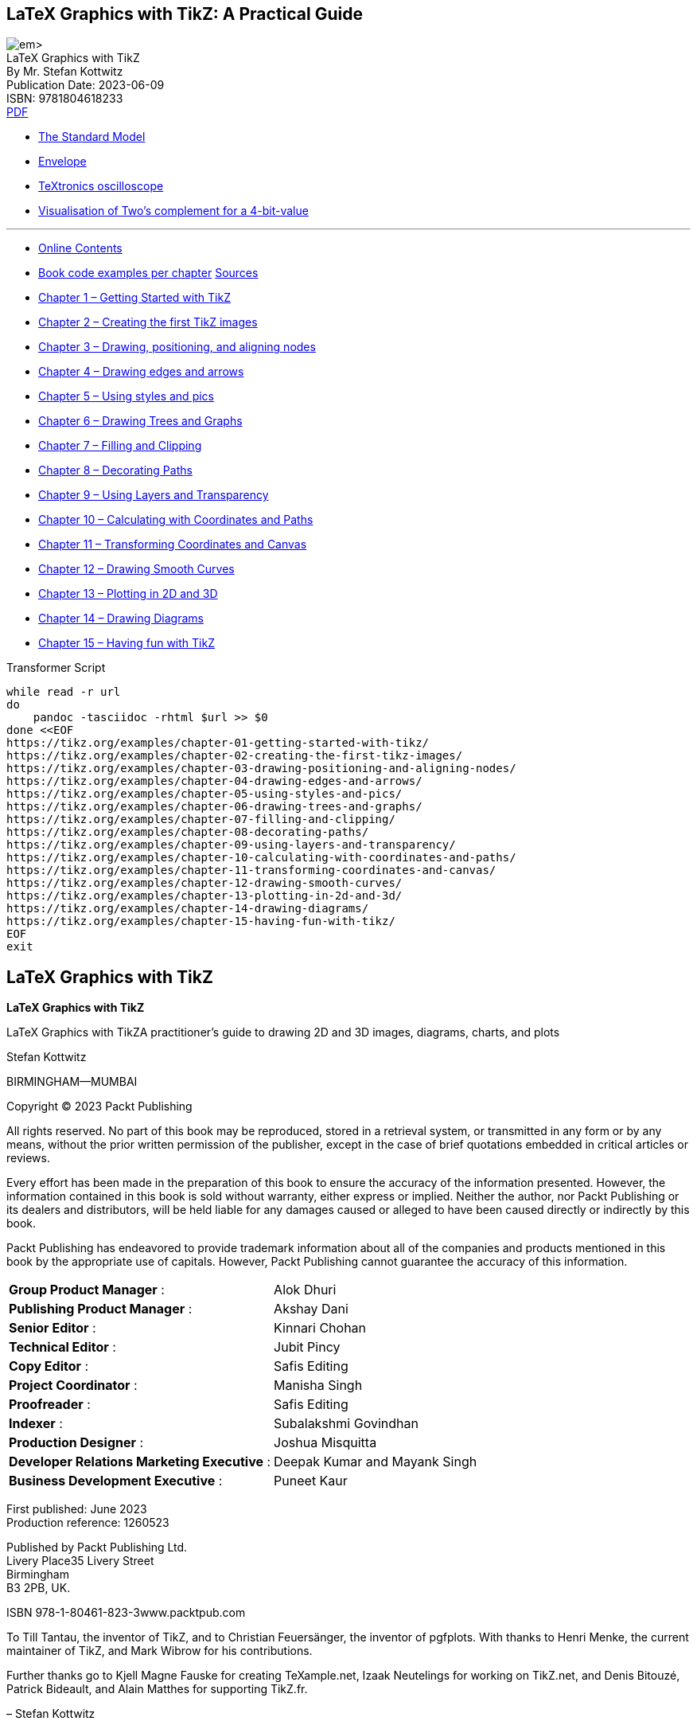 :bash: ;pandoc -tasciidoc -rhtml https://tikz.org/contents/ >> $0; exit
:_kroki-server-url: http://localhost:8000
:source-highlighter: highlight.js
== LaTeX Graphics with TikZ: A Practical Guide

[.text-center]
image:https://m.media-amazon.com/images/I/61vlE-MTggL._SL1360_.jpg[] +
LaTeX Graphics with TikZ +
By Mr. Stefan Kottwitz +
Publication Date: 2023-06-09 +
ISBN: 9781804618233 +
https://studylib.net/doc/26289446/-oceanofpdf.com-latex-graphics-with-tikz---stefan-kottwitz[PDF]

• https://tikz.net/sm_particles/[The Standard Model]
• https://texample.net/envelope/[Envelope]
• https://texample.net/textronics-oscilloscope/[TeXtronics oscilloscope]
• https://texample.net/complement/[Visualisation of Two’s complement for a 4-bit-value]

''''

• https://tikz.org/contents/[Online Contents]
• https://tikz.org/examples/[Book code examples per chapter]
  https://vscode.dev/github.com/PacktPublishing/LaTeX-graphics-with-TikZ[Sources]
• <<source_01, Chapter 1 – Getting Started with TikZ>>
• <<source_02, Chapter 2 – Creating the first TikZ images>>
• <<source_03, Chapter 3 – Drawing, positioning, and aligning nodes>>
• <<source_04, Chapter 4 – Drawing edges and arrows>>
• <<source_05, Chapter 5 – Using styles and pics>>
• <<source_06, Chapter 6 – Drawing Trees and Graphs>>
• <<source_07, Chapter 7 – Filling and Clipping>>
• <<source_08, Chapter 8 – Decorating Paths>>
• <<source_09, Chapter 9 – Using Layers and Transparency>>
• <<source_10, Chapter 10 – Calculating with Coordinates and Paths>>
• <<source_11, Chapter 11 – Transforming Coordinates and Canvas>>
• <<source_12, Chapter 12 – Drawing Smooth Curves>>
• <<source_13, Chapter 13 – Plotting in 2D and 3D>>
• <<source_14, Chapter 14 – Drawing Diagrams>>
• <<source_15, Chapter 15 – Having fun with TikZ>>

[source,bash,title="Transformer Script"]
----
while read -r url
do
    pandoc -tasciidoc -rhtml $url >> $0
done <<EOF
https://tikz.org/examples/chapter-01-getting-started-with-tikz/
https://tikz.org/examples/chapter-02-creating-the-first-tikz-images/
https://tikz.org/examples/chapter-03-drawing-positioning-and-aligning-nodes/
https://tikz.org/examples/chapter-04-drawing-edges-and-arrows/
https://tikz.org/examples/chapter-05-using-styles-and-pics/
https://tikz.org/examples/chapter-06-drawing-trees-and-graphs/
https://tikz.org/examples/chapter-07-filling-and-clipping/
https://tikz.org/examples/chapter-08-decorating-paths/
https://tikz.org/examples/chapter-09-using-layers-and-transparency/
https://tikz.org/examples/chapter-10-calculating-with-coordinates-and-paths/
https://tikz.org/examples/chapter-11-transforming-coordinates-and-canvas/
https://tikz.org/examples/chapter-12-drawing-smooth-curves/
https://tikz.org/examples/chapter-13-plotting-in-2d-and-3d/
https://tikz.org/examples/chapter-14-drawing-diagrams/
https://tikz.org/examples/chapter-15-having-fun-with-tikz/
EOF
exit
----


== LaTeX Graphics with TikZ


*LaTeX Graphics with TikZ*

LaTeX Graphics with TikZA practitioner's guide to drawing 2D and 3D images, diagrams, charts, and plots

Stefan Kottwitz

BIRMINGHAM—MUMBAI



Copyright © 2023 Packt Publishing

All rights reserved. No part of this book may be reproduced, stored in a retrieval system, or transmitted in any form or by any means, without the prior written permission of the publisher, except in the case of brief quotations embedded in critical articles or reviews.

Every effort has been made in the preparation of this book to ensure the accuracy of the information presented. However, the information contained in this book is sold without warranty, either express or implied. Neither the author, nor Packt Publishing or its dealers and distributors, will be held liable for any damages caused or alleged to have been caused directly or indirectly by this book.

Packt Publishing has endeavored to provide trademark information about all of the companies and products mentioned in this book by the appropriate use of capitals. However, Packt Publishing cannot guarantee the accuracy of this information.

[cols=">,<",opts="autowidth",frame=ends,grid=none]
|===
|                      *Group Product Manager* :| Alok Dhuri
|                 *Publishing Product Manager* :| Akshay Dani
|                              *Senior Editor* :| Kinnari Chohan
|                           *Technical Editor* :| Jubit Pincy
|                                *Copy Editor* :| Safis Editing
|                        *Project Coordinator* :| Manisha Singh
|                                *Proofreader* :| Safis Editing
|                                    *Indexer* :| Subalakshmi Govindhan
|                        *Production Designer* :| Joshua Misquitta
|    *Developer Relations Marketing Executive* :| Deepak Kumar and Mayank Singh
|             *Business Development Executive* :| Puneet Kaur
|===

First published: June 2023 +
Production reference: 1260523

Published by Packt Publishing Ltd. +
Livery Place35 Livery Street +
Birmingham +
B3 2PB, UK.

ISBN 978-1-80461-823-3www.packtpub.com

[.text-center]
****
To Till Tantau, the inventor of TikZ, and to Christian Feuersänger, the inventor of pgfplots. With thanks to Henri Menke, the current maintainer of TikZ, and Mark Wibrow for his contributions.

Further thanks go to Kjell Magne Fauske for creating TeXample.net, Izaak Neutelings for working on TikZ.net, and Denis Bitouzé, Patrick Bideault, and Alain Matthes for supporting TikZ.fr.

– Stefan Kottwitz
****


== Contributors

=== About the author

Stefan Kottwitz studied mathematics in Jena and Hamburg. He works as a network and IT security engineer for Lufthansa Industry Solutions.

He has been offering LaTeX support on internet forums for many years. He maintains the web forums LaTeX.org and goLaTeX.de and the question and answer (Q&A) sites TeXwelt.de and TeXnique.fr. He runs the TeX graphics gallery sites TeXample.net, TikZ.net, and PGFplots.net, the TeXlive.net online compiler, the TeXdoc.org service, and the CTAN.net software mirror.

A moderator of the TeX Stack Exchange site and matheplanet.com, he publishes ideas and news from the TeX world on his blogs LaTeX.net and TeX.co.

He has also authored the LaTeX Beginner’s Guide in 2011, the second edition in 2021, and the LaTeX Cookbook in 2015, all by Packt.

=== About the reviewers

*Izaak Neutelings* got his master’s and PhD degrees at the University of Zurich (UZH). Now he works at the CMS experiment at CERN, where he does fundamental research in the field of experimental particle physics, hunting for new particles in proton collisions. He has written lecture notes for introductory physics courses at UZH, fully illustrated with TikZ figures.

*Joseph Wright* is the author of several widely used LaTeX packages and is a member of the LaTeX Project team and the author. Joseph is a chemist by training, and in his day job is a university lecturer in inorganic chemistry.

[[toc]]
== Contents


<<xiii, Preface>> +

<<P001, *Chapter 1 Getting Started with TikZ*>> +
<<P001, Technical requirements>> +
<<P002, What is TikZ?>> +
<<P002, Alternative graphics packages>> +
<<P002, The LaTeX picture environment>> +
<<P003, • MetaPost>> +
<<P003, • Asymptote>> +
<<P004, • PSTricks>> +
<<P004, Benefits of TikZ>> +
<<P005, Installing TikZ>> +
<<P005, • With a vanilla TeX distribution>> +
<<P005, • With an operating system TeX installation>> +
<<P006, • Installing from sources>> +
<<P006, Working with the TikZ documentation>> +
<<P007, Creating our first TikZ figure>> +
<<P008, Summary>> +
<<P008, Further reading>> +

<<P009, *Chapter 2 Creating the First TikZ Images*>> +
<<P009, Technical requirements>> +
<<P010, Using the tikzpicture environment>> +
<<P012, Working with coordinates>> +
<<P013, Cartesian coordinates>> +
<<P015, Polar coordinates>> +
<<P016, Three-dimensional coordinates>> +
<<P018, Using relative coordinates>> +
<<P019, Using units>> +
<<P020, Drawing geometric shapes>> +
<<P021, Using colors>> +
<<P023, Summary>> +
<<P023, Further reading>> +

<<P025, *Chapter 3 Drawing and Positioning Nodes*>> +
<<P025, Technical requirements>> +
<<P026, Understanding nodes>> +
<<P028, Using shapes and anchors>> +
<<P029, • A rectangle shape>> +
<<P030, • The circle and ellipse shapes>> +
<<P030, • The coordinate shape>> +
<<P031, • More shapes>> +
<<P034, Spacing within and around nodes>> +
<<P036, Positioning and aligning nodes>> +
<<P036, • Using anchors and relative positioning>> +
<<P038, • Placing nodes along a line>> +
<<P039, • Aligning nodes at the text baseline>> +
<<P040, • Aligning whole pictures at a node text baseline>> +
<<P043, Adding labels and pins>> +
<<P044, Putting images into nodes>> +
<<P046, Summary>> +
<<P047, Further reading>> +

<<P049, *Chapter 4 Drawing Edges and Arrows*>> +
<<P049, Technical requirements>> +
<<P050, Connecting nodes by edges>> +
<<P051, Adding text to edges>> +
<<P054, Diving deeper into edge options>> +
<<P055, • Path options>> +
<<P055, • Connection options>> +
<<P056, Drawing arrows>> +
<<P057, • Mathematical arrow tips>> +
<<P057, • Barbed arrow tips>> +
<<P058, • Geometric arrow tips>> +
<<P058, • Customizing arrow tips>> +
<<P059, Using the to operation>> +
<<P061, Summary>> +
<<P061, Further reading>> +

<<P063, *Chapter 5 Using Styles and Pics*>> +
<<P063, Technical requirements>> +
<<P063, Understanding styles>> +
<<P064, Defining and using styles>> +
<<P068, Inheriting styles>> +
<<P069, Using styles globally and locally>> +
<<P071, Giving arguments to styles>> +
<<P073, Creating and using pics>> +
<<P076, Summary>> +
<<P076, Further reading>> +

<<P079, *Chapter 6 Drawing Trees and Graphs*>> +
<<P079, Technical requirements>> +
<<P080, Drawing trees>> +
<<P088, Creating mind maps>> +
<<P091, Producing graphs>> +
<<P095, Positioning in a matrix>> +
<<P098, Summary>> +
<<P099, Further reading>> +

<<P101, *Chapter 7 Filling, Clipping, and Shading*>> +
<<P101, Technical requirements>> +
<<P102, Filling an area>> +
<<P102, Understanding the path interior>> +
<<P103, • The nonzero rule>> +
<<P107, • The even odd rule>> +
<<P108, • Comparing the nonzero rule and the even odd rule>> +
<<P110, Clipping a drawing>> +
<<P114, Reverse clipping>> +
<<P117, Shading an area>> +
<<P117, • Axis shading>> +
<<P120, • Radial shading>> +
<<P121, • Ball shading>> +
<<P121, • Bilinear interpolation>> +
<<P122, • Color wheel>> +
<<P125, Summary>> +
<<P125, Further reading>> +

<<P127, *Chapter 8 Decorating Paths*>> +
<<P127, Technical requirements>> +
<<P128, Pre- and post-actions for using a path multiple times>> +
<<P129, Understanding decorations>> +
<<P132, Exploring the available decoration types>> +
<<P132, • Morphing paths>> +
<<P135, • Replacing paths with ticks>> +
<<P137, • Decorating paths with text>> +
<<P138, • Adding markings>> +
<<P139, Adjusting decorations>> +
<<P142, Summary>> +
<<P143, Further reading>> +

<<P145, *Chapter 9 Using Layers, Overlays, and Transparency*>> +
<<P146, Technical requirements>> +
<<P146, Using transparency>> +
<<P153, Drawing on background and foreground layers>> +
<<P155, Overlaying LaTeX content with TikZ drawings>> +
<<P157, Positioning pictures on the background of a page>> +
<<P160, Summary>> +
<<P160, Further reading>> +

<<P161, *Chapter 10 Calculating with Coordinates and Paths*>> +
<<P161, Technical requirements>> +
<<P162, Repeating in loops>> +
<<P165, Calculating with coordinates>> +
<<P165, • Adding and subtracting coordinates>> +
<<P166, • Computing points between coordinates>> +
<<P167, • Projecting on a line>> +
<<P168, • Adding angles>> +
<<P170, Evaluating loop variables>> +
<<P170, • Counting loop repetitions>> +
<<P171, • Evaluating the loop variable>> +
<<P171, • Remembering the loop variable>> +
<<P172, Calculating intersections of paths>> +
<<P175, Summary>> +
<<P176, Further reading>> +

<<P177, *Chapter 11 Transforming Coordinates and Canvas*>> +
<<P177, Technical requirements>> +
<<P178, Shifting nodes and coordinates>> +
<<P179, Rotating, scaling, and slanting>> +
<<P187, Transforming the canvas>> +
<<P188, Summary>> +
<<P188, Further reading>> +

<<P189, *Chapter 12 Drawing Smooth Curves*>> +
<<P189, Technical requirements>> +
<<P190, Manually creating a smooth curve through chosen points>> +
<<P193, Using a smooth plot to connect points>> +
<<P195, Specifying cubic Bézier curves>> +
<<P196, Using Bézier splines to connect given points>> +
<<P197, Using the Hobby algorithm for smoothly connecting points>> +
<<P201, Summary>> +
<<P202, Further reading>> +

<<P203, *Chapter 13 Plotting in 2D and 3D*>> +
<<P204, Technical requirements>> +
<<P204, Introducing plotting>> +
<<P206, Creating and customizing Cartesian axes, ticks, and labels>> +
<<P207, • Understanding axis environments>> +
<<P209, • Customizing ticks and labels>> +
<<P211, Using plotting commands and options>> +
<<P213, Filling the area between plots>> +
<<P215, Calculating plot intersections>> +
<<P216, Adding a legend>> +
<<P217, Using the polar coordinate system>> +
<<P218, Parametric plotting>> +
<<P220, Plotting in three dimensions>> +
<<P223, Summary>> +
<<P223, Further reading>> +

<<P225, *Chapter 14 Drawing Diagrams*>> +
<<P225, Technical requirements>> +
<<P226, Creating flowcharts>> +
<<P226, • Linear flow diagrams>> +
<<P231, • Circular flow diagrams>> +
<<P232, Building relationship diagrams>> +
<<P237, Writing descriptive diagrams>> +
<<P239, Producing quantitative diagrams>> +
<<P240, • Line charts>> +
<<P243, • Bar charts>> +
<<P247, • Pie charts>> +
<<P249, • Wheel charts>> +
<<P250, Summary>> +
<<P251, Further reading>> +

<<P253, *Chapter 15 Having Fun with TikZ*>> +
<<P253, Technical requirements>> +
<<P254, Drawing cute creatures>> +
<<P254, • Playing with rubber ducks>> +
<<P256, • Meeting the TikZlings>> +
<<P258, • Building snowmen>> +
<<P259, • Playing with penguins>> +
<<P260, • Picturing people>> +
<<P263, Playing and crafting>> +
<<P264, • Creating jigsaw puzzles>> +
<<P266, • Building with bricks>> +
<<P270, Drawing world flags>> +

<<P273, Index>> +
<<P282, Other Books You May Enjoy>> +

== Figures

<<f01_01, image:https://tikz.org/img/01/01.png[Figure 01.01, width=160]>>
<<f01_02, image:https://tikz.org/img/01/02.png[Figure 01.02, width=160]>>
<<f02_01, image:https://tikz.org/img/02/01.png[Figure 02.01, width=160]>>
<<f02_02, image:https://tikz.org/img/02/02.png[Figure 02.02, width=160]>>
<<f02_03, image:https://tikz.org/img/02/03.png[Figure 02.03, width=160]>>
<<f02_04, image:https://tikz.org/img/02/04.png[Figure 02.04, width=160]>>
<<f02_05, image:https://tikz.org/img/02/05.png[Figure 02.05, width=160]>>
<<f02_06, image:https://tikz.org/img/02/06.png[Figure 02.06, width=160]>>
<<f02_07, image:https://tikz.org/img/02/07.png[Figure 02.07, width=160]>>
<<f02_08, image:https://tikz.org/img/02/08.png[Figure 02.08, width=160]>>
<<f02_09, image:https://tikz.org/img/02/09.png[Figure 02.09, width=160]>>
<<f02_10, image:https://tikz.org/img/02/10.png[Figure 02.10, width=160]>>
<<f02_11, image:https://tikz.org/img/02/11.png[Figure 02.11, width=160]>>
<<f03_01, image:https://tikz.org/img/03/01.png[Figure 03.01, width=160]>>
<<f03_02, image:https://tikz.org/img/03/02.png[Figure 03.02, width=160]>>
<<f03_03, image:https://tikz.org/img/03/03.png[Figure 03.03, width=160]>>
<<f03_04, image:https://tikz.org/img/03/04.png[Figure 03.04, width=160]>>
<<f03_05, image:https://tikz.org/img/03/05.png[Figure 03.05, width=160]>>
<<f03_06, image:https://tikz.org/img/03/06.png[Figure 03.06, width=auto]>>
<<f03_07, image:https://tikz.org/img/03/07.png[Figure 03.07, width=160]>>
<<f03_08, image:https://tikz.org/img/03/08.png[Figure 03.08, width=160]>>
<<f03_09, image:https://tikz.org/img/03/09.png[Figure 03.09, width=160]>>
<<f03_10, image:https://tikz.org/img/03/10.png[Figure 03.10, width=160]>>
<<f03_11, image:https://tikz.org/img/03/11.png[Figure 03.11, width=160]>>
<<f03_12, image:https://tikz.org/img/03/12.png[Figure 03.12, width=160]>>
<<f03_13, image:https://tikz.org/img/03/13.png[Figure 03.13, width=160]>>
<<f03_14, image:https://tikz.org/img/03/14.png[Figure 03.14, width=160]>>
<<f03_15, image:https://tikz.org/img/03/15.png[Figure 03.15, width=160]>>
<<f03_16, image:https://tikz.org/img/03/16.png[Figure 03.16, width=160]>>
<<f03_17, image:https://tikz.org/img/03/17.png[Figure 03.17, width=160]>>
<<f03_18, image:https://tikz.org/img/03/18.png[Figure 03.18, width=160]>>
<<f03_19, image:https://tikz.org/img/03/19.png[Figure 03.19, width=160]>>
<<f03_20, image:https://tikz.org/img/03/20.png[Figure 03.20, width=160]>>
<<f03_21, image:https://tikz.org/img/03/21.png[Figure 03.21, width=160]>>
<<f03_22, image:https://tikz.org/img/03/22.png[Figure 03.22, width=160]>>
<<f03_23, image:https://tikz.org/img/03/23.png[Figure 03.23, width=160]>>
<<f03_24, image:https://tikz.org/img/03/24.png[Figure 03.24, width=160]>>
<<f03_25, image:https://tikz.org/img/03/25.png[Figure 03.25, width=160]>>
<<f04_01, image:https://tikz.org/img/04/01.png[Figure 04.01, width=160]>>
<<f04_02, image:https://tikz.org/img/04/02.png[Figure 04.02, width=160]>>
<<f04_03, image:https://tikz.org/img/04/03.png[Figure 04.03, width=160]>>
<<f04_04, image:https://tikz.org/img/04/04.png[Figure 04.04, width=160]>>
<<f04_05, image:https://tikz.org/img/04/05.png[Figure 04.05, width=160]>>
<<f04_06, image:https://tikz.org/img/04/06.png[Figure 04.06, width=160]>>
<<f04_07, image:https://tikz.org/img/04/07.png[Figure 04.07, width=160]>>
<<f04_08, image:https://tikz.org/img/04/08.png[Figure 04.08, width=160]>>
<<f04_09, image:https://tikz.org/img/04/09.png[Figure 04.09, width=160]>>
<<f04_10, image:https://tikz.org/img/04/10.png[Figure 04.10, width=160]>>
<<f04_11, image:https://tikz.org/img/04/11.png[Figure 04.11, width=160]>>
<<f04_12, image:https://tikz.org/img/04/12.png[Figure 04.12, width=160]>>
<<f04_13, image:https://tikz.org/img/04/13.png[Figure 04.13, width=160]>>
<<f05_01, image:https://tikz.org/img/05/01.png[Figure 05.01, width=160]>>
<<f05_02, image:https://tikz.org/img/05/02.png[Figure 05.02, width=160]>>
<<f05_03, image:https://tikz.org/img/05/03.png[Figure 05.03, width=160]>>
<<f05_04, image:https://tikz.org/img/05/04.png[Figure 05.04, width=160]>>
<<f05_05, image:https://tikz.org/img/05/05.png[Figure 05.05, width=160]>>
<<f05_06, image:https://tikz.org/img/05/06.png[Figure 05.06, width=160]>>
<<f05_07, image:https://tikz.org/img/05/07.png[Figure 05.07, width=160]>>
<<f06_01, image:https://tikz.org/img/06/01.png[Figure 06.01, width=30]>>
<<f06_02, image:https://tikz.org/img/06/02.png[Figure 06.02, width=50]>>
<<f06_03, image:https://tikz.org/img/06/03.png[Figure 06.03, width=160]>>
<<f06_04, image:https://tikz.org/img/06/04.png[Figure 06.04, width=160]>>
<<f06_05, image:https://tikz.org/img/06/05.png[Figure 06.05, width=160]>>
<<f06_06, image:https://tikz.org/img/06/06.png[Figure 06.06, width=160]>>
<<f06_07, image:https://tikz.org/img/06/07.png[Figure 06.07, width=160]>>
<<f06_08, image:https://tikz.org/img/06/08.png[Figure 06.08, width=160]>>
<<f06_09, image:https://tikz.org/img/06/09.png[Figure 06.09, width=160]>>
<<f06_10, image:https://tikz.org/img/06/10.png[Figure 06.10, width=160]>>
<<f06_11, image:https://tikz.org/img/06/11.png[Figure 06.11, width=160]>>
<<f06_12, image:https://tikz.org/img/06/12.png[Figure 06.12, width=160]>>
<<f06_13, image:https://tikz.org/img/06/13.png[Figure 06.13, width=160]>>
<<f06_14, image:https://tikz.org/img/06/14.png[Figure 06.14, width=160]>>
<<f06_15, image:https://tikz.org/img/06/15.png[Figure 06.15, width=160]>>
<<f06_16, image:https://tikz.org/img/06/16.png[Figure 06.16, width=160]>>
<<f06_17, image:https://tikz.org/img/06/17.png[Figure 06.17, width=160]>>
<<f06_18, image:https://tikz.org/img/06/18.png[Figure 06.18, width=160]>>
<<f06_19, image:https://tikz.org/img/06/19.png[Figure 06.19, width=160]>>
<<f06_20, image:https://tikz.org/img/06/20.png[Figure 06.20, width=auto]>>
<<f06_21, image:https://tikz.org/img/06/21.png[Figure 06.21, width=160]>>
<<f06_22, image:https://tikz.org/img/06/22.png[Figure 06.22, width=160]>>
<<f06_23, image:https://tikz.org/img/06/23.png[Figure 06.23, width=160]>>
<<f07_01, image:https://tikz.org/img/07/01.png[Figure 07.01, width=160]>>
<<f07_02, image:https://tikz.org/img/07/02.png[Figure 07.02, width=160]>>
<<f07_03, image:https://tikz.org/img/07/03.png[Figure 07.03, width=160]>>
<<f07_04, image:https://tikz.org/img/07/04.png[Figure 07.04, width=160]>>
<<f07_05, image:https://tikz.org/img/07/05.png[Figure 07.05, width=160]>>
<<f07_06, image:https://tikz.org/img/07/06.png[Figure 07.06, width=160]>>
<<f07_07, image:https://tikz.org/img/07/07.png[Figure 07.07, width=160]>>
<<f07_08, image:https://tikz.org/img/07/08.png[Figure 07.08, width=160]>>
<<f07_09, image:https://tikz.org/img/07/09.png[Figure 07.09, width=160]>>
<<f07_10, image:https://tikz.org/img/07/10.png[Figure 07.10, width=160]>>
<<f07_11, image:https://tikz.org/img/07/11.png[Figure 07.11, width=160]>>
<<f07_12, image:https://tikz.org/img/07/12.png[Figure 07.12, width=160]>>
<<f07_13, image:https://tikz.org/img/07/13.png[Figure 07.13, width=160]>>
<<f07_14, image:https://tikz.org/img/07/14.png[Figure 07.14, width=160]>>
<<f07_15, image:https://tikz.org/img/07/15.png[Figure 07.15, width=160]>>
<<f07_16, image:https://tikz.org/img/07/16.png[Figure 07.16, width=160]>>
<<f07_17, image:https://tikz.org/img/07/17.png[Figure 07.17, width=160]>>
<<f07_18, image:https://tikz.org/img/07/18.png[Figure 07.18, width=160]>>
<<f07_19, image:https://tikz.org/img/07/19.png[Figure 07.19, width=160]>>
<<f07_20, image:https://tikz.org/img/07/20.png[Figure 07.20, width=160]>>
<<f07_21, image:https://tikz.org/img/07/21.png[Figure 07.21, width=160]>>
<<f07_22, image:https://tikz.org/img/07/22.png[Figure 07.22, width=160]>>
<<f07_23, image:https://tikz.org/img/07/23.png[Figure 07.23, width=160]>>
<<f07_24, image:https://tikz.org/img/07/24.png[Figure 07.24, width=160]>>
<<f07_25, image:https://tikz.org/img/07/25.png[Figure 07.25, width=160]>>
<<f07_26, image:https://tikz.org/img/07/26.png[Figure 07.26, width=160]>>
<<f07_27, image:https://tikz.org/img/07/27.png[Figure 07.27, width=160]>>
<<f07_28, image:https://tikz.org/img/07/28.png[Figure 07.28, width=160]>>
<<f07_29, image:https://tikz.org/img/07/29.png[Figure 07.29, width=160]>>
<<f07_30, image:https://tikz.org/img/07/30.png[Figure 07.30, width=160]>>
<<f07_31, image:https://tikz.org/img/07/31.png[Figure 07.31, width=160]>>
<<f08_01, image:https://tikz.org/img/08/01.png[Figure 08.01, width=160]>>
<<f08_02, image:https://tikz.org/img/08/02.png[Figure 08.02, width=160]>>
<<f08_03, image:https://tikz.org/img/08/03.png[Figure 08.03, width=160]>>
<<f08_04, image:https://tikz.org/img/08/04.png[Figure 08.04, width=160]>>
<<f08_05, image:https://tikz.org/img/08/05.png[Figure 08.05, width=160]>>
<<f08_06, image:https://tikz.org/img/08/06.png[Figure 08.06, width=160]>>
<<f08_07, image:https://tikz.org/img/08/07.png[Figure 08.07, width=160]>>
<<f08_08, image:https://tikz.org/img/08/08.png[Figure 08.08, width=160]>>
<<f08_09, image:https://tikz.org/img/08/09.png[Figure 08.09, width=160]>>
<<f08_10, image:https://tikz.org/img/08/10.png[Figure 08.10, width=160]>>
<<f08_11, image:https://tikz.org/img/08/11.png[Figure 08.11, width=160]>>
<<f08_12, image:https://tikz.org/img/08/12.png[Figure 08.12, width=160]>>
<<f08_13, image:https://tikz.org/img/08/13.png[Figure 08.13, width=160]>>
<<f08_14, image:https://tikz.org/img/08/14.png[Figure 08.14, width=160]>>
<<f08_15, image:https://tikz.org/img/08/15.png[Figure 08.15, width=160]>>
<<f08_16, image:https://tikz.org/img/08/16.png[Figure 08.16, width=160]>>
<<f08_17, image:https://tikz.org/img/08/17.png[Figure 08.17, width=160]>>
<<f08_18, image:https://tikz.org/img/08/18.png[Figure 08.18, width=160]>>
<<f08_19, image:https://tikz.org/img/08/19.png[Figure 08.19, width=160]>>
<<f08_20, image:https://tikz.org/img/08/20.png[Figure 08.20, width=160]>>
<<f08_21, image:https://tikz.org/img/08/21.png[Figure 08.21, width=160]>>
<<f08_22, image:https://tikz.org/img/08/22.png[Figure 08.22, width=160]>>
<<f09_01, image:https://tikz.org/img/09/01.png[Figure 09.01, width=160]>>
<<f09_02, image:https://tikz.org/img/09/02.png[Figure 09.02, width=160]>>
<<f09_03, image:https://tikz.org/img/09/03.png[Figure 09.03, width=160]>>
<<f09_04, image:https://tikz.org/img/09/04.png[Figure 09.04, width=160]>>
<<f09_05, image:https://tikz.org/img/09/05.png[Figure 09.05, width=160]>>
<<f09_06, image:https://tikz.org/img/09/06.png[Figure 09.06, width=160]>>
<<f09_07, image:https://tikz.org/img/09/07.png[Figure 09.07, width=auto]>>
<<f09_08, image:https://tikz.org/img/09/08.png[Figure 09.08, width=auto]>>
<<f09_09, image:https://tikz.org/img/09/09.png[Figure 09.09, width=auto]>>
<<f09_10, image:https://tikz.org/img/09/10.png[Figure 09.10, width=auto]>>
<<f09_11, image:https://tikz.org/img/09/11.png[Figure 09.11, width=160]>>
<<f10_01, image:https://tikz.org/img/10/01.png[Figure 10.01, width=160]>>
<<f10_02, image:https://tikz.org/img/10/02.png[Figure 10.02, width=160]>>
<<f10_03, image:https://tikz.org/img/10/03.png[Figure 10.03, width=160]>>
<<f10_04, image:https://tikz.org/img/10/04.png[Figure 10.04, width=160]>>
<<f10_05, image:https://tikz.org/img/10/05.png[Figure 10.05, width=160]>>
<<f10_06, image:https://tikz.org/img/10/06.png[Figure 10.06, width=160]>>
<<f10_07, image:https://tikz.org/img/10/07.png[Figure 10.07, width=160]>>
<<f10_08, image:https://tikz.org/img/10/08.png[Figure 10.08, width=160]>>
<<f10_09, image:https://tikz.org/img/10/09.png[Figure 10.09, width=160]>>
<<f10_10, image:https://tikz.org/img/10/10.png[Figure 10.10, width=160]>>
<<f10_11, image:https://tikz.org/img/10/11.png[Figure 10.11, width=160]>>
<<f10_12, image:https://tikz.org/img/10/12.png[Figure 10.12, width=160]>>
<<f10_13, image:https://tikz.org/img/10/13.png[Figure 10.13, width=160]>>
<<f11_01, image:https://tikz.org/img/11/01.png[Figure 11.01, width=160]>>
<<f11_02, image:https://tikz.org/img/11/02.png[Figure 11.02, width=160]>>
<<f11_03, image:https://tikz.org/img/11/03.png[Figure 11.03, width=160]>>
<<f11_04, image:https://tikz.org/img/11/04.png[Figure 11.04, width=160]>>
<<f11_05, image:https://tikz.org/img/11/05.png[Figure 11.05, width=160]>>
<<f11_06, image:https://tikz.org/img/11/06.png[Figure 11.06, width=160]>>
<<f11_07, image:https://tikz.org/img/11/07.png[Figure 11.07, width=160]>>
<<f11_08, image:https://tikz.org/img/11/08.png[Figure 11.08, width=160]>>
<<f11_09, image:https://tikz.org/img/11/09.png[Figure 11.09, width=160]>>
<<f12_01, image:https://tikz.org/img/12/01.png[Figure 12.01, width=160]>>
<<f12_02, image:https://tikz.org/img/12/02.png[Figure 12.02, width=160]>>
<<f12_03, image:https://tikz.org/img/12/03.png[Figure 12.03, width=160]>>
<<f12_04, image:https://tikz.org/img/12/04.png[Figure 12.04, width=160]>>
<<f12_05, image:https://tikz.org/img/12/05.png[Figure 12.05, width=160]>>
<<f12_06, image:https://tikz.org/img/12/06.png[Figure 12.06, width=160]>>
<<f12_07, image:https://tikz.org/img/12/07.png[Figure 12.07, width=60]>>
<<f12_08, image:https://tikz.org/img/12/08.png[Figure 12.08, width=160]>>
<<f12_09, image:https://tikz.org/img/12/09.png[Figure 12.09, width=160]>>
<<f12_10, image:https://kroki.io/tikz/svg/eNpVj8tqwzAURPf5ilnKID9SlVAI-ZIoC70ai8pSkOUkjvC_1zI00N29w8wchuugpsH4pJwYx3OyPy8qQ9QmnvbdLV3ymITXwgVvlh2fRlMczsoo4pz7IOW8ytJcrc9_TW-hWG9WpSmuWYB_h2iE6sGfLZ9hPTJq1tYfzSdFvW9Y2zVfB7o6gfLV2wvWrgYsm1xKrHMg_En5XEHZqJwB6ZrDMFTHAtFRPEBqRktvhRTOyoXRaAo1xbtB6mOYrj1OyKRAaaFUIOXciNVyAWG0pI87brz-v2NT3lN_AbjfZOI=[Figure 12.10, width=160]>>
<<f12_11, image:https://tikz.org/img/12/11.png[Figure 12.11, width=160]>>
<<f12_12, image:https://tikz.org/img/12/12.png[Figure 12.12, width=160]>>
<<f12_13, image:https://tikz.org/img/12/13.png[Figure 12.13, width=160]>>
<<f13_01, image:https://tikz.org/img/13/01.png[Figure 13.01, width=160]>>
<<f13_02, image:https://tikz.org/img/13/02.png[Figure 13.02, width=160]>>
<<f13_03, image:https://tikz.org/img/13/03.png[Figure 13.03, width=160]>>
<<f13_04, image:https://tikz.org/img/13/04.png[Figure 13.04, width=160]>>
<<f13_05, image:https://tikz.org/img/13/05.png[Figure 13.05, width=160]>>
<<f13_06, image:https://tikz.org/img/13/06.png[Figure 13.06, width=160]>>
<<f13_07, image:https://tikz.org/img/13/07.png[Figure 13.07, width=160]>>
<<f13_08, image:https://tikz.org/img/13/08.png[Figure 13.08, width=160]>>
<<f13_09, image:https://tikz.org/img/13/09.png[Figure 13.09, width=160]>>
<<f13_10, image:https://tikz.org/img/13/10.png[Figure 13.10, width=160]>>
<<f13_11, image:https://tikz.org/img/13/11.png[Figure 13.11, width=160]>>
<<f13_12, image:https://tikz.org/img/13/12.png[Figure 13.12, width=160]>>
<<f13_13, image:https://tikz.org/img/13/13.png[Figure 13.13, width=160]>>
<<f13_14, image:https://tikz.org/img/13/14.png[Figure 13.14, width=160]>>
<<f13_15, image:https://tikz.org/img/13/15.png[Figure 13.15, width=160]>>
<<f14_01, image:https://tikz.org/img/14/01.png[Figure 14.01, width=auto]>>
<<f14_02, image:https://tikz.org/img/14/02.png[Figure 14.02, width=160,]>>
<<f14_03, image:https://tikz.org/img/14/03.png[Figure 14.03, width=auto]>>
<<f14_04, image:https://tikz.org/img/14/04.png[Figure 14.04, width=160]>>
<<f14_05, image:https://tikz.org/img/14/05.png[Figure 14.05, width=160]>>
<<f14_06, image:https://tikz.org/img/14/06.png[Figure 14.06, width=160]>>
<<f14_07, image:https://tikz.org/img/14/07.png[Figure 14.07, width=160]>>
<<f14_08, image:https://tikz.org/img/14/08.png[Figure 14.08, width=160]>>
<<f14_09, image:https://tikz.org/img/14/09.png[Figure 14.09, width=160]>>
<<f14_10, image:https://tikz.org/img/14/10.png[Figure 14.10, width=160]>>
<<f14_11, image:https://tikz.org/img/14/11.png[Figure 14.11, width=160]>>
<<f14_12, image:https://tikz.org/img/14/12.png[Figure 14.12, width=160]>>
<<f14_13, image:https://tikz.org/img/14/13.png[Figure 14.13, width=160]>>
<<f14_14, image:https://tikz.org/img/14/14.png[Figure 14.14, width=160]>>
<<f14_15, image:https://tikz.org/img/14/15.png[Figure 14.15, width=160]>>
<<f14_16, image:https://tikz.org/img/14/16.png[Figure 14.16, width=160]>>
<<f14_17, image:https://tikz.org/img/14/17.png[Figure 14.17, width=160]>>
<<f14_18, image:https://tikz.org/img/14/18.png[Figure 14.18, width=160]>>
<<f14_19, image:https://tikz.org/img/14/19.png[Figure 14.19, width=160]>>
<<f15_01, image:https://tikz.org/img/15/01.png[Figure 15.01, width=160]>>
<<f15_02, image:https://tikz.org/img/15/02.png[Figure 15.02, width=160]>>
<<f15_03, image:https://tikz.org/img/15/03.png[Figure 15.03, width=160]>>
<<f15_04, image:https://tikz.org/img/15/04.png[Figure 15.04, width=160]>>
<<f15_05, image:https://tikz.org/img/15/05.png[Figure 15.05, width=160]>>
<<f15_06, image:https://tikz.org/img/15/06.png[Figure 15.06, width=160]>>
<<f15_07, image:https://tikz.org/img/15/07.png[Figure 15.07, width=160]>>
<<f15_08, image:https://tikz.org/img/15/08.png[Figure 15.08, width=160]>>
<<f15_09, image:https://tikz.org/img/15/09.png[Figure 15.09, width=160]>>
<<f15_10, image:https://tikz.org/img/15/10.png[Figure 15.10, width=160]>>
<<f15_11, image:https://tikz.org/img/15/11.png[Figure 15.11, width=160]>>
<<f15_12, image:https://tikz.org/img/15/12.png[Figure 15.12, width=160]>>
<<f15_13, image:https://tikz.org/img/15/13.png[Figure 15.13, width=160]>>
<<f15_14, image:https://tikz.org/img/15/14.png[Figure 15.14, width=160]>>
<<f15_15, image:https://tikz.org/img/15/15.png[Figure 15.15, width=160]>>
<<f15_16, image:https://tikz.org/img/15/16.png[Figure 15.16, width=160]>>
<<f15_17, image:https://tikz.org/img/15/17.png[Figure 15.17, width=160]>>
<<f15_18, image:https://tikz.org/img/15/18.png[Figure 15.18, width=160]>>
<<f15_19, image:https://tikz.org/img/15/19.png[Figure 15.19, width=160]>>
<<f15_20, image:https://tikz.org/img/15/20.png[Figure 15.20, width=160]>>
<<f15_21, image:https://tikz.org/img/15/21.png[Figure 15.21, width=160]>>
<<f15_22, image:https://tikz.org/img/15/22.png[Figure 15.22, width=160]>>
<<f15_23, image:https://tikz.org/img/15/23.png[Figure 15.23, width=160]>>
<<f15_24, image:https://tikz.org/img/15/24.png[Figure 15.24, width=160]>>

[[xiii]]
== Preface

LaTeX Graphics with TikZ is a practical introduction to producing graphics in LaTeX. It features TikZ, a powerful modern computer graphics package. This book will help you write mathematical, scientific, or technical papers with graphics. The book guides you through the initial challenges and provides a rapid learning process. Even though using an external graphics editor may seem like a more accessible option at first sight, it will turn out that learning TikZ is more than worth the effort.

This book starts with essential topics such as installing TikZ and learning the fundamental syntax. It offers step-by-step examples that begin with understanding coordinate systems, drawing geometric shapes, and working with nodes, anchors, edges, and arrows. You will also learn to utilize styles to produce consistent graphics easily while saving typing work.

Furthermore, this book covers clipping, filling, shading, and adding decorations. You will learn about calculations with coordinates and transformations of coordinates and canvas.

This book will help you create professional-looking diagrams and plots in two and three dimensions for visualizing your ideas and data.

With LaTeX Graphics with TikZ to hand, you can quickly start with TikZ and enjoy its many benefits.

=== Who this book is for

If you’re a LaTeX user in school, academia, or industry, and you are looking to add figures such as diagrams, plots, and graphics in general to your thesis, articles, or any document, this book offers a practical and fast-paced introduction to producing such figures. Whether you’re a student, teacher, or engineer, this book is highly beneficial. Once you have experience in LaTeX or have read any LaTeX beginner’s book or tutorial, you can successfully work with this book.

=== What this book covers

https://tikz.org/inhalt/[German translation / Deutsch] of this page
available.

<<chapter_01, _Chapter 1, Getting Started with TikZ_>>,
introduces TikZ. It discusses alternative graphics packages and
emphasizes TikZ’s benefits. You’ll thoroughly understand what TikZ is
all about and its unique philosophy. You’ll receive guidance on
installing TikZ, and you will walk through creating a small drawing.
Additionally, you will get helpful tips for accessing TikZ’s and other
packages’ documentation.

<<chapter_02, _Chapter 2, Creating the First TikZ Images_>>,
walks you through creating a LaTeX document with a drawing from scratch.
You will gain a solid understanding of the TikZ syntax and learn about
cartesian and polar coordinates in two and three dimensions.
Additionally, you’ll learn how to create basic geometric shapes and
incorporate color into your designs.

<<chapter_03, _Chapter 3, Drawing and Positioning Nodes_>>,
introduces the fundamental concept of nodes. You’ll learn how to draw
nodes in various shapes, position and align them, and add text, images,
and labels.

<<chapter_04, _Chapter 4, Drawing Edges and Arrows_>>, shows how
to connect nodes by edges, straight and curvy lines, and arrows. You’ll
see how to add text labels on the edges and adjust alignment, position,
and orientation. You’ll learn to use line styles and customized arrow
tips in one or both directions.

<<chapter_05, _Chapter 5, Using Styles and Pics_>>, teaches you
how to define and apply global and local styles for TikZ elements. You
will learn how to use styles on nodes and edges and apply them to entire
pictures or selected parts of a picture using scopes. Additionally, you
will learn about using mini TikZ pictures as building
blocks.

<<chapter_06, _Chapter 6, Drawing Trees and Graphs_>>, guides
you through creating tree structures to depict parent-child
relationships hierarchically. It shows how to draw mind maps to
visualize ideas and introduces a concise syntax for generating graphs.
Additionally, this chapter offers a practical technique for arranging
objects in a matrix format similar to LaTeX’s tabular
environment.

<<chapter_07, _Chapter 7, Filling, Clipping, and Shading_>>,
starts with more advanced techniques. You’ll learn how to
fill complex paths, clip pictures to specific areas, and add shading
that transitions smoothly from one color to
another.

<<chapter_08, _Chapter 8, Decorating Paths_>>, introduces
techniques for adding creative effects to lines and curves, such as
making them wavy, zigzag, or bumpy. You’ll also learn how to print text
along a curved path and apply multiple actions on a single
path.

<<chapter_09, _Chapter 9, Using Layers, Overlays, and Transparency_>>,
demonstrates how to create drawings on different layers, allowing 
you to place objects behind text or images. You will learn how
to use transparency to improve this effect. Additionally, you will
discover how to superimpose TikZ annotations on top of regular LaTeX
text and add background images to document pages, similar to
watermarks.

<<chapter_10, _Chapter 10, Calculating with Coordinates and Paths_>>,
shows the efficient way of letting TikZ calculate coordinate
values. This chapter covers coordinate calculation, distance and
projection calculation, and calculating intersections of paths. You’ll
also discover how to save time and streamline your code by using loops
to repeat commands.

<<chapter_11, _Chapter 11, Transforming Coordinates and Canvas_>>,
focuses on shifting, rotating, and scaling nodes and coordinates using 
transformations. You’ll learn skills that enable you to make precise 
adjustments and repositioning, whether you need to make minor tweaks or 
complex changes to your drawings.

<<chapter_12, _Chapter 12, Drawing Smooth Curves_>>, explores
different methods to draw easy curves smoothly with gentle slopes,
smooth transitions, and without sharp corners or spikes, similar to
freehand-like drawings.

<<chapter_13, _Chapter 13, Plotting in 2D and 3D_>>, deals with
visualizing data in a coordinate system. It covers customizing Cartesian
and polar axes and adding legends, plotting explicit and parametric
functions in 2D and 3D, calculating plot intersections, and filling
between plots.

<<chapter_14, _Chapter 14, Drawing Diagrams_>>, shows how to
create flowcharts, relationship diagrams, descriptive diagrams, and
quantitative diagrams. The emphasis is on using packages to generate
whole diagrams in a more automated way.

<<chapter_15, _Chapter 15, Having Fun with TikZ_>>, showcases
examples of how skilled TikZ users enjoyed programming add-on packages
and sharing them with the TikZ community. You’ll see how to draw cute
animals, human shapes, nation flags, and game
pieces.

=== To get the most out of this book

For using TikZ, a TeX installation, such as TeX Live, MiKTeX, or MacTeX, is required on your computer. TikZ and LaTeX are compatible with most operating systems, including Windows, Linux, macOS, and other Unix operating systems. All code examples in this book have been tested with TeX Live 2023 on Debian Linux and with MacTeX 2023 on macOS Ventura. For those who do not wish to install LaTeX, code examples are available on https://tikz.org, which includes an online compiler that makes the code accessible also for smartphone and tablet users. Alternatively, you can register on https://overleaf.com to compile the examples obtained from GitHub or TikZ.org.

TikZ version 3.1.9.a has been used to develop and test the code examples in this book. All references to sections in the manual refer to that version. A future version may have a different section numbering.

If you are using the digital version of this book, we advise you to type the code yourself or access the code from the book’s GitHub repository (a link is available in the next section). Doing so will help you avoid any potential errors related to the copying and pasting of code.

=== Download the example code files

Throughout the book, concise code snippets are used to explain concepts without repetitive LaTeX document body and preambles. The entire code is available online for reference and further exploration.

All examples use the standalone class. You can use the example codes and TikZ in general in any LaTeX document class.

You can download the example code files for this book from GitHub at https://github.com/PacktPublishing/LaTeX-graphics-with-TikZ. If there’s an update to the code, it will be updated in the GitHub repository.

You can open the entire code bundle as a single project on Overleaf using the following link: https://www.overleaf.com/docs?snip_uri=https://tikz.org/code.zip.

We also have other code bundles from our rich catalog of books and videos available at https://github.com/PacktPublishing/. Check them out!

=== Download the color images

We also provide a PDF file that has color images of the screenshots and diagrams used in this book. You can download it here: https://packt.link/7hkX1

=== Conventions used

There are a number of text conventions used throughout this book.

Code in text: Indicates code words in text, database table names, folder names, filenames, file extensions, pathnames, dummy URLs, user input, and Twitter handles. Here is an example: “Write \draw[blue]circle(1cm); to get a blue circle.”

A block of code is set as follows:

[source]
\begin{tikzpicture}
  \draw (-0.5,0) to ["text"] (0.5,0);
\end{tikzpicture}

When we wish to draw your attention to a particular part of a code block, the relevant lines or items are set in bold:

[source]
\begin{axis}[axis lines=center]
  \addplot {x^3/5 - x};
\end{axis}

Any command-line input or output is written as follows:

[source,bash]
$ texdoc tikz

*Bold*: Indicates a new term, an important word, or words that you see onscreen. For instance, words in menus or dialog boxes appear in *bold*. Here is an example: “On the right-hand side, we see the so-called *Transpose* of the matrix.”

****
Tips or important notes +
Appear like this.
****

=== Get in touch

Feedback from our readers is always welcome.

*TikZ and LaTeX questions*: If you have any questions about TikZ, LaTeX, or this book, you can post them at the author’s forum at https://latex.org

*General feedback*: If you have questions about any aspect of this book, email us at customercare@packtpub.com and mention the book title in the subject of your message.

*Errata*: Although we have taken every care to ensure the accuracy of our content, mistakes do happen. If you have found a mistake in this book, we would be grateful if you would report this to us. Please visit www.packtpub.com/support/errata and fill in the form.

*Piracy*: If you come across any illegal copies of our works in any form on the internet, we would be grateful if you would provide us with the location address or website name. Please contact us at copyright@packt.com with a link to the material.

*If you are interested in becoming an author*: If there is a topic that you have expertise in and you are interested in either writing or contributing to a book, please visit authors.packtpub.com.

=== Share your thoughts

Once you’ve read LATEX Graphics with TikZ, we’d love to hear your thoughts! Please click here to go straight to the Amazon review page for this book and share your feedback.

Your review is important to us and the tech community and will help us make sure we’re delivering excellent quality content.

=== Download a free PDF copy of this book

Thanks for purchasing this book!

Do you like to read on the go but are unable to carry your print books everywhere?

Is your eBook purchase not compatible with the device of your choice?

Don’t worry, now with every Packt book you get a DRM-free PDF version of that book at no cost.

Read anywhere, any place, on any device. Search, copy, and paste code from your favorite technical books directly into your application.

The perks don’t stop there, you can get exclusive access to discounts, newsletters, and great free content in your inbox daily.

Follow these simple steps to get the benefits:

1. Scan the QR code or visit the link below +
  https://packt.link/free-ebook/9781804618233

2. Submit your proof of purchase

3. That’s it! We’ll send your free PDF and other benefits to your email directly


[[chapter_01]][[P001]]

== Chapter 1 – Getting Started with TikZ

First, congratulations on using LaTeX! You have already chosen an excellent tool for writing, and now you are ready to add high-quality figures to your documents.

To work with this book, you should have a good understanding of LaTeX and know how to work with a LaTeX editor and compiler. If you are still learning about LaTeX, here are two recommended books:

• The LaTeX Beginner’s Guide, Second Edition by Packt Publishing gives you a fast start; you can find more information about it at https://latexguide.org
• The LaTeX Cookbook by Packt Publishing offers many ready-to-use examples for various document types. Look at the book’s website at https://latex-cookbook.net

This chapter shall be a quickstart. We will cover the following topics:

• What is TikZ?
• Alternative graphics packages
• Benefits of TikZ
• Installing TikZ
• Working with TikZ documentation
• Creating our first TikZ figure

We will briefly look at the technical requirements in each chapter, so let’s do that now.

=== Technical requirements

You need to have a LaTeX distribution installed on your computer, for example, TeX Live (https://tug.org/texlive), MacTeX (https://tug.org/mactex), or MiKTeX (https://miktex.org). A full installation is recommended. It may take up to 8 GB of space on your hard disk, but you don’t need to worry about missing packages.

[[P002]]

Alternatively, you can use Overleaf (https://overleaf.com). It’s an excellent online LaTeX editor and compiler; that’s why it requires a permanent internet connection to be able to use it.

All code examples of this chapter are available on GitHub at https://github.com/PacktPublishing/LaTeX-graphics-with-TikZ/tree/main/01-Getting-Started-with-TikZ.

At https://tikz.org, you can also find all code examples from this book. You can edit and compile to PDF directly on that website, so you can even use a smartphone or tablet to work with this book’s code.

=== What is TikZ?

The inventor of TikZ, Till Tantau, created the name as a recursive acronym in German. *TikZ* stands for *TikZ ist kein Zeichenprogramm*, which translates to TikZ is not a drawing program. It’s Tantau’s jokey way of emphasizing that you cannot expect to draw with it like with a pen or just mouse clicks, such as with Microsoft Paint on Windows, Paintbrush on a Mac, Adobe Illustrator Draw, or the free Inkscape vector graphics editor.

Simply said, TikZ is a set of TeX commands for drawing graphics. Just like LaTeX is code that describes a document, TikZ is code that describes graphics and looks like LaTeX code. With TikZ, you write \draw [blue]circle(1cm); to get a blue circle with a 1 cm radius in your PDF document.

The origin of TikZ is called *PGF*, which stands for *Portable Graphics Format* and is a set of graphics macros that can be used with pdfLaTeX and the classic DVI/PostScript-based LaTeX. Today, we consider TikZ as the frontend and PGF as the backend. So, to install TikZ, we need to look for pgf in the TeX package manager. From time to time, we will see a command with pgf in the name, but as authors and not developers, we will write in TikZ syntax almost exclusively.

=== Alternative graphics packages

Before we start, let’s quickly look at where we come from and what else is out there.

==== The LaTeX picture environment

LaTeX itself defines some basic graphics commands. We can use a picture environment for this.

To get an idea of how it works, let’s have a quick look at a minimal example:

[source]
\setlength{\unitlength}{1cm}\begin{picture}(1,1)
  \put(0,0){\circle{1}}
  \put(-0.5,0){\line(1,0){1}}
  \put(-0.3,0.06){text}
\end{picture}

[[P003]]

The output is the following:

[[fs01_01]]
<<f01_01, *Figure 1.1*>> – A classic LaTeX picture drawing

image:https://tikz.org/img/01/01.png[Figure 01.01, width=130]

Here, we did the following:

1. We set a base length. All numbers in drawing commands are seen as multiples of this base unit length.

2. We used \put(x,y){...} to put something at the Cartesian coordinate position x, y.

3. We wrote \circle{x} to get a circle with a diameter of x times the unit length.

4. We used \line(x,y){z} to get a line in vector direction (x,y) with a length of z times the unit length.

There are a few more commands, such as for drawing arrows and ovals, but that’s pretty much it. Now comes the fun part: lines, circles, and ovals are taken from unique fonts, so a drawing is put together from symbols. Consequently, lines can just have some predefined slope values, and circles are available with just some diameter values up to about 14 mm. The drawing is approximated and doesn’t look perfect. That was the time LaTeX was invented.

Today, there’s the pict2e package, which extends the classic picture environment a bit and mainly removes some restrictions but plays in the same league. If you are further interested in the basic picture mode, look at https://texdoc.org/pkg/pict2e.

==== MetaPost

MetaPost is a drawing language of its own, powerful and mature. It produces PostScript code that can be converted to PDF. MetaPost is an external program or library. It was an early graphics companion for TeX users and is still in use. Its syntax differs from LaTeX so we won’t cover it further in the book. Visit https://metapost.eu for more information.

==== Asymptote

Asymptote is a vector graphics language inspired by MetaPost. It is very mathematically oriented, with actual 3D capabilities. It can use LaTeX for typesetting labels in its drawings, so the images are consistent with the LaTeX document. However, note that it is external software, which is why we won’t be discussing it anymore in this LaTeX book, but you may visit https://asymp.net for more details.text

[[P004]]

==== PSTricks

PSTricks is an extensive TeX macro collection for producing PostScript code that can be converted to PDF. LaTeX editors can do that conversion automatically with the help of support packages. The PSTricks package is large in size and extremely powerful, and many additional packages make use of it. If we did not have TikZ, PSTricks would be the way to go with LaTeX. Still, there are the restrictions of having to use PostScript, difficult syntax, and less user base support compared to TikZ. So, over time, TikZ became more popular. Visit https://pstricks.org for more information.

Now that we have had a quick look at other graphics packages, let’s see what TikZ offers compared to the alternative packages in this section and classic GUI software.

=== Benefits of TikZ

Compared to classic drawing programs where you click with the mouse on shapes and toolbars and drag and drop graphic elements, TikZ is very different. With TikZ, you program graphics with code.

That means your graphics will be the following:

• *Precise*: You get the exact placement of graphic and text elements using anchors, baselines, alignment, relative positioning, and implicit coordinate calculations.

• *Consistent*: TikZ blends in perfectly with LaTeX. You can use LaTeX fonts, symbols, formulas, colors, and macros within your drawing, and your drawing details will precisely match your LaTeX document design. That would be different if you imported some externally made images.

• *High-quality*: TikZ generates scalable PDF images that look fine when you zoom in or out. There are no blurry or pixelated images.

• *Efficient*: Similar figures mean similar code and similar styles; it’s all reusable, and when you adjust global styles, you change the appearance of all corresponding figures in your document. This means there’s less need to repeat things.

• *Cross-platform*: Your drawing will work with every major operating system and online compiler that runs LaTeX. Even more, you can use all common (La)TeX engines, such as pdfLaTeX, XeLaTeX, LuaLaTeX, and even classic plain TeX and ConTeXt, a big macro package and interesting alternative to LaTeX.

With TikZ, you inherit the benefits of LaTeX regarding scientific typesetting, quality, separation of styles and content, and version control, such as GitHub.

Many developers have created packages on top of TikZ for the easier creation of diagrams and charts, plots, trees, and other types of images with a more accessible interface. And there is a large user base that has put thousands of TikZ drawings with complete code on the internet into browsable galleries, such as https://tikz.net and https://texample.net.

[[P005]]

It’s good practice for beginners to browse a TikZ gallery, choose an example that roughly matches their desired result, and use that code as a starting point. By reading this book, you will be able to understand such code and modify it. The excellent – but 1,300 page-long – TikZ manual can then be your reference for looking up specific styles.

Now that we’ve teed up, let’s get into the details of installing TikZ.

=== Installing TikZ

As you already have LaTeX installed, you just need to ensure that the pgf and xcolor packages are installed. You can install them in three main ways, which are discussed in the following sub-sections.

==== With a vanilla TeX distribution

If you installed LaTeX from DVD or via the internet from an original TeX distribution, use its package manager to install the pgf and xcolor packages. These are the three principal TeX distributions, along with installation details:

• *TeX Live*: Start TeX Live Manager (tlmgr or tlshell), then search and install the pgfand xcolor packages
• *MiKTeX*: Use the MiKTeX package manager (mpm) to install pgf and xcolor
• *MacTeX*: Use TeX Live Utility to install pgf and xcolor

When you want to update TikZ later on, run your regular TeX distribution updates, and pgf will be updated as well.

==== With an operating system TeX installation

If your LaTeX installation comes from your operating system repositories, which is usually the case with Linux, you should use your operating system tools. For example, to install via the command line in a terminal session, perform the following, depending on your operating system:

• Debian: Depending on your OS version, run the following:

[source,bash]
aptitude install pgf

Or, the following:

[source,bash]
apt-get update

And then run this:

[source,bash]
apt-get install latex-xcolorapt-get install pgf

[[P006]]

Or, run this:

[source,bash]
apt-get install texlive-pictures

The latter contains some more graphics-related LaTeX packages.

• Ubuntu: This is like Debian, but you should use the prefix sudo before commands.

• Redhat, CentOS, Fedora: For these, you can useyum:

[source,bash]
sudo yum makecache
sudo yum -y install texlive-pgf

Or, use dnf:

[source,bash]
sudo dnf makecache
sudo dnf -y install texlive-pgf

TikZ (PGF) will also be updated when you update your Linux version.

==== Installing from sources

This is rare and usually not needed, but experts may feel adventurous, so let’s quickly mention two ways:

• You can download a *TeX Directory Structure (TDS)*-compliant TikZ zip file (pgf.tds.zip) from https://ctan.org/pkg/pgf. The TikZ manual describes the installation in the Installation in a texmf Tree section.

• You can visit the TikZ GitHub project site at https://github.com/pgf-tikz/pgfto download and install it as described there.

But seriously, let’s stick with the TikZ package with either your TeX distribution or your operating system for consistency and compatibility.

Working with the TikZ documentationThe LaTeX and TikZ installations contain documentation. You can access it in the following two ways:

• *Windows*: Run the cmd app via the Start menu
• *Apple macOS* or *Linux*: Open a terminal window

Then, type this command:

[source,bash]
texdoc tikz

[[P007]]

Your PDF viewing app will open and display the TikZ manual in all its 1,300-page size and glory. But don’t feel intimidated, for the following reasons:

• It’s good to have so many features so well documented in a huge reference with an extensive index, hyperlinks, full-text search, and of course, a lot of examples.

• Hundreds of pages are about the PGF backend, the basic layer, and the system layer on the driver level. You don’t need that as a user.

• It describes all additional libraries and utilities.

• It contains five tutorials.

I hope that in the future, this manual will be split into a TikZ manual, a PGF backend reference for developers, and tutorials.

If you don’t have texdoc or the documentation on your computer, such as when you use the Overleaf online compiler, you can open the manual at https://texdoc.org/pkg/tikz and download it to your computer.

An exciting alternative is at https://tikz.dev: that’s the TikZ manual in HTML format produced using the lwarp package. Especially on smartphones, such a reflowing document is much more readable than a PDF document with a fixed paper size.

With all the setup done and all the important points discussed, let us move on and create our first TikZ figure.

=== Creating our first TikZ figure

Our first goal is to create a TikZ drawing that is the same as Figure 1.1, which we made in the classic LaTeX picture mode, to get a feeling of the TikZ basics.

To be able to use TikZ, you need to perform the following three steps:

1. Load the tikz package in your document preamble:
+
[source]
\usepackage{tikz}

2. TikZ provides additional features with separate libraries. Here, we load the quotes library for adding annotations with an easy quoting syntax that we will use in the drawing:
+
[source]
\usetikzlibrary{quotes}

3. Use a tikzpicture environment for the drawing. The first code snippet we saw in this chapter, for the picture environment, will look like this with TikZ:
+
[source]
\begin{tikzpicture}
  \draw circle (0.5);
  \draw (-0.5,0) to ["text"] (0.5,0);
\end{tikzpicture}

[[P008]]

This results in the following output:

[[fs01_02]]
<<f01_02, *Figure 1.2*>> – Our first TikZ drawing

image:https://tikz.org/img/01/02.png[Figure 01.02, width=130]

We draw a circle with a radius of 0.5 cm at the default origin, that is (0,0). Then we draw a line from (-0.5,0) to (0.5,0) in Cartesian coordinates, with the label text.

Well done, that’s your first drawing! Now you know the basic steps for drawing with TikZ.

=== Summary

In this chapter, we learned what TikZ is, how to install it, and how to access the documentation. We had a first glimpse at the syntax and created our first TikZ figure of the book. Rest assured, there are many more to come!In the coming chapters, we will learn more about TikZ commands, objects, and styles, to create more fancy drawings.

In the next chapter, we’ll learn about the essential toolbox, with coordinates, paths, colors, lines, circles, and other curves and shapes.

=== Further reading

The TikZ manual is an excellent and comprehensive reference book. We will refer to it many times. You can find the manual at https://texdoc.org/pkg/tikz in PDF format and at https://tikz.dev in handy reflowable HTML sections, which makes it easier to read on a smartphone or tablet.

_The LaTeX Graphics Companion_ by Michel Goossens, Frank Mittelbach, et al. is a comprehensive book about creating LaTeX graphics. With the first edition published in 1997 and the second and latest edition published in 2007, it doesn’t cover the newest developments, even though there’s a reprint of the second edition from 2022. When I bought the reprint and noticed that TikZ is completely missing in that book, I decided to write the book you hold in your hand now.

_PSTricks: Graphics and PostScript for TeX and LaTeX_ by Herbert Voss is a great reference book specifically about PSTricks with many examples.

_MetaPost: Grafik für TeX und LaTeX_ by Walter Entenmann is a very recommendable book about Metapost. Unfortunately, it is only available in the German language.


[[chapter_02]][[P009]]

== Chapter 2 – Creating the first TikZ images

This chapter will work with the most basic but essential concepts.

Specifically, our topics are as follows:

• Using the tikzpicture environment

• Working with coordinates

• Drawing geometric shapes

• Using colors

This gives us the foundation to move on to more complex drawings in the upcoming chapters.

It’s good if you already know the basics of geometry and coordinates, but we will have a quick look at the parts we need.

By the end of this chapter, you’ll learn how to create colored drawings with lines, rectangles, circles, ellipses, and arcs and how to position them in a coordinate system.

=== Technical requirements

You need to have LaTeX on your computer, or you can use Overleaf to compile the code examples of this chapter online. Alternatively, you can go with the book’s website, where you can open, edit, and compile all examples. You can find the code for this chapter at https://tikz.org/chapter-02.

The code is also available on GitHub at https://github.com/PacktPublishing/LaTeX-graphics-with-TikZ/tree/main/02-First-steps-creating-TikZ-images.

[[P010]]
Using the tikzpicture environmentIn the previous chapter, we saw that we basically load TikZ and then use a tikzpicture environment that contains our drawing commands. Let’s go step by step to create a document that will be the base of all our drawings in this chapter. Our goal is to draw a rectangular *grid* with dotted lines. Such a grid is really beneficial in positioning objects in our pictures later on. I usually start with such a helper grid, make my drawing, and take the grid out in the final version of the drawing.

As it’s one of our first TikZ examples, we will do it step by step and then discuss how it works:

1. Open your LaTeX editor. Start with the standalone document class. In the class options, use the tikz option and define a border of 10 pt:
+
[source]
\documentclass[tikz,border=10pt]{standalone}

2. Begin the document environment:
+
[source]
\begin{document}

3. Next, begin a tikzpicture environment:
+
[source]
\begin{tikzpicture}

4. Draw a thin, dotted grid from the coordinate (-3,-3) to the coordinate (3,3):
+
[source]
\draw[thin,dotted] (-3,-3) grid (3,3);

5. To better see where the horizontal and vertical axis is, let’s draw them with an arrow tip:
+
[source]
\draw[->] (-3,0) -- (3,0);
\draw[->] (0,-3) -- (0,3);

6. End the tikzpicture environment:
+
[source]
\end{tikzpicture}

7. End the document:
+
[source]
\end{document}


[[P011]]
Compile the document and look at the output:

[[fs02_01]]
<<f02_01, *Figure 2.1*>> – A rectangular grid

image:https://tikz.org/img/02/01.png[Figure 02.01, width=110]

In step 1, we used the standalone document class. That class allows us to create documents that consist only of a single drawing and cuts the PDF document to the actual content. Therefore, we don’t have an A4 or letter page with just a tiny drawing, plus a lot of white space and margins.

To get a small margin of 10 pt around the picture, we wrote border=10pt because, with a small margin, it looks nicer in a PDF viewer. Since the standalone class is designed for drawings, it provides a tikz option. As we set that option, the class loads TikZ automatically, so we don’t have to add _\usepackage{tikz}_ anymore.

After we started the document in step 1, we opened a tikzpicture environment in step 3. Every drawing command will happen in this environment until we end it. As it’s a LaTeX environment, it can be used with optional arguments. For example, we could write _\begin{tikzpicture}[color=red]_ to get everything we draw in red unless we specify otherwise. We will talk about valuable options later in this book.

Step 4 was our main task of drawing a grid. We used the _\draw_ command that we will see exceptionally often throughout this book. We specified the following:

• *How*: We added thin and dotted options in square brackets because that’s the LaTeX syntax for optional arguments. So, everything the _\draw_ command does will now be in thin and dotted lines.

• *Where*: We set (-3,-3) as the start coordinate and (3,3) as the end coordinate. We will look thoroughly at the coordinates in the next section.

• *What*: The grid element is like a rectangle where one corner is the start coordinate, to the left of it, and the other corner is the end coordinate, to the right of it. It fills this rectangle with a grid of lines. They are, as we required before, thin and dotted.

[[P012]]
_\draw_ produces a path with coordinates and picture elements in between until we end with a semicolon. We can sketch it like the following:

[source]
\draw[<style>] <coordinate> <picture element> <coordinate> ... ;

Every path must end with a semicolon. Paths with coordinates, elements, and options can be pretty complex and flexible – the rule to end paths with a semicolon allows TikZ to parse and understand where such paths end and other commands follow.

The lines in a grid have a distance of 1 by default. The optional step argument can change that. For example, you could write _grid[step=0.5]_ or do that right at the beginning as the _\draw_ option, such as the following:

[source]
\draw[thin,dotted,step=0.5] <coordinate>
  <picture element> <coordinate> ... ;

In step 5, we have drawn two lines. The picture element here is a straight line between the coordinates given. We use the convenient -- shortcut that stands for a line. The -> style determines that we shall have an arrow tip at the end. In the next section, we will draw many lines.

Finally, we just ended the tikzpicture and document environments.

****
TikZ, document classes, and figures +
In this book, we will focus on TikZ picture creation. Remember that we can use TikZ with any LaTeX class, such as _article_, _book_, or _report_. Furthermore, TikZ pictures can be used in a figure environment with label and caption, just like _\includegraphics_.
****

While this section showed a manageable number of commands, we should have a closer look at the concept of coordinates, which is now the topic of our next section.

=== Working with coordinates

When we want TikZ to place a line, a circle, or any other element on the drawing, we need to tell it where to put it. For this, we use *coordinates*.

Now, you may remember elementary geometry from school or have looked at a good geometry book. In our case, we will use our knowledge of geometry mainly to position elements in our drawings.

Let’s start with classic geometry and how to use it with TikZ.


[[P013]]
=== Cartesian coordinates

You may remember the Cartesian coordinate system you learned in school. Let’s quickly recap it. In the two dimensions of our drawing, we consider an x axis in the horizontal direction going from left to right and a y axis in the vertical order going from bottom to top. Then, we define a point by its distance to each axis. Let’s look at it in a diagram:

[[fs02_02]]
<<f02_02, *Figure 2.2*>> – Cartesian coordinate system

image:https://tikz.org/img/02/02.png[Figure 02.02, width=260]

In Figure 2.2, we see a point (0,0) that we call the *origin*. It has a distance of zero to each axis. Then there’s the point, (1,2), that has a distance to the origin in a positive x direction of 1 and a positive y direction of 2. Similarly, for the (-2,1) point, we have an x value of -2, since it goes in the negative direction, and a y value of -1 for the same reason.

Labels at the x axis and y axis and a grid help us to see the dimensions. We will reuse the grid from Figure 2.1 when we next draw lines.

Remember, we draw elements between coordinates, and -- is the code for a line. So, the following command draws a line between the (2,-2) and (2,2) coordinates:

[source]
\draw (2,-2) -- (2,2);

We can add more coordinates and lines to this command – let’s make it a square. And to better see it over the grid, let’s make it have very thick blue lines:

[source]
\draw[very thick, blue] (-2,-2) -- (-2,2)  -- (2,2) -- (2,-2) -- cycle; 

Here, cycle closes the path, so the last line returns to the first coordinate.xy-2-112-2-112(-2,-1)(0,0)(1,2)

[[P014]]
The full context – that is, the complete LaTeX document with the cycle command – is highlighted in the code for Figure 2.1:

[source]
\documentclass[tikz,border=10pt]{standalone}
\begin{document}
\begin{tikzpicture}
  \draw[thin,dotted] (-3,-3) grid (3,3);
  \draw[->] (-3,0) -- (3,0);
  \draw[->] (0,-3) -- (0,3);
  \draw[very thick, blue] (-2,-2) -- (-2,2)
      -- (2,2) -- (2,-2) -- cycle;
\end{tikzpicture}
\end{document}

When you compile this document, you get this picture:

[[fs02_03]]
<<f02_03, *Figure 2.3*>> – A square in Cartesian coordinates

image:https://tikz.org/img/02/03.png[Figure 02.03, width=175]

We used the _\draw_ command to put lines at and between coordinates. How about something else? In TikZ, we can draw a circle with a certain radius as an element, with that radius as an argument in parentheses, such as circle (1) with a radius of 1. Let’s replace the -- lines with that and remove the now unnecessary cycle, and the command now looks like this:

[source]
\draw[very thick, blue] (-2,-2) circle (1) (-2,2)
  circle (1) (2,2) circle (1) (2,-2) circle (1);

[[P015]]
Compile, and you get this in the PDF document:

[[fs02_04]]
<<f02_04, *Figure 2.4*>> – Circles in Cartesian coordinates

image:https://tikz.org/img/02/04.png[Figure 02.04, width=170]

This example emphasizes how we use the _\draw_ command – as a sequence of coordinates with picture elements at those coordinates. As you saw, we can draw several elements in a single _\draw_ command.

With Cartesian coordinates, it was easy to draw a square. But how about a pentagon? Or a hexagon? Calculating corner coordinates looks challenging. Here, angle- and distance-based coordinates can be more suitable; let’s look at this next.

=== Polar coordinates

Let’s consider the same plane as we had in the last section. Just now, we define a point by its distance to the origin and the angle to the x axis. Again, it’s easier to see it in a diagram:

[[fs02_05]]
<<f02_05, *Figure 2.5*>> – Polar coordinate system

image:https://tikz.org/img/02/05.png[Figure 02.05, width=270]

[[P016]]
We have a point with the polar coordinates (60:2), which means a distance of 2 from the origin with an angle of 60 degrees to the x axis. TikZ uses a colon to distinguish it from Cartesian coordinates in polar coordinate syntax. The syntax is (angle:distance). So, (20:2) also has a distance of 2to the origin, (0:0), and an angle of 20 degrees to the x axis, and (180:3) has a distance of 3 and an angle of 180 degrees.

Now, it becomes easier to define points for a hexagon – we specify the angles in multiples of 60 degrees, and all have the same distance from the origin, (0:0); let’s choose 2. Our drawing command becomes as follows:

[source]
  \draw[very thick, blue] (0:2) -- (60:2) -- (120:2)
      -- (180:2) --(240:2) -- (300:2) -- cycle;

With the same grid code in the LaTeX document from the previous sections, we get this result from compiling:

[[fs02_06]]
<<f02_06, *Figure 2.6*>> – A hexagon in polar coordinates

image:https://tikz.org/img/02/06.png[Figure 02.06, width=175]

Polar coordinates are handy when we think of points by distance, rotation, or direction.

Until now, everything was two-dimensional; now, let’s step up by one dimension.

=== Three-dimensional coordinates

We could use a projection on our drawing plane if we want to draw a cube, a square, or spatial plots. The most famous is *isometric projection*.

TikZ provides three-dimensional coordinate systems and options. Here is a quick view of how we can use them:

• Specify x, y, and z coordinates that shall be the projection of our three-axis vectors:
  \begin{tikzpicture}[x={(0.86cm,0.5cm)},
  y={(-0.86cm,0.5cm)}, z={(0cm,1cm)}]

• Use three coordinates now. We will draw the same square as in Figure 2.3, with 0 as the z value, so still in the xy plane:
  \draw[very thick, blue] (-2,-2,0) -- (-2,2,0)
  -- (2,2,0) -- (2,-2,0) -- cycle;

For a better view, we shall again draw axes, as shown in Figure 2.3. Furthermore, we add a circle with a radius of 2. With the necessary aforementioned code highlighted, the full code example is as follows:

[source]
\documentclass[tikz,border=10pt]{standalone}
\begin{document}
\sffamily
\begin{tikzpicture}[x={(0.86cm,0.5cm)},
  y={(-0.86cm,0.5cm)}, z={(0cm,1cm)}]
  \draw[very thick, blue] (-2,-2,0) -- (-2,2,0)
    -- (2,2,0) -- (2,-2,0) -- cycle;
  \draw[->] (0,0,0) -- (2.5, 0,  0) node [right] {x};
  \draw[->] (0,0,0) -- (0,  2.5, 0) node [left] {y};
  \draw[->,dashed] (0,0,0) -- (0,  0, 2.5) node [above] {z};
  \draw circle (2);
\end{tikzpicture}\end{document}


[[P018]]
This gives us a skewed view, where the axes and circle help in recognizing it as a 3D isometric view:

[[fs02_07]]
<<f02_07, *Figure 2.7*>> – The square and circle in three dimensions

image:https://tikz.org/img/02/07.png[Figure 02.07, width=325]

In later chapters, we will work with additional libraries and packages for three-dimensional drawing.

Until now, we have used only absolute coordinates, which refer to the origin and axes. How about a reference to another point, with a distance or angle? We will now look at that.

=== Using relative coordinates

When we use \draw with a sequence of coordinates, we can state the relative position to the first coordinate by adding a + sign. So, +(4,2) means the new coordinate is plus 4 in the x direction and plus 2 in the y direction. Note that with +, it is always relative to the first coordinate in this path section.

Let’s try this in our code with the grid from Figure 2.3:

[source]
\draw[very thick, blue] (-3,-1) -- +(1,0)
  -- +(2,2) -- +(4,2) -- +(5,0) -- +(6,0);

[[P019]]
Compile, and you get the following:

[[fs02_08]]
<<f02_08, *Figure 2.8*>> – Drawing with relative coordinates

image:https://tikz.org/img/02/08.png[Figure 02.08, width=190]

That’s not so handy – always looking back to the first coordinate. Luckily, TikZ offers another syntax with double plus signs. For example, ++(1,2) means plus one in the x direction and plus 2 in the ydirection, but from the previous point. That means we can move step by step.

The modified drawing command for the same output is as follows:

[source]
\draw[very thick, blue] (-3,-1) -- ++(1,0)
  -- ++(1,2) -- ++(2,0) -- ++(1,-2) -- ++(1,0);

We get the same drawing as shown in Figure 2.8; currently, it’s much easier to follow the movement from one coordinate to the next. That’s why this syntax is pretty popular. Remember that -- here is not the negative version of pass:[++]; it’s the line element. The use of pass:[-- ++] together can look confusing, but they are two different things – a line and a relative positioning modifier.

=== Using units

You   m a y already have wondered what a coordinate, (1,2), or a radius of 2 can mean in a document regarding the size of the PDF. Mathematically, in a coordinate system, it’s clear, but in a document, we need actual width, height, and lengths.

So, by default, 1 means 1 cm. You can use any LaTeX dimension, so you can also write (8mm,20pt)as a coordinate or (60:1in) for 60 degrees with a 1-inch distance.

[[P020]]
You can change the default unit lengths of 1 cm to any thing else you like. If you write _\begin{tikzpicture}[x=3cm,y=2cm]_ you get x = 1 as 3 cm, and y = 1 will be 2 cm. So, (2,2)would mean the point, (6cm,4cm). It’s an easy way of changing the dimensions of a complete TikZ drawing. For example, change x and y to be twice as big in the tikzpicture options to double a picture in size.

We have now seen how to draw lines, circles, and a grid. Let’s look at more shapes now.

=== Drawing geometric shapes

We want to progress from high-speed to advanced TikZ concepts, so let’s have a compact summary of what we can draw in this basic setting – that is, we start with _\draw <coordinate>_ (that’s the current coordinate) and continue with some of the following elements:

• *Line*: -- (x,y) draws a line from the current coordinate to (x,y).

• *Rectangle*: rectangle (x,y) draws a rectangle where one corner is the current coordinate, and the opposite corner is (x,y).

• *Grid*: Like rectangle but with lines in between as a grid.

• *Circle*: circle (r) was a short syntax we used previously, but the extended syntax is circle [radius=r], which draws a circle with the center at the current coordinate and a radius of r.

• *Ellipse*: ellipse [x radius = rx, y radius = ry] draws an ellipse with a horizontal radius of rx and a vertical radius of ry. The short form is ellipse (rx and ry).

• *Arc*: arc[start angle=a, end angle=b, radius=r] gives a part of a circle with a radius of r at the current coordinate, starting from angles a to angles b. The short command version is arc(a:b:r).
+
_arc[start angle=a, end angle=b, x radius=rx, y radius=ry]_ gives a part of an ellipse with an x radius of rx and a y radius of ry at the current coordinate, starting from angle a and going to angle b. The short syntax would be arc(a:b:rx and ry).

Let’s have a few examples to see what these commands do:

1. Draw a circle with a radius of 2 at the origin:
+
[source]
\draw (0,0) circle [radius=2];

2. Next, draw an ellipse with a horizontal radius of 0.2 and a vertical radius of 0.4:
+
[source]
\draw (-0.5,0.5,0) ellipse [x radius=0.2, y radius=0.4];

3. Now, draw the same ellipse at (0.5,0.5):
+
[source]
\draw (0.5,0.5) ellipse [x radius=0.2, y radius=0.4];

4. Next, draw an arc that looks like a smile:
+
[source]
\draw (-1,-1) arc [start angle=185, end angle=355,
  x radius=1, y radius=0.5];

5. Finally, draw a rectangle with the lower-left corner at -3,-3 and the upper-right corner at 3,3:
+
[source]
\draw (-3,-3) rectangle (3,3);

[[P021]]
When you use all the commands from steps 1 to 5 in a tikzpicture environment and compile, you get the following:

[[fs02_09]]
<<f02_09, *Figure 2.9*>> – A smiley in a rectangle

image:https://tikz.org/img/02/09.png[Figure 02.09, width=220]

This result of the command examples still looks a bit dull. Let’s improve it a bit and fill it with color.

=== Using colors

We can add colors as options to \draw, as we did for Figure 2.3 when we added blue lines. When we look at circles, ellipses, and rectangles, we can see that the element can have one color while the inner area can have another color. We can add the latter using the fill option.

It’s easier to see it with an example – to draw a blue circle filled with yellow. For this, we can write the following:

[source]
\draw[blue,fill=yellow] (0,0) circle [radius=2];

Let’s now fill colors in Figure 2.9. We’ll use fill=yellow for the circle, fill=black for the ellipses, and make the arc thicker by using very thick. Also, let’s omit the rectangle. Our commands are as follows, in a complete document, with the changes highlighted:

[source]
\documentclass[tikz,border=10pt]{standalone}
\begin{document}
\begin{tikzpicture}
  \draw[fill=yellow] (0,0) circle [radius=2];
  \draw[fill=black] (-0.5,0.5,0)
    ellipse [x radius=0.2, y radius=0.4];
  \draw[fill=black] (0.5,0.5,0)
    ellipse [x radius=0.2, y radius=0.4];
  \draw[very thick] (-1,-1) arc [start angle=185,
    end angle=355, x radius=1, y radius=0.5];
\end{tikzpicture}
\end{document}

[[P022]]

When we compile this document, we get the following:

[[fs02_10]]
<<f02_10, *Figure 2.10*>> – A smiley with color

image:https://tikz.org/img/02/10.png[Figure 02.10, width=220]

TikZ has another way of filling called shading. Instead of filling with a uniform color, shading fills an area with a smooth transition between colors. For our smiley, we chose a predefined ball shading that gives a three-dimensional impression. We set the shading=ball and ball color=yellowoptions for the face, and ball color=black for the eyes. The code becomes the following:

[source]
\draw[shading=ball, ball color=yellow] (0,0)
  circle [radius=2];
\draw[shading=ball, ball color=black] (-0.5,0.5,0)
  ellipse [x radius=0.2, y radius=0.4];
\draw[shading=ball, ball color=black] (0.5,0.5,0)
  ellipse [x radius=0.2, y radius=0.4];
\draw[very thick] (-1,-1) arc [start angle=185,
  end angle=355, x radius=1, y radius=0.5];

[[P023]]
Now, our four draw commands produce an even fancier smiley:

[[fs02_11]]
<<f02_11, *Figure 2.11*>> – A smiley with a three-dimensional appearance

image:https://tikz.org/img/02/11.png[Figure 02.11, width=220]

In Chapter 7, Filling, Clipping, and Shading, we will learn more about choosing and mixing colors and explore various ways of filling areas with colors.

=== Summary

In this chapter, we got used to the basic TikZ syntax, and we learned to draw with different kinds of coordinates. We saw how to draw lines, rectangles, grids, circles, ellipses, and arcs, and how to color them.

Combining text and shapes with alignment options is even more important and worthwhile. That’s the concept of nodes, which we will explore in the next chapter.

=== Further reading

The TikZ manual includes some excellent tutorials in Part I, Tutorials and Guidelines. You can find the manual at https://texdoc.org/pkg/tikz in PDF format and https://tikz.dev/tutorials-guidelines.

Coordinates and coordinate systems are explained in depth in Part III, Section 13, Specifying Coordinates, and online at https://tikz.dev/tikz-coordinates.

The geometric shapes we learned to draw in this chapter are called *path operations* in the TikZ manual. Part III, Section 14, Syntax for Path Specifications, is the reference for them. You can read that section online at https://tikz.dev/tikz-paths.

[[chapter_03]][[P025]]

== Chapter 3 – Drawing, positioning, and aligning nodes

Text elements of TikZ pictures are called nodes. This feature gives you excellent control over placing and arranging text in graphics, and you can combine it with additional drawing elements.

In this chapter, you will learn how to draw nodes with various shapes containing text and how to position them.

We will deal with the following topics:

• Understanding nodes

• Using shapes and anchors

• Positioning and aligning nodes

• Adding labels and pins

• Spacing within and around nodes

• Putting images into nodes

By the end of this chapter, you will be ready to draw your first images with text elements.

=== Technical requirements

You need either a local LaTeX installation on your PC or an online compiler such as Overleaf or the book’s website compiler. You can find all code examples for this chapter at https://tikz.net/contents/chapter-03.

The code is also available on GitHub at https://github.com/PacktPublishing/LaTeX-graphics-with-TikZ/tree/main/03-drawing-and-positioning-nodes.

Again, we sometimes just show code snippets to not spend too much book space on repetitive commands, such as \begin{tikzpicture} and \end{tikzpicture}. Every code snippet is available as a fully compilable document at TikZ.org and GitHub; you can use those code examples for exercises.

[P026]
In this chapter, we will use the shapes and positioning libraries included in TikZ and the tikzpeople and enumitem packages.

=== Understanding nodes

In TikZ, a node is a piece of text that can have a specific shape. By default, nodes have a rectangularshape, but we can choose between many other shapes, such as circles, ellipses, polygons, stars, clouds, and many more. Using shapes other than rectangles and circles requires loading the shapes library. So, from now on, we will add this line to our TikZ documents:

[source]
\usetikzlibrary{shapes}

Let’s start with elementary examples. We can place a simple piece of text on the coordinates x=4 and y=2 with the following command:

[source]
\draw (4,2) node {TikZ};

It gives us just the word TikZ at the position (4,2). When we want TikZ to also draw the border, we add the draw option to the node:

[source]
\draw (4,2) node[draw] {TikZ};

We can choose a border color, fill it with a color, and choose a text color, for example:

[source]
\draw (4,2) node[draw, color=red, fill=yellow, text=blue] {TikZ};

What started as simple text now looks like this:

[[fs03_01]]
<<f03_01, *Figure 3.1*>> – A node with colors

image:https://tikz.org/img/03/01.png[Figure 03.01, width=170]

The following are rules of thumb to note:

• The node text is in curly braces and is always required

• Coordinates are in parentheses• Design options are in square bracketsSince we use nodes very often, there is the \node command for drawing them.

[[P027]]
Let’s take the following command:

[source]
\draw (4,2) node [draw] {TikZ};

We could write the following command instead:

[source]
\node [draw] at (4,2) {TikZ};

We can give nodes names. We use parentheses for this. Let’s create three nodes:

 a rectangle node (r), a circle node (c), and an ellipse node (e):

[source]
\node (r) at (0,1)   [draw, rectangle] {rectangle};
\node (c) at (1.5,0) [draw, circle]    {circle};
\node (e) at (3,1)   [draw, ellipse]   {ellipse};

This gives us the following picture:

[[fs03_02]]
<<f03_02, *Figure 3.2*>> – Nodes with different shapes

image:https://tikz.org/img/03/02.png[Figure 03.02, width=260]

We can use these names for later drawings. For example, now we can add arrows from one node to another, using compass directions, such as north, south, east, west, and others:

[source]
\draw[->] (r.east)  -- (e.west);
\draw[->] (r.south) -- (c.north west);
\draw[->] (e.south) -- (c.north east);

We get three arrows, as shown in the following picture:

[[fs03_03]]
<<f03_03, *Figure 3.3*>> – Nodes with arrows

image:https://tikz.org/img/03/03.png[Figure 03.03, width=260]

[[P028]]
These compass directions are called anchors. That’s because we can use them to anchor a node on a position. The best way is to see it in a picture. Let’s put a red-filled circle at (4,2) and then add a rectangular node:

[source]
\draw[fill=red] (4,2) circle[radius=0.1];
\node at (4,2) [draw, rectangle] {rectangle};

We see the following output:

[[fs03_04]]
<<f03_04, *Figure 3.4*>> – Default anchor

image:https://tikz.org/img/03/04.png[Figure 03.04, width=260]

You can see that the rectangle node is placed in a way that its center is at the given coordinate of (4,2). If we want to have (4,2) as the southwest corner, we can define this corner as the anchor of the node:

[source]
\node at (4,2) [draw, rectangle, anchor=south west]
  {rectangle};

Together with the red-filled circle, it now looks like this:

[[fs03_05]]
<<f03_05, *Figure 3.5*>> – Southwest anchor

image:https://tikz.org/img/03/05.png[Figure 03.05, width=260]

So, anchors are used as reference points for positioning nodes and drawing between nodes. Anchors can be used as coordinates. That explains why node names and anchors are written in parentheses like coordinates.

Since the anchors of node shapes are very useful, we will look at them in detail in the next section.

Using shapes and anchorsWhile rectangle and circle node shapes are available by default, others require loading the shapespackage, as we did in the previous section.

We will explore many of them now.

[[P029]]
==== A rectangle shape

A rectangle node has anchors in all compass directions, as we can see here, with a node named (n):

[[fs03_06]]
<<f03_06, *Figure 3.6*>> – Rectangle shape with anchors

image:https://tikz.org/img/03/06.png[Figure 03.06] 

In addition to these, we have a few more anchors available:

• center: 
  The middle of the node, which is the default anchor.

• base: 
  At the baseline of the node text and centered horizontally. It is helpful for the vertical alignment of text nodes. The base west and base east anchors are at the baseline height and on the west and east sides, respectively.

• text: 
  At the left of the text baseline.

• mid: 
  At half-height of the lower x and centered horizontally. It is also helpful for vertically aligning nodes with text that may have different heights and depths. Also, here, mid eastand mid west are at the mid height and west and east sides, respectively.

• (n.45): 
  This is an anchor on the border with an angle of 45 degrees to the center. You can use any angle in degrees counterclockwise; negative values are also accepted. For example, (n.90)would be the same as the north anchor, and (n.180) would be the same as the west anchor.

The angle anchors are handy for manual adjustment when the standard anchors are not a good fit.

[[P030]]
==== The circle and ellipse shapes

The circle shape provides the same anchors as the rectangle shape, adapted to a circle:

[[fs03_07]]
<<f03_07, *Figure 3.7*>> – Circle shape with anchors

image:https://tikz.org/img/03/07.png[Figure 03.07, width=260]

The angle anchors look more intuitive here, such as (n.30), which is at the circular border of the(n) node at 30 degrees counterclockwise.

The ellipse shape provides the very same anchors.

==== The coordinate shape

In a drawing, we may have specific coordinates, that may be, for example, starting points for lines or arrows or reference points for placement of other nodes. We can give coordinates a name to refer to them by name instead of by numerical values.

[[P031]]
For example, this names the (2,0) coordinate begin and the (4,2) coordinate end:

[source]
\coordinate (begin) at (2,0);
\coordinate (end)   at (4,2);

From now on, we can use those names as coordinates in our drawing, like this, drawing a line between the coordinates:

[source]

\draw (begin) -- (end);

Using named coordinates makes complex drawings more readable, and it separates numerical values from the semantics of our drawing commands.

Technically, such a named coordinate is a node. We could also have defined the begin coordinate that way:

[source]
\node[shape=coordinate] (begin) at (2,0) {};

This has the same effect. So, a coordinate is a node with empty text and the coordinate shape, meaning it has zero width and height values. It has the same anchor names as a default rectangle node, but of course, all anchors are equal here, so you don’t need to specify any anchor.

Our use case here is to get names for numerical values, helping us structure a drawing. In contrast to a node with shape, dimensions, and text, we can consider such a named coordinate a geometrical point.

==== More shapes

There are many more highly customizable shapes; see the Further reading section, at the end of this chapter.

[[P032]]
Here is a quick example collection of what the shapes are called and how they look:

[source]
\node[rectangle split, rectangle split parts=2]  {...}
\node[circle split] {...}
\node[semicircle] {...}
\node[circular sector, align=center] {...}
\node[forbidden sign,text width=4em, text centered] {...}
\node[dart] {...}
\node[kite] {...}
\node[isosceles triangle, align=center] {...}
\node[diamond] {...}
\node[regular polygon, regular polygon sides=5, align=center] {...}
\node[regular polygon, regular polygon sides=6, align=center] {...}
\node[regular polygon, regular polygon sides=8, align=center] {...}
\node[trapezium] {...}
\node[cloud] {...}
\node[star] {...}
\node[starburst] {...}
\node[cylinder] {...}
\node[signal] {...}
\node[tape] {...}
\node[magnetic tape, align=center] {...}

[[fs03_08]]
<<f03_08, *Figure 3.8*>> – Various node shapes

image:https://tikz.org/img/03/08.png[Figure 03.08] 

Many shapes provide particular options, such as the number of puffs in a cloud, the number of parts in a split rectangle, aspect ratio, angles, and of course, the standard options for color, filling, rotation, line width, and many more.

Once nodes and anchors are understood, it’s often not much more complicated than selecting the desired shape, using the comprehensive manual to choose from the available design options for shapes, selecting colors, and then doing some fine-tuning on dimensions.


[[P033]]
Let’s play with shapes to get into a routine with TikZ node shapes. Apart from libraries, other packages use TikZ and build on it. One is the tikzpeople package, which provides shapes of people. It was originally intended to depict the usage of cryptographic protocols between parties. Now it’s our turn with it. We can load it using the following:

[source]
\usepackage{tikzpeople}

At https://texdoc.org/pkg/tikzpeople, we can read the documentation, and we find that there’s a graduate shape and a monitor option. All of the following, we do in the usual _\begin{tikzpicture} ... \end{tikzpicture}_ environment. Let’s draw a node that we will call student in front of a monitor.

[source]
\node (student) [graduate, monitor, minimum size=2cm] {};

Then we try the starburst shape from Figure 3.8. In the _TikZ manual, Part V: Libraries, 71: Shape Library, in the Symbol Shapes subsection_, we find options for the shape and customize it to get an awesome error message node. inner sep, for example, is the space between the node text and the node border. We will see it again in the next section, _Spacing within and around nodes_.

We position the starburst node at the student node at 45 degrees:

[source]
\node at (student.45) [starburst, draw=red, fill=yellow,
  starburst point height=0.4cm, line width=1pt,
  font=\ttfamily\scriptsize, inner sep=1.5pt] {error};

Next, we use the cloud callout shape from Figure 3.8 to depict a student’s thought bubble. We find the customization options in the TikZ manual, in the _Callout Shapes_ section of the aforementioned chapter. We choose nice-looking options, such as an aspect ratio of 3 and ball shading. Specifically, we define the anchor of the callout node to be pointer, which is the smallest bubble here. And we position the node pointer anchor right at an angle of 130 degrees of the student:

[source]
\node at (student.130) [cloud callout, cloud puffs=13,
  aspect=3, anchor=pointer, shading=ball,
  ball color=darkgray, text=white, font=\bfseries]
  {My thesis...!};

[[P034]]
Now compile the document with the picture, and let’s look at our three nodes:

[[fs03_09]]
<<f03_09, *Figure 3.9*>> – Positioning node shapes

image:https://tikz.org/img/03/09.png[Figure 03.09, width=260]

Nobody can keep all shape and node options in mind. That’s why it’s widespread to use the TikZ manual as a reference all the time, and then the challenge is just to read and apply options.

At https://tikz.net/tag/shapes, you can find a collection of TikZ examples specifically for using shapes.

We can see that default node distances and spacing are pretty good. Still, we may want to customize them, so this will be our next topic.

=== Spacing within and around nodes

We saw that rectangular node borders just fit nicely around the text. To understand how a circular node border fits around the node text: imagine a rectangle node for this text, and then the circle node border circumscribes that rectangle.

You can set a node option called inner sep to get more or less distance between the node text and border. To get more spacing around the border so the anchors are farther away, you can set an optional value called outer sep. It’s written in the following way:

[source]
\node[draw,rectangle,inner sep=1cm,outer sep=1cm] {n};

[[P035]]
It is better to see it in a picture, so take a look with a default spacing node next to the n node:

[[fs03_10]]
<<f03_10, *Figure 3.10*>> – Spacing within and around a node

image:https://tikz.org/img/03/10.png[Figure 03.10] 

We can set horizontal (x) and vertical (y) distance separately; they are called xsep and ysep. With example values of 1cm and 0.5cm, the code changes to the following:

[source]
\node[draw,rectangle, inner xsep=1cm,inner ysep=0.5cm,
  outer xsep=1cm,outer ysep=0.5cm] {n};

In Figure 3.11, we can see how the distances change. We have much more horizontal spacing and less vertical spacing:

[[fs03_11]]
<<f03_11, *Figure 3.11*>> – Different horizontal and vertical spacing

image:https://tikz.org/img/03/11.png[Figure 03.11] 

[[P036]]
You can insert spacing in the same way with circle nodes. However, remember that the circular border is actually around the imagined rectangle node, and the inner sep value determines the rectangle’s internal spacing:

[[fs03_12]]
<<f03_12, *Figure 3.12*>> – Spacing within and around a circle node

image:https://tikz.org/img/03/12.png[Figure 03.12] 

Now, let’s dig deeper into the positioning of nodes.

=== Positioning and aligning nodes

We have already learned how to place nodes at coordinates and use anchors for that. Let’s explore more options.

==== Using anchors and relative positioning

First, perhaps you noticed that positioning based on anchors can feel counterintuitive: to place a node above an object (north of it), we use the south anchor.

For example, here we draw a node above a circle:

[source]
\draw circle [fill, radius=2pt] node [anchor=south] {text};


[[P037]]
The output of that command is shown in the following picture:

[[fs03_13]]
<<f03_13, *Figure 3.13*>> – A node above a circle

image:https://tikz.org/img/03/13.png[Figure 03.13, width=80]

For more intuitive positioning, TikZ offers other statements. We can write the same line in this way:

[source]
\draw circle [fill, radius=2pt] node [above] {text};

That gives the same output as in Figure 3.13, and feels more natural.

In that spirit, these are the new relative positioning options:

• above:       Similar to anchor=south
• below:       Similar to anchor=north
• left:        Similar to anchor=east
• right:       Similar to anchor=west
• above left:  Similar to anchor=south east
• above right: Similar to anchor=south west
• below left:  Similar to anchor=north east
• below right: Similar to anchor=north west
• base left:   Similar to anchor=base east
• base right:  Similar to anchor=base west

This can also be used for relative positioning between nodes. For this, we will use the positioninglibrary. In our document, we have to add this to our preamble:

[source]
\usetikzlibrary{positioning}

Now, let’s say we draw a node called TikZ by doing the following:

[source]
\node [draw] (TikZ) {TikZ};

Then, we can draw another node 0.1 cm right of it, as follows:

[source]
\node [draw, right = 0.1cm of TikZ] {PDF};


[[P038]]
The output is shown in the following picture:

[[fs03_14]]
<<f03_14, *Figure 3.14*>> – A node to the right of another node

image:https://tikz.org/img/03/14.png[Figure 03.14, width=160]

The other directions work similarly. Note that we can specify above/below and left/right offsets separately. That’s done with the and keyword, such as here:

[source]
\node [draw, above right = -0.25cm and 0.1cm of TikZ]  {PDF};

This would give us the PDF node above right, but shifted -0.25 cm vertically:

[[fs03_15]]
<<f03_15, *Figure 3.15*>> – A node above and to the right of another node

image:https://tikz.org/img/03/15.png[Figure 03.15, width=160]

This gives us an easy way of arranging nodes without too much headache caused by coordinates.

==== Placing nodes along a line

With a single \draw or \path command, we can place several nodes along the path between two coordinates. The primary purpose is to set text on the one hand over or under a line, with the same options we had in the previous section. On the other hand, we may want to place nodes at the start, the end, or the middle of a line.

Consider a line between the (0,0) and (4,0) coordinates:

[source]
\draw (0,0) -- (4,0);

We can insert a node by using node[pos=value] with a value between 0 and 1. 0 means at the start of the line, 1 means at the end of the line, and any value in between means at the corresponding fraction of the line. So, pos=0.5 means at the middle of the line.

Let’s see it with a picture. We use the following code:

[source]
\draw (0,0) --
  node [above,    pos=0]    {0}
  node [above,  pos=0.5]  {0.5}
  node [above,    pos=1]    {1}
  node [below, pos=0.25] {0.25}
  node [below, pos=0.75] {0.75}(4,0);

[[P039]]

This gives us the following picture:

[[fs03_16]]
<<f03_16, *Figure 3.16*>> – Nodes along a line

image:https://tikz.org/img/03/16.png[Figure 03.16, width=260]

There are also predefined options for certain positions:

• at start:
              Like pos=0. node[at start] {...}, it places the node at the beginning of the line

• very near start
              Like pos=0.125, very close to the start

• near start:
              Like pos=0.25, close to the start

• midway:
              Like pos=0.5, at the middle of the line

• near end:
              Like pos=0.75, close to the end

• very near end:
              Like pos=0.875, very close to the end

• at end:
              Like pos=1, at the end of the lineThis positioning also works along paths that are bent or curved in any way.

==== Aligning nodes at the text baseline

In Figure 3.14, we were lucky that the texts in the nodes had the same size. That’s not always the case, so let’s prepare for the other situation when the node texts are of different heights, such as capital letters, small letters, or letters with descenders.

Let’s put five nodes next to each other to form *Epic*. as a phrase. Each node will contain a letter or dot. We set inner sep to 0 points so that the nodes will be next to each other.

The straightforward code is as follows:

[source]
\begin{tikzpicture}[every node/.style = {inner sep=0pt}]
  \node (E) {E};
  \node (p) [right = 0pt of E] {p};
  \node (i) [right = 0pt of p] {i};
  \node (c) [right = 0pt of i] {c};
  \node (.) [right = 0pt of c] {.};
\end{tikzpicture}

[[P040]]
Now we may expect to get Epic. as text. Compile, and see how it looks for now:

[[fs03_17]]
<<f03_17, *Figure 3.17*>> – An epic misalignment

image:https://tikz.org/img/03/17.png[Figure 03.17, width=120]

It looks like an epic failure. Let’s fix it. We can use the base alignment briefly mentioned in the alignment options earlier in this section. Change each right to base right:

[source]
\node (E) {E};
\node (p) [base right = 0pt of E] {p};
\node (i) [base right = 0pt of p] {i};
\node (c) [base right = 0pt of i] {c};
\node (.) [base right = 0pt of c] {.};

Compile again, and now we get the following output:

[[fs03_18]]
<<f03_18, *Figure 3.18*>> – Epic base alignment

image:https://tikz.org/img/03/18.png[Figure 03.18, width=120]

That’s what we want! This example was to stress the importance of base alignment.

==== Aligning whole pictures at a node text baseline

The base anchor of a node can even be used to align the complete TikZ picture to the surrounding text. That’s beneficial if we use small TikZ images inline in text paragraphs or place two TikZ pictures with text content next to each other.

Let’s take a simple example. We will use a circled number 1 as the label for the first topic:

[source]
\begin{tikzpicture}
  \node[circle, draw, inner sep=2pt] (label) {1};
\end{tikzpicture}
This is the first topic.


[[P041]]
As it is, we get the following as the output:

[[fs03_19]]
<<f03_19, *Figure 3.19*>> – Default picture alignment

image:https://tikz.org/img/03/19.png[Figure 03.19, width=260]

While bottom alignment may be okay for image nodes, that’s not our choice for text nodes. In our case, we shall use the text node anchor for aligning, that is, label.base. Set the following as our baseline for the whole picture:

[source]
\begin{tikzpicture}[baseline=(label.base)]

With this change, the output becomes nicely aligned:

[[fs03_20]]
<<f03_20, *Figure 3.20*>> – TikZ picture baseline alignment

image:https://tikz.org/img/03/20.png[Figure 03.20, width=260]

Remember the short syntax; we can use the \tikz command instead of a \begin{tikzpicture}... \end{tikzpicture} environment. That may be handy for concise TikZ picture definitions. Our code for Figure 3.20 would become shorter:

[source]
\tikz[baseline=(label.base)]{\node[circle, draw,
  inner sep=2pt] (label) {1};}

For us LaTeX users, it’s natural to define a macro for circled numbers. Let’s do this small exercise here, similar to what I wrote online 
at https://tex.stackexchange.com/a/7045.
We use \DeclareRobustCommand, so our macro is not breaking at certain places, such as captions, labels, or headings; simply said, that’s what LaTeX users call *robust*. Its syntax is similar to \newcommand. We support one argument for the number in the circle. So, a macro definition for our previous TikZ command can be made like this:

[source]
\DeclareRobustCommand{\circled}[1]{%
  \tikz[baseline=(label.base)]{\node[circle, draw,
  inner sep=2pt] (label) {#1};}}

Now that we have defined the command, Figure 3.20 can be more easily produced by the following line:

[source]
\circled{1} This is the first topic.

This is much more manageable, and we can continue with \circled{2}, \circled{3}, and so on. We can even use it in the LaTeX enumerate environments to show further how we can integrate LaTeX environments and macros with TikZ.1Thisisthefirsttopic.1Thisisthefirsttopic.

[[P042]]
We load the enumitem package that lets us customize the enumerate environments:

[source]
\usepackage{enumitem}

We use our command definition and add a bit of color to look fancier:

[source]
\DeclareRobustCommand{\circled}[1]{%
  \tikz[baseline=(label.base)]{\node[circle,
    white, shading=ball, inner sep=2pt] (label) {#1};}}

We create an enumerate environment, where we declare that the label should be circled with Arabic numbers:

[source]
\begin{enumerate}[label=\circled{\arabic*}]
  \item First item
  \item Second item
  \item Third item
  \item Fourth item\end{enumerate}

When you compile this, the automatic item numbering is now fancy with well-aligned TikZ images:

[[fs03_21]]
<<f03_21, *Figure 3.21*>> – An enumerate environment with fancy TikZ numbers

image:https://tikz.org/img/03/21.png[Figure 03.21, width=160]

Note that the default shading ball color is blue. We will discuss shading and colors in Chapter 7, Filling, Clipping, and Shading.

Now we have talked a lot about positioning and aligning nodes, there’s another quick way to place nodes next to other nodes: using labels. Let’s look at this next.

[[P043]]
=== Adding labels and pins

We can add labels to nodes with a handy syntax that looks like this:

[source]
\node[label=direction:text] at (coordinate) {text};

Note that if we don’t specify a coordinate value, the node will be at the current position in the path. Paths begin at the origin (0,0) by default if no coordinate value is specified. Knowing this, we will omit the coordinate value in the following examples, so our nodes will be at (0,0).

Again, it’s good to see it in a picture. Let’s have a ball node with labels, where every label is scaled down by two.

For this, we will first have a brief look at the style syntax, as it’s already convenient here. Until now, we set the key=value pairs as options for nodes or other elements. To not repeat ourselves, we can set these options for all elements in a drawing by using a single option on the tikzpicture environment:

[source]
\begin{tikzpicture}[every node/.style={key=value}]

The dot is part of the syntax we thoroughly discuss in Chapter 5, Using Styles and Pics. For now, we can also apply that to labels. Let’s go:

[source]
\begin{tikzpicture}[every label/.style = {scale=0.5}]
  \node[
    label = above:Graphics,
    label = left:Design,
    label = below:Typography,
    label = right:Coding,
    circle, shading=ball, ball color=blue!60,
      text=white] {TikZ};
\end{tikzpicture}

This gives us the following picture:

[[fs03_22]]
<<f03_22, *Figure 3.22*>> – A node with labels

image:https://tikz.org/img/03/22.png[Figure 03.22, width=160]

TikZGraphicsDesignTypography

Coding

[[P044]]
This works with angles as well, so _label = {90:Graphics}_ would have the same effect as _label = {above:Graphics}_.

If we replace label with pin, we get labels connected to the origin node by lines:

[source]
\begin{tikzpicture}[every pin/.style = {scale=0.5}]
  \node[
    pin = above:Graphics,
    pin = left:Design,
    pin = below:Typography,
    pin = right:Coding,
    circle, shading=ball, ball color=blue!60,
      text=white] {TikZ};
\end{tikzpicture}

With pin, the output becomes the following:

[[fs03_23]]
<<f03_23, *Figure 3.23*>> – A node with pinned labels

image:https://tikz.org/img/03/23.png[Figure 03.23, width=160]

That’s quite handy for a single node with some annotations.

The content of a node doesn’t have to be pure text; we can even insert images. Let’s try this in the next section.

=== Putting images into nodes

We all know about fancy Visio and PowerPoint diagrams. In these, we have fancy node shapes, which are called *icons* or *stencils*, with many of them available.

While TikZ gives us a library of various shapes that we can customize, we can even use arbitrary images as nodes that we combine with a shape.

[[P045]]
I’m working as a network engineer and producing complex network diagrams in my field of work. So, I will describe my approach.

Renowned hardware manufacturers, such as Cisco and Hewlett Packard often provide icon and stencil libraries for use with Visio, PowerPoint, Inkscape, or any drawing program. We can use the same in TikZ. So, we can go to a vendor download page, such as https://www.cisco.com/c/en/us/about/brand-center/network-topology-icons.html. There we can find image collections in various formats, such as .vss for Visio, .pptx for PowerPoint, .jpg for general use, and .eps in *Encapsulated PostScript* format (*EPS*).

The best choice here is EPS because, in contrast to JPG files, EPS files are scalable. That means we can use them in small or large sizes without quality loss. LaTeX supports EPS. However, with pdfLaTeX and for producing PDFs in a straightforward way, we better convert them into the PDF format, with the same benefit of scalability.

The *epstopdf* tool transforms an EPS image into a PDF format with the same size. We choose a router image and a switch image from the manufacturer’s collection. At the command line, the epstopdf router.pdf command transforms a file named router.eps into router.pdf file. We can do the same to get a switch.pdf file. We can now use that together with the _\includegraphics_ command from the graphicx package that’s already loaded by TikZ implicitly.

The following line gives us a router node with a size of 2 cm and 0 inner sep to avoid unnecessary spacing:

[source]
\node (router) [inner sep=0pt]
  {\includegraphics[width=2cm]{router.pdf}};

This gives us a switch node right next to the router node:

[source]
\node (switch) [inner sep=0pt, right = of router]
  {\includegraphics[width=2cm]{switch.pdf}};

For our first network engineering drawing, we draw a double line to depict the cabling between the router and the switch:

[source]
\draw[double] (router) – (switch);

Those three TikZ commands already give us a pretty good start for a network drawing:

[[fs03_24]]
<<f03_24, *Figure 3.24*>> – Images in nodes

image:https://tikz.org/img/03/24.png[Figure 03.24, width=160]

[[P046]]
Since we did not specify a node shape, the default rectangle shape is used. That’s a good fit in our case, and we can use the usual rectangle shape anchors for placing other lines and labels there. Depending on the image, you can, of course, choose another node shape, such as an ellipse or circle shape.

In technical drawings, we will have to add a lot of labels, which are other text nodes. Here, let’s have the following:

• A TenGig label above the line documents a 10-gigabit connection

• A 1 label below the line at its beginning states the router port 1

• A 24 label below the line at its end determines the switch port 24

The following line extends the previous \draw command and adds nodes to the lines as desired:

[source]
\draw[double] (router) --
    node [above, font=\scriptsize] {TenGig}
    node [font=\tiny, inner xsep=0pt,
      below right, at start] {1}
    node [font=\tiny, inner xsep=0pt,
      below left, at end] {24}
  (switch);

Compile, and the drawing now has text labels above and below the connection line:

[[fs03_25]]
<<f03_25, *Figure 3.25*>> – Images in nodes with connection and labels

image:https://tikz.org/img/03/25.png[Figure 03.25, width=160]

That wasn’t too hard – a quick drawing with a few commands based on external images. When we use more symbol nodes, more labels, and different kinds of connections, we don’t have to repeat commands for font size, inner xsep, or \includegraphics with filenames all the time: we can define styles for our own node types. In Chapter 5, Using Styles and Pics, we will learn about this.

=== Summary

Now, we have learned about the concept of nodes in TikZ. Using nodes, we can now add text to our drawings with complete control over its placement and alignment. Furthermore, we learned how to put shapes around our text and how to use external images within TikZ nodes.

Nodes will be the building blocks of your TikZ diagrams and drawings, so mastering this chapter was an important step forward.

In the next chapter, we will see how to connect nodes with edges and arrows.

[[P047]]
=== Further reading

The TikZ manual explains nodes in Part III, Section 17, Nodes and Edges. You can open the manual by typing texdoc tikz at the command prompt or online at https://texdoc.org/pkg/tikz as a PDF document. You can read that chapter in an online HTML version of the manual at https://tikz.dev/tikz-shapes.

Furthermore, the TikZ manual has a comprehensive reference of shapes in Part V, Section 71, Shape Library, also online at https://tikz.dev/library-shapes. It shows all shapes with anchors and many customizations.

The tikzpeople package documentation is available at https://texdoc.org/pkg/tikzpeople.

The home page for the epstopdf tool is https://tug.org/epstopdf/; there, you can find links to download it and documentation.


[[chapter_04]][[P049]]

== Chapter 4 – Drawing edges and arrows

In the previous chapter, we learned how to produce shapes with text called *nodes*. In this chapter, you will learn how to draw lines with text, called *edges*, to complete your knowledge about placing text in diagrams.

We will also discuss customizing edges, texts, and arrows.

In this chapter, we will cover the following key topics:

• Connecting nodes by edges

• Adding text to edges

• Diving deeper into edge options

• Drawing arrows

• Using the to operation

By the end of this chapter, you will be able to draw colorful diagrams with text, arrows, and edge labels.

=== Technical requirements

You need to have a LaTeX installation, including TikZ, or you can compile the example code online with Overleaf or at https://tikz.org/chapter-04.

The code is also available on GitHub at https://github.com/PacktPublishing/LaTeX-graphics-with-TikZ/tree/main/04-drawing-edges-and-arrows.

From time to time, you will see code snippets for an explanation. You can take the corresponding complete source code from TikZ.org or GitHub if you want to run such a snippet.

In this chapter, we will use the following TikZ libraries: positioning, quote, and arrows.meta. Furthermore, we will use the topaths library, which is loaded automatically by TikZ, so we don’t have to load it ourselves.

[[P050]]
=== Connecting nodes by edges

In the previous chapter, we used lines with arrows to create the small diagram in Figure 3.3. In more complex diagrams, text labels on such lines and arrows are often desired. Such “smart” lines connecting nodes are called edges.

We will start with the first small example. We aim to illustrate the compiling process from a LaTeX .tex file to a PDF file. We will also add some colors to get more familiar with styling nodes.

1. Start with this small LaTeX document, which loads TikZ and the positioning library and contains an empty tikzpicture environment for now:
+
[source]
\documentclass[border=10pt]{standalone}
\usepackage{tikz}
\usetikzlibrary{positioning}
\begin{document}
\begin{tikzpicture}
\end{tikzpicture}
\end{document}

2. In the tikzpicture environment, create a node, which we call tex, filled with orange color and white text:
+
[source]
\node (tex) [fill=orange, text=white] {TEX};

3. Put a second node on the right of the tex node, call it pdf, and fill it with a color that reminds us of the Adobe Acrobat Reader logo:
+
[source]
\node (pdf) [fill={rgb:red,244;green,15;blue,2},
  text=white, right=of tex] {PDF};

4. Now, we draw our first edge with an arrow tip from the tex node to the pdf node:
+
[source]
\draw (tex) edge[->] (pdf);

5. Compile the document, which will present the following picture:

[[fs04_01]]
<<f04_01, *Figure 4.1*>> – A basic edge connecting two nodes

image:https://tikz.org/img/04/01.png[Figure 04.01, width=160]

Step 1 is typically the code we start from throughout this book. While we chose a simple orange node color in Step 2, in Step 3, we used the RGB value (244,15,2), representing Adobe’s colors, the PDF format creator.

[[P051]]
In Step 4, we saw our first edge. The syntax typically used is as follows:(node1) edge[options] (node2)That can be used with a \draw command, as we did here, or with the \path command.

Let’s look at how we can put text on the edges.

Adding text to edgesIn diagrams, we often see that apart from text in diagram nodes, we can have text on the connecting lines or arrows. That’s an essential feature of TikZ’s edge operation.

Let’s continue our example from the previous section and add a text label to the edge. It will read pdflatex in a tiny typewriter font printed above the edge. This label is itself a node, so we insert this right after the edge:node[font=\tiny\ttfamily, above] {pdflatex}The full command becomes as follows:

[source]
\draw (tex) edge[->]
  node[font=\tiny\ttfamily, above] {pdflatex} (pdf);

Compile, and you get this picture:

[[fs04_02]]
<<f04_02, *Figure 4.2*>> – An edge with a text label

image:https://tikz.org/img/04/02.png[Figure 04.02, width=160]

Admittedly, this is a pretty verbose syntax. Luckily, TikZ provides a shorter way; this is called the *quotes syntax* because you can add edge label texts by enclosing the text in quotes as an option to the edge. That’s basically edge["text"]. We can set style options to the quoted text, for example, edge["text" red], to get a red text. If you have several options, enclose them in curly braces. Otherwise, TikZ will not know whether an option after a comma is an option for the quoted text or an option for the edge. Applying this, our edge drawing command becomes the following:

[source]
\draw (tex)
  edge["pdflatex" {font=\ttfamily\tiny,above},->] (pdf);

With this command, we get the same output as in Figure 4.2.


[[P052]]
In the previous chapter, we introduced the style syntax. Let’s take the same approach here. We can define the following options:

• *A style for all nodes*: 
  We choose a white text color and a minimum width of 1.1 cm, so the nodes have the same width even if they have less text in them

• *A style for all edges*: 
  In our case, these shall be drawn as arrows

• *A style for all edge quotes*: 
  We want the automatic placement of text next to the edges, in small typewriter font, and in a black text colorWe   c a n write these definitions as options for the tikzpicture environment:

[source]
\begin{tikzpicture}[
  every node/.style = {text=white, minimum width=1.1cm},
  every edge/.style = {draw,->},
  every edge quotes/.style = {text=black,
    auto, font=\ttfamily\tiny, inner sep=1pt}]
]

We benefit from such a definition when we have more nodes and edges. So, let’s create four nodes now:

[source]
  \node (tex) [fill=orange] {TEX};
  \node (pdf) [fill={rgb:red,244;green,15;blue,2}, right=of tex] {PDF};
  \node (dvi) [fill=blue, above=of tex] {DVI};
  \node (ps)  [fill=black!60, above=of pdf] {PS};

Without any edges, this gives the following picture:

[[fs04_03]]
<<f04_03, *Figure 4.3*>> – Four nodes

image:https://tikz.org/img/04/03.png[Figure 04.03, width=160]

We did not have to repeat text=white for each node. Now, we can add many edges. Insert these commands after the nodes:

[source]
  \draw (tex) edge["pdflatex"] (pdf)
        (tex) edge["latex"]    (dvi)
        (dvi) edge["dvips"]    (ps)
        (dvi) edge["dvipdfmx"] (pdf)
        (ps)  edge["ps2pdf"]   (pdf);

[[P053]]
Compile again, and the picture now becomes what is shown in Figure 4.4:
        
        [[fs04_04]]
<<f04_04, *Figure 4.4*>> – Many edges with text

image:https://tikz.org/img/04/04.png[Figure 04.04, width=160]

We did not have to repeat the style commands for the edge texts. Thanks to the general style definition, the quotes syntax for edge texts is concise, clear, and readable.

When we use a single \draw command for all edges, it’s even cleaner because we can omit the start node of an edge if it’s the same start node that the previous edge had:

[source]
\draw (tex) edge["pdflatex"] (pdf)
            edge["latex"]    (dvi)      (dvi) edge["dvips"]     (ps)
            edge["dvipdfmx"] (pdf)      (ps)  edge["ps2pdf"]   (pdf);

Styles save us from much work and result in cleaner code. Even better, when we modify the style, it influences all elements with that style. For example, let’s add the *sloped* option to our quotes style so the edge texts are rotated to follow the path:

[source]
  every edge quotes/.style = {text=black, auto,
    font = \tiny\ttfamily, inner sep=1pt, sloped}]

[[P054]]
By adding that single option, all edge texts are now written nicely along the edges:

[[fs04_05]]
<<f04_05, *Figure 4.5*>> – Sloped text on edges

image:https://tikz.org/img/04/05.png[Figure 04.05, width=160]

We will discuss styles further in Chapter 5, Using Styles and Pics.

The auto option can be modified: by default, it ensures that the text is written on the left side of an edge, which is the same as setting auto=left. We can decide that the text should go to the right side of an edge by choosing auto=right. The effect on our previous example would be as follows:

[[fs04_06]]
<<f04_06, *Figure 4.6*>> – Sloped text with the auto=right option

image:https://tikz.org/img/04/06.png[Figure 04.06, width=160]

Note that with nodes on edges, we can apply the same positioning options we saw in Chapter 3, Drawing and Positioning Nodes, in the Positioning and aligning nodes section.

We can even have curvy edges; let’s look at more straight and curvy options next.

=== Diving deeper into edge options

Every edge operation builds its own path; that’s why edge supports general path options. Furthermore, an edge can have connection-specific options, such as defining a straight line or a curve. 

So, we can divide edge styling options into the following:

• Path options, including general TikZ options

• Connection options

Let’s look at them separately.


[[P055]]
==== Path options

Remember, a path is a series of lines or curves with nodes and other elements. All options that you can set to a path, you can set to an edge, such as line style options.

These options can be as follows, using example values for clarity instead of syntax grammar formality:

• _color=red_: 
  This draws the edge in a red color

• _ultra thin, very thin, thin, semi thick, very thick, ultra thick_: 
  These options define the thickness of the edge line

• _line width=3pt_: 
  This denotes that the edge shall have a thickness of 3 pt

• _loosely dotted, dotted, densely dotted_: 
  These define that the edge has a dotted pattern with more or less density

• _loosely dashed, dashed, densely dashed_: 
  These define that the edge has a dashed pattern with more or less density

• _loosely dash dot, dash dot, densely dash dot_: 
  These define that the edge has dashed and dotted patterns with different densities

• _loosely dash dot dot, dash dot dot, densely dash dot dot_: 
  These again define different density patterns; this time it’s a dash with two following dots

• _line cap=round, line cap=rect, line cap=butt_: 
  These define edge lines that are end rounded, or with rectangle closing, or just cut at the end

• _double=yellow_: 
  This draws a double-edge line with the inner color yellow, while the border color is the same as what is set by the color option

• _double distance=2pt_: 
  This draws a double edge link above, with a spacing of 2 pt between the border lines

• _transform canvas={yshift=5pt}_: 
  This shifts an edge up in the y direction by 5 pt; use or add xshift for moving in the x direction

We will see examples for the last three options in the next chapter.

==== Connection options

Apart from general path options, some options define the properties of a connection itself, specifically if it is a curve rather than a line:

• _out=45_: 
  The edge curve will leave the start coordinate at an angle of 45 degrees.

• _in=90_: 
  The edge curve will arrive at the target coordinate at an angle of 90 degrees.

[[P056]]

• _relative=true, relative=false_: 
  If true, in and out angles are seen as relative to a direct linear connection between the start and target node (by default), or are seen as absolute if false, that is, relative to the paper.

• _bend left=30, bend right=30_: 
  The edge will bend by 30 degrees to the left or right. Figure 5.3 shows an example of this.

• _looseness=0.5, looseness=1.5_: 
  The bent edge will be tighter (0.5) or looser (1.5). The default value is 1, meaning that the curve behaves like a circle or like an arc when in and out values allow, but the looseness factor makes it tighter or less tight.

• _in looseness, out looseness_: 
  You can choose different values for loosenessregarding the in and out connections.

• _min distance, max distance_: 
  These restrict the preceding calculated bending to a minimum or maximum distance.

• _in min distance, in max distance, out min distance, out max distance_: 
  Like above, but for the in and out directions, respectively.

• _distance_: 
  No computed value; the edge curve will go that far in bending distance.

• _loop_: 
  The edge connects to itself, no matter what coordinate follows; you can specify the out, in, and looseness values as you desire.

We will use some of these options in Chapter 12, Drawing Curves, where you can find examples. In addition, we will use Bezier curve connections there.

Arrow tips are path options, and the next section is dedicated to those.

=== Drawing arrows

We already saw how to add basic arrow tips to lines and edges: we added the -> option to get a right arrow tip. However, the default arrow tips look a bit small and thin. Let’s see how to modify them.

The general syntax is \draw[starttip-endtip] or edge[start arrow-endarrow]. Previously, we had just > as the end tip and no start tip.

Quick examples are provided in the following list:

• ->: Right arrow, <-: Left arrow

• <->: Left and right arrow

• ->>: Double right arrow, <<-: Double left arrow

• -Triangle: Triangle-shaped arrow

• -Stealth: Stealth-plane-shaped arrow

• -LaTeX: Black triangle arrow with slightly bent sides, like \vec in LaTeX picture mode

[[P057]]
You can combine one or several tops at an arrow’s start and end.

When you use arrows, always load the arrows.meta package:

[source]
\usetikzlibrary{arrows.meta}

The old TikZ arrows library should not be used anymore. It still exists; that’s why the new library has a different name, where meta was added to indicate a similarity to meta-fonts. When we change the size of an arrow, it’s not simply scaled, but TikZ does a complex size transformation, so arrow tips grow slower than the line width to have a good appearance. This library offers many ways of customizing width, height, shape, filling, and thickness.

Let’s look at available arrow tips and customization next.

==== Mathematical arrow tips

These arrow tips are drawn like the classic arrow tips from standard LaTeX mathematical fonts:

[[fs04_07]]
<<f04_07, *Figure 4.7*>> – Mathematical arrows

image:https://tikz.org/img/04/07.png[Figure 04.07, width=220]

The Implies arrow is for double lines or edges, such as in this code:

[source]
\draw (node1) edge[-Implies, double] (node2);

To is a shortcut for Computer Modern Rightarrow.

==== Barbed arrow tips

Like the mathematical arrow tips, barbed arrow tips are like lines on classic arrows, not filled tips like a triangle:

[[fs04_08]]
<<f04_08, *Figure 4.8*>> – Barbed arrows

image:https://tikz.org/img/04/08.png[Figure 04.08, width=120]

[[P058]]
The dimensions of the tips can be customized; we will look at them after we look at the tip types.

==== Geometric arrow tips

These arrow tips are closed shapes. They can be filled with black or another color, or they can be open:

[[fs04_09]]
<<f04_09, *Figure 4.9*>> – Geometric arrows

image:https://tikz.org/img/04/09.png[Figure 04.09, width=120]

Here, we have open types:

[[fs04_10]]
<<f04_10, *Figure 4.10*>> – Open geometric arrows

image:https://tikz.org/img/04/10.png[Figure 04.10, width=160]

Also, here, the dimensions of the tips can be customized, so let’s now turn to this.

==== Customizing arrow tips

These are the customization options:

• length: 
  Defines the length of the arrow tip in the direction of the line or edge

• width: 
  Defines how wide the arrow is; you can consider it also like its height

• scale: 
  This is a scaling factor

• scale length and scale width: 
  These are like scale but only for length or width, respectively

[[P059]]

• slant: 
  A factor that slants the tip

• reversed: 
  Draws the tip in reversed direction

• harpoon: 
  Draws only the left (or call it upper) half of the arrow tip

• swap: 
  Flips the arrow along the line; this is useful if you want to have a harpoon tip on the other side so you can combine them

• color: 
  Draws the arrow tip with a chosen color

• fill: 
  Fills the arrow tip, which can be different from color, and can also be fill=none, so the tip looks open. open is an alias for fill=none

By putting arrow options into edge options, we get nested square brackets. That causes a headache for a compiler, so we have to protect the inner square bracket expression with curly braces. The easy -> syntax becomes an expression like –{tipname[options]}. This is best seen with an example.

We take the code from Figure 4.1 and add a dazzling edge with a flashy arrow. The edge will be very thick and colored in red, and the arrow will be orange, filled red, and big; so, we also add width and length:  

[source]
\draw (tex) edge[very thick, draw=red,
    -{Stealth[color=orange, fill=red,
              width=8pt, length=10pt]} ]
    (pdf);

[[fs04_11]]
<<f04_11, *Figure 4.11*>> – A customized arrow tip

image:https://tikz.org/img/04/11.png[Figure 04.11, width=160]

Agreed, that looks a bit crazy, but it is for instructional purposes, and you get the point: you can customize arrows in many ways apart from choosing predefined arrow tips.

In the following chapters, we will use arrows very often, so we will learn even more details about them.

=== Using the to operation

Remember, TikZ calls the instructions on a path an *operation*. Examples were the node and edgeoperations. What we draw with edge is not part of the main path. So, each edge can have its own appearance regarding styles or arrows, which makes it very flexible.


[[P060]]
While the main focus of the current chapter is on the edge operation, there’s another similar and handy one: the to operation. You will see it in examples on the internet and in the documentation, so let’s also discuss it here, briefly at least.

The to operation can also be used to draw lines, curves, and arrows between nodes. to works with the current path options, such as color and arrow style. On the other hand, edge inherits the main path options but can take more path options in addition, such as its own color and arrow style. Suppose you don’t need that many different path options. In that case, you can stick with to, which still understands the connection-specific options from the previous sections, such as bend, in, out, looseness, relative, distance, and their variations. Otherwise, you can use it in the same way.

For example, take this code line:

[source]
\draw[->] (tex) to (pdf);

It draws an arrow from the tex node to the pdf node, exactly as in Figure 4.1.

The to operation understands the connection-specific options, such as here:

[source]
\draw[->] (tex) to[out=45,in=225,looseness=1.5] (pdf);

That gives a curvy line with an arrow, going out from the tex node at an angle of 45 degrees, making a curve, so it’s going to the pdf node at an incoming angle of 225 degrees:

[[fs04_12]]
<<f04_12, *Figure 4.12*>> – A curvy line with an arrow tip

image:https://tikz.org/img/04/12.png[Figure 04.12, width=160]

But writing to[->] doesn’t produce an arrow because [->] is a path option, like color and thick, for example.

The edge operation provides both path options and connection-specific options, so it’s the most flexible approach.

The edge equivalent for Figure 4.12 is as follows:

[source]
\draw[->] (tex) edge[out=45,in=225,looseness=1.5] (pdf);

In contrast to the to operation, you can move the arrow path option also to the edge:

[source]
\draw (tex) edge[out=45,in=225,looseness=1.5,->] (pdf);

[[P061]]
The second code line is the better choice here. When creating edges, we should specify the arrow tip as an edge option instead of the \draw command because an edge is a separate path. Try this command:

[source]
\draw[->] (0,0) edge (1,0);

The following happens when you compile it:

• You get an arrow tip at the edge from (0,0) to (1,0) since the edge inherits the \draw options.

• You get an arrow tip right at the point of (0,0) because that’s the main path.

• Look at the output to believe it:

[[fs04_13]]
<<f04_13, *Figure 4.13*>> – An undesired arrow tip

image:https://tikz.org/img/04/13.png[Figure 04.13, width=160]

Just remember this when you create edges and you see an unexpected arrow tip.

=== Summary

In this chapter, you learned how to use edges to connect nodes and how to add text to them. You also extended your knowledge about using styles.

With what you now know about TikZ nodes, edges, and arrows, you can create complex diagrams with text elements, coloring, and further customizations.

In the next chapter, you will get a deeper understanding of TikZ styles to create more impressive drawings with less effort.

=== Further reading

The topics of this chapter are covered in depth in the following sections of the TikZ manual at https://texdoc.org/pkg/tikz:

• _Part III, Section 16, Arrows_, has a complete reference of all options and kinds of arrow tips with tabular overviews of the look of arrow tips and customizations. The online manual link is found here: https://tikz.dev/tikz-arrows.

• _Part III, Section 17.12, Connecting Nodes: Using the Edge Operation_, describes the edge and quotes syntax. It’s part of the online manual section at https://tikz.dev/tikz-shapes.

• _Part V, Section 74, To Path Library_, explains the options for the to operation that can also be used with edge. You can read it online at https://tikz.dev/library-edges.

[[P062]]
There are online resources worth taking a look at:

• TikZ drawing examples with arrow features: https://tikz.net/tag/arrows.

• TikZ examples working with arrows and creating special arrows: https://texample.net/tikz/examples/feature/arrows.

• An excellent tutorial about using and customizing arrows: https://latexdraw.com/exploring-tikz-arrows. The online examples are great starting points for your TikZ drawings.

[[chapter_05]][[P063]]

== Chapter 5 – Using styles and pics

In the previous two chapters, we learned about styles and used them with nodes, edges, labels, and pins. Now, we will take a closer look at styles and how to use them efficiently. Furthermore, we will deal with mini TikZ pictures that can be used as building blocks within a drawing.

Our main topics are the following:

• Understanding styles

• Defining and using styles

• Inheriting styles

• Using styles globally and locally

• Giving arguments to styles

• Creating and using pics

By the end of this chapter, you will know how to draw pictures more efficiently without repetitive syntax.

=== Technical requirements

As with every chapter, you need to have a LaTeX installation, including TikZ, or you can work online with Overleaf or work with the code at https://tikz.org/chapter-05.

The code is also available on GitHub at https://github.com/PacktPublishing/LaTeX-graphics-with-TikZ/tree/main/05-using-styles-and-pics.

In this chapter, we will use the positioning and scope TikZ libraries and the tikzlings package.

=== Understanding styles

We already customized nodes and edges using several key=value options within square brackets. Examples of keys are color, shape, width, and font.

[[P064]]
We can define our own key=value sets. In TikZ, we commonly call such a set a *style*; and we give it a name. The name itself is also called a *key* in TikZ. The benefit for us is that such styles can contain a lot of various key=value settings and even code snippets.

Using styles is like working with macros in LaTeX. We can compare styles and macros in this way:

• If we have code that we use several times, we create a macro in LaTeX. If we have graphical properties values that we use several times, we create a named style in TikZ.

• Macros in LaTeX separate formatting from the content. Styles in TikZ separate graphical properties from the content of a drawing.

• Macros and styles save us from repeating code and help structure our documents and drawings.

Named keys have properties, such as a style, and codes. They can be set or modified using so-called *handlers*. The name of a key handler starts with a dot to distinguish them from regular key names.

That was quite theoretical, so we got to know some notations used in the TikZ manual. In the Further reading section, you will get references and links to thorough explanations of keys and handlers.

Let’s now get practical and start drawing a picture with styles.

=== Defining and using styles

At first, we take the example of a node and its style. Let’s take this node, which we call A:

[source]
\node (A) {A};

Well, it simply prints an A in the default font, without any shape or color. We change that now: let’s have sans-serif and bold font, white text color, the shape of a circle, and color the circle like a blue ball:

[source]
\node [font = \sffamily\bfseries, text = white,
      shape = circle, ball color = blue] (A) {A};

That gives us a much fancier A:

[[fs05_01]]
<<f05_01, *Figure 5.1*>> – A fancy node

image:https://tikz.org/img/05/01.png[Figure 05.01, width=160]

That’s quite a lot of options for that node. If we have several nodes in a document, we don’t want to repeat this for every single node. In Chapter 3, Drawing and Positioning Nodes, we saw the every node/.style syntax for applying such a set of options to all nodes in a drawing. That doesn’t help us when we have different kinds of nodes in a drawing.

[[P065]]
Let’s explore this with the example of creating a *graph*. There’s a famous problem in mathematics called The Seven Bridges of Königsberg. The city of Königsberg, now called Kaliningrad, had a river that separated the city into two parts, and the river had two islands. Seven bridges connected all of them. The challenge was to walk through the whole city while crossing each of those bridges exactly once.

Figure 5.2 visualizes the river with the two islands and the seven bridges. Try to imagine such a walk here:

[[fs05_02]]
<<f05_02, *Figure 5.2*>> – The Seven Bridges of Königsberg

image:https://tikz.org/img/05/02.png[Figure 05.02, width=160]

When the mathematician Leonhard Euler proved that this walk was impossible, he introduced the notation of a graph. We now call the nodes in this graph *vertices* to avoid mixing them up with nodes in general. Each vertex represents a piece of land. Each edge of the graph represents a bridge.

Now, we want to draw a graph with four vertices representing the two mainland parts and the two islands. We will add seven edges representing the bridges. Finally, we will number the edges from 1 to 7. You may already look ahead to Figure 5.4 to see the target we want to achieve.

We will create styles to avoid repeating so many options, as we did in Figure 5.1. First, we create a vertex style that looks like the node in Figure 5.1. We will use the \tikzset command for this, which sets a TikZ style handler. This can be used both inside and outside the tikzpicture environment, even in the document preamble:

[source]
\tikzset{vertex/.style = {font = \sffamily\bfseries,
  text = white, shape = circle, ball color = blue}}

We’ll make our lives easy and won’t worry about the keys and handlers naming conventions; we call this highlighted syntax *vertex/.style* a *style* and modify it using the \tikzset command.

In the same fashion, we create a bridge style. We make it thick, color it yellow, and add a double-edge style:

[source]
\tikzset{bridge/.style = {thick, double = yellow,
      double distance = 1pt}}


[[P066]]
Finally, we create a number style. The numbers will be nodes filled in red and with the same font as in the vertices:

[source]
\tikzset{number/.style = {font = \sffamily\bfseries,
  text = white, draw, fill = red}}

The node in Figure 5.1 can now be reproduced simply by writing the following:

[source]
\node[vertex] (A) {A};

We place a second vertex node, B, to the right of A:

[source]
\node[vertex, right = 4 cm of A] (B) {B};

Now we can draw an edge between A and B with the bridge style and with a node displayed in the number style:

[source]
\draw (A) edge[bridge] node[number] {1} (B);

This gives us the start of our graph, with our first two vertices connected by a numbered bridge edge in the middle:

[[fs05_03]]
<<f05_03, *Figure 5.3*>> – A small graph

image:https://tikz.org/img/05/03.png[Figure 05.03, width=160]

There’s a variation of the /.style syntax: when we write /.append style, we can append a style to an existing style. For example, we can modify our bridge style to bend it in a direction:

[source]
\tikzset{bridge/.append style = {bend right}}

We can even do this in the middle of a tikzpicture environment.

We can define several styles with a single \tikzset command, separated by commas.

Putting everything we’ve learned together, we can now draw a complete Königsberg bridges graph. Here’s the complete source code to see everything in one place:

[[P067]]
[source]
\documentclass[border=10pt]{standalone}
\usepackage{tikz}
\usetikzlibrary{positioning}
\tikzset{
  vertex/.style = {font=\sffamily\bfseries, text=white,
          shape = circle, ball color = blue},
  bridge/.style = {thick, double = yellow,
          double distance = 1pt},
  number/.style = {font=\sffamily\bfseries, text=white,
          draw, fill = red}}
\begin{document}
\begin{tikzpicture}
  \node[vertex] (A) {A};
  \node[vertex, right = 4 cm of A] (B) {B};
  \draw (A) edge [bridge] node [number] {1} (B);
  \node[vertex, below = 2cm of A] (C) {C};
  \node[vertex, above = 2cm of A] (D) {D};
  \tikzset{bridge/.append style = {bend right}}
  \draw (C) edge [bridge] node [number] {2} (B)
        (B) edge [bridge] node [number] {3} (D)
        (C) edge [bridge] node [number] {4} (A)
        (A) edge [bridge] node [number] {5} (C)
        (A) edge [bridge] node [number] {6} (D)
        (D) edge [bridge] node [number] {7} (A);
\end{tikzpicture}
\end{document}

When you compile this document, you will get the following comprehensive graph:
  
  [[fs05_04]]
<<f05_04, *Figure 5.4*>> – A graph for the Seven Bridges of Königsberg problem

image:https://tikz.org/img/05/04.png[Figure 05.04, width=160]

[[P068]]
The /.append style handler is helpful when you want to add a key and value to a global style just locally in a picture, or when you want to add some value for a key to a predefined style without knowing that style’s details.

What you append overwrites already existing keys. Let’s say you have a style that contains fill=blue, and you append fill=red; then, it will be filled red.

There might be occasions when we want it to work the other way round. We can, for example, prepend fill=red so we get a red filling only if the original style has no fill key that would override red. The handler for this is /.prefix style, used like this:

[source]
\tikzset{vertex/.prefix style = {fill=red}}

Now that we can use styles, we have improvements in our code:

• We can separate formatting from drawing content

• We can reuse styles; we can even use the same styles in other drawings

• We get shorter code without much repetition

• We benefit from a clear and descriptive notation of drawing elements

To improve reuse and avoid repetition, we can define new styles based on previously defined styles. That’s the topic of our next section.

=== Inheriting styles

You noticed that we used the commands for sans-serif and bold font and white text color both in the vertex and number styles. To avoid repetition and to have a single point of definition, we can define a style used by both. Let’s call it mytext. Then, we can use it within the definitions of both vertexand number:

[source]
\tikzset{
  mytext/.style = {font=\sffamily\bfseries, text=white},
  vertex/.style = {mytext, shape=circle,
                   ball color = blue},
  number/.style = {mytext, draw, fill=red}}

That way, we can define fundamental styles for our drawings and create further specific styles based on them.


[[P069]]
Similarly, we can define specific styles based on other styles, such as highlighting elements in a drawing. Here, we define a general highlight style and combine it with other styles:

[source]
\tikzset{highlight/.style = {draw=yellow, very thick,
         densely dotted},
         highlight vertex/.style = {vertex, highlight},
         highlight number/.style = {number, highlight}}

Then, we adjust the lines for the A node and the 1 edge accordingly:

[source]
  \node[highlight vertex] (A) {A};
  \draw (A) edge [bridge] node [highlight number] {1} (B);

Compile this, and the drawing will show the A node and the 1 edge highlighted:

[[fs05_05]]
<<f05_05, *Figure 5.5*>> – Highlighting vertex A and edge 1

image:https://tikz.org/img/05/05.png[Figure 05.05, width=160]

Now, let’s briefly look at alternative ways to define styles, focusing on keeping it local to a single picture or environment.

=== Using styles globally and locally

Using the \tikzset command, you can define styles globally for your whole document. This is especially useful when you have several similar drawings in your document. For example, in a book about graph theory, you` probably want to have the same styles for vertices, edges, and labels in all drawings throughout the book, so it’s good to use \tikzset in the preamble.


[[P070]]
In older documents, you will see the \tikzstyle command with the following form:

[source]
\tikzstyle{my style} = [options]

That command is deprecated and should not be used anymore, according to the TikZ creator, so bear this in mind when you see it in older code on the internet.

In situations where styles between drawings are different, it can be preferable to define styles locally, so they are only valid in a single picture. That can be done by setting the styles as options in the tikzpicture environment. For example, if you have a drawing where you want to have a particular local vertex style, you might do the following:

[source]
\begin{tikzpicture}[vertex/.style = {shape = circle, ball color = blue}]
\node[vertex] (A) {A};
\end{tikzpicture}

In another picture, you can then define a different vertex style.

You can restrict the effect of styles and options even to just a part of the picture using a scope environment:

[source]
\begin{scope}[thick, draw=red]
...
\end{scope}

Here, everything that’s within the scope environment will have thick lines and be drawn in a red color. Once the environment ends, it’s neither thick nor red anymore. Scopes are used to apply settings to a whole piece of TikZ code. Again, it’s for reducing repetitions and structuring a TikZ picture.

We will use scopes in Chapter 7, Filling, Clipping, and Shading, for restricting clipping settings, and in Chapter 9, Using Layers, Overlays, and Transparency, for delimiting what we write on different layers of a drawing.

For very small scopes, such as a single command, there’s a shortcut called \scoped. Instead of the preceding scope environment, we could write the following:

[source]
\scoped[thick, draw=red]{\draw ...}

This makes sense especially when we have to use scoping to set an option not directly supported by a command, such as clipping and layers, as we’ll see later in the aforementioned chapters.

Another shortcut is simply to use curly braces and square brackets. To be able to use this syntax, you first need to load the scopes library:

[source]
\usetikzlibrary{scopes}

[[P071]]
Now, you can begin a scope by writing an opening curly brace followed by square brackets with options. With a closing curly brace, the scope ends. Our previous scope example is even shorter now:

[source]
{[thick, draw=red]
  ...
}

This short syntax of curly braces is parsed and detected only if the following occurs:

• The opening brace is immediately followed by options in square brackets

• You start it after a semicolon ends a path, after a previous scope has ended, or at the beginning of a picture or a scopeOtherwise, the braces will be treated like standard TeX braces.

Similar to environments and macros, we can create styles that have parameters, also called arguments. We will do this in the next section.

=== Giving arguments to styles

Remember that in Figure 5.5, we defined the vertex style in the following way:

[source]
\tikzset{vertex/.style = {mytext, shape = circle,  ball color = blue}}

We can introduce an argument when we intend to have different colors with the same style. One argument is easily supported; we can write the following, similar to arguments in macros:

[source]
\tikzset{vertex/.style = {mytext, shape = circle,  ball color = #1}}

Now, we can change our code for Figure 5.5 to choose colors as arguments:

[source]
\node[vertex=blue] (A) {A};
\node[vertex=green, right = 4 cm of A] (B) {B};

So, #1 represents an argument in our style, and with style=value, we set that value for #1. We can specify a value that’s used when no value is given using the so-called .default handler:

[source]
\tikzset{vertex/.default=blue}

Now, we can write \node[vertex] for a blue node by default, and \node[vertex=green]for a green node.

[[P072]]
We may write style={value} to avoid misunderstandings, especially when it comes to two or more arguments. Then we have to provide them as follows:

[source]
style = {value1}{value2}

This is better explained with another example. We will create a style with two arguments.

For our network diagram in Figure 3.25, we created nodes with images. We added the images using \includegraphics in the node text, like this:

[source]
\node (router) [inner sep=0pt]
  {\includegraphics[width=2cm]{router.pdf}};

We prefer to avoid repeating this when we have another router in our drawing. Since we now know more about styles, we will now define styles for nodes with images.

For this, we will use the path picture syntax, which allows us to add code as an option to a path. Consider this snippet:

[source]
path picture = <some code>

When we give this option to a path, then after the path has been drawn and filled, the code will be executed. The drawing that the code produces will be clipped to the path. In that code, we can have \draw commands and \node commands, for example.

Before we use it, we need to know the syntax for a style with two arguments. Basically, for a style called image, it is as follows:

[source]
image/.style 2 args = <some code with #1 and #2>

Agreed, this is still too dry. Let’s combine it to create an image style with two arguments that include a node with an image:

[source]
\tikzset{
  image/.style 2 args = {path picture = {
    \node at (path picture bounding box.center) {
      \includegraphics[width=#1cm] {#2}};}}}

With that, we come close. This style adds an image of a certain width (the first argument), and with a particular filename (the second argument).

Now, we can add styles for various images as follows, within \tikzset, of course:

[source]
router/.style = { image = {2}{router.pdf} },
switch/.style = { image = {3}{switch.pdf} },

[[P073]]
This gives us node styles for routers with 2 cm width and switches with 3 cm width that we can repeatedly use in our drawings like this:

[source]
\node[router] (r) {};
\node[switch, right = 4 cm of r] (s) {};

So, we have a router node, (r), and a switch node, (s). Using such styles, we can add many nodes with the same images to our drawing and have a node style for each image.

We can use even more arguments. This nargs syntax allows us to use multiple arguments, for example, five arguments for a style name:

[source]
name/.style n args={5}{some code}

We can have from zero to nine arguments. It’s good to know that we have the possibility of styles with many arguments, but actually needing to use that many is rather rare. The .default handler can also be used with several arguments; list them separated with curly braces, like this:

[source]
image/.default = {2}{example.pdf}

By using styles like sets of element properties, we can use whole partial drawings as building blocks, which will be our next topic.

=== Creating and using pics

In LaTeX, we can write macros containing code that can be used repeatedly. How about using TikZ picture code repeatedly in a drawing? We cannot simply put one tikzpicture environment into another one. These pictures and their elements would interfere with each other’s styles and settings.

To solve this, TikZ provides a syntax for creating small pictures that can be used as building blocks in a TikZ drawing. The feature name is pic; let’s also call these short pictures pics.

A pic is a TikZ drawing code sequence, defined in a similar way to setting a style. To get practical, we will define a smiley pic based on the code for our self-made smiley in Chapter 2, Creating the First TikZ Images. The basic syntax is as follows:

[source]
\tikzset{smiley/.pic={ ... drawing commands ... }}

Like .style, .pic is also an example of a *key handler*.

We take our code for Figure 2.11 and put this code into the \tikzset command in the following way:

[source]
\tikzset{smiley/.pic={
  \draw[shading=ball, ball color=yellow] (0,0)
    circle [radius=2];
  \draw[shading=ball, ball color=black] (-0.5,0.5,0)
    ellipse [x radius=0.2, y radius=0.4];
  \draw[shading=ball, ball color=black] (0.5,0.5,0)
    ellipse [x radius=0.2, y radius=0.4];
  \draw[very thick] (-1,-1) arc [start angle=185,
    end angle=355, x radius=1, y radius=0.5];}}

To use the smiley pic in our TikZ pictures, we can place it like a node. We can write together with \draw:

[[P074]]

[source]
\draw pic {smiley};

We can add the usual drawing options such as scale and rotate and give coordinates for the position. Without coordinates, (0,0) is implicitly used.

Consider this code to understand the positioning:

[source]
\draw (2,4) pic {smiley};

Here, the smiley pic is positioned in the picture so that the origin (0,0) within the pic is placed at the coordinates (2,4) in the surrounding TikZ picture. In contrast to a node, a pic doesn’t have anchors.

Now, we can add smileys in all our TikZ pictures quickly and with ease, saving us work. Or we can be a bit funny and put many smileys in a single picture. Let’s do this just for practice. We put smiley pics at various coordinates with different size scaling and rotation:

[source]
\begin{tikzpicture}
\draw      pic {smiley}
  (2,2)    pic [scale=0.5,  rotate=-30] {smiley}
  (-2,1.5) pic [scale=0.3,  rotate= 30] {smiley}
  (-1.6,2) pic [scale=0.15, rotate=-20] {smiley}
  (0,2)    pic [scale=0.2,  rotate=-10] {smiley};
\end{tikzpicture}

[[P075]]
When you compile this picture in a document, you will get the following:

[[fs05_06]]
<<f05_06, *Figure 5.6*>> – Repeating small pictures

image:https://tikz.org/img/05/06.png[Figure 05.06, width=160]

If you repeatedly use specific drawing codes, you can store them as pics in a separate .tex file and input them within your preamble, or you can create a .sty file for this. There are even TikZ packages that provide ready-to-use pics.

We will try the tikzlings package. That package contains drawings of many cute animals, called *TikZlings*, which we can add and position as pics in our drawings.

First, we load the package:

[source]
\usepackage{tikzlings}

Now we have a library of more than 20 animals to hand that we can use with \pic{animal} or \draw pic{animal} and position them exactly where we want. Let’s try that, and to work with positioning, we will also use the grid from Chapter 2, Figure 2.1. Since we have learned how to use it now, we will create a pic for the grid. Let’s call it mygrid:

[source]
\tikzset{mygrid/.pic = {
    \draw[thin, dotted] (-3,-3) grid (3,3);
  \draw[->] (-3,0) -- (3,0);
  \draw[->] (0,-3) -- (0,3);}}

Now we are ready for the picture. We chose the following animals: chicken, pig, bear, penguin, and owl:

[source]
\begin{tikzpicture}\draw
      pic {mygrid}
   (-1,0)  pic {chicken}
   (1,0)   pic {pig}
   (-2,-2) pic {bear}
   (0,-2)  pic {penguin}
   (2,-2)  pic {owl};
\end{tikzpicture}

[[P076]]

We used all pics in a single \draw command. When we compile it, we get this picture:

[[fs05_07]]
<<f05_07, *Figure 5.7*>> – Mesmerizing animals on a grid

image:https://tikz.org/img/05/07.png[Figure 05.07, width=160]

Since we know the grid dimensions, we see that the pics’ origins are a bit below the middle of each animal’s feet.

The TikZlings are very famous in the LaTeX and TikZ communities. Like various TikZ-related packages, it started just as a bit of fun. But more seriously, programming such things for fun is also educational. Just look at the source code of TikZlings, for example, at https://github.com/samcarter/tikzlings. It’s a challenging piece of TikZ code that allows customizing those cute animals via style options in many different ways, such as color and 3D effects, and you can also add accessories including hats and clothes, speech bubbles, shovels, brooms, lightsabers, pizza, and drinks.

=== Summary

By working through this chapter, you have gained expertise and a professional workflow with which to create TikZ pictures systematically. You can now define and apply your own styles to drawing elements.

In the next chapter, we will apply our knowledge to trees and graphs.

=== Further reading

The TikZ manual has the complete reference on keys, handlers, styles, and pics. Open it using texdoc tikz at the command line or visit https://texdoc.org/pkg/tikz.

[[P077]]
The topics of this chapter are covered in depth in these sections in Part III:

• _Section 12, Hierarchical Structures, talks more about scopes_. The direct online link is https://tikz.dev/tikz-scopes.

• _Section 18, Pics: Small Pictures on Paths_, describes the pic feature. The online manual link is https://tikz.dev/tikz-pics.

_Part VII, Section 87, Key management_, explains keys and handlers. An online version is at https://tikz.dev/pgfkeys. It also describes the usage of style arguments in depth.

While this chapter gives you a quick start for easy comprehension, the TikZ manual is the complete reference.

There are further online resources worth taking a look at:

• https://tikz.net/tag/styles shows TikZ drawing examples focusing on styles

• https://texample.net/tikz/examples/feature/styles also has TikZ examples with a focus on styles

The TikZlings also have their own manual with more than 60 pages. You can open it using texdoc tikz or visit https://texdoc.org/pkg/tikzlings.


[[chapter_06]][[P079]]

== Chapter 6 – Drawing Trees and Graphs

With nodes, edges, and styles, we can already build complex pictures. To make our work easier, TikZ provides libraries with support for various common types of graphics.

Each library provides specific drawing commands and corresponding style options.

In this chapter, you will learn to work with TikZ libraries for the following topics:

• Drawing trees

• Creating mind maps

• Producing graphs

• Positioning in a matrix

By the end of the chapter, you will be able to efficiently produce such types of graphics.

=== Technical requirements

Apart from your local LaTeX installation, you can work with the code at https://tikz.org/chapter-06 or use Overleaf for online compiling.

The code examples are available on GitHub at https://github.com/PacktPublishing/LaTeX-graphics-with-TikZ/tree/main/06-drawing-trees-graphs-charts.

In this chapter, we will use the trees, graphs, matrix, and quotes libraries. Furthermore, we will use the hvlogos package for printing LaTeX-related logos.

[[P080]]
=== Drawing trees

Trees are a specific kind of graph where any two vertices are connected by exactly one path, which consists of edges. We may encounter them in mathematics, such as in graph theory, in computer science, or in any drawing that illustrates parent-children relationships in a hierarchical way.

We already know the node and edge operations, and the child operation combines both of them. Specifically, it connects a parent node and one or more child nodes by edges, each from the parent to a child. Moreover, TikZ counts the children and determines an appropriate positioning for each of them.

A very simple example is this:

[source]
\node {A} child { node {1} edge from parent };

The output is this very simple tree:

[[fs06_01]]
<<f06_01, *Figure 6.1*>> – A simple tree

image:https://tikz.org/img/06/01.png[Figure 06.01, width=30]

*edge from parent* is a special path operation that adds an edge from the parent to the child. We can add options and nodes to this edge, as we know from Chapter 4, Drawing Edges and Arrows. For example, let’s make this edge a dashed arrow with a short piece of text along it:

[source]
  \node {A} child { node {1}
    edge from parent [dashed, ->]
    node[above, sloped, font=\tiny] {down} };

That changes our diagram in this way:

[[fs06_02]]
<<f06_02, *Figure 6.2*>> – A customized edge in a tree

image:https://tikz.org/img/06/02.png[Figure 06.02, width=50]

[[P081]]
If we need just a simple edge, we can edge from the parent, and TikZ adds it implicitly to the child. So we can write the code for Figure 6.1 much shorter this way:

[source]
\node {A} child { node {1} };

That’s not impressive yet. The next useful feature of TikZ trees is that we can have several children. We simply state them, then TikZ counts them, calculates their placement, and draws them with edges.

Let’s have five children right away:

[source]
  \node {A}
    child { node {1} }
    child { node {2} }
    child { node {3} }
    child { node {4} }
    child { node {5} }
  ;

That code results in this well-balanced tree:

[[fs06_03]]
<<f06_03, *Figure 6.3*>> – A tree with five children

image:https://tikz.org/img/06/03.png[Figure 06.03, width=220]

Since these are nodes and edges, we can add style options to them like we used to do, such as in square brackets for each node. To avoid repetition, we can set style options for child paths and for the whole tree. It works this way:

• *For the whole tree*:
  Specify the options for the tikzpicture environment

• *For the parent of all, which we call the root node*:
  Give options to that node, as you already know, in square brackets

• *For all children*:
  Give them in square brackets between the root node and the first child node

• *For a certain child path*:
  Add them in square brackets to the child operation

• *For a specific node in the tree*:
  Add as an option to the node within the child path

[[P082]]
To better see it, look at this code where we play with the options:

[source]
\begin{tikzpicture}[thick]
  \node [draw, black, rectangle] {A}
    [red, ->]
    child { node {1} }
    child { node {2} }
    child [densely dashed]
      { node [draw, blue, circle] {3} }
    child { node {4} }
    child { node {5} }
  ;
\end{tikzpicture}

The highlighted options change the diagram from Figure 6.3 to this one:

[[fs06_04]]
<<f06_04, *Figure 6.4*>> – A tree with custom style options

image:https://tikz.org/img/06/04.png[Figure 06.04, width=220]

You can also see that the style options are inherited. The dashed child 3 still has a red arrow like all the other children, and node 3 is thick like the whole tree. In addition, node 3 has its own style options, being blue with a circular border, still inheriting the densely dashed option from its child path.

There are further layout options for distances between parents and children and between neighbor children, which is especially useful when we have several levels in a tree. Child nodes can also act as parents and can have further children. Let’s try this with another example.

For practicing tree building and exploring further features, we will build a tree of TeX and LaTeX relationships, including ConTeXt and several LaTeX engines. For writing TeX-related logos, we will load the hvlogos package.

This shall be our starting point, with the tree code and the additional package highlighted:

[source]
\documentclass[border=10pt]{standalone}
\usepackage{tikz}
\usepackage{hvlogos}
\begin{document}
\begin{tikzpicture}
  \node {\TeX}
    child { node {\LaTeX} }
    child { node {\ConTeXt} }
  ;
\end{tikzpicture}
\end{document}

[[P083]]

Compile this minimal example and you get this output:

[[fs06_05]]
<<f06_05, *Figure 6.5*>> – A minimal TeX relationship tree

image:https://tikz.org/img/06/05.png[Figure 06.05, width=160]

Now let’s add a third level. The LaTeX node shall have three children, representing the LaTeX format based on the engines pdfTeX, XeTeX, and LuaTeX. The new nodes are children of the LaTeX node. So we have to use the child operation within the LaTeX child path, which means we have to nest the syntax. Here, the addition is highlighted:

[source]
\node {\TeX}
  child { node {\LaTeX}
    child { node {\pdfLaTeX} }
    child { node {\XeLaTeX} }
    child { node {\LuaLaTeX} }
  }
  child { node {\ConTeXt} }
;


[[P084]]
When we compile the code, we get this now:

[[fs06_06]]
<<f06_06, *Figure 6.6*>> – A TeX and LaTeX relationship tree

image:https://tikz.org/img/06/06.png[Figure 06.06, width=160]

The first level after the root looks okay, the second level looks cramped, and the vertical distance is high compared to the children’s spacing.

We have two kinds of distances that we can adjust:

• level distance for the vertical distance between parent and child

• sibling distance for the horizontal distance between neighbor children

Similar to styles in trees, as we saw previously, we can set values for the whole tree as options for the tikzpicture environment, valid for all children between the root node and the first child, or as options for specific children. Furthermore, we can apply it as a level x style to tikzpicture, like this:

[source]
\begin{tikzpicture}[
  level 1/.style = { level distance   = 8mm,
                     sibling distance = 20mm },
  level 2/.style = { level distance   = 10mm,
                     sibling distance = 20mm } ]
...
\end{tikzpicture}

Adding this to our code example, we get this adjusted tree:

[[fs06_07]]
<<f06_07, *Figure 6.7*>> – Adjusted distances in a tree

image:https://tikz.org/img/06/07.png[Figure 06.07, width=160]


[[P085]]
Let’s say we want to give the nodes a nice appearance and add labels to the edges. We could use the way that we already know, which is setting every node/.style to the desired values; however, this also affects the label nodes. We can use every child node/.style for this.

In the following code, we define a general tree node style that we apply to the root node and every child, and a style for the labels we call engine. The engine labels shall stand for the compiling engine for the LaTeX version:

[source]
\begin{tikzpicture}[
  level 1/.style = { level distance = 8mm,
                     sibling distance = 20mm },
  level 2/.style = { level distance = 10mm,
                     sibling distance = 20mm },
  treenode/.style = {shape = rectangle,
    rounded corners, draw,
    top color=white, bottom color=blue!30},
  every child node/.style = {treenode},
  engine/.style = {inner sep = 1pt, font=\tiny, above}
]
\node [treenode] {\TeX}
  child { node {\LaTeX}
    child { node {\pdfLaTeX}
      edge from parent node[engine, sloped] {\pdfTeX}}
    child { node {\XeLaTeX}
      edge from parent node[engine, left]   {\XeTeX} }
    child { node {\LuaLaTeX}
      edge from parent node[engine, sloped] {\LuaTeX}}
  }
  child { node {\ConTeXt} }
;
\end{tikzpicture}

[[P086]]
When we compile this example, we get the following:

[[fs06_08]]
<<f06_08, *Figure 6.8*>> – A tree with styles and labels on edges

image:https://tikz.org/img/06/08.png[Figure 06.08, width=160]

While in computer science, trees are often top-down, we can choose a different layout. By adding the _grow=right_ option to the tikzpicture environment, we get this tree, which goes left to right:

[[fs06_09]]
<<f06_09, *Figure 6.9*>> – A tree from left to right

image:https://tikz.org/img/06/09.png[Figure 06.09, width=160]

Of course, we choose the different levels and sibling distances when we turn the tree. For grow, you can choose among down, up, left, right, north, south, east, west, north east, north west, south east, and south west. Furthermore, you can set an angle in degrees, such as _grow=90_, which is the same as _grow=up_.

If you would like to reverse the order of how TikZ draws the children, use grow' instead. For example, when we write _\begin{tikzpicture}[grow=up]_, Figure 6.3 changes to this:

[[fs06_10]]
<<f06_10, *Figure 6.10*>> – A tree growing up

image:https://tikz.org/img/06/10.png[Figure 06.10, width=160]

[[P087]]
The order is still clockwise, like in Figure 6.3, but it’s not left to right anymore. That may be not very clear. When we change the option to grow', we get this:

[[fs06_11]]
<<f06_11, *Figure 6.11*>> – A tree growing up with children in inverted order

image:https://tikz.org/img/06/11.png[Figure 06.11, width=160]

The order is now counterclockwise, but we see it again as left-to-right.

The trees library offers additional features. You can load it as usual:

[source]
\usetikzlibrary{trees}

The most useful is the cyclic child nodes arrangement:

• grow cyclic switches to the positioning of children around the parent node with a fixed distance, like on a circle. The circle’s radius is level distance, which we already used before.

• sibling angle = ... defines the angle between two siblings in degrees.

• clockwise from = ... is a value in degrees, where the first child will be placed, in the level distance. The second child is placed with sibling angle from the first child and the same level distance, and so on. In this case, you don’t need to add grow cyclic.

• counterclockwise from = ... is like the previous option in the other direction.

You can apply these options to the tikzpicture environment. It’s good to see an example, so take the code from Figure 6.3 and use this:

[source]
\begin{tikzpicture}[clockwise from = 180,  sibling angle=45]

The diagram changes to this arrangement:

[[fs06_12]]
<<f06_12, *Figure 6.12*>> – A tree with a circular child node arrangement

image:https://tikz.org/img/06/12.png[Figure 06.12, width=160]

[[P088]]
In the next section, we will use this feature when we draw mind maps, which are trees where topics and subtopics are displayed in hierarchical circles.

=== Creating mind maps

We already know about trees for organizing information hierarchically, usually growing top-down or left-to-right, with several levels. Imagine a tree with a root in the center, and the first level of children is circular around it. Each child again is surrounded by children of the next level.

Such a diagram is called a *mind map* and is famous for visualizing ideas. We have a central concept, from which child concepts branch out in various directions. Each child concept can again have children.

TikZ provides the mindmap library, which can display a root *concept* as a circle in the center and child concepts as smaller circles around it, connected by *branches*, which are edges.

Load it with _\usetikzlibrary{mindmap}_. Then, add the mindmap option to the tikzpictureenvironment and build a tree with children, like in the previous section. Just the nodes will have the concept style. That includes a concept color value that you can set.

But let’s take small steps and do this with a very small example. We will create a mind map with a root concept node with huge bold text and a child concept node with a bit smaller text, white text in blue-filled nodes:

[source]
\begin{tikzpicture}[
    mindmap,
    concept color = blue!50,
    text = white,
  ]
  \node [concept, font=\Huge\sffamily\bfseries] {TikZ}
    child [clockwise from = 0] {
      node [concept, font=\Large\sffamily] {Graphs}
  };
\end{tikzpicture}


[[P089]]
This code gives us the following:

[[fs06_13]]
<<f06_13, *Figure 6.13*>> – A minimal mind map

image:https://tikz.org/img/06/13.png[Figure 06.13, width=160]

When we want every node to have the concept style, we can simply write nodes = {concept}in the picture options.

We can adjust the styles for each concept level, for example, by changing the font size. We should append such styles not to override the concept style itself. To practice this, our mind map should be a bit bigger.

We apply what we already know, nest child nodes as we know from trees, and add a font style. So, this is our code now:

[source]
\begin{tikzpicture}[
  mindmap,
  text = white,
  concept color = blue!50,
  nodes = {concept},
  root/.append style = {
    font = \Huge\sffamily\bfseries},
  level 1 concept/.append style =
    {font = \Large\sffamily, sibling angle=90},
  level 2 concept/.append style =
    {font = \normalsize\sffamily}
  ]
  node [root] {TikZ} [clockwise from=0]
    child [concept color=blue] {
      node {Graphs} [clockwise from=90]
        child { node {Trees} }
        child { node {Mind maps} }
        child { node {DOT syntax} }
        child { node {Algorithms} }
    };
\end{tikzpicture}

[[P090]]
Already a bit challenging! We have to ensure we close all the curly braces correctly and don’t miss one. That code gives us this:

[[fs06_14]]
<<f06_14, *Figure 6.14*>> – A mind map with a root and two levels

image:https://tikz.org/img/06/14.png[Figure 06.14, width=160]

This might seem familiar to you – it’s a mind map of this chapter. You may also notice the nice transition of one concept color to the other concept color, implicitly done by the mindmap styles.

The default sibling angle is 60 degrees. We set it to 90 degrees just for the first level to have our first-level children at the right, bottom, left, and top of the root node when we now continue to add children. We will declare more children in the same way to visualize this book’s content. Our adjustment for each child set is just concept color and the start angle:

[source]
child [concept color=green] {
  node {Basics} [clockwise from=30]
    child { node {Drawing} }
    child { node {Colors} }
    child { node {Nodes} }
    child { node {Edges} }
    child { node {Styles} }}

[[P091]]
The full code is on GitHub and on TikZ.org, as mentioned. We get this final mind map:

[[fs06_15]]
<<f06_15, *Figure 6.15*>> – A comprehensive mind map

image:https://tikz.org/img/06/15.png[Figure 06.15, width=160]

There are more kinds of graphs than just trees and mind maps, so we will look at more general graphs in the next section. Specifically, we will learn a new drawing syntax.

=== Producing graphs

The syntax with child nodes and edges can feel lengthy, and having many curly braces may lead to small mistakes. TikZ provides a special syntax for graphs that is very concise.

To be able to use it, we have to load the graphs library with this command:

[source]
\usetikzlibrary{graphs}

[[P092]]
This gives us a new command called \graph, which generates even complex graphs with short specifications. Here’s a quick example of how it looks, representing a classic LaTeX compiling process:

[source]
\begin{tikzpicture}[ nodes = {text depth = 1ex,
    text height = 2ex}]
  \graph { tex -> dvi -> ps -> pdf };
\end{tikzpicture}

That highlighted \graph command produces this image:

[[fs06_16]]
<<f06_16, *Figure 6.16*>> – A simple graph

image:https://tikz.org/img/06/16.png[Figure 06.16, width=160]

Note that we specified a text depth and height for all nodes because with the letter p in the node text, which extends below the baseline, the nodes would have different dimensions and would not be properly aligned.

The code for Figure 6.16 looks short and straightforward, and also very readable. The syntax is inspired by the DOT language. This language has been developed together with the open source Graphvizpackage and is a simple description for graphs that will be human-readable. In other words, TikZ welcomes and supports Graphviz users.

Let’s look at basic rules.

A sequence of text and -> shortcuts creates a graph with such text as nodes with arrows in between, like in Figure 6.16, which is called a *node chain*. We can have several chains in a graph, separated by commas or semicolons, like this:

[source]
\graph { tex -> dvi -> ps -> pdf,
         bib -> bbl,
         bbl -> dvi };

That produces this graph: 

[[fs06_17]]
<<f06_17, *Figure 6.17*>> – Node chains in a graph

image:https://tikz.org/img/06/17.png[Figure 06.17, width=160]

You see two chains – one in each row. The third chain refers to already existing nodes, so it just adds an arrow between them.

[[P093]]
By enclosing nodes or whole chains in curly braces, you get a node group or a chain group. Each node of such a group is connected with the previous node and the following node. Instead of nodes, you can have again small graphs in a group. As in this example:

[source]
\graph { tex -> {dvi, pdf } -> html };

That gives us this figure with dvi and pdf as a group, connected to the nodes before and after them:

[[fs06_18]]
<<f06_18, *Figure 6.18*>> – Node groups

image:https://tikz.org/img/06/18.png[Figure 06.18, width=160]

The following types of edges are available:

• -> is an arrow to the right

• <- is an arrow to the left

• <-> is a bidirectional arrow

• -- is an edge without an arrow tip

• -!- means no edge shall be here

Every such edge can be followed by options in square brackets, as we know from edges.

All of this enables us to already create complex graphs.

Positioning can be the next challenge. Specifically, we may want to change the distance between nodes and levels. There are several keys for the \graph command:

• grow up, grow down, grow left, and grow right: Set the value as the distance between the centers of neighbor nodes on a chain in the growth direction

• branch up, branch down, branch left, and branch right: Set the value as the distance between siblings or adjacent branchesHere, we apply a distance of 2 cm between the node centers of the chain in Figure 6.16:
  \graph [grow right = 2cm] { tex -> dvi -> ps -> pdf };

[[P094]]
We get a much wider graph:

[[fs06_19]]
<<f06_19, *Figure 6.19*>> – Node distance in a graph

image:https://tikz.org/img/06/19.png[Figure 06.19, width=160]

This allows us to add labels to the edges. Remember, we can use the quotes library:

[source]
\usetikzlibrary{quotes}

Now we can add labels as options in square brackets to the edges:

[source]
  \graph [grow right = 2cm]
      { tex -> ["latex"] dvi
            -> ["dvips"] ps -> ["ps2pdf"] pdf };

The every edge quotes style is used here, so we can modify it, as an option to the tikzpictureenvironment, to have it in a very small typewriter font:

[source]
every edge quotes/.style = {font=\tiny\ttfamily,
  above, inner sep = 0pt}]

Our graph has edges with labels now:

[[fs06_20]]
<<f06_20, *Figure 6.20*>> – A graph with labels on edges

image:https://tikz.org/img/06/20.png[Figure 06.20, width=160]

And, of course, apart from labels, we can add formatting options such as color or thickness to the edges in square brackets, like with the labels.

This exercise may not show the full power of the graphs syntax. We have a real benefit if we use a lot of graphs or huge graphs with dozens of nodes and edges, like in computer science or mathematics.

While TikZ arranges nodes in trees and graphs nicely and automatically, we may want to have more freedom in placement. The following section shows an efficient way.

[[P095]]
=== Positioning in a matrix

Diagrams and drawings, in general, often have a rectangular structure, with elements or text arranged vertically and horizontally, like on a grid. TikZ offers a matrix node style for such a placement. Here is a very simple example:

[source]
\node [matrix, draw] {
  \node{A}; & \node{B}; & \node{C}; \\
  \node{D}; & \node{E}; & \node{F}; \\
};

This gives us the following rectangular node, with nodes placed in a matrix grid:

[[fs06_21]]
<<f06_21, *Figure 6.21*>> – A simple matrix node

image:https://tikz.org/img/06/21.png[Figure 06.21, width=160]

The syntax is similar to LaTeX’s array and tabular environments: columns are separated by &, and rows end with \\. Also note that the last row must end with \\.

Each cell can contain a node or a small drawing, or it can be left empty. TikZ adjusts the size of the cells automatically, so it fits the content.

Since the matrix is a node, you can apply what you already know and add shape and style options to the node in square brackets or give it a name in parentheses.

There’s a short \matrix command, which is equivalent to \node[matrix] and saves some typing. Even more convenient, TikZ has a matrix library that provides the matrix of nodes option, where each cell is implicitly a node. So, we just need to insert the text in cells.

At first, we load the matrix library in our preamble:

[source]
\usetikzlibrary{matrix}ABCDEF

[[P096]]
With the matrix of nodes option and the \matrix command, our code for Figure 6.21 becomes much shorter and easier to write:

[source]
\matrix[matrix of nodes, draw] {
  A & B & C \\
  D & E & F \\};

In our first matrix example, it was clear how to apply shapes and other options to nodes, as usual, in square brackets to the \node command. How can we do it here?

The first and easiest way is when all cell nodes within the matrix have the same style. In this case, we can set the nodes option as we did in the mind map earlier in this chapter.

The second way, for specific cells, is inserting options with vertical bars right before the cell content. All that’s between the bars is passed to the implicit \node command in this cell.

For example, here, we define that all nodes in our matrix example shall have a circle shape and a minimum width of 2 em, and we color the last cell node in red:

[source]
\matrix [matrix of nodes, draw,
  nodes = {circle, draw, minimum width=2em} ] {
  A & B & C \\
  D & E & |[red]|F \\
};

Our diagram changes to this:

[[fs06_22]]
<<f06_22, *Figure 6.22*>> – Matrix cell nodes with style options

image:https://tikz.org/img/06/22.png[Figure 06.22, width=160]

In Figure 6.22, we see that the cells are tightly close to each other. We can set values for row and column spacing this way:

• row sep is the value of the space inserted between rows

• column sep is the value of the space between columnsABCDEF

[[P097]]
We will use it in our next example.

We can use the matrix features for building diagrams with such a convenient positioning syntax. Let’s say we want to modify Figure 6.16 to create a diagram that visualizes TeX input and output formats and explains that we can convert from all formats into PDF. We shall have a top row and the PDF format in the second row, with arrows between the formats depicting the conversion.

At first, we build the matrix. Note that we give it the name m in parentheses, and we add some spacing between columns and rows to have space for the arrows. We set a fixed text depth and height to achieve proper baseline alignment, even though some letters have descenders and some don’t.

This is our matrix code now:

[source]
\matrix (m) [matrix of nodes,
  row sep = 2em, column sep = 2em,
  nodes = {text depth = 1ex, text height = 2ex}
]
{
  tex & dvi & ps \\
      & pdf &    \\
};

In a matrix, the cell nodes have implicit names based on the matrix name, row, and column. Here, we set (m) as the matrix name, then we can address the node in the first row and second column as (m-1-2). It becomes clearer when we add all the arrows, so follow the numbering in this \draw command:

[source]
\draw [-stealth]
  (m-1-1) edge (m-1-2)
  (m-1-2) edge (m-1-3)
  (m-1-1) edge (m-2-2)
  (m-1-2) edge (m-2-2)
  (m-1-3) edge (m-2-2)
;

[[P098]]
This code adds edges with stealth arrow tips between the chosen cells. The two commands give us the following output:

[[fs06_23]]
<<f06_23, *Figure 6.23*>> – A matrix diagram with arrows

image:https://tikz.org/img/06/23.png[Figure 06.23, width=160]

If you don’t like that naming scheme, you can choose your own cell node names. The vertical bars also work for choosing node names. When we write |(d)|dvi and |(p)|pdf in our matrix, we can later refer to them by the names (d) and (p), like this:

[source]
\draw (d) -- (p);

That’s useful when diagrams get bigger or when you insert additional cells that change the previous numbering, and it makes your code more readable to yourself.

Personally, I like that two-step approach:

1. Positioning all nodes with the \matrix command.
2. Connecting the nodes with arrows with the \draw command.

In Chapter 14, Drawing Diagrams, we will use predefined styles and generate diagrams in an automated way.

=== Summary

In this chapter, you learned about visualizing information in hierarchical structures such as trees, and you learned new short syntax elements for creating graphs and diagrams. Combine this with all you learned about nodes, edges, and styles, and you have become a master at drawing diagrams.

In the next chapter, we will learn more about advanced drawing techniques.

=== Further reading

The full reference for trees and graphs is the TikZ manual at https://texdoc.org/pkg/tikzin PDF format.

These sections are the most relevant for this chapter:

• _Part III, Section 21, Making Trees Grow_, is the reference for all basics. The direct online link is https://tikz.dev/tikz-trees.  Part V, Section 76, Tree Library, describes the treelibrary in depth. The online manual link is https://tikz.dev/library-trees.

• _Part III, Section 19, Specifying Graphs_, is the graphs library reference and is available online at https://tikz.dev/tikz-graphs. Part IV, Graph Drawing, is a comprehensive part dedicated to algorithmic graph drawing, where TikZ computes the layout for you, available at https://tikz.dev/gd.

• _Part III, Section 20, Matrices and Alignment_, explains the basic matrix features; its link is https://tikz.dev/tikz-matrices. Part V, Section 59, Matrix Library, is the reference for the additional styles, such as matrix of nodes, and is found at https://tikz.dev/library-matrix.

Online TikZ galleries provide interesting examples with source code:

• https://tikz.net/tag/trees shows examples of trees in application in science

• https://texample.net/tikz/examples/feature/trees shows examples of TikZ trees

• https://texample.net/tikz/examples/tag/mindmaps shows some different examples of mind maps

• https://texample.net/tikz/examples/feature/matrices is a collection of matrix examples

_The LaTeX Cookbook_ has further examples of trees and mind maps; you can browse them at https://latex-cookbook.net and read the full explanation in the book.


[[chapter_07]][[P101]]

== Chapter 7 – Filling and Clipping

Now, we enter the book’s second part and start with advanced drawing techniques.

The first chapters explained drawing paths, geometric objects, and path elements such as nodes and edges. This chapter will focus on areas enclosed by a path for filling and clipping.

Specifically, we will deal with the following:

• Filling an area

• Understanding a path interior

• Clipping a drawing

• Reverse clipping

• Shading an area

At the end of the chapter, you will be proficient in coloring and clipping and know two different ways to define areas with self-intersecting paths and unconnected path segments.

=== Technical requirements

You can work with the code at https://tikz.org/chapter-07 or use Overleaf apart from your local LaTeX setup with a complete TikZ package.

The code examples are available on GitHub at https://github.com/PacktPublishing/LaTeX-graphics-with-TikZ/tree/main/07-filling-clipping-shading.

In this chapter, we will use the shadings library.

We will use many colors in this chapter; the paper version of the book is grayscale. Therefore, it’s highly recommended to read the e-book version in PDF or Kindle format or read the TikZ.org chapter page to see the images in their full glory.

[[P102]]

=== Filling an area

We already used the fill option in previous chapters. Now, we will take a closer look at filling. Until now, we filled node shapes and simple geometric areas, for example, with \node[fill] and \draw[fill]. There are command aliases:

• \fill is equivalent to \path[fill]; we use it for filling without drawing a border

• \filldraw is equivalent to \path[draw,fill] and \draw[fill]; in this case, we will get a border

Both commands take options for colors, such as \fill[yellow] for yellow filling and \filldraw[fill=yellow,draw=red] for a yellow-filled area with a red border.

If a path encloses an area, TikZ closes it by connecting the last coordinate with the first coordinate, and then it fills it. Of course, it’s good to close the path ourselves by ending with the same coordinate as the path start coordinate. We can do that with a short generic statement by adding -- cycle to the path code, which means connecting finally to the start point. We will do that in the following sections.

For filling node shapes and simple geometric figures, it’s clear what TikZ must do. If the path is more complex, it may be challenging. For example, a path can consist of several lines, arcs, and circles; they may be connected, or they may not touch each other, and a path may self-intersect. TikZ then has to decide what the inside area is to be filled, and what the outside area is.

Suppose our path produces several areas, possibly one area containing another one, or two overlapping. In that case, there can be different opinions about the inside area to be filled and what is on the outside.

In the next section, we will investigate the interior of complex paths and apply our filling commands to work hands-on with them.

=== Understanding the path interior

Paths can be more complex than just a circle or convex polygon. Take a quick look at these three examples:

[[fs07_01]]
<<f07_01, *Figure 7.1*>> – Various paths

image:https://tikz.org/img/07/01.png[Figure 07.01, width=160]

[[P103]]
In Figure 7.1, we have different questions regarding how to color areas, such as the following:

• In the triangle, do we consider the inner triangle as inside or outside? Can we fill the complete big triangle or just the space between them?

• Can we color the full star shape or just the spikes?

• Can we color small segments of that multiple-circle path?

This section will help us to answer these questions. Regarding the third point, the following section, Clipping a drawing, will provide us with a tool.

For different area selecting and coloring, TikZ implements two different interior rules, used in computer graphics. We will discuss them both now.

==== The nonzero rule

Let’s say we have a closed path. Naturally, that path has a direction from start to end. When am I inside or outside the path area? Imagine I’m standing at some point and then start walking straight toward the path, crossing it at least once:

• If I crossed the path and the path came from the left, and then I crossed the path again but now the path came from the right, I entered and left the inner area. This means I was outside.

• If I crossed the path just once and not again, I would be inside the path.

The following figures illustrate what I mean. Consider a triangle made with the following code:

[source]
\path (90:2) -- (210:2) -- (330:2) -- cycle;

To explain this, I’ve added markers indicating the direction and chosen two points to consider, as follows:

[[fs07_02]]
<<f07_02, *Figure 7.2*>> – The inside point and outside pointinsideoutside

image:https://tikz.org/img/07/02.png[Figure 07.02, width=160]

[[P104]]
Now, we can enter and leave an inner area several times. Let’s consider that situation with a path made with this code:

[source]
\path (150:1) -- (210:2)  -- (330:2)
    -- (30:1) -- (0,-0.5) -- cycle;

Again, we consider two points in this figure:

[[fs07_03]]
<<f07_03, *Figure 7.3*>> – The inside point and outside point with a complex path

image:https://tikz.org/img/07/03.png[Figure 07.03, width=160]

When we consider the same approach shown in Figure 7.2, note that we have crossed the path several times. From the outside point, we have the same number of left and right crossings. From the inside point, we don’t.

Such a walk can be described more formally – from our point of interest, we choose a ray toward infinity in any direction. Then, we count how many times that ray crosses the path segments, and we consider the direction as shown previously. We will track the number, starting with zero.

This leads us to the following approach:

• If our ray doesn’t cross the path, we have a zero value. Because the path is closed, the ray would have to hit the path if the point is inside. So, zero means that the point is outside.

• Each time when the ray crosses the path, we consider the direction by how it meets the path:

** If the path goes from the left side to the right side, we add one
** We subtract one if the path goes from the right side to the left side

• If the final value is zero, the point is outside.

• If the final value is nonzero, the point is inside.insideoutside

[[P105]]
That’s where the name *nonzero rule* comes from. Let’s quickly check what we did before:

• In Figure 7.2, we calculated 1 – 1 = 0 for the outside point and -1 for the inside point

• In Figure 7.3, we had 1 – 1 + 1 – 1 = 0 for the outside point and -1 + 1 – 1 = -1 for the inside point

In both figures, the area where we get a nonzero value for any point is painted orange.

When we have several path segments, we can decide the direction of each path segment to influence the outcome. That gives us more control over the filling.

We will take this path as an example:

[source]
\path (90:2) -- (210:2) -- (330:2) -- cycle
      (90:1) -- (210:1) -- (330:1) -- cycle;

That gives us an outer triangle and a smaller inner triangle. They have the same direction, as we can see in this figure:

[[fs07_04]]
<<f07_04, *Figure 7.4*>> – Filling a path with two parts

image:https://tikz.org/img/07/04.png[Figure 07.04, width=160]

With our nonzero rule, we calculate for the inside point: -1 – 1 = -2. It’s nonzero. For the outside point, we get 1 + 1 – 1 – 1 = 0. The whole area of the big triangle is an inside area and will be filled.

[[P106]]
What happens if we change the direction of the smaller triangle path? The code would now be the following:

[source]
\path (90:2) -- (210:2) -- (330:2) -- cycle
      (90:1) -- (330:1) -- (210:1) -- cycle;

[[fs07_05]]
<<f07_05, *Figure 7.5*>> – Reversing a part of the path

image:https://tikz.org/img/07/05.png[Figure 07.05, width=160]

We can do the same exercise as before.

Our first outside point, right of the big triangle, leads us to 1 - 1 + 1 - 1 = 0. A point inside the small triangle gives us 1 - 1 = 0. That’s now outside, according to our rule.

A point inside the big triangle but outside the small triangle gives us 1 + 1 – 1 = 1 and is nonzero. So, our inner area to be filled is the area between the inner and the outer triangle.

Each approach in Figure 7.4 and Figure 7.5 makes perfect sense. By choosing the direction of path segments, we can choose the kind of filling that gives us some flexibility.

When we decide on the second approach, our code for filling the path would be the following:

[source]
\fill[orange]
  (90:2) -- (210:2) -- (330:2) -- cycle
  (90:1) -- (330:1) -- (210:1) -- cycle;

[[P107]]
The result is this filled area, bordered by triangles:

[[fs07_06]]
<<f07_06, *Figure 7.6*>> – A filled area between triangles

image:https://tikz.org/img/07/06.png[Figure 07.06, width=160]

nonzero rule can be chosen as an option, such as \fill[orange, nonzero rule], but it’s the default rule, so you don’t need to choose it explicitly.

The other rule is not as complex – I promise.

==== The even odd rule

Again, to decide whether a point is inside or outside the path-bordered area, we will consider a ray from that point toward infinity.

This time, the method’s surprisingly simple:

• We count how often the ray crosses the path

• If the total number is even, the point is outside

• If the number is odd, the point is inside

Because of this decision, we call this approach the even odd rule.

With this rule, we get the same result for the filled area in Figure 7.2, Figure 7.3, and Figure 7.5. Only Figure 7.4 is not possible. For such a pair of triangles, we would always get Figure 7.5 as a result. That’s because it’s independent of the direction of the path.

[[P108]]
Since that rule is not set by default, we have to set it explicitly. The code for Figure 7.6 would be as follows:

[source]
\fill[orange, even odd rule]
  (90:2) -- (210:2) -- (330:2) -- cycle
  (90:1) -- (330:1) -- (210:1) -- cycle;

Of course, we can set the option for a whole TikZ picture with the following:

[source]
\begin{tikzpicture}[even odd rule]


With this rule, any walk over the partial areas alternates between filled and non-filled. In other words, with any two adjacent partial areas, one will be filled and one won’t. That’s also a naturally expected result.

==== Comparing the nonzero rule and the even odd rule

Let’s compare the filling rules to decide when to use which one.

The pros of even odd rule are as follows:

• It’s easy to understand and verify in a drawing

• The result is the same, independent of path direction and drawing order

• We can simply add a segment to open a hole in an areaThe pros of nonzero rule are as follows:

• It allows flexibility; we can change the outcome if we change the direction of a path segment

• We can have adjacent areas with the same filling

• We may use fewer path segments to fill an area because crossing path segments resulting in adjacent areas don’t have to open outside areas within our main area

Let’s explore the last point. We will look at a star path:

[source]
\path (90:1) -- (234:1) -- (18:1)  -- (162:1) -- (306:1) -- cycle;

[[P109]]
This is how the path looks:

[[fs07_07]]
<<f07_07, *Figure 7.7*>> – A star path

image:https://tikz.org/img/07/07.png[Figure 07.07, width=160]

Now, we want to fill that star with light blue. With the default nonzero rule, we simply change \path to \fill[blue!50]. With even odd rule, we change \path to \fill[blue!50, even odd rule].

In the following figure, we compare both results:

[[fs07_08]]
<<f07_08, *Figure 7.8*>> – Nonzero rule on the left and even odd rule on the right

image:https://tikz.org/img/07/08.png[Figure 07.08, width=160]

We already know that adjacent areas cannot have the same color with even odd rule. Our way to solve it with even odd rule would be to construct the star using only non-crossing lines. Instead of only 5 coordinates, we would have to use 10 coordinates. You can draw this as an exercise, or look at it on the book’s website or GitHub.

For such reasons and more flexibility, nonzero rule is the default rule. It’s also the default filling rule in the *Scalable Vector Graphics (SVG)* format.

This section was about determining an area enclosed by a path, which we filled with a color. We can also use this area to restrict and cut out a part of the drawing. That is called clipping and is our next topic.

[[P110]]
=== Clipping a drawing

Clipping means cutting pieces from a drawing or a path. In other words, it means restricting a picture to a specific area, called the clipping area or clipping path. The clipping area can be a rectangle, a circle, or an arbitrary path.

First, an easy example. Let’s cut the corners of the filled triangle from Figure 7.6. A circle like this will clip it:

[[fs07_09]]
<<f07_09, *Figure 7.9*>> – A circle for clipping a triangle

image:https://tikz.org/img/07/09.png[Figure 07.09, width=160]

First, we define the clipping path:

[source]
\clip (0,0) circle (1.5);

Then, we proceed with our drawing:

[source]
\fill[orange] (90:2) -- (210:2) -- (330:2) -- cycle
              (90:1) -- (330:1) -- (210:1) -- cycle;

The result, as expected, is the following image:

[[fs07_10]]
<<f07_10, *Figure 7.10*>> – A clipped triangle

image:https://tikz.org/img/07/10.png[Figure 07.10, width=160]


[[P111]]
Similar to fill, we can use clip as a command and an option:

• \clip is equivalent to \path[clip]; we can use it to declare a clipping path without drawing anything

• \draw[clip] is equal to \path[draw, clip] and will both draw the path and define it as a clipping pathWe can specify several clipping paths that add up, meaning that all of them restrict the following drawing (Figure 7.11), determined by their intersection.

When we want to stop the clipping and draw more elements in the picture that will not be clipped, we can use a scope for clipping, such as the following:

[source]
\begin{scope}
  \clip (0,0) circle (1.5);
  \draw ...
\end{scope}
 \draw ...

When the scope ends, the clipping restriction is lifted.

The clipping area is the *interior* of the clipping path. As we saw in the previous section, the interior can be selected using different rules. The \clip command does not accept interior rule options; however, we can specify the desired interior rule by using it as an option to a scope environment around \clip, like in the previous code snippet, plus the following option:

[source]
\begin{scope}[even odd rule]

We can also set the option for the whole TikZ picture; we don’t need a scope environment. That’s done as usual:

[source]
\begin{tikzpicture}[even odd rule]

[[P112]]
Let’s apply this to our multiple-circle example from Figure 7.1. Our challenge is to fill the small segment depicted in the following figure:

[[fs07_11]]
<<f07_11, *Figure 7.11*>> – A segment of intersecting rings

image:https://tikz.org/img/07/11.png[Figure 07.11, width=160]

We see two rings here. We can use the left ring as a clipping path and draw the right one. Additionally, we will use the rectangle in the picture to restrict to the upper half and not color the similar small segment at the bottom of the figure.

We can draw the filled rings this way:

[source]
\fill[red!70] (-1,0) circle (1.2) (-1,0) circle (2);
\fill[red!70]  (1,0) circle (1.2)  (1,0) circle (2);

This results in this output:

[[fs07_12]]
<<f07_12, *Figure 7.12*>> – Filled rings with nonzero rule

image:https://tikz.org/img/07/12.png[Figure 07.12, width=160]

[[P113]]
Unfortunately, that’s far from what we want; the default nonzero rule simply fills the whole area enclosed by the rings. We will switch to even odd rule for the whole picture:

[source]
\begin{tikzpicture}[even odd rule]
  \fill[red!70] (-1,0) circle (1.2) (-1,0) circle (2);
  \fill[red!70]  (1,0) circle (1.2)  (1,0) circle (2);
\end{tikzpicture}

When we compile, the output comes closer to our goal:

[[fs07_13]]
<<f07_13, *Figure 7.13*>> – Filled rings

image:https://tikz.org/img/07/13.png[Figure 07.13, width=160]

We can now clip it with a rectangle by inserting this line before our two \fill commands:

[source]
\clip (-3,0) rectangle (3,2);

The area is clipped to the top part. To see the clipping path, I just added the rectangle with dashed lines here:

[[fs07_14]]
<<f07_14, *Figure 7.14*>> – Clipped rings

image:https://tikz.org/img/07/14.png[Figure 07.14, width=160]

Now, instead of filling both rings, let’s use the left ring as a clipping path and only fill the right ring. Our full code for the picture is now as follows:

[source]
\begin{tikzpicture}[even odd rule]
  \clip (-3,0) rectangle (3,2);
  \clip (-1,0) circle (1.2) (-1,0) circle (2);
  \fill[red!70] (1,0) circle (1.2) (1,0) circle (2);
\end{tikzpicture}

[[P114]]

The final and fully clipped result is shown in the following figure:

[[fs07_15]]
<<f07_15, *Figure 7.15*>> – A clipped segment of the rings

image:https://tikz.org/img/07/15.png[Figure 07.15, width=160]

Refer to Figure 7.11 to verify that we colored the right area. That clipping also used the even odd rule to determine the clipping area.

The following section will show how to color other areas of our intersecting rings.

=== Reverse clipping

Sometimes, we may want the opposite of clipping – instead of cutting away everything that’s not in our clipping area, we would only cut out that part inside a particular area.

First, let’s look at regular clipping again. This time, we will color a different segment of our pair of intersecting rings from Figure 7.11, as shown in the following figure:

[[fs07_16]]
<<f07_16, *Figure 7.16*>> – Another segment to fill

image:https://tikz.org/img/07/16.png[Figure 07.16, width=160]

[[P115]]
The code is a straightforward exercise of what we already know. We will choose the smaller circle on the left as a clipping path and draw the right ring. The code is as follows:

[source]
\begin{tikzpicture}[even odd rule]
  \clip (-1,0) circle (1.2);
  \fill[orange] (1,0) circle (1.2) (1,0) circle (2);
\end{tikzpicture}

Now to our challenge, coloring the other part of the right ring, as follows:

[[fs07_17]]
<<f07_17, *Figure 7.17*>> – Another segment to fill

image:https://tikz.org/img/07/17.png[Figure 07.17, width=160]

To also practice limiting the clipping effect by scopes, we will use clipping, fill the segments in the same picture, and draw our rings with dashed lines.

The point of our solution is not to clip with the small circle but to choose the circle with an area around it that’s big enough to cover the rest of the drawing, as the clipping path. So, we will choose a big rectangle together with a small circle as our clipping area, resulting in a new clipping area, as follows:

[[fs07_18]]
<<f07_18, *Figure 7.18*>> – The reverse clipping area

image:https://tikz.org/img/07/18.png[Figure 07.18, width=160]

[[P116]]
The new clipping area in gray is like the inverse of the small left circle, like everything except it. When we clip the area marked in gray here, with the right ring, we get the right piece cut out, and the rest of the ring is colored.

The complete code of our exercise is the following, where the reverse clipping part is highlighted:

[source]
\begin{tikzpicture}[even odd rule]
  \begin{scope}
    \clip (-1,0) circle (1.2);
    \fill[orange] (1,0) circle (1.2) (1,0) circle (2);
  \end{scope}
  \begin{scope}
    \clip (-1,0) circle (1.2)
         (-2,-2) rectangle (3,2);
    \fill[red!70] (1,0) circle (1.2) (1,0) circle (2);
  \end{scope}
  \draw[dashed] (-1,0) circle (1.2) (-1,0) circle (2);
  \draw[dashed]  (1,0) circle (1.2)  (1,0) circle (2);
\end{tikzpicture}

This code gives us the following:

[[fs07_19]]
<<f07_19, *Figure 7.19*>> – Colored segments of a ring

image:https://tikz.org/img/07/19.png[Figure 07.19, width=160]

The red area is the reverse clipped area, which is the part of the right ring that is not in the left small circle. So, we cut the circle out of the ring.

[[P117]]
We used a rectangle of well-matching size for the reverse clipping path. If we are not sure about the final dimensions of the drawing, we could choose a giant rectangle to ensure we cover everything. However, the clipping path is also considered in the bounding box calculation. If we make it too big, we could get undesired white space. The solution here is to add the overlay option to \clip so that this path is ignored in the bounding box dimensions. In the previous example, we could also write the following:

[source]
\clip[overlay] (-1,0) circle (1.2)
            (-20,-20) rectangle (30,20);

You can read more about the overlay option and layers in general in Chapter 9, Using Layers, Overlays, and Transparency.

Until now, we have always used a uniform color to fill an area. In the next section, we will turn to more fancy filling.

=== Shading an area

Instead of filling an area with a single color, we can use several colors with a transition between them. TikZ provides several kinds of smooth transitions in different ways with the shade action.

Similar to fill, shade can be used as a command and an option:

• \shade is equivalent to \path[shade]; use it for shading without drawing a border

• \shadedraw is the same as \path[draw, shade] and \draw[shade]; it produces the shading and adds a borderWe will look at several shading styles in the following few sections. The first three, axis, radial, and ball, are included with TikZ by default. To use the other shadings, load the corresponding library in your preamble with \usetikzlibrary{shadings}.

Often, you don’t need to choose a style explicitly. Depending on your color options, TikZ can automatically determine one, so it’s pretty intuitive.

We will look at examples with some randomly chosen colors.

==== Axis shading

Axis shading is linear shading between top and bottom, left and right, or at a chosen angle.

The following command draws a square with a red color at top that gradually transitions to yellow at bottom:

[source]
\shadedraw [top color=red, bottom color=yellow]
  (0,0) rectangle (1,1);

[[P118]]
This command draws a square with a red color on left that gradually transitions to yellow on right:

[source]
\shadedraw [left color=red, right color=yellow]
  (1.5,0) rectangle (2.5,1);

The output can be seen here:

[[fs07_20]]
<<f07_20, *Figure 7.20*>> – Squares with shading

image:https://tikz.org/img/07/20.png[Figure 07.20, width=160]

Now, try a shading angle of 30 degrees counterclockwise, applied to our previous triangle example:

[source]
\shade[top color=red, bottom color=yellow,
  shading angle=30]
  (90:2) -- (210:2) -- (330:2) -- cycle
  (90:1) -- (330:1) -- (210:1) -- cycle;

This produces the following:

[[fs07_21]]
<<f07_21, *Figure 7.21*>> – A triangle with rotated shading

image:https://tikz.org/img/07/21.png[Figure 07.21, width=160]

This also shows and means that we can apply shading in the same way and with the same interior rules as filling.

[[P119]]
We can use it for a 3D-like effect in a drawing. For example, here, we quickly shade three areas to simulate some light:

[source]
\shade[left color=black!60, right color=black!10]
  (0,0,0) -- (1,0,0)
  -- (1,1,0)
  -- (0,1,0);
\shade[left color=black!10, right color=black!80]
  (1,0,0) -- (1,0,-1) -- (1,1,-1) -- (1,1,0);
\shade[bottom color=black!10, top color=black!80]
  (0,1,0) -- (0,1,-1) -- (1,1,-1) -- (1,1,0);

This gives us a cube-like appearance:

[[fs07_22]]
<<f07_22, *Figure 7.22*>> – A shaded cube

image:https://tikz.org/img/07/22.png[Figure 07.22, width=160]

Using a rectangle with a rounded corner shape and top-to-bottom shading, we can easily create a 3D-button style for diagrams.

We can optionally specify a middle color. Because the color in the middle is automatically interpolated and we want to override it, we would have to set it after the other colors. Then, a smooth transition is made between these three colors, as shown here, with squares again:

[source]
\shadedraw [left color= black, right color=red,
  middle color=white] (0,0) rectangle (1,1);
\shadedraw [bottom color=black, top color=blue,
  middle color=orange] (1.5,0) rectangle (2.5,1);

[[P120]]
Those two commands produce these filled squares:

[[fs07_23]]
<<f07_23, *Figure 7.23*>> – Axis shading with a middle color

image:https://tikz.org/img/07/23.png[Figure 07.23, width=160]

When we choose the colors for the left, right, top, bottom, or middle, the shading=axis style is implicitly chosen. We can set it, but we don’t have to.

TikZ uses such shading for the color transition between concepts in the mind maps we saw in the previous chapter.

==== Radial shadin

gWe can add shading from the inside to the outside of an area, like this, best shown in a circle:

[source]
\shade[inner color=yellow, outer color=red]
  (0,0) circle (1);

That gives us this circle:

[[fs07_24]]
<<f07_24, *Figure 7.24*>> – Radial shading

image:https://tikz.org/img/07/24.png[Figure 07.24, width=160]

Again, shading=radial is implicitly set, as TikZ recognizes inner and outer colors.

If you want that “highlight” effect moved away from the center, you could shade a differently sized circle and clip it to the desired circle.


[[P121]]
==== Ball shading

When you set ball color, TikZ applies shading=ball and transitions between the dark and the light color in a highlight spot, just as if some light was shining on a ball. That results in a 3D effect.

Here, we produce red, green, and blue balls:

[source]
\shade[ball color=red]   (0,0)   circle (1);
\shade[ball color=green] (2.5,0) circle (1);
\shade[ball color=blue]  (5,0)   circle (1);

The output is the following:

[[fs07_25]]
<<f07_25, *Figure 7.25*>> – Ball shadings from left to right – red, green, and blue

image:https://tikz.org/img/07/25.png[Figure 07.25, width=160]

We previously used ball shading for the head and eyes in the smiley drawing in the second chapter of this book.

All of the following shading types require \usetikzlibrary{shadings}.

==== Bilinear interpolation

In computer graphics, the bilinear interpolation of colors uses the average of the four nearest pixels’ color values to determine pixel color. So, you can have a rectangle with a chosen color at each corner, and then every point in the area is interpolated between all four.

It’s good to see it as an example. Here, we will define the corner color values, and TikZ does the interpolation:

[source]
\shade[upper left=green, upper right=blue,
       lower left=red,   lower right=yellow]
       (0,0) rectangle (1,1);


[[P122]]
Look at the output:

[[fs07_26]]
<<f07_26, *Figure 7.26*>> – Bilinear interpolation shading

image:https://tikz.org/img/07/26.png[Figure 07.26, width=160]

Again, you can use a larger area for the shading and clip it to your area of interest to get a specific effect.

==== Color wheel

This is a predefined circular shading. Let’s have a quick chat about color models before we proceed.

In computer graphics, we have different color models. One is CMYK, composed of four base colors – cyan, magenta, yellow, and key (which stands for black). It’s often used for printing. It starts on white paper, and every added color reduces the reflected light. That’s why it’s called a subtractive color model. When all colors are added with full saturation, we get black.

Another one is RGB (which stands for red, green, and blue), where the color is made with light, like on a monitor. More light means brighter colors, and stronger colors also mean more light. With maximum strength, the base colors red, green, and blue add up to white. It’s an additive model.

That’s good to know when we look at the following color wheel. This shading produces an RGB color wheel:

[source]
\shade[shading=color wheel] (0,0) circle (1);

Without much ado, this is the output:

[[fs07_27]]
<<f07_27, *Figure 7.27*>> – Color wheel shading

image:https://tikz.org/img/07/27.png[Figure 07.27, width=160]

[[P123]]
The explanation beforehand was to understand the lightness between the color slices.

We get an RGB color ring when we apply the color wheel shading to our previous ring example:

[source]
  \shade[shading=color wheel, even odd rule]
    (1,0) circle (1.2) (1,0) circle (2);

We get this picture:

[[fs07_28]]
<<f07_28, *Figure 7.28*>> – The color ring

image:https://tikz.org/img/07/28.png[Figure 07.28, width=160]

It doesn’t have to be circular. Note that we have three base colors, and applying them to our example triangle is just natural:

[source]
\shade[shading=color wheel]
    (90:2) -- (210:2) -- (330:2);

Our color triangle is this:

[[fs07_29]]
<<f07_29, *Figure 7.29*>> – The color triangle

image:https://tikz.org/img/07/29.png[Figure 07.29, width=160]

[[P124]]
There are no more options here. However, there are two variations of this shading. The first one is with a black center instead of white:

[source]
\shade[shading=color wheel black center] (0,0) circle (1);

This gives us the following:

[[fs07_30]]
<<f07_30, *Figure 7.30*>> – The color wheel with a black center

image:https://tikz.org/img/07/30.png[Figure 07.30, width=160]

This is with the white center:

[source]
\shade[shading=color wheel white center] (0,0) circle (1);

And we get the following:

[[fs07_31]]
<<f07_31, *Figure 7.31*>> – The color wheel with the white center

image:https://tikz.org/img/07/31.png[Figure 07.31, width=160]

[[P125]]
We can choose what fits our purpose.

=== Summary

This chapter was challenging, but now that you have completed it, you know how to define and restrict areas for filling in your drawings with a color or interpolated colors.

In the next chapter, our drawings will not get more accessible but more advanced, and they will also get fancier.

=== Further reading

In the TikZ manual, available at https://texdoc.org/pkg/tikz in PDF format, these sections are relevant:

• _Part III, Section 15, Actions on Paths_, is about filling, clipping, and shading, and it explains the interior rules concisely. The direct online link is https://tikz.dev/tikz-actions.

• _Part V, Section 69, Shadings Library_, is the reference for always-defined and additional shading types, and it can be found at https://tikz.dev/library-shadings. Part IX, Section 114, Shadings, explains the backend programming behind shadings and can help you to create your own shading, such as tuning a ball shading with different highlighting. It’s available online at https://tikz.dev/base-shadings.

• The web page https://www.w3.org/TR/SVG/painting.html#WindingRule by the *World Wide Web Consortium (W3C)* describes the nonzero and even odd interior rules from the point of view of the SVG standard.

• The TikZ galleries at https://tikz.net and https://texample.net/tikz/examples/ contain many examples, which you can find with the fading, clipping, and shading keywords.


[[chapter_08]][[P127]]

== Chapter 8 – Decorating Paths

So far, we have created our drawings with paths consisting of straight or bent lines, various shapes, and text. TikZ offers us tools to make paths fancier. With a few options, we can change the path so that it has a bumpy or wavy appearance or one with a zigzag line. We can add markers such as arrows to paths and let the text flow along paths.

In this chapter, we will work on the following topics:

• Pre- and post-actions for using a path multiple times

• Understanding decorations

• Variations of decoration commands, options, and libraries

• Exploring the available decoration types

• Nesting decorations

• Adjusting decorations

Once you’ve learned the tools of this chapter, you will be able to add fancy details to your drawings and know how to add braces, markers, and curvy text to scientific illustrations.

=== Technical requirements

All the code examples are available at https://tikz.org/chapter-08. You can download the code from GitHub at https://github.com/PacktPublishing/LaTeX-graphics-with-TikZ/tree/main/08-decorating-paths.

In this chapter, we will use the decorations library. Specifically, we will load the decorations.pathmorphing, decorations.pathreplacing, decorations.text, decorations.markings, decorations.shapes, and decorations.fractals sub-libraries.

We will see a lot of examples in this chapter. Therefore, we will often show just code snippets or single commands. To see complete examples and to run the code, you can visit this chapter’s page at TikZ.org.

[[P128]]
=== Pre- and post-actions for using a path multiple times

We can have an arbitrarily complex path we want to use several times. TikZ provides an efficient way that spares us repeating coordinates.

Let’s look at the following path from Figure 7.4 from the previous chapter:

[source]
\draw[orange, line width=3mm]
  (90:2) -- (210:2) -- (330:2) -- cycle;

This draws an orange triangle:

[[fs08_01]]
<<f08_01, *Figure 8.1*>> – A simple triangle path

image:https://tikz.org/img/08/01.png[Figure 08.01, width=160]

Let’s say we want to draw this path several times with different colors and line widths to get a nice striped effect. The straightforward way to do this is by repeating the \draw command, like so:

[source]
\draw[red, line width=5mm]     (90:2) -- (210:2) -- (330:2) -- cycle;
\draw[orange, line width=3mm]  (90:2) -- (210:2) -- (330:2) -- cycle;
\draw[yellow, line width=1mm]  (90:2) -- (210:2) -- (330:2) -- cycle;

[[P129]]
Those three commands give us the following triangle in a mix of red, orange, and yellow colors:

[[fs08_02]]
<<f08_02, *Figure 8.2*>> – A repeated path with multiple colors and different widths

image:https://tikz.org/img/08/02.png[Figure 08.02, width=160]

TikZ allows us to specify additional actions on paths as options that should happen before or after the path is drawn and applied to the same path. We can put the additional actions and options into a preaction option and a postaction option, as follows:

[source]
\draw[orange, line width=3mm,
  preaction  = {draw, red,    line width=5mm},
  postaction = {draw, yellow, line width=1mm}]
  (90:2) -- (210:2) -- (330:2) -- cycle;

This draws the path first in red, then in orange, and finally in yellow, with different widths, resulting in this overlapping effect. It gives us the same output as Figure 8.2 and is significantly shorter.

We can use multiple pre- and post-actions; they will be applied in their order of appearance in the code.

In this chapter, we will create decorations based on paths added to the path, so it’s natural to use them as a preaction or postaction option. Therefore, we will use these options in the following sections.

=== Understanding decorations

The TikZ syntax can be pretty verbose. That’s particularly the case with decorations. Even adding arrow tips along a path can be wordy. As this is an excellent example of what TikZ decorations can do for us, let’s try this.

Let’s create an arrow from (0,0) to (2,0). We can do this with the following code:

[source]
\draw[-stealth] (0,0) -- (2,0);

[[P130]]
We have an arrow tip at the end of the path, but we also want to have arrow tips along the way. First, we must load the decorations.markings library:

[source]
\usetikzlibrary{decorations.markings}

Then, we must choose the decorate option as postaction, with a decoration type of markings, in steps of 0.2 between positions 0.2 and 1:

[source]
\draw[-stealth, postaction = decorate,
  decoration = {markings,
  mark = between positions 0.2 and 1 step 0.2
  with {\arrow{stealth}}}]
    (0,0) -- (2,0);

The syntax will be explained in detail later in this chapter in the Adding markings section. For now, we want to see the effect of decoration; this is displayed in the following figure:

[[fs08_03]]
<<f08_03, *Figure 8.3*>> – An arrow with and without decoration

image:https://tikz.org/img/08/03.png[Figure 08.03, width=160]

We can use an arbitrary path like this:

[source]
\draw[-stealth, postaction=decorate,
  decoration = {markings, mark = between positions 0.1
  and 1 step 0.1 with {\arrow{stealth}}}]
      (0,0) arc(180:0:1) arc(-180:0:1);

This gives us arrows following the arcs:

[[fs08_04]]
<<f08_04, *Figure 8.4*>> – Arrowhead markings along a curvy path

image:https://tikz.org/img/08/04.png[Figure 08.04, width=160]

[[P131]]
Decorations are often additions to a path but can also modify or replace a path.

There are different ways of declaring a decoration. Let’s choose a simple zigzag path and see how we can state it.

In Figure 4.1, we had a straight arrow between two nodes, (tex) and (pdf). We will decorate it so that we can change it. Two things are needed:

• We have to state the decorate option.

• We need to define the decoration type. It can contain additional option values; in that case, we must enclose it in braces. Later examples will show this.

Note that we won’t use preaction or postaction because we don’t want to overwrite the path; instead, we want to change it. TikZ calls this *path morphing*.

The basic syntax for decorating the path looks like this:

[source]
\draw[decorate, decoration=zigzag, ->] (tex) -- (pdf);

Here, the decoration applies to the whole path from start to end. It gives us the following figure, which you can compare with Figure 4.1:

[[fs08_05]]
<<f08_05, *Figure 8.5*>> – A zigzag arrow

image:https://tikz.org/img/08/05.png[Figure 08.05, width=160]

The second way is to use decorate as an operation inside the path. It allows you to restrict a decoration to just a part of the path, enclosed in curly braces:

[source]
\draw[->] decorate[decoration=zigzag] {(tex) -- (pdf)};

Furthermore, the decorate operation can add multiple decorations to a single path. We will use this in the last section, Adjusting decorations.

If you use only one decoration type in the TikZ picture and possibly several times, you can add the decoration type as an option to the whole picture, like this:

[source]
\begin{tikzpicture}[decoration=zigzag]
  \draw[decorate, ->] (tex) -- (pdf);
\end{tikzpicture}

This makes sense if a decoration has some verbose options, as in Figure 8.3.


[[P132]]
We can also apply these options to an edge. Remember that an edge is a separate path with its own options. That’s done like this:

[source]
\draw (tex) edge[->, decorate, decoration=zigzag] (pdf);

In the next section, we will see what decorations are available.

=== Exploring the available decoration types

TikZ has decorations that change a path, also called *morphing* a path. This will be our next topic.

Other decorations replace a path with symbols; we will see them later in this section.

To summarize and compare, we will provide some figures containing several drawings or paths. The figure caption will include the options used for each path, always in order from top to bottom. You can find the code for each figure on GitHub and on TikZ.org on the page for this chapter.

==== Morphing paths

Morphing means modifying a path to become, for example, a zigzag or jagged line. We will distinguish between linear and curvy morphing. We have to load the corresponding library in the preamble by using \usetikzlibrary{decorations.pathmorphing}.

The decorations of this library have optional values, such as these:

• amplitude:
  Determines how much the changed path goes above and below the original path

• segment length:
  The length of such a decoration cycle, going up and down

When we use decoration options, we have to enclose them in curly braces, like so:
  
[source]
decoration={zigzag, amplitude=2mm,segment length=3mm}

Some decorations have additional options, which will be mentioned shortly.
 
The following linear decorations are predefined:

• zigzag:
  Generates a zigzag line.

• saw:
  Creates a line that looks like a saw blade.

• random steps:
  Here, in each cycle, the move in the X and Y direction is randomly taken between -amplitude and +amplitude values.

• lineto:
  Replaces the path with straight lines. This makes sense if the original path is curvy.

[[P133]]
This is what you get when you apply the decorations to a line:

[[fs08_06]]
<<f08_06, *Figure 8.6*>> – Linear decorations on a line – zigzag, saw, and random steps

image:https://tikz.org/img/08/06.png[Figure 08.06, width=160]

And this is how it looks applied to an arc:

[[fs08_07]]
<<f08_07, *Figure 8.7*>> – Linear decorations on an arc – zigzag, saw, random steps, and lineto

image:https://tikz.org/img/08/07.png[Figure 08.07, width=160]

There are also curvy decorations:

• bumps:
  The path is replaced by half ellipses with segment length diameter and amplitude height.

• coil:
  This is like a spring along the path. The radius is amplitude. segment lengthis the width of a curl. Another option, aspect, defines the viewing angle: 0 is from the side, while 0.5 is more from the front, which is the default.

[[P134]]


• snake:
  While looking like a snake from above, this is a sine curve with segment lengthas the wavelength and amplitude as the height interval.

• bent:
  Here, amplitude is how far it goes from a straight line, and aspect is how tight it bends. Try it out.
 
 This is how it looks on a straight path:

[[fs08_08]]
<<f08_08, *Figure 8.8*>> – Curvy decorations on a line – bumps, coil, snake, and bent

image:https://tikz.org/img/08/08.png[Figure 08.08, width=160]

And this is how it looks applied to an arc:

[[fs08_09]]
<<f08_09, *Figure 8.9*>> – Curvy decorations on an arc – bumps, coil, snake, and lineto

image:https://tikz.org/img/08/09.png[Figure 08.09, width=160]

From morphing, we will now turn to replacing.

[[P135]]
==== Replacing paths with ticks

We can replace a path with ticks, parentheses, or braces. Load the corresponding library by using \usetikzlibrary{decorations.pathreplacing}. The following replacements will become available:

• border:
  This indicates the border of an area, such as a wall, and is useful in mechanical engineering or architecture drawings. segment length is the distance between ticks, amplitude is the height of the ticks, and angle is the angle between the ticks and the path.

• waves:
  We get arcs along the path, in a distance of segment length, with a radiusvalue you can specify and an angle value that is the opening between the beginning and the end of the path.

• expanding waves:
  This is like waves, but the circumference of the arcs will go from short to long.

• ticks:
  Here, you have orthogonal lines with a segment length distance. amplitudeis how far it goes above and below the path.

• brace:
  Here, amplitude means how much the brace raises, and aspect is the fraction of the curvy middle path.
 
 All of these options can be seen here:

[[fs08_10]]
<<f08_10, *Figure 8.10*>> – Path-replacing decorations – border, waves, expanding waves, ticks, and brace

image:https://tikz.org/img/08/10.png[Figure 08.10, width=160]

[[P136]]
If we want to add such a decoration but keep the original path, we can use preaction or postaction, depending on whether we want to draw them behind or over the path. For example, we can add ticks to a line like this:

[source]
\draw[postaction = {draw, decorate,
  decoration = {ticks, segment length=1mm}}]
  (0,0) -- (2,0);

[[fs08_11]]
<<f08_11, *Figure 8.11*>> – A ticks decoration as a post-action

image:https://tikz.org/img/08/11.png[Figure 08.11, width=160]

Braces are beneficial for showing widths and heights or summarizing anything. Here, you can see them being used to show measurements:

[source]
\begin{tikzpicture}[decoration=brace, font=\sffamily\tiny]
  \draw (0,0) rectangle (2,1);
  \draw[decorate]
    (0,1.05) -- node[above] {2 cm} (2,1.05);
  \draw[decorate]
    (2.05,1) -- node[above, sloped] {1 cm} (2.05,0);
\end{tikzpicture}

The output is as follows:

[[fs08_12]]
<<f08_12, *Figure 8.12*>> – Brace decorations for rectangle sides

image:https://tikz.org/img/08/12.png[Figure 08.12, width=160]

With borders, ticks, braces, and node annotations, we can already make some technical drawings.

[[P137]]
==== Decorating paths with text

TikZ has a text decorations library that you can load by using \usetikzlibrary{decorations.text}. We can use this library to replace paths with text following the same lines and curves. This is an example of how to write text along an arc:

[source]
\draw[decorate, decoration = {text along path,
  text = {text follows the path}}] (0,0) arc(180:0:1);

This command gives us the following output:

[[fs08_13]]
<<f08_13, *Figure 8.13*>> – Text along a curvy path

image:https://tikz.org/img/08/13.png[Figure 08.13, width=160]

We can even let the text follow a path over multiple segments:

[source]
\draw[decorate, decoration = {text along path,
  text = {This is a long text along a path}}]
  (0,0) -- (1,0) arc(150:30:1.4) -- (5,0);

The text now runs like this:

[[fs08_14]]
<<f08_14, *Figure 8.14*>> – Text along a path with multiple segments

image:https://tikz.org/img/08/14.png[Figure 08.14, width=160]

As you can see, the path itself is not drawn; it’s completely ignored. If we want, we can draw it with preaction or postaction.

[[P138]]
==== Adding markings

We can annotate paths with markings, such as in Figure 8.3, where we added arrows. We can use any available TikZ arrow in the same way. First, we must load the library by using \usetikzlibrary{decorations.markings}.

Then, for example, this code draws triangle arrows along a path:

[source]
\draw[decorate,
  decoration = {markings, mark = between positions 0
  and 1 step 0.1 with {\arrow{Triangle}}}]
      (0,0) arc(120:60:1) arc(-120:-60:1);

You can choose any arrow you saw in Chapter 4 as the \arrow parameter. Here is how it looks:

[[fs08_15]]
<<f08_15, *Figure 8.15*>> – Arrows along a path – stealth, triangle, and LaTeX[open]

image:https://tikz.org/img/08/15.png[Figure 08.15, width=160]

If you load the decorations.shapes library and the shapes library itself, which we covered in Chapter 3, you can use any shape from that library in this way:

[source]
\draw[decorate, decoration = {shape backgrounds,
  shape=star, shape size=2mm}]
  (0,0) arc(120:60:1) arc(-120:-60:1);

Here are a few shapes with this path:

[[fs08_16]]
<<f08_16, *Figure 8.16*>> – Shapes along a path – star, diamond, starburst, and signal

image:https://tikz.org/img/08/16.png[Figure 08.16, width=160]

[[P139]]
There are options for width, height, distance, scaling, and rotation, which are explained in the TikZ manual. However, covering these here is outside the scope of this book.

Instead of the \arrow command for Figure 8.15, we can use any drawing command that will be repeated along the path, including nodes. Furthermore, we can use \pic commands. We are close to the end of this chapter, so let’s have some fun and add the smiley from Chapter 5, Figure 5.6, where we defined \pic{smiley}. Since the smiley is bigger, we use a larger radius for the arc:

[source]
\draw[decorate, decoration = {markings,
  mark = between positions 0 and 1 step 0.04
  with {\pic {smiley};}}]
  (0,0) arc(120:60:40) arc(-120:-60:40);

This gives us the following figure:

[[fs08_17]]
<<f08_17, *Figure 8.17*>> – Smileys along a path

image:https://tikz.org/img/08/17.png[Figure 08.17, width=160]

This example shows that TikZ is incredibly flexible and allows far more than just default decorations.

=== Adjusting decorations

If a decoration doesn’t fit perfectly, there are options to adjust it. You can raise it by a positive or negative dimension using the raise option, such as in decoration = {brace, raise=5pt}.

The mirror option mirrors the decoration along the path. For example, decoration = {brace, mirror} would put the brace on the other side of the path.

We can also start a decoration later or end it earlier. These options keep a straight line of 5mm until the decoration starts:

[source]
pre=lineto, pre length = 5mm

If you have a curvy path, such as with arcs, you may prefer this:

[source]
pre=curveto, pre length = 5mm

[[P140]]
Using the post option instead of pre, and post length, will do the same for the end of the path.

If you look closely at Figure 8.7 and Figure 8.9, you will see that I used such pre and post options for the path at the top so that it looks better and more symmetric. You can see this in the code on this chapter’s page at TikZ.org. This is the bump example from Figure 8.9, which shows how these options are used:

[source]
\draw[decorate, decoration={bumps,
  pre =curveto, pre
  length=4.5mm,
  post=curveto, post length=3mm}]
    (0,0) arc(180:0:1);

You can use the pre and post options to start and end with different decorations, but the usual case is using lineto or curveto to let the decoration span a smaller part of the path.

Another way to combine different decorations is to use the decorate path operation, which was described after we presented Figure 8.5, to restrict decorations to a part of a path. For example, the following command draws an arrow with three different decorations in a row on a single path:

[source]
\draw[->] (0,0)
  decorate[decoration=bumps]  { -- (1,0) }
  decorate[decoration=zigzag] { -- (2,0) }
  decorate[decoration=saw]    { -- (3,0) };

Note how we used braces to indicate the scope of each decoration. That bumpy zigzag sawtooth-shaped arrow looks like this:

[[fs08_18]]
<<f08_18, *Figure 8.18*>> – Multiple decorations on a path

image:https://tikz.org/img/08/18.png[Figure 08.18, width=160]

Decorations can be nested. The *Koch snowflake*, a basic fractal curve, is a good example to test this. Let’s load the fractal decoration library by using \usetikzlibrary{decorations.fractals}. Now, we have a decoration with that name; we can add it to our \draw commands as usual or to our picture for simpler \draw commands, as follows:

[source]
\begin{tikzpicture}[decoration=Koch snowflake]

This command will draw a straight line from the origin (0,0) to the right with a 1 cm length:

[source]
\draw (0,0) -- (3,0);

[[P141]]
Now, we can change that line by adding the decoration:

[source]
\draw decorate{ (0,0) -- (3,0) };

The path has been changed to a zigzag, as follows:

[[fs08_19]]
<<f08_19, *Figure 8.19*>> – The Koch snowflake decoration

image:https://tikz.org/img/08/19.png[Figure 08.19, width=160]

Now, what happens if we decorate the path from Figure 8.19 again with the same decoration?\draw decorate{decorate{ (0,0) -- (3,0) }};

The same zigzag curve will now replace each line segment:

[[fs08_20]]
<<f08_20, *Figure 8.20*>> – The Koch snowflake decoration iterated

image:https://tikz.org/img/08/20.png[Figure 08.20, width=160]

We can do the same again:

[source]
\draw decorate{decorate{decorate{ (0,0) -- (3,0) }}};

The shape gets finer:

[[fs08_21]]
<<f08_21, *Figure 8.21*>> – The Koch curve after three iterations

image:https://tikz.org/img/08/21.png[Figure 08.21, width=160]

If this were repeated again and again, indefinitely, the result would be the so-called *Koch curve*, named after the mathematician Koch, who originally described it.

[[P142]]
But why is it called a snowflake? We can immediately see this when we apply the decoration with many iterations on a triangle:

[source]
\draw decorate{decorate{decorate{decorate{decorate{
    (210:2) -- (90:2) -- (330:2) -- cycle}}}}};

The output now looks like a fine snowflake:

[[fs08_22]]
<<f08_22, *Figure 8.22*>> – The Koch snowflake

image:https://tikz.org/img/08/22.png[Figure 08.22, width=160]

The decorations.fractals library contains three more curves as decorations, called Koch curve type 1, Koch curve type 2, and Cantor set, which all work similarly:

[source]
 they replace a straight line with line segments. Try them and nest them.
 
=== Summary

In this chapter, you learned about repeated effects on paths. Apart from adding decorative effects, you can use ticks, braces, and arrows in scientific drawings, such as for mathematics or physics, or zigzags and coils in mechanical engineering.
 
You also learned how to work with pre- and post-actions on paths to draw something before or after a particular path. In the next chapter, we will explore such a concept for the whole picture: we will draw on the background and the foreground of pictures. Furthermore, we will use transparency to be able to see what is in the background.

[[P143]]
=== Further reading

The TikZ manual at https://texdoc.org/pkg/tikz provides additional information on the topics that were covered in this chapter:

• _Part III, Section 15.10, Doing Multiple Actions on a Path_; this section is about preaction and postaction. It’s available online at https://tikz.dev/tikz-actions#sec-15.10.

• _Part III, Section 24, Decorated Paths_, is comprehensive documentation on decorations. It’s available online at https://tikz.dev/tikz-decorations.

• _Part V, Section 50, Decoration Library_, is the reference for all decoration libraries. It’s available online at https://tikz.dev/library-decorations.

At https://tikz.net/tag/decorations and https://texample.net/tikz/examples/feature/decorations, you can learn how decorations are beneficial for drawings in science, such as mathematics, mechanics, optics, and electrical engineering.

The Koch snowflake is explained at https://en.wikipedia.org/wiki/Koch_snowflake.

[[chapter_09]][[P145]]

== Chapter 9 – Using Layers and Transparency

Every TikZ picture is a sequence of drawing commands. As with LaTeX documents, TikZ drawings work linearly. Naturally, we can draw over existing graphic elements; they would overlap, and the most recent drawing action would come on top. We may want something other than overprinting, so we will look at a solution in this chapter.

Until now, we have been drawing on a single canvas. Did you know we can have multiple canvases stacked on each other, such as a background canvas, a regular canvas, and a foreground canvas? These are called *layers* of an image.

In this chapter, you will learn how to utilize layers. Furthermore, you will learn to use see-through paths, such as transparent areas, so that you can see what is behind them.

These are our main topics:

• Using transparency

• Drawing on background and foreground layers

• Overlaying LaTeX content with TikZ drawings

• Positioning pictures on the background of a page

By the end of the chapter, you will be able to draw elements that are not overprinted by others and draw lines or fillings behind already existing nodes or shapes.

[[P146]]
=== Technical requirements

The source code of the chapter’s examples is available at https://tikz.org/chapter-09.

The code can be downloaded from GitHub at https://github.com/PacktPublishing/LaTeX-graphics-with-TikZ/tree/main/09-using-layers.

In this chapter, we will use the backgrounds, matrix, quotes, positioning, fit, and decorations.pathmorphing libraries, and the tikzducks, tikzmark, amsmath, blindtext, and atbegshi packages.

=== Using transparency

When you draw anything new that overlaps with previously drawn objects, it simply paints over it so that you cannot see what’s behind it anymore. The PDF standard supports partially transparent colors that allow seeing what’s behind them.

TikZ provides a simple interface: you can decide how transparent or opaque the colors of an object or path will be by specifying an opacity value between 0 and 1. Here, 0 means utterly opaque without transparency, and 1 means entirely transparent, like invisible.
 
A code is worth a thousand words, so let’s have an example. We will draw water, which is naturally transparent. And we’ll draw a duck, which is naturally in the water.

To have some waves in the water, we load the decorations.pathmorphing library that we used in the previous chapter:

[source]
\usetikzlibrary{decorations.pathmorphing}

TikZ has libraries and packages for everything useful and much silly stuff, so of course, there’s a package for drawing ducks. We will play with it in Chapter 15, Having Fun with TikZ. For now, let’s load it:

[source]
\usepackage{tikzducks}

At the beginning of our tikzpicture environment, we draw a smiling duck:

[source]
\duck[laughing]

Then, we draw the water. As planned, it will be transparent; we choose an opacity of 0.5, a blue color gradient, a fill, and a snake decoration for getting waves:

[source]
\fill[top color=white, bottom color=blue, opacity=0.5]
  (-1,-0.2) -- (-1,0.5)
  decorate[decoration={snake}]{-- (3,0.5)} -- (3,-0.2);

[[P147]]
The two commands give us the following output:

[[fs09_01]]
<<f09_01, *Figure 9.1*>> – A duck swimming in water

image:https://tikz.org/img/09/01.png[Figure 09.01, width=160]

Even though we painted the water over the duck, the duck’s body is clearly visible in the water, and that’s the transparency we wanted.

We can set the opacity value in many ways, such as an option to a node, a path, a scope, or the whole tikzpicture environment. In addition, we can choose different opacity settings for lines, fillings, and text, as follows:

• draw opacity is for lines and curves.

• fill opacity is for filling an area. It is also applied to images and text.

• text opacity is for text and especially useful if you want to override the fill opacity effect.

Let’s create an example to see the effects of different settings.

We will draw a *Venn diagram* to display the intersections of sets. Transparency will help us to visualize the intersections—that is, the overlapping areas. We start our picture with an opacity value of 0.4, which means that all that we draw will be 60% transparent:

[source]
\begin{tikzpicture}[very thick, opacity=0.4]

We chose the very thick option to see better what happens with lines and curves. Now, we draw three circles of radius 2 with different colors:

[source]
\filldraw[red]   ( 90:1.2) circle (2);
\filldraw[green] (210:1.2) circle (2);
\filldraw[blue]  (330:1.2) circle (2);

The \filldraw command draws the circle border and fills it. We used polar coordinates for easy circular arrangement around the origin, at positions 90, 210, and 330 degrees, with a distance of 1.2 to the origin.

[[P148]]
We complete the drawing by adding four text nodes, using polar coordinates again:

[source]
\node at ( 90:2)    {Designing};
\node at (210:2)    {Drawing};
\node at (330:2)    {Coding};
\node [font=\LARGE] {TikZ};

Then, we end the picture:

[source]
\end{tikzpicture}

Compile, and you will get this diagram where everything is transparent:

[[fs09_02]]
<<f09_02, *Figure 9.2*>> – A fully transparent diagram

image:https://tikz.org/img/09/02.png[Figure 09.02, width=160]

We can see the following:

• The colors become much lighter. That’s not the original red, green, and blue.

• The opacity accumulates; the overlapping areas get darker.

• The text is not black anymore; it’s lighter.

• The border of the circles is not solid.

DesigningDrawingawingaCodingTikZ

[[P149]]
Let’s zoom in to investigate the last point:

[[fs09_03]]
<<f09_03, *Figure 9.3*>> – Borders of areas with transparency

image:https://tikz.org/img/09/03.png[Figure 09.03, width=160]

The border segments of the filled circles are two-colored. This is because the filling is drawn precisely to the border and partially overlaps the thickly drawn border. Where filling and border overlap, the accumulating effect darkens the color.

As it looks a bit off, we can fix it in one of the following two ways:

• Add draw opacity=1 to the tikzpicture options so that lines and curves are entirely opaque.

• Change opacity=0.4 to fill opacity=0.4 so that lines and curves are unaffected; only filled areas and the text within them get affected.

To ensure that the texts in the nodes are black and opaque, we declare it in the options:

[source]
\begin{tikzpicture}[very thick, fill opacity=0.4,
  text opacity=1]

Both changes result in the following diagram:

[[fs09_04]]
<<f09_04, *Figure 9.4*>> – Transparent areas with opaque curves and text

image:https://tikz.org/img/09/04.png[Figure 09.04, width=160]

[[P150]]
We may use transparent areas, but they should not pile up the effect when they overlap. Look at the following situation:

[source]
 we have a drawing of a “top secret” stamp that consists of a circle and a rectangle; both are transparent:

[source]
\begin{scope}[opacity=0.6]
  \draw [line width=4mm, red] circle(1);
  \fill[rounded corners, fill=red, rotate=15]
    (-1.3,-0.2) rectangle (1.3,0.2);
\end{scope}
\node[rotate=15] {TOP SECRET};

This gives us the following output:

[[fs09_05]]
<<f09_05, *Figure 9.5*>> – Overlapping transparent objects

image:https://tikz.org/img/09/05.png[Figure 09.05, width=160]

We notice that the overlapping areas are of stronger red color. This looks odd; we will have the whole read area with a uniform color. The solution is to use a transparency group. We can add this specification as a scope option. Our scope starts now this way:

[source]
\begin{scope}[opacity=0.6, transparency group]

The color in the image changes to a uniform red color:

[[fs09_06]]
<<f09_06, *Figure 9.6*>> – Grouping transparency

image:https://tikz.org/img/09/06.png[Figure 09.06, width=160]

[[P151]]
When several objects share the same opacity settings but will not add up the effect when they are overlapping, put them into a scope environment and add the transparency group option. You may create several scopes for such a purpose in a drawing.

A transparency group works like this: all objects in the scope are drawn one after the other, and if they overlap, then the last element’s color is on top. When the scope ends, the whole scope content is drawn altogether with the transparency settings.
 
We will now proceed to apply our new knowledge to mathematical drawings. We will draw an illustration of creating the so-called *transpose* of a matrix, which is the matrix mirrored on its main diagonal. In this drawing, we will highlight submatrices. At first, we will do it using transparency; later, we will draw on the background layer behind the matrix. Let’s set it up.

We load the following TikZ libraries:

[source]
\usetikzlibrary{matrix,positioning,quotes}

We create a standard style for matrices as follows:

[source]
\tikzset{standard/.style = {matrix of nodes, inner sep=0pt,
  nodes = {inner sep=0.3em},
  left delimiter={(}, right delimiter={)}}}

We can define styles in the document preamble; that’s recommendable when we have several TikZ pictures and want to use a style several times.

As I love sans serif fonts in diagrams for a clean look without frills, I usually choose the font this way:

[source]
\tikzset{every node/.append style = {font=\sffamily}}

We create two matrices—as we learned in Chapter 6, Drawing Trees and Graphs—within a tikzpictureenvironment, of course:

[source]
\matrix[standard] (m)  {
     1 & 2 & 3 \\
     4 & 5 & 6 \\
     7 & 8 & 9 \\};
\matrix[standard, right = 3cm of m] (n) {
     1 & 4 & 7 \\
     2 & 5 & 8 \\
     3 & 6 & 9 \\};

[[P152]]
Finally, we draw an arrow from one matrix to the other:

[source]
\draw[->,shorten <=1em, shorten >=1em, thick]
  (m.east) to["Transpose"] (n);

The previous code altogether gives us this diagram:

[[fs09_07]]
<<f09_07, *Figure 9.7*>> – Drawing to display transposing a matrix

image:https://tikz.org/img/09/07.png[Figure 09.07, width=160]

On the left hand, we have an example matrix. On the right hand, we see the transpose.

Now, we come to highlighting submatrices. We define a style for this that can also be in the preamble, like the standard matrix style. We choose a yellow color and 50% transparency because otherwise, it would overprint matrix cells:

[source]
\tikzset{submatrix/.style = {rectangle, rounded corners,
  fill=yellow, fill opacity=0.5}}

Now, we draw a rectangle in the submatrix style on the left and again on the right. We use matrix nodes as reference coordinates after we have drawn the preceding m and n matrices in the following commands:

[source]
\draw[submatrix] (m-2-2.north west)
  rectangle (m-3-3.south east);
\draw[submatrix] (n-2-2.north west)
  rectangle (n-3-3.south east);

Figure 9.7 now changes to this:

[[fs09_08]]
<<f09_08, *Figure 9.8*>> – Highlighting a part of a matrix

image:https://tikz.org/img/09/08.png[Figure 09.08, width=160]

So, we highlighted submatrices to visualize their change in the matrix transposition.

[[P153]]
It would be even better if we had nodes for the submatrices so that we could also draw an arrow between them. TikZ provides the fit library for creating and fitting a node to certain coordinates. Let’s use that:

[source]
\usetikzlibrary{fit}

We change our submatrix style from before so that we can apply it to a node:

[source]
\tikzset{submatrix/.style = {rectangle, rounded corners,
  fill=yellow, fill opacity=0.5, draw, inner sep=0pt}}

Instead of the \draw commands for Figure 9.8, we now create nodes instead:

[source]
\node (m1) [submatrix, fit=(m-2-2) (m-3-3)] {};
\node (n1) [submatrix, fit=(n-2-2) (n-3-3)] {};

Now, we have nodes with anchors, and we can also draw an arrow between them:

[source]
\draw [->] (m1.south east)
  to[bend right=20] (n1.south west);

You can see that arrow in Figure 9.9 in the next section, where we continue this example. In the following section, we will draw in the background of the matrix instead of using transparency.

=== Drawing on background and foreground layers

When a drawing command overprints another object, and we don’t want this, we can usually arrange the order of commands. However, it’s not always possible. Consider our matrix example from the previous section: We had to draw the highlighting for the submatrices after the matrices because we used their cell coordinates as reference coordinates. We cannot change the drawing order here. Without transparency, the numbers in the cells would be overprinted by the yellow rectangle.
 
Now, we get to another solution for the overprinting problem: we use *layers*. Specifically, we use the *background layer*. We will apply it to our matrix example.
 
 First, load the backgrounds library in the document preamble:

[source]
\usetikzlibrary{backgrounds}

[[P154]]
Now, we put the nodes, which we created in the previous section, into a scope environment with the on background layer option:

[source]
\begin{scope}[on background layer]
  \node (m1) [submatrix, fit=(m-2-2) (m-3-3)] {};
  \node (n1) [submatrix, fit=(n-2-2) (n-3-3)] {};
\end{scope}

We can also remove the opacity option in the submatrix style. The changed code results in the following output:

[[fs09_09]]
<<f09_09, *Figure 9.9*>> – Background highlighting a part of a matrix

image:https://tikz.org/img/09/09.png[Figure 09.09, width=160]

You can see that transparency is not used anymore; we have the full yellow color, and it doesn’t overprint the matrix cell content, even though the node commands come later than the matrix in the code.

Compare Figure 9.9 with Figure 9.8: another significant change is that the color of the text in the matrix is not affected by the highlighting and remains solid black.
 
While the background layer is the most interesting in drawing, you can use several layers. You don’t need to load a TikZ library, as the pgf backend provides the features we need.
 
At first, you declare the layers you want to use, such as the following:

[source]
\pgfdeclarelayer{background}
\pgfdeclarelayer{foreground}

The default layer is called main and is available by default.

Then, you can define the order in which they are stacked on top of each other:

[source]
\pgfsetlayers{background,main,foreground}

Now, you can draw on each layer in the following way, with the foreground layer as an example:

[source]
\begin{pgfonlayer}{foreground}
  \node {Some text};
\end{pgfonlayer}


[[P155]]
In the next section, we go one step further: we will add TikZ drawings to standard LaTeX text and math content.
 
=== Overlaying LaTeX content with TikZ drawings

Our matrix example was fine for creating a diagram. However, mathematicians will typeset matrices using amsmath matrix environments in LaTeX’s math mode.
 
In this section, we will explore how to draw within such text and math content created outside TikZ. There will be quite some code lines again; remember that you can view the complete example code at TikZ.org and on GitHub.
 
We will recreate our matrix example with standard LaTeX tools. First, we have to load the amsmathpackage. Then, in the document, we write an equation with pmatrix environments and a long extensible arrow. That’s straightforward LaTeXing. One thing will be new here: whenever we want to remember a current position, we insert the \tikzmark{x} command, where x stands for a coordinate name we choose. Let’s go:

[source]
\[
  \begin{pmatrix}
       1 & 2 & 3 \\
       4 & \tikzmark{m1}5 & 6 \\
       7 & 8 & 9\tikzmark{m2}
  \end{pmatrix}
  \xrightarrow{\text{Transpose}}
  \begin{pmatrix}
     1 & 4 & 7 \\
     2 & \tikzmark{n1}5 & 8 \\
     3 & 6 & 9\tikzmark{n2}
  \end{pmatrix}
\]

The new command comes from a TikZ library with the same name. To use this and TikZ in our math document, we load TikZ and the required libraries and define our submatrix style:

[source]
\usepackage{tikz}
\usetikzlibrary{fit,tikzmark}
\tikzset{submatrix/.style = {draw,rectangle,
  rounded corners, fill=yellow}, inner sep=2pt}

[[P156]]
Now comes the fun part. The tikzmark package provides the pic coordinate system; we can refer to our new coordinates by (pic cs:m1), (pic cs:m2), (pic cs:n1), and (pic cs:n2). We can create a TikZ drawing using those coordinates as long as we are on the same page. So, we place it either before or after the equation—depending on if the drawing will be in the background of the equation—or overprint it. Important—we have to use two options:

• overlay so that our TikZ picture doesn’t require space for it but is overlaying

• remember picture so that TikZ remembers picture positions from the previous compiler run

So, put this code right before the equation with the matrices:

[source]
  \begin{tikzpicture}[overlay, remember picture]
    \node (m) [submatrix,
      fit={([yshift={1.5ex}]pic cs:m1) (pic cs:m2)}] {};
    \node (n) [submatrix,
      fit={([yshift={1.5ex}]pic cs:n1) (pic cs:n2)}] {};
    \draw [->] (m.south east) to[bend right=20] (n.south west);
\end{tikzpicture}

Since \tikzmark is unaware of the text around it, the coordinate is at the baseline. We inserted [yshift={1.5ex}] to shift the coordinate a bit upward. That’s a way to tweak it, and it’s a small price for overlaying arbitrary content with TikZ drawings.

We have to compile twice because LaTeX and TikZ have to gather the coordinates in the first compiler run before they can be used. Then, we get this output:

[[fs09_10]]
<<f09_10, *Figure 9.10*>> – Drawing in the background of a LaTeX equation

image:https://tikz.org/img/09/10.png[Figure 09.10, width=160]

The main benefit of this method is that we can add TikZ content to any LaTeX content that’s written using regular LaTeX or any other LaTeX package.

In the next section, we will explore the remember picture option further.

[[P157]]
=== Positioning pictures on the background of a page

A regular TikZ picture appears right where we put it in the document text. We can use a centerenvironment for centering it and a figure environment to have a caption and a reference label and to let it float to a suitable place in the document for better page breaks.

We can even put a TikZ picture anywhere on a page without affecting the document text, placing it in the background. As we already know, we can use the overlay option so that it doesn’t block any space. The remember picture option from the previous section is even more important here: once you set this, TikZ stores picture positioning information in the .aux file. In the next compiler run, that information is read from the .aux file and used for final positioning. That’s the reason why we need to compile a second time to have the final positioning.
 
We can consider the page like a node with a rectangular shape, having precisely the page dimensions. TikZ calls it the current page node, and we can use the node anchors in the same way we did in Chapter 3, Drawing and Positioning Nodes. For example, (current page.center) is the coordinate for the middle of the page, while (current page.north east) is the top-right corner. We can use those coordinates as reference points for absolute or relative positioning, as we did in Chapter 3.
 
Let’s have a simple but complete example to see it in action. We will create a small LaTeX document with dummy text. We aim to place a very big gray *DRAFT* sign across the page.
 
So, our TikZ picture is just a single node with text, gray color, enlarged by some scale factor, and rotated. That’s a good occasion to practice the short \tikz command instead of the tikzpicture environment.
 
The following code will give us a large, rotated *DRAFT* sign at the page center:

[source]
\tikz[overlay,remember picture]
  \node[rotate=40,scale=10,lightgray,font=\bfseries]
    at (current page.center) {DRAFT};

If we use this code before we write the page text content, it’s placed in the background behind the text. If we put this code after we wrote the text on the page, it would overprint the text. In the latter case, if we prefer it, we may add an opacity value to the node options to get it transparent.

[[P158]]
Now, let’s see how we can place the *DRAFT* sign on the background of every document page. We can add it to the process when TeX finishes generating the page content and does the actual output. This process is called *shipout*. We will use a package that allows us to add commands at the beginning of the shipout of a page. The package name is an abbreviation for this task; it’s called atbegshi.

We will use two commands from that package:

• \AtBeginShipout{code}:
  This tells LaTeX to execute code for every page.

• \AtBeginShipoutAddToBox{code}:
  This adds code to the page box without dimensions, as we had with overlay. This is where we place our TikZ code.

For more details and further commands, take a look at the package documentation. We will load the package and use both commands, as highlighted in the following example:

[source]
\documentclass{article}
\usepackage[english]{babel}
\usepackage{tikz}
\usepackage{blindtext}
\usepackage{atbegshi}
\AtBeginShipout{\AtBeginShipoutAddToBox{%
  \tikz[overlay,remember picture]]
    \node[rotate=40,scale=10,lightgray,font=\bfseries]
      at (current page.center) {DRAFT};}}
\begin{document}
\blinddocument
\end{document}

The \blinddocument command from the *blindtext* package generates a dummy document containing some sections with text. As you know, we need to compile the document twice. Then, the first two pages look like the following, with the addition of our *DRAFT* sign:

[[P159]]
[[fs09_11]]
<<f09_11, *Figure 9.11*>> – Drawing in the background of LaTeX pages

image:https://tikz.org/img/09/11.png[Figure 09.11, width=160]

As the picture is drawn before the document text on the page, we don’t need transparency here.

In the same way, you can draw to the page foreground instead, thus overprinting the page content. Just use \AtBeginShipoutAddToBoxForeground instead of \AtBeginShipoutAddToBox. They are quite long command names, and I thought TikZ would be verbose. In this case, using transparency is recommendable.


[[P160]]
=== Summary

Having worked through this chapter, you now master overlapping situations and control the order of drawing commands in your source code versus the order of appearance in the output image.

Now, you can draw see-through content using transparent colors and draw on the background of pictures behind other objects without overprinting them.

You learned to utilize the tikzmark library, which is a very clever and helpful tool for tweaking your LaTeX articles, books, or presentation slides with TikZ drawing tools.

You can now draw on absolute positions on a page behind the regular LaTeX document text. In the next chapter, you will learn to calculate with coordinates, which helps a lot in positioning.

=== Further reading

The following sections in the TikZ manual at https://texdoc.org/pkg/tikz are relevant to this chapter:

• _Part III, Section 23.1, Transparency_ covers transparency, blending colors, and so-called *fadings*—non-uniform transparency. The online link is https://tikz.dev/tikz-transparency.

• _Part V, Section 45, Background Library_ is the backgrounds library reference and is available online at https://tikz.dev/library-backgrounds.

• _Part IX, Section 113, Using Layers_ explains declaring and using layers in the basic PGF layer, to be found online at https://tikz.dev/base-layers.

The TikZ galleries (https://tikz.net and https://texample.net/tikz/examples) contain many examples using features of this chapter; those collections have *layers*, *background*, *fadings*, and *transparency* tags.

The tikzmark manual can be found at https://texdoc.org/pkg/tikzmark. The atbegshimanual is at https://texdoc.org/pkg/atbegshi.

The transpose of a matrix, for which we made drawings in this chapter, is explained on Wikipediaat https://wikipedia.org/wiki/Transpose.

[[chapter_10]][[P161]]

== Chapter 10 – Calculating with Coordinates and Paths

In Chapter 1, Creating the First TikZ Images, we started off using explicit values to choose coordinates. We achieved relative positioning by manually giving distances while drawing a path.

Now, we are about to take things to the next level by introducing a whole new set of techniques for calculating coordinates from other coordinates. We can add or subtract coordinates from each other, calculate a coordinate position between other coordinates at a certain distance, find a coordinate as a projection onto a line, and rotate coordinates.

And that’s not all – we’ll introduce loop commands that help repeat calculations and actions.

Get ready to dive deep into the following techniques:

• Repeating in loops

• Calculating with coordinates

• Evaluating loop variables

• Calculating intersections of paths

By the end of this chapter, you will be ultra-efficient in repeating similar commands and using calculations for perfect node and edge placement.

=== Technical requirements

The source code of the chapter’s examples is available at https://tikz.org/chapter-10. The code can be downloaded from GitHub at https://github.com/PacktPublishing/LaTeX-graphics-with-TikZ/tree/main/10-calculating-transforming.

In this chapter, we will use the calc and intersections TikZ libraries; other features are loaded by default.

[[P162]]
=== Repeating in loops

The easiest calculation is counting, so this will be our starting point. In a *for loop*, TikZ can count with a *variable* for us while it repeats a code segment using the variable. While this sounds simple, it’s tremendously valuable for generating graphics with ease, especially with the TikZ \foreachcommand, which is incredibly flexible.

The basic syntax of this command is the following:

[source]
\foreach variable in {list of values} {commands};

Let’s break down the highlighted code:

• variable:
  We name and use it like a macro, such as \i. The convention of using i as a loop variable dates back to the early programming languages and mathematics, when x and y were used for variables and i and j were used as indexing counters. However, we are free to choose any name as long as it starts with a backslash.

• list of values:
  This is a comma-separated list of values, such as 1,2,3. You can omit values and write – for example, 1,...,10 – and then TikZ implicitly fills in the missing values – here, all numbers from 1 to 10. When you give more values, TikZ calculates the difference and uses it for filling in. So, with 2,4,...,10, TikZ uses the even numbers until 10. That auto-filling works even with fractional steps, such as 0.1,0.2,...,1. Plus, you can use alphabetic character sequences and patterns such as A_1,...,F_1.

• commands:
  This can be a sequence of commands that use the variable. If you use a single command, you can skip the braces around it.
 
Let’s look at the syntax with some real examples. When we take the grid from Figure 2.1, we can add labels to the x axis like this:

[source]
\foreach \i in {-3,-2,-1,1,2,3} \node at (\i,-0.2) {\i};

As we can use several commands in a single loop, we can add x and y labels at the same time:

[source]
\foreach \i in {-3,-2,-1,1,2,3} {
  \node at (\i,-0.2) {\i};
  \node at (-0.2,\i) {\i};
}

[[P163]]
Now our grid looks like this:

[[fs10_01]]
<<f10_01, *Figure 10.1*>> – A grid with axis labels

image:https://tikz.org/img/10/01.png[Figure 10.01, width=160]

That’s useful when we use this draft helper grid in more extensive drawings with a larger grid.

By using the dots auto-filling feature, we can write it shorter, such as the following:

[source]
\foreach \i in {-3,...,3} \node at (\i,-0.2) {\i};

This would, of course, also include the value 0.

Let’s also see how the auto-filling of omitted values works. We want to draw 36 circles at a distance of 1 to the origin, every 10 degrees between 10 and 360 degrees. It’s sufficient to tell TikZ to start the loop with 10, proceed with 20, and continue that way until 360 is reached:

[source]
\foreach \i in {10,20,...,360} \draw (\i:1) circle (1);

That single line gives us a set of circles with nice symmetry:

[[fs10_02]]
<<f10_02, *Figure 10.2*>> – Rotated circles

image:https://tikz.org/img/10/02.png[Figure 10.02, width=160]

[[P164]]
In the code line for Figure 10.2, we got 36 separate drawing paths. Let’s say we want to fill all these circles, not simply black but alternating black and white. Remember the even odd filling rule from Chapter 7? We can apply that filling when we turn this example into a single path. Luckily, we can use \foreach within a single path. We can change our example as follows:

[source]
\filldraw[even odd rule] \foreach \i in {10,20,...,360}
  {(\i:1) circle (1)};

With the even odd filling rule, adjacent areas of a self-intersecting path have different colors, and so we get this amazing pattern as a result:

[[fs10_03]]
<<f10_03, *Figure 10.3*>> – Filled intersecting circles

image:https://tikz.org/img/10/03.png[Figure 10.03, width=160]

You can see that with a single \foreach line, you can draw a lot with many iterations.\foreach can take several loop variables and values, separated by forward slashes, as follows:

[source]
\foreach \i/\j in {A/1,B/2,C/3} \node at (\j,-0.2) {\i};


[[P165]]
This prints A, B, and C instead of 1, 2, and 3 at the x axis shown in Figure 10.1, as follows:

[[fs10_04]]
<<f10_04, *Figure 10.4*>> – Alphanumeric labels

image:https://tikz.org/img/10/04.png[Figure 10.04, width=160]

Whenever you have a command that you would like to execute repeatedly for a specific set of values, pairs, or triples, you can use the \foreach command. And here’s the best part – it’s more than just handy in TikZ; you can use \foreach directly within LaTeX. To use it without loading TikZ, all you need to do is to load the pgffor package where it’s defined.

Now that we’ve covered the basics of the \foreach command, let’s quickly advance to the next topic because, in the following sections, we can see further examples. Loops are even more powerful whenwe combine them with calculations, and that’s what we’ll be exploring next.

=== Calculating with coordinates

The calc library allows us basic operations with coordinates. Load it first in the document preamble with \usetikzlibrary{calc}, and you’re ready to go.

TikZ can now calculate what we write between $ symbols within a coordinate. While it may look like TeX inline math mode, it actually enables us to perform calculations and math operations.

==== Adding and subtracting coordinates

With just the simple notation of $(A)+(B)$ we can add two coordinates. How can this be useful? It’s an easy relative positioning when we use a particular coordinate and add a coordinate to have a shift in the x and y directions.

Let’s start with a coordinate, A, at some arbitrary position and build what we can see in Figure 10.5:

[source]
\coordinate (A) at (1,2);

[[P166]]
Now, we can create a coordinate that’s just right of it, with an x distance of 1, by adding a coordinate with suitable values, x=1 and y=0:

[source]
\coordinate (B) at ($(A)+(1,0)$);

Note that we also have parentheses around the $...$ expression to indicate that it’s a coordinate. Admittedly, the nesting of parentheses and $ symbols looks messy, but it’s well structured.

We can also use polar coordinates. The following line creates a coordinate, C, which also has a distance of 1 to A, but with an angle of 60 degrees to the x axis, by adding a coordinate in polar notation:

[source]
\coordinate (C) at ($(A)+(60:1)$);

When we connect A, B, and C, we get an equilateral triangle:

[source]
\draw (A) -- (B) -- (C) -- cycle;

In the same way, we can subtract coordinates from each other. Furthermore, we can insert a factor expression before coordinates with a * symbol, which can be a number or even a more or less complex computation, such as in 2*(A), sqrt(3)*(2,2). Such a calculation can be performed like this:

[source]
\coordinate (D) at ($sin(60)*sqrt(2)*(A)+0.5*(60:1)$);

You may rarely need it, but it’s good to know that math tools are available if you need them.

==== Computing points between coordinates

We can save effort and let TikZ calculate the position of points between two coordinates. The basic syntax is like (A)!factor!(B), which gives a coordinate on the line between A and B, with the factor between 0 and 1 deciding where – (A)!0.1!(B) is close to A, (A)!0.9!(B) is close to B, and (A)!0.5!(B) is precisely the midpoint between A and B. A factor of 0 would simply equate to A, and a factor of 1 would be equivalent to B.

We are allowed to use negative values and higher values than 1; in that case, the resulting point will still be on the line between A and B, but not next to them. When we use negative factors, the new coordinate will have the same distance from A as the corresponding positive factor but lie in the other direction on the line, away from both A and B. So, (A)!2!(B) would be twice as far from A as B is.

TikZ calls this kind of expression a *partway modifier*.

To see the syntax in use, we can draw the inscribed circle of the ABC triangle from the previous section in Figure 10.5. A bit of math research reveals that the radius shall equal sqrt(3)/6; we use that fact to draw the circle above the middle point between A and B:

[source]
\draw ($(A)!0.5!(B)+(0,{sqrt(3)/6})$) circle({sqrt(3)/6)});

[[P167]]
Note how we used curly braces to encapsulate the math expression. Generally, adding braces helps us when the parser gets confused by additional syntax because, as you can see, we can have pretty complex math expressions. Here, it was particularly needed because the parser expects parentheses for coordinates and would get confused by the parentheses of the sqrt function.

This is the result of our drawing with calculated coordinates in this section:

[[fs10_05]]
<<f10_05, *Figure 10.5*>> – A triangle with an inscribed circle

image:https://tikz.org/img/10/05.png[Figure 10.05, width=160]

Instead of a factor, we can use a dimension; otherwise, the syntax stays the same. So, (A)!1cm!(B)is the point on the line between A and B with a distance of 1 cm. Similarly, (A)!-1cm!(B) is the point on the line connecting A and B, which is not between them but on the other side of A, with a distance of 1 cm. That’s straightforward and called a distance modifier.

==== Projecting on a line

The third expression with very similar syntax is the projection modifier. Instead of a factor or a distance, we can insert a third coordinate. Let’s say the third coordinate is C; then, (A)!(C)!(B) is the orthogonal projection from C onto the line connecting A and B. It doesn’t have to be between A and B.

Here, you can see it in action with the previous example, drawing a dotted line from C to the orthogonal projection from C on the line between A and B:

[source]
\draw[densely dotted] (C) -- ($(A)!(C)!(B)$);

[[P168]]
Figure 10.5 with the additional line now looks like this:

[[fs10_06]]
<<f10_06, *Figure 10.6*>> – The projection on a line

image:https://tikz.org/img/10/06.png[Figure 10.06, width=160]

Of course, you can combine a projection with further calculations, such as factors and angles, which we will see in the next section.

==== Adding angles

With all modifiers, we can insert an angle. That’s a value in degrees prefixed to the second coordinate, separated by a colon. At first, the line from A and B would be rotated by that angle around A, and then the modifier would be applied.

So, with our example, the full expression, ($(A)!0.5!60:(B)$), equals the coordinate right in the middle between A and B, rotated by 60 degrees around A.

We can apply it to our equilateral triangle in the following way:

[source]
\filldraw ($(A)!0.5!60:(B)$) circle (0.03);

As each angle of the triangle happens to be 60 degrees, it’s equal to the middle point between A and C, as we can see here:

[[P169]]
[[fs10_07]]
<<f10_07, *Figure 10.7*>> – Using a partway modifier with an angle

image:https://tikz.org/img/10/07.png[Figure 10.07, width=160]

Let’s practice the partway modifier with angles and a \foreach loop to get a glimpse of practical code. We will arrange circles in an Archimedean spiral. That is a spiral of polar coordinates where the radius is proportional to the angle. We start with an angle of zero, having a radius of zero. At half of the full 360 degrees, we have a radius of 0.5. At 360 degrees, we have a radius of 1. That can continue, so with 720 degrees, we will have a radius of 2, and so on.

We will make a \foreach loop with tiny steps to get small circles; we will iterate over a \i variable that shall be the fraction of the angle. \i will be our partway modifier between the origin, (0,0), and the coordinate, (1,0). \i will also serve as the fraction of 360 degrees. The circle radius shall also grow with \i; we will add a suitable factor so that it’s small enough. That’s the plan, and now here’s the code; try to understand it with the preceding explanation:

[source]
\foreach \i in {0,0.025,...,1}
  \draw ($(0,0)!\i!\i*360:(1,0)$) circle(0.08*\i)

We get one rotation of the spiral:

[[fs10_08]]
<<f10_08, *Figure 10.8*>> – A spiral of circles

image:https://tikz.org/img/10/08.png[Figure 10.08, width=160]

[[P170]]
To see the six spiral rotations, we can let \i run in the loop until 6. Add shading to get colored balls:

[source]
\foreach \i in {0,0.025,...,6}
  \draw[shading=ball] ($(0,0)!\i!\i*360:(1,0)$)
  circle(0.08*\i);

Without much work, we get an impressive output thanks to the loop:

[[fs10_09]]
<<f10_09, *Figure 10.9*>> – A spiral of balls

image:https://tikz.org/img/10/09.png[Figure 10.09, width=160]

In the next section, we will see how to calculate within \foreach options.

=== Evaluating loop variables

Let’s take a closer look at the code for Figure 10.8. Could there possibly be even more variable options to adjust? How about iterating colors and interconnecting between loop repetitions? Yes, you can achieve this within the same loop. So, let’s look at further advanced \foreach options – at first, some syntax with short examples, and then a more extended example.

==== Counting loop repetitions

A \foreach value list can contain alphanumeric values and patterns to be iterated through and utilized within the loop commands. However, we may want to use values based on their position in the list, such as using the (\j,0) coordinate at position j in the iterative order of list values.

This is where the count option comes into play. Let’s say we have \i as the loop variable iterating through letters. We introduce the \j counter as follows:

[source]
\foreach \i [count=\j] in {A,...,Z} {commands};

[[P171]]
Now, while \i iterates from A to Z, \j goes from 1 to 26, and we can use both \i and \j in the commands.

We don’t have to start with 1. By writing count=\j from 10, we let \j begin at 10 instead of 1.

Of course, we can choose any name instead of \i and \j.

==== Evaluating the loop variable

As the loop variable can be some pattern, it is not evaluated to a number by default. It is used in the commands as it is, without pre-calculating its value. We can force it or even do a complicated custom computation. It works as follows; again, \i and \j are chosen as names:

[source]
\foreach \i [evaluate=\i as macro using formula]
  in {values} {commands};

macro is our additional variable name, such as \j, and formula can be a math expression.

If we only say evaluate=\i, that value is used when we use \i in the commands. If we only say evaluate=\i as \j, then \i stays as its original pattern, and \j is the evaluated value for using both in the commands.

When we use the full syntax with formula, this formula will be used for evaluation \j, with some math expression applied to \i. We will practice it at the end of this section.

==== Remembering the loop variable

When we have any repetition in a loop, we may want to remember the variable value from the previous repetition, such as to connect points. That’s done as follows:

[source]
\foreach \i [remember=\i as macro initially value]
  in {values} {commands};

macro can be a name that we choose, such as \j. Now, \j will have the value of \i from the previous repetition. The initial value is the value at the first repetition when there is no last value.

To practice these evaluations, we will modify the example for Figure 10.8 as follows:

[source]
\foreach \i [remember=\i as \j (initially 6),
  evaluate=\i as \c using 20*\i] in {5.95,5.9,...,0}
  \fill[fill=black!60!blue!\c!white]
    ($(0,0)!\i!\i*180:(1,0)$) --
    ($(0,0)!\j!\j*180:(1,0)$) -- (0,0);

[[P172]]
The following happens:

• \i is our loop variable, this time demonstrating that we can do negative steps. We do tiny steps of 0.05, starting lower than 6 and going to 0.

• \j is the remembered previous value of \i in each loop repetition, starting from 6.

• \c is the color we use for filling the evaluation based on the value of \i; the blue value gets lighter in each repetition.

• The loop commands fill a triangle based on the \i and \j values as corners, with the origin (0,0) as the third corner, in a calculation like that shown in Figure 10.8.

We get the following as output:

[[fs10_10]]
<<f10_10, *Figure 10.10*>> – A colored segmented spiral

image:https://tikz.org/img/10/10.png[Figure 10.10, width=160]

That was already pretty complex. If you need even more flexibility, remember that you can have several loop variables and nest the \foreach loops. Experiment with it, and share your examples on the TikZ community gallery site: https://tikz.net.

In the next and final section, we will generate coordinates from existing paths.

=== Calculating intersections of paths

TikZ drawings are often built step by step. We choose coordinates and draw lines, curves, and shapes. At some point, we may need to know the intersection of such paths to proceed with further drawing steps, such as adding text or arrows at such positions.

We could calculate the intersection point of two lines ourselves by solving a system of two linear equations. To get the intersection points of a circle and a line, we can solve a quadratic equation. Remember polygons or shapes consisting of curvy paths such as bent lines? It can become hard to compute a point on such a path that overlaps with another path.

[[P173]]
TikZ provides the intersections library that solves such challenges. You can load it in the usual way:

[source]
\usetikzlibrary{intersections}

Now, TikZ can do all the hard work and calculate all intersection points of arbitrary paths, generating named coordinates for them.

Let’s dive into a basic example to see how it works. We’ll need to use named paths, which means we will declare the name as an option for each path. The following code draws two lines called l1 and l2:

[source]
\draw[name path = l1] (-2,-2) -- (3,3);
\draw[name path = l2] (-1,3)  -- (3,-3);

The name intersections option generates the intersection coordinates, which are named intersection, followed by a dash and a number starting from 1. We need to specify the paths using the of keyword, as follows:

[source]
\fill[name intersections = {of = l1 and l2}]
  (intersection-1) circle(1mm) node[right] {here};

That command draws a bullet at the intersection of lines l1 and l2, with text next to it. Together with our helper grid from Figure 2.1, it looks like this:

[[fs10_11]]
<<f10_11, *Figure 10.11*>> – A point at the intersection of two lines

image:https://tikz.org/img/10/11.png[Figure 10.11, width=160]

This is the list of available intersection library keys and options:

• name path:
  This is the name we give to the ongoing path in the current scope. Use name path global if you need the path names beyond scopes.

• name intersections:
  That’s a list of options in curly braces.

[[P174]]


• of:
  Here, you specify the names of paths, together with the and keyword.

• name:
  You can select an optional prefix to replace the default intersection prefix.

• total:
  This is a macro name that stores the total number of intersections TikZ found, useful for iterating through in a foreach loop.

• by:
  Here, you can write a comma-separated list of coordinates that you want to use for the intersection points, such as a, b, and c, instead of intersection-1, intersection-2, and intersection-3 respectively. Like in a foreach list, you can use the ... notation.

• sort by:
  You can state the name of the path that shall be the reference for sorting the intersection coordinates, instead of the order in which TikZ found them.
 
 We can create a more sophisticated example with complex paths and more intersection points to see that syntax come alive. In Figure 7.9, we had a circle intersecting triangle paths. Let’s use this and choose two circles that overlap with the two triangles, as follows:

[source]
\fill[name path=triangle, orange]
  (90:2) -- (210:2) -- (330:2) -- cycle
  (90:1) -- (330:1) -- (210:1) -- cycle;
  \draw[name path=circle, dashed, gray]
  circle(1.5) circle(0.65);

This gives us the following:

[[fs10_12]]
<<f10_12, *Figure 10.12*>> – A filled triangle path with intersecting circles

image:https://tikz.org/img/10/12.png[Figure 10.12, width=160]

Now, we use the preceding keys and options to find, sort, and number all intersection points:

[source]
\fill[blue,name intersections = {of = triangle and circle,
  total=\max, name=c, sort by = circle}]
  \foreach \i in {1,...,\max} {
      (c-\i) circle(0.5mm)
      node[above left=0.5mm,font=\tiny, inner sep=0]{\i}};

[[P175]]


Now, TikZ finds \max=12 intersection coordinates, sorted in the order of the circle’s path, counterclockwise, and we can use the short c prefix for compact notation. That command adds the points and labels as follows:

[[fs10_13]]
<<f10_13, *Figure 10.13*>> – Intersections of circles and triangles

image:https://tikz.org/img/10/13.png[Figure 10.13, width=160]

You can see that even though our paths are not continuous but instead consist of multiple shapes, TikZ finds all intersection points with ease, regardless of the path complexity.

=== Summary

You saw that TikZ’s loops are incredibly flexible. You can use loops whenever you see stuff repeating and want to save yourself from writing repetitive code.

Calculating with coordinates can now make your life easier. Just add a coordinate to move in the x or ydirection or with an angle or distance. Use factors to place something in between nodes or coordinates. That’s not just for geometry; this handy syntax is helpful for any lines, arrows, or positioning nodes in complex diagrams in a perfectly controlled manner.

Letting TikZ calculate intersection points of lines, curves, and complex paths helps you create more intricate shapes based on simpler ones.

In the next chapter, you will learn how to transform coordinates, paths, and scopes, such as by transposition and rotation.

[[P176]]
=== Further reading

The following sections in the TikZ manual at https://texdoc.org/pkg/tikz are the reference for the commands, syntax, and libraries used in this chapter:

• _Part VII, Section 88, Repeating Things: The Foreach Statement_, gives all formal details of the \foreach command and its syntax. You can also find it at https://tikz.dev/pgffor.

• _Part III, Section 13.5, Coordinate Calculations_, is the reference for thecalc library. The direct online link is https://tikz.dev/tikz-coordinates#sec-13.5.

• _Part III, Section 13.3, Coordinates at Intersections_, explains working with path intersections and is available online at https://tikz.dev/tikz-coordinates#sec-13.3.

As you already know, the TikZ galleries contain many examples relevant to this chapter. You can visit the following:

• https://texample.net/tikz/examples/feature/foreach

• https://tikz.net/tag/foreach

• https://texample.net/tikz/examples/feature/coordinate-calculations

• https://tikz.net/tag/calcThe Archimedean spiral is explained on Wikipedia at https://wikipedia.org/wiki/Archimedean_spiral.

[[chapter_11]][[P177]]

== Chapter 11 – Transforming Coordinates and Canvas

In this chapter, we will deal with transformations. We already used a basic transformation in the code for Figure 9.0 when we used the yshift option to move a coordinate higher in the y-direction. We will now look thoroughly into moving, rotating, and scaling coordinates and apply this to our drawings.

In particular, we will explore the following topics:

• Shifting nodes and coordinates

• Rotating, scaling, and slanting

• Transforming the canvas

Once you have mastered this chapter, you will be equipped with a toolset for minor adjustments and even complex relative positioning of coordinates, nodes, edges, or complex paths.

=== Technical requirements

At https://tikz.org/chapter-11, you can study and compile the complete code for this chapter’s examples. The GitHub link for downloading the code is https://github.com/PacktPublishing/LaTeX-graphics-with-TikZ/tree/main/11-transforming-coordinates.

This chapter doesn’t require additional TikZ libraries, though you may take a look at the tikz-ext package..

[[P178]]
=== Shifting nodes and coordinates

We will start with shifting. This is another word for doing a translation, which means moving a coordinate or a node to another position in a straight line by a particular dimension or by another coordinate.

The following three options can be used for shifting:

• xshift is a dimension for moving in the x-direction, adding this dimension to the x value of the coordinate.

• yshift does the same but in the y-direction. Here, TikZ adds this dimension to the y value of the coordinate.

• shift is a coordinate to be added; its x and y values will be added to the x and y values of the other coordinate. Here, no dimension is used. You can use dimensions, but you don’t have to. The coordinate must be given in curly braces.

The shifting value can be used as an option to a path, so it’s applied to every coordinate in the path. For example, the following command draws a line from (0,2) to (1,3):

[source]
\draw[yshift=2cm] (0,0) -- (1,1);

You can combine the options. The following code line draws a circle of radius 1 with the center at (1,2):

[source]
\draw[xshift=1cm, yshift=2cm] (0,0) circle(1);

Using the shift option, that line does the same and is shorter:

[source]
\draw[shift={(1cm,2cm)}] (0,0) circle(1);

Writing shift={(1,2)} would do the same if you did not change the unit length’s default value of 1 cm. But remember to enclose the coordinate in curly braces so TikZ can parse it correctly. Specifically, it does not mistake the comma in the coordinate with a comma separating options.

You can apply such transformation options to several paths at once using a scope environment.

You can apply the shifting to particular coordinates within a path by using the option in square brackets within the coordinate right after the opening parenthesis. The following command draws a line from (3,4) to (4,5):

[source]
\draw ([shift={(2,3)}]1,1) -- (4,5);

In Chapter 10, Calculating with Coordinates and Paths, you learned about the calc syntax. The following command does the same as the previous one:

[source]
\draw ($(1,1)+(2,3)$) -- (4,5);

[[P179]]
You may think all of that looks so complicated. Why not simply use the final coordinate right from the beginning? The reason is that we have many coordinates in drawings where we don’t know the value, such as anchors, positions on edges, or intersections and projections. We can transform the value of such implicit coordinates to place nodes or other objects using the options we learn about in this chapter. For example, the following \draw command puts a node in between two nodes, A and B, slightly shifted up so the text doesn’t overprint the line:

[source]
\draw (A) -- (B) node[pos=0.5, yshift=2mm] {text};

You see that you can apply a transformation to the position of a node to be placed. However, we cannot simply transform based on existing nodes. The following line has no shifting effect; it just draws a line from A to B:

[source]
\draw[yshift=2cm] (A) -- (B);

However, you can refer to the node’s anchor coordinates like this:

[source]
\draw ([yshift=2cm]A.east) -- ([yshift=2cm]B.west);

Note that even if you defined A and B using \coordinate, such as \coordinate (A) at (0,1), they are actually nodes with empty text and not TikZ coordinates, so the same issue applies to them. But of course, here you can also refer to anchors, such as (A.center).

In the next section, we will see how to rotate and resize coordinates and paths and perform node transformations.

=== Rotating, scaling, and slanting

A rotation means rotating a coordinate, node, or path around another coordinate or an axis. We will look at this first.

The following options can be used to rotate coordinates and paths:

• rotate is a value in degrees that rotates a coordinate or the coordinate system of a path around the origin. When used as an option for a node, the node’s center is considered the origin of the rotation.

• rotate around takes an angle in degrees and a coordinate. This rotates around the given coordinate by that angle.

The following command draws a filled triangle that is rotated around the origin by 45 degrees:

[source]
\fill[orange, rotate=45] (0,1) -- (3,1) -- (2,2) --cycle;

[[P180]]
You can compare it with the original triangle, filled with the color gray in the following figure:

[[fs11_01]]
<<f11_01, *Figure 11.1*>> – Rotating a triangle around the origin

image:https://tikz.org/img/11/01.png[Figure 11.01, width=160]

This command also rotates the triangle by 45 degrees, but around the coordinate (0,1) as the center of the rotation:

[source]
\fill[orange, rotate around={45:(0,1)}]
  (0,1) -- (3,1) -- (2,2) --cycle;

You can see the difference here:

[[fs11_02]]
<<f11_02, *Figure 11.2*>> – Rotating a triangle around a point

image:https://tikz.org/img/11/02.png[Figure 11.02, width=160]

[[P181]]
You can also use a coordinate or node name, such as rotate around={45:(A)}. Remember that we had to use the curly braces to prevent the comma in a coordinate from being parsed as an option separator? Since we don’t have a comma in node A, we can omit the braces and write rotate around=45:(A).

In a three-dimensional coordinate system, as we used for Figure 2.7, you can rotate around each axis by an angle in degrees using one of the following options:

• rotate around x is a value in degrees for a counterclockwise rotation around the x axis. This is also called a *roll*.

• rotate around y is an angle for a counterclockwise rotation around the y axis. This is called a *pitch*.

• rotate around z is an angle for a counterclockwise rotation around the z axis. That has the name *yaw*.

Of course, we can use a combination of them. Roll, pitch, and yaw plus the three translations along the x, y, and z axes are the six degrees of freedom of an object moving in three-dimensional space. Those terms are used, for example, in aeronautics and physics.

Now let’s look at resizing. We can do this by setting a scaling factor. Look back at Figure 5.6, the picture with smileys in different sizes; there, we already used scaling together with rotating. The following options are available:

• scale is a factor by which the coordinates are multiplied. So, values larger than 1 make them bigger, and values smaller than 1 make them smaller.

• xscale and yscale multiply only the coordinates’ x value or y value. A negative factor flips the coordinates to the other side, so an xscale value of -1 is a flip, a mirroring at the y axis, similar to yscale.

• scale around takes a factor and a coordinate and resizes with the given coordinate as the center, similar to rotate around.

For example, the following command draws a double-sized triangle where the coordinate values are doubled:

[source]
\draw[scale=2] (0,1) -- (3,1) -- (2,2) --cycle;

So, after the transformation, TikZ draws a triangle with three corners (0,2), (6,2), and (4,4).

We can choose a point as the center of the transformation. For example, this way, we can resize the triangle by a factor of 2, with (0,1) as the center:

[source]
\fill[orange, scale around={2:(0,1)}]
    (0,1) -- (3,1) -- (2,2) --cycle;

[[P182]]
That way, the transformed triangle still has the (0,1) corner and the two (6,1) and (4,3) corners, as you can see here:

[[fs11_03]]
<<f11_03, *Figure 11.3*>> – A scaled triangle

image:https://tikz.org/img/11/03.png[Figure 11.03, width=160]

You can also use a node name as the center of scaling.

Let’s briefly look at what scaling by a negative factor means. As said previously, scaling x or y by -1 means flipping, mirroring at the y axis or x axis, respectively. A value of -2 means mirroring and then scaling by 2, and so on. The following code generates a mirrored image of a duck whom we already know and who has something to say:

[source]
\begin{scope}[xscale=-1, transform shape]
  \duck[laughing, speech={\tiny Oh a mirror!}]\end{scope}

We get the following image, which you can compare with Figure 9.1:

[[fs11_04]]
<<f11_04, *Figure 11.4*>> – A mirrored scope

image:https://tikz.org/img/11/04.png[Figure 11.04, width=160]

[[P183]]
Note the transform shape option, which means that the node, including text, is also mirrored. We will examine that right after looking at applying multiple transformations.

We can combine scaling, rotating, and shifting. It’s important to know that the order of transformation options can make a difference: transformations are applied in reverse order, like from right to left: the last given transformation is applied first. You may imagine it as transformation nesting. Remember school mathematics and compare it with nested functions f, g, and h in this way: f(g(h(x))) is evaluated from the inside to the outside, starting with h(x), which at the end appears evaluated from right to left.
 
But let’s look at examples to be very clear. We will use simple nodes drawn by default at (0,0) when no position is given. This command rotates node A by 45 degrees and then moves it to the right by 2 cm, so the final position is (2cm,0):

[source]
\node[xshift=2cm, rotate=45] {A};

With reversed order, the following command moves node B by 2 cm to the right and then rotates it by 45 degrees around the origin (0,0), so the final position is (45:2 cm) in polar coordinates:

[source]
\node[rotate=45, xshift=2cm] {B};

In Figure 11.5, you can clearly see that swapping the order of transformations makes a difference. As an exercise, try to follow these transformations of nodes P and Q, now including mirroring:

[source]
\node[rotate=45, yshift=2cm, yscale=-1] {P};
\node[yscale=-1, yshift=2cm, rotate=45] {Q};

You can see their final positions in Figure 11.5 as well:

[[fs11_05]]
<<f11_05, *Figure 11.5*>> – Multiple transformations of nodes

image:https://tikz.org/img/11/05.png[Figure 11.05, width=160]

[[P184]]
You can use multiple transformations if you want to mirror objects along a line other than the xaxis or the y axis. You can rotate the object to be aligned with an axis, shift it toward the axis, flip it with a scale value of -1, and then shift and rotate it back. The tikz-ext package provides a more convenient way. Using it, you can mirror an object at any line where you just specify two points that the line goes through. This additional package and its manual can be downloaded at https://ctan.org/pkg/tikz-ext.

In transformations, we can use macros as variables and calculate the values. Let’s have a quick demonstration to practice \foreach loops and using scaling and rotating with a sequence of values.

Try to understand the following code:

[source]
\foreach \i in {90,85,...,5}
  \node[fill=black!\i, scale=\i, rotate=\i/2] {};

Here, the loop \i variable starts at 90 and goes down to 5 in steps of 5. The range is chosen because we use it as a blackness value, so we see that each drawing in the loop gets lighter. We can only use a math expression in a color value if we evaluate the loop variable as we did for Figure 10.10. We use the loop \i variable as the scaling factor, so our node, which has a rectangle shape by default, starts big and gets smaller. Because scale=0 is as useless as black!0, which is just white, we let \i only decrease until 5.

While the loop variable goes down, the color gets lighter, and the node gets smaller, we rotate with an angle of half of the loop variable, starting at 45 degrees and decreasing over time.

The loop produces the following figure:

[[fs11_06]]
<<f11_06, *Figure 11.6*>> – Rotated and scaled squares

image:https://tikz.org/img/11/06.png[Figure 11.06, width=160]

[[P185]]
The node text is empty, so the rectangular shape is a square. What about scaling and rotating if the node contains text?In the transformation section, the TikZ manual says, “Scaling text is evil, rotating slightly less so.” It’s considered evil because text should not be scaled, but a larger font version should be used instead for the best quality. Because of this, the node text is not affected by transformations by default. However, you can enforce it. There are two ways:

• Use the transformation options within the node option list

• Add the transform shape option to the corresponding \draw, scope, or the tikzpicture environment

The second way is the easiest; we don’t need to repeat scaling and rotating options. We will use scaled nodes in Figure 11.8. Let’s look at slanting first.

The options are as follows:

• xslant slants the coordinates in the x direction, that is, horizontally, by a given value

• yslant does the same vertically, in the y direction, by the given value

A slant value of 0 has no effect, and a yslant value of 1 transforms (0,0) into (0,0), (1,0) into (1,1), (3,0) into (3,3), (1,1) into (1,2), and so on. A negative value slants it the other way around; we will see it in a minute.

Let’s inspect the effect on a rectangle or, even better, on a grid. The following command slants a 3x3 grid by a factor of 0.5:

[source]
\draw[yslant=0.5] (0,0) grid +(3,3);

The grid now looks skewed like this:

[[fs11_07]]
<<f11_07, *Figure 11.7*>> – A slanted 3x3 grid

image:https://tikz.org/img/11/07.png[Figure 11.07, width=160]

[[P186]]
Let’s put a small drawing together where we can see the slant effects. At first, we draw such a slanted 3x3 grid from Figure 11.7 again, just together with a 3x3 rectangle to get a shading effect with a color transition:

[source]
\draw[yslant=0.5,
  left color=gray!10, right color=gray!70]
  (3,-3) rectangle +(3,3)
  (3,-3)   grid    +(3,3);

Left of it, at (0,0), we draw such a grid with a negative yslant value, so it’s skewed downward:

[source]
\draw[yslant=-0.5,
  left color=black!50, right color=gray!10]
  (0,0) rectangle +(3,3)
  (0,0)   grid    +(3,3);

Then, we draw a third pair, using a positive yslant value and adding a negative xslant value:

[source]
\draw[yslant=0.5, xslant=-1,
  bottom color=gray!10, top color=black!80]
  (3,0) rectangle +(3,3)
  (3,0)   grid    +(3,3);

That gives us three sides of a cube drawing. Before we look at that, let’s also add slanted node texts. To get it big enough, we use a scale factor to demonstrate that scaling also works with node text when explicitly specified.

This creates our nodes:

[source]
\node[yslant=-0.5, scale=3.2] at (1.5,1.75) {TikZ};
\node[yslant= 0.5, scale=3.2] at (4.5,1.75) {Cube};

Now, compile and you get the following picture:

[[fs11_08]]
<<f11_08, *Figure 11.8*>> – A cube made from slanted grids

image:https://tikz.org/img/11/08.png[Figure 11.08, width=160]

TikZCube

[[P187]]
The lower three corners are, from left to right, at (0,0), (3,-1.5), and (6,0). You can see the slant effect works the same on text.

Apart from all these transformations, there’s an option to preserve size and orientation. If you use rotating and scaling to get to a specific position for an object, but that option should only be placed there without rotation or a size change, then add the shift only option. In other words, the transformations will be applied to the position but won’t change the object itself.

The following section will discuss how to treat a case when a transformation doesn’t show the desired effect.

=== Transforming the canvas

Look at Figure 4.1, where we had an arrow between two nodes. The code for the arrow was the following:

[source]
\draw (tex) edge[->] (pdf);

When we want to draw a double arrow, a straightforward approach is to draw two such arrows and shift one up and one down. Let’s do this, and add some rotation to practice our new skills:

[source]
\draw (tex) edge[->,yshift= 0.1mm, rotate= 4] (pdf);
\draw (tex) edge[->,yshift=-0.1mm, rotate=-4] (pdf);

If you compile, you may be surprised: both the shift and rotation don’t have any effect; the arrow is the same in both cases.

In such a situation, we can transform the *canvas* instead of the coordinates. The canvas is our drawing area, like a sheet of paper, and a canvas transformation applies to everything: coordinates, text, line widths, everything. It happens on a lower level, with PDF or PostScript features, so we cannot track nodes or sizes at that time. Still, we can use it on a path to enforce a transformation. We can achieve this by putting our transformation options into a transform canvas option like the following:

[source]
\draw (tex) edge[->, transform canvas = {yshift= 0.1mm,
  rotate= 4}] (pdf);
\draw (tex) edge[->, transform canvas = {yshift=-0.1mm,
  rotate=-4}] (pdf);

With that change, Figure 4.1 now gets two shifted and rotated arrows:

[[fs11_09]]
<<f11_09, *Figure 11.9*>> – Transformed arrows

image:https://tikz.org/img/11/09.png[Figure 11.09, width=160]

[[P188]]
Note, with a scaling transformation, the line width would also be scaled, which would not happen with a coordinate transformation.

=== Summary

Now you have the tools for shifting, rotating, and slanting coordinates, paths, and nodes. Using geometric transformations, you can now position objects and transform their orientation and shape in an advanced way.

In the next chapter, we will again focus on drawing. Specifically, we will learn about several ways to draw smooth curves that please the eye.

=== Further reading

The TikZ manual at https://texdoc.org/pkg/tikz covers transformations in Part III in the following sections:

• _Section 17.7, Transformations_, tells you how to transform nodes. You can find it online at https://tikz.dev/tikz-shapes#sec-17.7.

• _Section 25, Transformations_, deals with transformations in general. It is available online at https://tikz.dev/tikz-transformations.

• _Part IX, Section 99.4, Coordinate versus canvas transformations_, explains the difference between coordinate and canvas transformations. The online link is https://tikz.dev/base-design#sec-99.4.

You can read the tikz-ext package documentation at https://texdoc.org/pkg/tikz-ext.

[[chapter_12]][[P189]]

== Chapter 12 – Drawing Smooth Curves

In the first few chapters of this book, you learned about the TikZ tools for drawing lines, arrows, and shapes such as rectangles, circles, ellipses, and arcs. Now that you have advanced your TikZ skills, you are ready to tackle even more complex curves.

In this chapter, we will go through the following steps:

• Manually creating a smooth curve through chosen points

• Using a smooth plot to connect points

• Specifying cubic Bézier curves

• Using Bézier splines to connect given points

• Using the Hobby algorithm for smoothly connecting points

As we explore each method, we will compare the results of different methods with the same reference curve so you can see how different techniques affect the outcome. This chapter focuses on creating freehand-like drawings of nicely rounded curves without exact parameters.

By the end of this chapter, you will be able to draw easy curves just like by hand with a pencil – smooth and seamless without gaps, spikes, or corners. Furthermore, you will know how to take any curve without knowing how it’s created and parameterized and generate a TikZ picture based on it.

=== Technical requirements

You can run and download the code of this chapter’s examples at https://tikz.org/chapter-12. On GitHub, you can find it at https://github.com/PacktPublishing/LaTeX-graphics-with-TikZ/tree/main/12-drawing-smooth-curves.

[[P190]]
We will use the spline TikZ library, which you can download at https://github.com/stevecheckoway/tikzlibraryspline. Put it into your document folder or into your TeX distribution directory tree, where LaTeX can find it. Furthermore, we will use the hobby library included in regular LaTeX distributions.

=== Manually creating a smooth curve through chosen points

Our first goal is to draw a curve through several points that look round at any point. We will draw it similarly to a given curve as a second goal.

In the LaTeX Cookbook by Packt Publishing, in Chapter 10, Advanced Mathematics, there is a function plot that looks like the following:

[[fs12_01]]
<<f12_01, *Figure 12.1*>> – A sample curve without coordinates or parameters

image:https://tikz.org/img/12/01.png[Figure 12.01, width=160]

If you don’t own the book, you can see that plot with code online at https://latex-cookbook.net/function-plot.

We will try to recreate this curve in the following steps:

1. We will identify the coordinates of a few points of the curve.

2. We will draw curve segments through these points to make it look like the original.

3. We will adjust each segment’s start and end angle, as well as bending or the looseness of the curve, compile, look, and repeat until it looks as desired.

In the first step, we can include the source image as a regular image file, for example, called curve.png, by using \includegraphics in the node text, such as the following:

[source]
\node[opacity=0.5] {\includegraphics{curve}};

[[P191]]
The opacity makes the image a lighter gray so that we can see our own drawing well in black. Then we add a grid as we did in previous chapters. This time, let’s have two grids – one with big steps of 1 cm and a gray one with smaller steps of 0.2 cm – to estimate coordinate values more easily:

[source]
\draw[very thin, gray, step=.2] (-3,-3) grid (3,3);
\draw[step=1] (-3,-3) grid (3,3);
\draw[->] (-3,0) -- (3,0) node[right] {x};
\draw[->] (0,-3) -- (0,3) node[above] {y};

Now we have a nice grid on top of the curve to start identifying coordinate values:

[[fs12_02]]
<<f12_02, *Figure 12.2*>> – A curve with a grid

image:https://tikz.org/img/12/02.png[Figure 12.02, width=160]

By looking at the 1 cm grid and the smaller 2 mm grid, we can identify the coordinates of the curve’s first and last points and a few points in between. We can draw the points in a \foreach loop as we learned in the previous chapter:

[source]
\foreach \x/\y in { -3/-2.4, -2/0.4, -0.4/0.4,
  0.4/-0.4, 2/-0.4, 3/2.4 }
    \fill (\x,\y) circle (0.6mm);xy

[[P192]]
If we see that the points may be slightly off the curve, we could adjust their coordinate values a bit until we are satisfied and they are nicely on our original curve, as we see here:

[[fs12_03]]
<<f12_03, *Figure 12.3*>> – Manually selected points on a curve

image:https://tikz.org/img/12/03.png[Figure 12.03, width=160]

Now comes the exciting part. We will connect the points using the to operation that we introduced in Chapter 4. This draws straight lines by default; however, we can choose the start and end angle of each segment, and a looseness for fine-tuning, like in this segment, leaving the start point at 60 degrees, coming in at the end point at 135 degrees, with a looseness of 1.2:

[source]
\draw ... to[out=60, in=135, looseness=1.2] ...

The smart point here is to choose every point’s incoming angle; the outgoing angle should then differ from the incoming angle by 180 degrees. This ensures that the curve runs through a point like a tangent.

We estimate the angles, compile, and adjust if we see it a bit off until we have good values. This is what I came up with:

[source]
\draw (-3,-2.4) to[out=77, in=240] (-2,0.4)
  to[out=60,  in=135, looseness=1.2] (-0.4,0.4)
  to[out=-45, in=135] (0.4,-0.4)
  to[out=-45, in=-120, looseness=1.2] (2,-0.4)
  to[out=60,  in=257] (3,2.4);

[[P193]]
Admittedly, to fit the original curve, it took me several tries to get the values right so it looks like the original curve. If you want to draw a smooth curve through some points, it’s enough to remember to keep the 180 degrees difference between incoming and outgoing.

Without the grid, this is now our curve, using the preceding \draw command with the to operation:

[[fs12_04]]
<<f12_04, *Figure 12.4*>> – A smooth path through points

image:https://tikz.org/img/12/04.png[Figure 12.04, width=160]

That resembles our original curve close enough and is indeed very smooth.

If we want to draw a more complex curve, we may need more points. In that case, it can be too laborious to get all the in and out angles right. Let’s look at another approach in the next section.

=== Using a smooth plot to connect points

TikZ can plot functions for us, either using a set of coordinate values or a mathematical parametrization. We will learn a lot about plotting in the next chapter; for now, let’s have just a first quick look at coordinate plots.

We will work with the set of points from the previous section. As said, we may need more points for more accuracy, so let’s look at Figure 12.2 again and choose two additional coordinates on the curve, such as two peak values (-1.3, 0.86) and (1.3, -0.86). TikZ can do a simple plot through all those points by the plot operation as follows:

[source]
\draw plot coordinates {
  (-3,-2.4) (-2,0.4) (-1.3,0.86) (-0.4,0.4)
  (0.4,-0.4) (1.3,-0.86) (2,-0.4) (3,2.4) };

[[P194]]
These commands generate a sequence of straight linear segments:

[[fs12_05]]
<<f12_05, *Figure 12.5*>> – A plot through given coordinates

image:https://tikz.org/img/12/05.png[Figure 12.05, width=160]

That’s not smooth yet, but add the smooth keyword as an option to plot:

[source]
\draw plot[smooth] coordinates {
  (-3,-2.4)  (-2,0.4)    (-1.3,0.86) (-0.4,0.4)
  (0.4,-0.4) (1.3,-0.86) (2,-0.4)    (3,2.4) };

Compile again, and we get a nice smooth curve as follows:

[[fs12_06]]
<<f12_06, *Figure 12.6*>> – A smoothened plot through the given coordinates

image:https://tikz.org/img/12/06.png[Figure 12.06, width=160]

[[P195]]
Now, TikZ has taken care of the transition points. Just the first and the last segment look straight, which can be okay or not desired. In any case, you can choose a few more points where the curve shall pass through to make it fit as you want. At least you don’t need to think about incoming and outgoing angles.

The next section will show another way to define curves with a few parameters.

=== Specifying cubic Bézier curves

In the previous section, we saw that linear segments are not a good curve approximation. We could use quadratic curves and parabola segments to build rounder curves. Even better and more flexible are cubic curves. In computer graphics, so-called *Bézier curves* are used to approximate other curves, which are polynomial curves. Cubic Bézier curves are good enough and already complicated enough.

At the end of the chapter, in the Further reading section, you will get links to websites where you can read about the mathematics of Bézier curves. Here, we will look at them in a basic user approach, focusing only on the cubic curves that TikZ supports.

In TikZ, we can declare a curve from coordinates A to B with control points P and Q in the following way:

[source]
\draw (A) .. controls (P) and (Q) .. (B);

The curve starts in A in the direction toward P, which means that the line A to P is a tangent in A. Then, it ends in B coming from the direction of Q, meaning that the line Q to B is tangent. P and Q are not on the path itself. The higher the distance between P and Q is, the more the curve turns toward P and later toward Q, which means the higher the amplitude of the curve. It’s like P and Q pull the curve to them, stronger, if they are far away.

In our case, A and B are the curve’s very left and right points. It takes a while to experiment with values for P and Q, but this choice comes close to the original curve:

[source]
\draw[dotted] (-3,-2.4).. controls (-1,6.4) and (1,-6.4) .. (3,2.4);

Figure 12.7 shows the control points and the fact that they are not arbitrarily chosen. As said, the connection to the corresponding end point shall be tangent.

Using relative polar coordinates can make it clearer. As we saw in the to operation approach in the first section of this chapter, the angle at the start is about 77 degrees, and the angle at the end is about 257 degrees. We can use this and set the polar distance high enough here to 9:

[source]
\draw[thick] (-3,-2.4)
  .. controls +(77:9) and +(257:9) .. (3,2.4);

[[P196]]
In both cases, this is the picture we get, with P and Q and help lines displayed in gray:

[[fs12_07]]
<<f12_07, *Figure 12.7*>> – A Bézier curve with control points

image:https://tikz.org/img/12/07.png[Figure 12.07, width=160]

How does it happen that we can define and draw that curve using only four control points? We are lucky here, as the curve itself is a cubic curve, x^3/5-x, and not of a higher degree or trigonometric or very random. So, it’s not super-hard to approximate.

For more complex curves, we may need to use several Bézier curves. In the next section, we will see how easy this can be.

=== Using Bézier splines to connect given points

The previous methods may be too laborious when we want to create a more complex curve defined by many points. It’s hard enough to find the control points for a desired Bézier curve by trial and error. And if we need a series of Bézier curve segments, called *splines*, it could be a nightmare.

Luckily, there’s the spline library. We can load it as follows:

[source]
\usetikzlibrary{spline}

[[P197]]
Then we can specify end points as before and a spline through a set of coordinates that shall be passed through:

[source]
\draw[thick] (-3,-2.4)
  to[spline through={(-1.3,0.86)(1.3,-0.86)}] (3,2.4);

The library creates a path consisting of Bézier curve segments. It looks as follows, where I additionally plotted the used control points in gray:

[[fs12_08]]
<<f12_08, *Figure 12.8*>> – A curve with Bézier splines

image:https://tikz.org/img/12/08.png[Figure 12.08, width=160]

Here, you can see that, for neighbor splines, the end and start control points are on a tangent line.

In the next section, we will see a similar approach to connect curve segments with low overall curvature.

=== Using the Hobby algorithm for smoothly connecting points

John Hobby, the creator of the *MetaPost* graphic language, developed an algorithm for drawing a curve through a given set of points. That’s similar to the previous section’s approach because it internally creates a list of cubic Bézier curves. The curves are parameterized in order to be joined together very smoothly. This provides very pleasing results. It’s not about perfect approximation; it’s about very smooth curves.

For us, it’s just another syntax with a different result. First, load the hobby library:

[source]
\usetikzlibrary{hobby}

[[P198]]
Now, we set up a plot with start and end coordinates and two intermediate coordinates. We will take a few coordinates we used for Figure 12.5 to get a comparable result. The main difference is that we use hobby as a plot option:

[source]
\draw plot[hobby] coordinates { (-3,-2.4) (-1.3,0.86)
  (1.3,-0.86) (3,2.4)};

Compile it, and you get a curve that’s amazingly round and smooth:

[[fs12_09]]
<<f12_09, *Figure 12.9*>> – A Hobby curve

image:https://tikz.org/img/12/09.png[Figure 12.09, width=160]

Apart from plotting, the hobby library provides a more straightforward syntax, using the tooperation, which you know about from Chapter 4, Drawing Edges and Arrows. We draw with a start point and an end point and specify where the path shall go through using a curve through = {coordinates} option. It’s immediately clear when you see an example. The following code is equivalent to the previous plot:

[source]
\draw (-3,-2.4)
    to[curve through = {(-1.3,0.86) (1.3,-0.86)}]
  (3,2.4);

You can decide which syntax you prefer.

To get a smoothly closed curve, we can add the closed option like this:

[source]
    to[closed, curve through = {(-1.3,0.86) (1.3,-0.86)}]


[[P199]]
It’s closing the path like this:

[[fs12_10]]
<<f12_10, *Figure 12.10*>> – A closed smooth curve

[link=https://tikz.org/img/12/10.png]
image:https://kroki.io/tikz/svg/eNpVj8tqwzAURPf5ilnKID9SlVAI-ZIoC70ai8pSkOUkjvC_1zI00N29w8wchuugpsH4pJwYx3OyPy8qQ9QmnvbdLV3ymITXwgVvlh2fRlMczsoo4pz7IOW8ytJcrc9_TW-hWG9WpSmuWYB_h2iE6sGfLZ9hPTJq1tYfzSdFvW9Y2zVfB7o6gfLV2wvWrgYsm1xKrHMg_En5XEHZqJwB6ZrDMFTHAtFRPEBqRktvhRTOyoXRaAo1xbtB6mOYrj1OyKRAaaFUIOXciNVyAWG0pI87brz-v2NT3lN_AbjfZOI=[Figure 12.10]

If you look closely at the start and the end of the hobby curve in Figure 12.9, you can see that the first and the last segment are drawn like circular arcs. You can change this default behavior by explicitly stating out and in angles as follows:

[source]
\draw (-3,-2.4) to[out angle=80, in angle=260,
  curve through = {(-1.3,0.86) (1.3,-0.86)}] (3,2.4);

This changes Figure 12.9 in the following way:

[[fs12_11]]
<<f12_11, *Figure 12.11*>> – A curve with a specific start and end angle

image:https://tikz.org/img/12/11.png[Figure 12.11, width=160]

[[P200]]
By changing the start angle to 80 degrees and the end angle to 260 degrees, we made the curve look less round and more similar to Figure 12.1, where we started. Note that we only stated a start point, an end point, and two points in between, to get a fantastic smooth curve through them.

The hobby package supports several options called curl and tension to fine-tune bending and looseness. If you would like to learn more about those fine details, please take a look at the hobbymanual. For now, let’s play more with the default curve shapes.

We can create more intricate curves with more points. Let’s say we want to create some random blob curve that looks nice. We can choose some points in the xy plane where the curve passes. Here, we draw some:

[source]
\foreach \c in {(0,0),(-1,-2),(-2,-1),(-1,0),
  (-1,2),(0,1),(2,1)} \fill \c circle (0.5mm);

Their position in the xy plane is as follows:

[[fs12_12]]
<<f12_12, *Figure 12.12*>> – Points on the plane

image:https://tikz.org/img/12/12.png[Figure 12.12, width=160]

Now, the challenge is drawing a smooth curve through all the points. We can try to do it by hand on paper first. Drawing with any method looks difficult, except with hobby – it’s a breeze. Try the following line:

[source]
\draw[thick, fill=gray] (0,0) to[closed, curve through =
   { (-1,-2) (-2,-1) (-1,0) (-1,2) (0,1) }] (2,1);

[[P201]]
This is the shape we get:

[[fs12_13]]
<<f12_13, *Figure 12.13*>> – Points on the plane

image:https://tikz.org/img/12/13.png[Figure 12.13, width=160]

That’s a fantastic smooth way of connecting points! For fine-tuning, you can move the points around a bit, recompile, and repeat a few times until you get a shape you like.

=== Summary

In this chapter, you learned how to approximate curves that are complex or somehow randomly chosen or where we don’t know the mathematical parametrization.

And more importantly, you learned how to create smooth, elegant curves through a set of points you chose.

In the next chapter, we will talk much more about plotting functions, but at that time, we will deal with explicit mathematics.xy

[[P202]]
=== Further reading

In the TikZ manual at https://texdoc.org/pkg/tikz, our topics are covered in Part III in the following sections:

• _Section 14.3, The Curve-To Operation_ is about the curve syntax using control points. It’s online at https://tikz.dev/tikz-paths#sec-14.3.

• _Section 22, Plots of Functions_ describes TikZ’s basic plotting syntax, including the smoothoption. You can read it online at https://tikz.dev/tikz-plots.

https://en.wikipedia.org/wiki/B%C3%A9zier_curve in Wikipedia is a good starting point for reading about Bézier curves and finding further documents.

http://weitz.de/hobby is a JavaScript demonstration of the Hobby algorithm versus cubic splines, where you can define and move points by simple mouse clicks in a drawing.

The hobby library is explained at https://texdoc.org/pkg/hobby. For even more background, you can read the MetaPost manual at https://texdoc.org/pkg/metapost, particularly Section 4.2, Specifying Direction, Tension, and Curl.


[[chapter_13]][[P203]]

== Chapter 13 – Plotting in 2D and 3D

Whether you’re a scientist, analyst, engineer, teacher, or student, you know that proper visualization is vital to understanding your data.

If you decide to showcase your data using diagrams such as line charts, bar charts, or pie charts, then Chapter 14, Drawing Diagrams, will cover you.

If you want to visualize your data in a coordinate system in LaTeX, then the current chapter is the right place.

In this chapter, we’ll be covering the following topics:

• Introducing plotting

• Creating and customizing Cartesian axes, ticks, and labels

• Using plotting commands and options

• Filling the area between plots

• Calculating plot intersections

• Adding a legend

• Using the polar coordinate system

• Parametric plotting

• Plotting in three dimensions

After studying this chapter, you will be able to easily plot datasets and mathematical functions in a scientific and technical context.


[[P204]]
=== Technical requirements

This chapter’s examples are at https://tikz.org/chapter-13. On GitHub, they are at https://github.com/PacktPublishing/LaTeX-graphics-with-TikZ/tree/main/13-plotting.

The pgfplots package is crucial here and must be installed in your LaTeX distribution. pgfplotsis built on the pgf/TikZ packages, so you must have it installed and loaded in your document. If you don’t load pgf/TikZ explicitly, pgfplots will load it automatically. If you use TikZ.org, Overleaf, or TeXlive.net, pgfplots is already included. We will also use the pgfplots libraries colormaps, fillbetween, and polar, which are bundled with pgfplots.

=== Introducing plotting

Let’s begin by discussing and briefly assessing the available options for plotting, both in the commercial software market and the open source community.

Several commercial software options are available, such as *Mathematica* and *Matlab*, as well as free and open source software such as *GNU Octave*, *R*, *GNUplot*, and *Python* with *Matplotlib*, for example. Any of these programs can be used to generate plots and export them as images for inclusion in your LaTeX document. However, there are some drawbacks to using third-party software:

• You need to install and maintain another software installation, you may have to pay for installation and updates, and you will be dependent on the software’s functionality on a specific computer.

• Imported images may appear blurry or pixelated if exported in bitmap formats such as PNG or JPG. If possible, export them as PDF images to obtain a scalable image.

• Font types and the sizes of labels and numbers may differ from those in your LaTeX document.

• Formulas, mathematical symbols, arrows, and line widths may differ significantly from those in LaTeX.

*MetaPost* and *Asymptote* are programming languages utilized for plotting and integrating appropriately with LaTeX. In particular, Asymptote is extremely powerful and provides excellent 3D capabilities. However, both of these options require learning a new syntax. Similarly, *PStricks* can also be used for plotting; however, it’s not comparable to the TikZ syntax, with which you are already proficient.

Furthermore, there are several advantages to producing plots directly in LaTeX using TikZ, including the following:

• TikZ and its plotting packages are immediately available in a complete LaTeX installation

• TikZ generates sharp, high-quality plots

• You get a consistent drawing with LaTeX-rendered formulas and symbols that use your document’s fonts

[[P205]]

• You can define document-wide styles for plots and customize them in your preamble without repetition in the document

• Many features and styles have been designed to work seamlessly in the LaTeX environment

In Chapter 12, Drawing Smooth Curves, we met the TikZ \plot path operation. It can plot coordinatesand even mathematical functions for us. It’s okay for a quick plot without axes, a grid, or sophisticated features. Furthermore, TikZ recently added the datavisualization libraries, which are somewhat academic, sophisticated, and ambitious. That’s excellent!

Before the introduction of the datavisualization libraries, Christian Feuersänger developed the pgfplots package on top of TikZ. It grew fast and became rich in 2D and 3D features, and has a large user base and numerous examples on the internet. This chapter will focus on pgfplots as this is an established and proven package.

The pgfplots package has an excellent reference manual. It is vast, with about 600 pages, very detailed, with a lot of examples. This chapter will give you a fast-paced introduction with some examples. Once you read through this chapter and start plotting data and functions yourself, explore the pgfplotsmanual to use its complete reference of customization options. Here, we focus on the most commonly used options and features. Specifically, we selected exciting topics that go beyond pure plotting.

In addition, check out the TikZ and pgfplots galleries listed at the end of this chapter. They contain many examples with the complete code, giving you starting points and further insights into designing plots.

To use pgfplots, we always need to load the package in the document preamble:

[source]
\usepackage{pgfplots}

pgfplots has a remarkable way of ensuring backward compatibility. Due to fast development, many additions, and changes over time, pgfplots introduced a compatibility setting. For example, if you use pgfplots version 1.18 from 2023, as I did for this book, you should add this statement to your preamble:

[source]
\pgfplotsset{compat=1.18}

This ensures that in later versions, such as 2.0, your plots will look the same as in version 1.18, no matter what has been changed in 2.0.

You could use \pgfplotsset{compat=newest} to always use the newest features, even after package or distribution updates. However, when you later compile with updated versions, your plots may be rendered differently, so the newest setting is discouraged, but is provided nevertheless.

The remainder of this chapter will explore many of the pgfplots features. We will plot small datasets and mathematical functions. If you need to plot larger datasets, such as the results of labexperiments, the next chapter will cover plotting data from external files, where we will use that feature for rendering charts.

[[P206]]
We will continue with the fundamental task of creating and fine-tuning coordinate axes.

Creating and customizing Cartesian axes, ticks, and labelsIn Chapter 12, Drawing Smooth Curves, we identified and plotted a few points with self-made axes and a grid. We will plot them now using pgfplots to get a first glance at the syntax.

Take a look at this code, which you can download from GitHub or the Chapter 13 page on TikZ.org:

[source]
\documentclass{article}
\usepackage{pgfplots}
\pgfplotsset{compat=1.18}
\begin{document}
\begin{tikzpicture}
  \begin{axis}[grid]
    \addplot[only marks] coordinates
      { (-3,-2.4)  (-2,0.4) (-0.4,0.4)
        (0.4,-0.4) (2,-0.4) (3,2.4) };
  \end{axis}
\end{tikzpicture}
\end{document}

By compiling this document, we get the following output:

[[fs13_01]]
<<f13_01, *Figure 13.1*>> – Plotting coordinates

image:https://tikz.org/img/13/01.png[Figure 13.01, width=160]

At first, we load the pgfplots package and set version 1.18 for compatibility. As pgfplots uses TikZ, every plot must be in a tikzpicture environment.

[[P207]]
A plot is done within an axis environment. This makes sense, as the axis, including the coordinate ranges, defines the playing field. The axis environment draws our coordinate axes, and the gridoption includes a rectangular grid. The \addplot command is used for generating a plot. The only marks option is used to determine that only marks for the coordinates are plotted without connecting lines.

For the rest of the chapter, we will omit the tikzpicture environment. You know well that it encloses a plot, so we don’t need to be repetitive.

We can set various options for axes and plots, of which there are a few different types. We look at axis types first.

==== Understanding axis environments

We can choose from the following axis environments:

• axis creates a linear axis like that used in the Cartesian coordinate system. We will use it here most of the time. It can also be used for 3D drawing.

• semilogxaxis enables logarithmic scaling of the x-axis.

• semilogyaxis enables logarithmic scaling of the y-axis.

• loglogaxis does logarithmic scaling for both the x-axis and y-axis.

• polaraxis creates a circular axis with polar coordinates. We will look at it in the Using the polar coordinate system section later in this chapter. It requires the polar library.

In this chapter, we will use the axis and polaraxis environments to cover the main concepts. If you need logarithmic axes, please refer to the pgfplots manual.

By default, the axis has a box shape, and ticks and labels are placed along the box sides. This is often used in a scientific context, such as for plotting a lot of experimental data.

You may remember that “cross-axis” from school and university, where the x-axis and y-axis are centered, so they intersect at the origin. This can be achieved using the axis lines=centeroption. Let’s look at this quickly while trying the next plot type, where we give a function to the \addplot command:

[source]
\begin{axis}[axis lines=center]
  \addplot[thick, samples=80, smooth, domain=-3:3]
    {x^3/5 - x};
\end{axis}

This plots a cubic function, which is a third-degree polynomial curve, with the centered axes that we know from school geometry and analysis:


[[P208]]
[[fs13_02]]
<<f13_02, *Figure 13.2*>> – A cubic plot with a centered x-axis and y-axis

image:https://tikz.org/img/13/02.png[Figure 13.02, width=160]

That curve looks familiar: that’s the function we tried to “hand-draw” as an example in the previous chapter.
 
When plotting functions, centered axes have advantages: you can immediately see when a function crosses zero, and you can better see symmetries and the position of a function on a plane. That’s why we continue using it here for 2D plots.

We plotted the cubic function as a smooth, connected thick curve with 80 sample points. The \addplot options shall be our topic in the next section. For now, we continue with the axes.
 
For axis line, we can choose the following values:

• box is the default and draws a rectangle with ticks and labels on the outside.

• center and middle are synonymous and do the same; they draw centered axes intersecting at the origin (0,0). If the origin is not in the range of values of the axis, it draws the axis line at the lower side of the axis.

• none hides the axes; no axis is drawn. That’s for when you want pure focus on a plot without distracting lines or labels.

You can choose axis lines individually, with the same values as we saw for axis line and additional styles, such as the following:

• axis x line can also be top, drawn at the maximum y value, or bottom, drawn at the minimum y value. In the case of box, both are drawn.

• axis y line can be left, drawn at the minimum x value, or right, drawn at the maximum x value. Again, with box, both are drawn. The same applies to axis z line in the case of 3D drawings.−3−2−1123−2−112

[[P209]]
pgfplots determines size and scaling automatically. In the case of Figure 13.1, the x and y ranges for the axes were evident since the plot was based on specific coordinate values. In Figure 13.2, where we had a mathematical function, we had to define the x range, the function’s *domain*. By setting domain=-3:3, we got a range from x=-3 to x=3. The y domain was automatically calculated.pgfplots calculates as much as possible and works with meaningful defaults, as you saw in our first examples. However, you can set the axis limits as you like:

• xmin, xmax define the minimum and maximum value of the x-axis.

• ymin, ymax set the minimum and maximum value of the y-axis.

• zmin, zmax do the same for the z-axis in a 3D plot.

They don’t have to be the same as the domain of a plot.

When the x and y range are significantly different, one will be scaled. If you don’t like this, use the axis equal option; then, a y unit will be the same size as an x unit on the axis. If necessary, the image will be enlarged to keep the aspect ratio of the whole plot. We will use this in the upcoming figures. Use the axis equal image option if you want pgfplots to not enlarge the range while enforcing equal x and y unit sizes. The latter option results in smaller images. You can see this in Figure 13.4 in the next section.

In general, you can change the size and aspect ratio by using the following keys:

• width can be any TeX dimension, such as width=6cm or width=\textwidth

• height can also be set as TeX dimension, such as height=4cm or height=0.25\textheight

If you choose either width or height, the other one will be calculated to keep the aspect ratio. If you set both, the aspect ratio will change.

==== Customizing ticks and labels

You can customize the ticks on the axes. pgfplots chooses suitable values by default, as you can see in Figure 13.1 and Figure 13.2. You can override the numeric distance between ticks using the xtick distance, ytick distance, and ztick distance axis options. You can set them in this way:

[source]
\begin{axis}[xtick distance=2, ytick distance=0.5]
  ...
\end{axis}

Here, we get x-axis ticks in a sequence such as -4, -2, 0, 2, 4, 6, ..., while the y-axis ticks will appear as -1, -0.5, 0, 0.5, 1, 1.5, and so on.

[[P210]]
Note that in the following, for each x option, there exist y and z options of the same kind, even if I don’t mention them all each time.

In the same way, we can set other tick options. If you want to remove the x-axis ticks altogether, set xtick=\empty. This works in the same way for ytick and ztick. For those three options, you can also choose specific values as a list in braces, such as xtick={1, 2, 8, 10}, which will give you only those chosen ticks at the exact corresponding axis location.

The data key, as in ytick=data, generates tick marks at every coordinate of the first plot.

You can also have so-called minor ticks, smaller ticks between the normal ones. Just give a number to minor tick num for all axes, minor x tick num for the x-axis, and so on, and that number of ticks will be printed equidistantly between the regular ticks. For example, with the minor tick num=3 axis option, Figure 13.2 changes as follows:

[[fs13_03]]
<<f13_03, *Figure 13.3*>> – Axes with minor ticks

image:https://tikz.org/img/13/03.png[Figure 13.03, width=160]

If the default tick labels look too big, you can customize elements of the style such as the size and color. Use tick label style = { ... } for any adjustments. We will use it in the next drawing.

You can choose your own labels instead of the default numbers, for example, to have better-looking fractions. To do this, set, for instance, xticklabels = { ... }, and within the braces, use any list of values, symbols, or LaTeX commands that matches the number of your x ticks. You can do the same for y and z, if needed.

To see such options in a picture, let’s now have a quartic function plot, a fourth-degree polynomial curve. But now we want to do it with our own customized ticks. We want to use fractions in the labels, and we would like to have smaller tick labels because otherwise, the fractions look too big.

[[P211]]
We will use the following code; the tick options are highlighted:

[source]
\begin{axis}[axis lines = middle, axis equal image,
  domain = -1.25:1.25, y domain = 0:1.25,
  ymax = 1.2,
  tick label style = {font=\scriptsize},
  xtick = {-1, -0.5, 0.5, 1},
  xticklabels = {-1, $-\frac{1}{2}$, $\frac{1}{2}$, 1},
  ytick = {0.25, 0.5, 0.75},
  yticklabels = {$\frac{1}{4}$, $\frac{1}{2}$,
      $\frac{3}{4}$} ]
  \addplot { (x^2-1)^2 };
\end{axis}

This gives us axes with much nicer LaTeX style labels:

[[fs13_04]]
<<f13_04, *Figure 13.4*>> – Customized ticks

image:https://tikz.org/img/13/04.png[Figure 13.04, width=160]

For even more fine-tuning, take a look into the pgfplots manual; in Section 4.15, Tick Options, you can find even more about tick positioning, shifting, scaling, and alignment. We will continue with a more general look at plot design now.

=== Using plotting commands and options

We already encountered the most important command, which is \addplot. You may have noticedthat when we used \addplot with options, the color of the plot was black. When we did not use options, it was blue.

[[P212]]
The reason is that a so-called cycle list contains the color and marker style for plots. So, by default, the first plot in a drawing would be blue, the second would be red, and the third would be green color. We leave the details of this to the pgfplots manual so we understand how the coloring happens.

So, when we use \addplot[color=yellow, ...], the options provided will replace the default options.

The \addplot+ command, however, appends the given options to the default options. We won’t use it here, but it’s good to know for when you see it used online and when you want to use the pre-defined cycle list of blue, red, and green for the first three plots in a diagram.

For both commands, we have three variants:

• \addplot coordinates {...} 
  plots a set of coordinates, which we did for Figure 13.1.

• \addplot table {...}
  plots data from a table, either given as a filename or inline text, in the curly braces. We will cover this on the book's website https://tikz.org/plotting-data, together with sample data files.

• \addplot {<math expression>}
  is the most interesting for us here: the math expression will be evaluated, sampled, and plotted using the pgf/TikZ math engine. No external program is required. We already used it for Figure 13.2.

• \addplot (<x math expression>, <y math expression>)
  is for parametric plots where you can use a math expression for both the x coordinate value and the y coordinate value of the points in the plot. We will use this in the Parametric plotting section later in this chapter. Since math expressions may contain parentheses, enclosing them in curly braces is better to avoid confusing the parser. That’s what we will do for Figure 13.12.

• \addplot3
  is for three-dimensional plots and supports the same variants as the aforementioned \addplot. \addplot3 works in the same way. We will see examples of this in the last section of this chapter, Plotting in three dimensions.

We can always give style options in square brackets as usual, as exhibited in this chapter’s examples.

There’s also a command to set plot styles globally. Look at this:

[source]
\pgfplotsset{every axis plot post/.append style =
  {samples=80, smooth, thick, black, mark=none} }

This defines 80 sample points per plot, smoothing the curve and making it thick, black, and without markers. Once you write this, it applies to all your plots. However, you can override it at any time by placing another every axis plot post/.append style setting as an option to an axis environment or a single \addplot command.

In our other 2D function drawings, we will continue using this style.

The next section will show how to fill the area below a continuous plot or between two plots.

[[P213]]
=== Filling the area between plots

In Chapter 7, Filling, Clipping, and Shading, we dealt with filling areas enclosed by TikZ paths. Now we will do the same with plots.

You may remember the integral of a function over an interval: it represents the exact area between the curve and the x-axis over the interval. Let’s see how to visualize this.
 
The fillbetween library provides ways to fill areas between plots and axes. You can load it this way:

[source]
\usepgfplotslibrary{fillbetween}

Let’s look at the axes and how we can access them as TikZ paths. pgfplots has its own coordinate system that can be accessed using the axis cs prefix. Using this, the plot coordinate system coordinates are translated to TikZ coordinates. So, in TikZ, we can work with a coordinate (axis cs:1,2) which is the coordinate (1,2) in the plot coordinate system, no matter what its TikZ size is.

In the following example, we give a plot a path name. Then, we define a TikZ path with axis cscoordinates, which match the axis. Finally, we use the fill between operation together with \addplot as follows:

[source]
\begin{axis}[axis lines = center,
  axis equal image, domain = -1.5:1.5]
  \addplot[name path=quartic] {(x^2-1)^2};
  \path[name path=xaxis] (axis cs:-1.6,0)
    -- (axis cs:1.6,0);
  \addplot[darkgray, opacity=0.5]
    fill between[of=quartic and xaxis];
\end{axis}

This gives us the following image:

[[fs13_05]]
<<f13_05, *Figure 13.5*>> – Filling the area below a plot

image:https://tikz.org/img/13/05.png[Figure 13.05, width=160]

[[P214]]
The whole area between the plot and the axis has been filled. We can limit it to a particular segment by using the soft clip option:

[source]
\addplot[darkgray, opacity=0.5]
  fill between[of=quartic and xaxis,soft clip = {domain=-0.5:0.5} ];

The modified result is this:

[[fs13_06]]
<<f13_06, *Figure 13.6*>> – Filling a segment below a plot

image:https://tikz.org/img/13/06.png[Figure 13.06, width=160]

We can fill areas between arbitrary curves. In the following example, we fill the area between a cubic curve and a quartic curve that we already know:

[source]
\begin{axis}[axis lines = center, axis equal,
    domain = -1.5:1]
  \addplot[name path=cubic]   {x^3/5 - x};
  \addplot[name path=quartic] {(x^2-1)^2};
  \addplot fill between[of=cubic and quartic, split,
    every segment/.style      = {transparent},
    every segment no 1/.style = {gray, opaque}];
\end{axis}

This code gives us the following image:

[[fs13_07]]
<<f13_07, *Figure 13.7*>> – Filling the area between plots

image:https://tikz.org/img/13/07.png[Figure 13.07, width=160]


[[P215]]
The split option is used to split the filling area into several parts, called a *segment*, when the curves have several intersections.

We defined that every segment shall be transparent except segment 1, which shall have a gray color.

In the next section, we will see how to address the intersection points between curves.

Calculating plot intersectionsIn Chapter 10, Calculating with Coordinates and Paths, we calculated the intersection points of TikZ paths. Similarly, we can let pgfplots determine the intersections of plots. If you use the fillbetween library as we did in the previous section, pgfplots will automatically load the TikZ intersections library. Otherwise, you can load it yourself.

First, we need to give each plot path a name. Then, we can calculate the intersection points as we did in Chapter 10, highlighted here:

[source]
\begin{axis}[axis lines = center, axis equal,
    domain = -1.5:1]
  \addplot[name path=cubic]   {x^3/5 - x};
  \addplot[name path=quartic] {(x^2-1)^2};
  \fill[name intersections = {of=cubic and quartic,   name=p}]
    (p-1) circle (2pt) node [above right] {$p_1$}
    (p-2) circle (2pt) node [left]        {$p_2$};
\end{axis}

While we could use \path, the \fill command is used to produce filled circles at the intersection coordinates.

We get the following plot:

[[fs13_08]]
<<f13_08, *Figure 13.8*>> – Intersection points of plots−1.5−1−0.50.51−0.50.511.5p1p2

image:https://tikz.org/img/13/08.png[Figure 13.08, width=160]

[[P216]]
If name path doesn’t work, such as when the plot path is in a separate scope, you can use name path global instead. It should be a unique name to avoid collisions in naming paths.

When we have two functions in as the preceding plot, it’s a good idea to add a legend to identify them, so let’s do this next.

=== Adding a legend

When we have several plots or datasets, it can help to identify each plot with a different color and a description. To do this, we can add a *legend*. Typically, this is a box within the plot area containing a symbol or color to identify each plot, along with their descriptions.

To the code of the previous example, we just need to add the following axis option:

[source]
legend entries = {$\frac{1}{5}x^3-x$, $(x^2-1)^2$}

This adds a box with a description of our plot:

[[fs13_09]]
<<f13_09, *Figure 13.9*>> – Plots with a legend

image:https://tikz.org/img/13/09.png[Figure 13.09, width=160]

To place the legend in the top left of the plot, add legend pos = north west to the axis options. Similarly, you can choose south west or south east, whereas north east is the default. If you don’t have any whitespace where the legend fits nicely, you can set legend pos = outer north east; then, the legend will be placed next to the top-right corner of the plot without overlapping. You can see this in Figure 14.13.

The legend entries are horizontally centered by default. Write legend cell align=left to align the entries on the left side, as can be seen in Figure 14.12, or choose right for right alignment, as in Figure 14.16.

For more options regarding positioning and appearance, refer to the pgfplots manual.

Now, let’s examine other options besides Cartesian coordinates.


[[P217]]
=== Using the polar coordinate system

In Chapter 2, we talked about polar coordinates. Polar coordinates are just perfect for representing circular or radial symmetric data. Have a quick look back at that chapter, especially at Figure 2.5.

To use polar coordinates, we need to load the corresponding library:

[source]
\usepgfplotslibrary{polar}

Then, we have a new polaraxis environment. We can use this just like a normal axis, except that the labels, ticks, and grids are now radial. Take a look at this:

[source]
\begin{polaraxis}
  \addplot[domain=0:180, samples=100, thick] {sin(3*x)};
\end{polaraxis}

While a polar plot of sin(x) would give us a simple circle, this relatively simple plot command provides us with the following plot with three leaves:

[[fs13_10]]
<<f13_10, *Figure 13.10*>> – A trigonometric function in a polar coordinate system

image:https://tikz.org/img/13/10.png[Figure 13.10, width=160]

We can drive it on and use a large domain, especially with a fractional argument of the sine function, like this:

[source]
\addplot[domain=0:2880, samples=800, thick] {sin(9*x/8)};


[[P218]]
This multiply runs around the origin and results in the following image:

[[fs13_11]]
<<f13_11, *Figure 13.11*>> – A trigonometric function over multiple times 360 degrees

image:https://tikz.org/img/13/11.png[Figure 13.11, width=160]

In summary, polar-defined functions can be very easily defined using the angle and radius. Let’s make another polar plot with parametrization in the next section.

=== Parametric plotting

In Chapter 10, we used the calc package to draw Archimedean spirals in Figure 10.8 and Figure 10.9. The syntax gets easier with a plotting package, and we get a coordinate system with axes on top.

Instead of using degrees for angles, we can use *radians*. These are an alternative means of angle measurement, happily used especially by mathematicians. Though radian values are simple numbers, we usually express them in multiples of π. For example, a right angle, 90 degrees, would be written as π/2, and 180 degrees are equal to π. We could say 180 degrees is about 3.14 in radians, but we use π. In the same way, 360 degrees equal 2π, and 1,080 degrees is 6π.

We will use radian values and labels in our next plot. For this, we switch the plotting format to radian using the following command:

[source]
\pgfplotsset{trig format plots=rad}

Now, we can use radian values for the domain of the plot, which is calculated with radian arguments. Let’s plot an Archimedean spiral, similar to what we did in Chapter 10 in the Calculating with coordinates section.

[[P219]]
From a basic math book, we can get the parametrization of a circle. It is x(t)=r*cos(t) and y(t)=r*sin(t), with r as the radius of the circle and t as the angle between 0 and 360 degrees. That’s a constant radius, which means a constant distance from the origin. A spiral has an increasing or decreasing distance from the origin as the angle gets higher or lower. In our case, we will print an Archimedean spiral where the distance to the origin is precisely equal to the angle. This is similar to the parametrization of a circle as covered previously: (x,y) = (t*cos(t),t*sin(t)).
 
In the following plot, we will use a radian domain with radian expressions in multiples of π for tick values and labels. Furthermore, we will rename the variable x to t to avoid confusing the angle with a Cartesian coordinate x value.
 
Our code is as follows; new things are highlighted:

[source]
\begin{axis}[axis lines = middle, axis equal,
    domain = 0:6*pi, ymin=-18, ymax=18,
    xtick = {-4*pi,-2*pi,pi,3*pi,5*pi},
    ytick = {pi, 2*pi, 3*pi, 4*pi, 5*pi},
    xticklabels = {$-4\pi$, $-2\pi$,
      $\vphantom{1}\pi$, $3\pi$, $5\pi$},
      yticklabels = {$\vphantom{1}\pi$, $2\pi$,
      $3\pi$, $4\pi$, $5\pi$}
  ]
  \addplot[samples=120, smooth, thick, variable=t]
    ( {t*cos(t)}, {t*sin(t)} );
\end{axis}

Compiling this, you get the following image:

[[fs13_12]]
<<f13_12, *Figure 13.12*>> – Archimedean spiral

image:https://tikz.org/img/13/12.png[Figure 13.12, width=160]

[[P220]]
Remember the polar coordinates in the previous section? Let’s try it out. A polar plot of an Archimedean spiral is much easier to do like this, this time using degrees and with more loops around the origin:

[source]
\addplot[domain=0:2880, samples=200, smooth, thick] {x};

So, simply having the radius (y) equal to the angle (x) gives us the following polar plot:

[[fs13_13]]
<<f13_13, *Figure 13.13*>> – Archimedean spiral plotted in a polar coordinate system

image:https://tikz.org/img/13/13.png[Figure 13.13, width=160]

The same can be done with radian angles by setting data cs=polarrad:

[source]
\addplot[domain=0:16*pi, samples=400, smooth, thick, data cs=polarrad] {x};

Now that we know about parametric plots and radian angles, let’s use them in three dimensions.

=== Plotting in three dimensionspgf

plots has impressive 3D plotting capabilities. There are so many customization options that we will leave most of the details to the manual and just go through a few examples here.

We will use the \addplot3 command similarly to \addplot; now, we have functions such as z = f(x,y) or parametrization in x, y, and z.

pgfplots easily provides 3D axes, drawn as a box with ticks at the edges by default. One interesting feature is *color maps*: we can improve our 3D visualizations by mapping the z value to a color. To get started, let’s load the corresponding library first:

[source]
\usepgfplotslibrary{colormaps}

[[P221]]
We continue to use the radian format:

[source]
\pgfplotsset{trig format plots=rad}

We will use a black-and-white color map, where the lowest z values are black, and the higher the z value, the lighter the color. The highest z value will be printed in white.

A typical visualization is a surface plot that draws a mesh representing the function z, which depends on x and y.

This example shows how we can do it:

[source]
\begin{axis}[
    domain    = -4:4, samples y = 80,
    y domain  = -4:4, samples   = 80,
    colormap/blackwhite, grid ]
  \addplot3[surf] { cos(sqrt(x^2+y^2)) };
\end{axis}

There is a little more new syntax to learn here. surf stands for surface plot, and colormap/blackwhite gives us a color mapping so that lower points are displayed in a darker color, which improves the 3D experience. This is a plot of the cosine of the distance to the origin, calculated by sqrt(x^2+y^2); remember Pythagoras. So, basically, it is a cosine rotated around the z-axis, which when plotted gives us the following:

[[fs13_14]]
<<f13_14, *Figure 13.14*>> – A plot in 3D coordinates

image:https://tikz.org/img/13/14.png[Figure 13.14, width=160]

At the plot’s edges, we can see that a xy rectangle is used for sampling the coordinates. Suppose we are interested in sampling over a circular area. In that case, we can use a parametrization of radius r and angle t also in 3D, similar to what we did in our spiral plot.−4−2024−4−2024−101

[[P222]]
Let’s rotate our quartic function from Figure 13.4 around the z-axis. We will have (x,y,z) parametrized, x and y like a circle as mentioned in our 2D Parametric plots section, and z will be our quartic function, applied to the radius r. We will use a different, brighter color map, rename the variables again, and omit the axis. We need to use the z buffer=sort option, which sorts the points by the value of the z coordinate, ensuring that those points closer to us are rendered after points that are farther away from our viewpoint. We do this so that the front of the plot facing us is not obscured by background points just because of the order of printing. The new syntax elements are highlighted here:

[source]
\begin{axis}[hide axis, colormap/hot2]
  \addplot3 [surf, z buffer=sort, trig format plots=rad,
    samples=65, domain=-pi:pi, y domain=0:1.25,
    variable=t, variable y=r]
    ({r*sin(t)}, {r*cos(t)}, {(r^2-1)^2});
\end{axis}

Mainly thanks to the splendid color map, we get a magnificent surface plot:

[[fs13_15]]
<<f13_15, *Figure 13.15*>> – A sombrero plot

image:https://tikz.org/img/13/15.png[Figure 13.15, width=160]

This section is just a quick introduction to 3D plotting with pgfplots to give an impression of what you can achieve. The pgfplots manual is an excellent reference for all such plots with a lot of examples.

[[P223]]
=== Summary

In this chapter, you gained knowledge and skills to visualize data points and mathematical functions in scientific or technical presentations. You can now plot datasets and functions in both two and three dimensions with Cartesian or polar coordinates to present your data in an informative and pleasing way.

The next chapter will teach you to present data using diagrams and charts.

=== Further reading

The TikZ manual at https://texdoc.org/pkg/tikz explains basic plotting in Part III, Section 22, Plots of Functions. You can read it online at https://tikz.dev/tikz-plots.

_Part VI, Data Visualization_, covers data point and function plots in depth on more than a hundred pages. This is a new and promising concept; you may consider it as a fresh alternative to pgfplots. The quick link is https://tikz.dev/dv.

The pgfplots package is comprehensively documented in its detailed manual. This excellent reference document contains numerous examples and even tutorials. You can open it at the command line with texdoc pgfplots or visit https://texdoc.org/pkg/pgfplots.

Did you like the tikz.dev deep links to particular sections in past chapters? Then you may appreciate this: while I was writing this book, the pgfplots manual was also made available as an online HTML version. You can browse it at https://tikz.dev/pgfplots.
 
_The LaTeX Cookbook_ from Packt Publishing, written by me, contains several plot examples in Chapter 10, Advanced Mathematics, which motivated me to continue this work here. You will find fascinating 2D and 3D axis styles there. Take a look at https://latex-cookbook.net/tag/pgfplotsor https://latex-cookbook.net/chapter10.
 
While you can also find plots in the TikZ galleries you already know, such as https://tikz.netand https://texample.net, there’s a whole site dedicated to that excellent plotting package: visit https://pgfplots.net.
 
In addition, there’s a gallery of all examples extracted from the manual. You can find it at https://pgfplots.sourceforge.net/gallery.html.

tikz-3dplot is another package extending TikZ’s 3D capabilities. Its author, Jeff Hein, wrote an introduction at https://latex.net/tikz-3dplot, and you can read the manual at https://texdoc.org/pkg/tikz-3dplot.


[[chapter_14]][[P225]]

== Chapter 14 – Drawing Diagrams

As well as standard documents, presentation slides and conference posters often utilize diagrams to represent information visually. This chapter shows you how to create various kinds of diagrams with TikZ.

In this chapter, we’ll be covering the following topics:

• Creating flowcharts

• Building relationship diagrams

• Writing descriptive diagrams

• Producing quantitative diagrams

As you already have the tools to create diagrams manually using nodes, styles, positioning, and arrows, this chapter focuses on packages that generate whole diagrams.

Once you have mastered this chapter, you can create colorful and visually stunning diagrams in any context.

=== Technical requirements

You can find the code examples for this chapter at https://tikz.org/chapter-14. On GitHub, you can download them at https://github.com/PacktPublishing/LaTeX-graphics-with-TikZ/tree/main/14-diagrams.

We will use the following packages: smartdiagram, sansmath, pgf-pie, wheelchart, and fontawesome5.

[[P226]]
=== Creating flowcharts

If we want to illustrate a process or a workflow, we can create a *flowchart*. Such a diagram consists of nodes that represent, for example, process steps or decision points and arrows that indicate the process flow. We produced our first flowchart in Chapter 4, Drawing Edges and Arrows. Our result was Figure 4.6.

This section will look into a handy package that provides quick ways to create flowcharts and other diagrams easily. That package is called smartdiagram, and it truly deserves this name. Just look at how fast we can create a flowchart with just a few lines of code now.

First, we have to load the package:

[source]
\usepackage{smartdiagram}

It comes with a \smartdiagramset command that is used to customize the diagrams, and it works similarly to \tikzset and \pgfplotsset, except it is just for smart diagrams. For example, I strongly prefer sans-serif text in diagram nodes, so I can use the following command to get a sans-serif font in a diagram:

[source]
\smartdiagramset{font=\sffamily}

We can also now use a single command to create a flowchart that way:

[source]
\smartdiagram[diagram type]{comma-separated item list}

In the following sections, we will create linear and circular flowcharts, or, as smartdiagram calls them, *flow diagrams*.

==== Linear flow diagrams

The following code prints a horizontal flowchart that illustrates the steps we took in Chapter 4 to produce a flowchart manually:

[source]
\smartdiagram[flow diagram:horizontal]{
  Define styles, Position nodes, Add arrows,
  Add labels, Review and refine}

This gives us the following diagram:

[[fs14_01]]
<<f14_01, *Figure 14.1*>> – A flowchart depicting a diagram creation process

image:https://tikz.org/img/14/01.png[Figure 14.01] 

[[P227]]
Note that we don’t use a tikzpicture environment here; this is implicitly used.

This is super-easy, even for beginners! Node positions, sizes, and colors are predefined, and arrows are as well. You can remove the default long backward arrow by writing \smartdiagramset{back arrow disabled} in your preamble or before the diagram. If you keep it, you can change the distance to the nodes, which is 0.5 by default, to some other value, using \smartdiagramset{back arrow distance=1}, for example.

The node colors are chosen from a list of 10 default colors: red, cyan, blue, green, orange, yellow, magenta, brown, violet, and teal (in that order), with an opacity amount of 40%. So, the first node color is red!40.
 
More precisely, that’s the bottom color, while the top color is white. This gives a top-down gradient color to improve the shading effect, which is also done by default.
 
Section 8, Implementation, of the smartdiagram manual, contains the package’s source code. It gives some ideas for modifying default smartdiagram styles. For example, a smartdiagramnode is called a *module*. In the code, we find this setting:

[source]
\tikzset{module/.style={...,
  top color=white, bottom color=\col, ...}}

\col is the current color from the color list. By appending to the style, we can override settings, such as this:

[source]
\tikzset{module/.append style = {top color=\col}}

Voila! The top and bottom colors are now the same, resulting in a uniform solid color of the nodes. By using TikZ commands again, we can disable the shadows of the nodes by setting the filling to none and scaling them to zero so that they don’t even reserve space:

[source]
\tikzset{every shadow/.style = {fill=none} }

As usual, we can combine such style commands in a single \tikzset or \smartdiagramsetcommand, respectively. Let’s do this now with a vertical version of our flowchart. We can add further settings, such as widening text and scaling the shadow to zero, to be sure it’s not even taking up space:

[source]
\smartdiagramset{font=\sffamily,
  text width = 3cm, back arrow disabled}
\tikzset{module/.append style = {top color=\col},
  every shadow/.style = {fill=none, shadow scale=0}}
\smartdiagram[flow diagram]{
  Define styles, Position nodes, Add arrows,
  Add labels, Review and refine}

[[P228]]
Note that we omitted the horizontal keyword, so by default, we get a vertical flowchart, as follows:

[[fs14_02]]
<<f14_02, *Figure 14.2*>> – A vertical flowchart with flat colors and without shadows

image:https://tikz.org/img/14/02.png[Figure 14.02, width=120]

For smart diagrams, there are many customizing options available. The manual explains all of them; I decided to explain most here so that you have enough tools at hand in this chapter.

We will see many options with customized values in the upcoming examples so that you can understand how to apply them.

The following options are to modify colors:

• set color list is a comma-separated list of colors that redefines the list of colors for the nodes. We will use this for Figure 14.3.

• uniform color list is to choose a single color for all nodes. We have to specify the number of nodes; refer to the code for Figure 14.7 to see how to do this.

• use predefined color list switches back to the original default color list.

By default, arrows have the same color as the node they point to. You can change this as follows:

• uniform arrow color decides to have a single color for all arrows if set to true. It is false by default.

• arrow color is the color to be used when uniform arrow color has been set to true.

There are more options to modify arrows:

• arrow tip can be used to choose the arrow tip, which is stealth by default. See Chapter 4, Drawing Edges and Arrows, for arrow tips.

[[P229]]

• arrow style can be used to define a new style for the arrows.

• arrow line width stands for the thickness of the arrow line, which is 1 mm by default.

smartdiagram also provides diagram type-specific options. The following options are supported for linear and circular flow diagrams. These options are to customize the nodes, which are called modules here:

• module minimum width is the width of a module, initially 2 cm.

• module minimum height is the height of a module, initially 1 cm.

• module x sep is the horizontal distance between modules, which is 2.75 by default.

• module y sep is the vertical distance between modules, which is 1.65 by default.

• module shape is the shape. You can choose any shape you saw in Chapter 3, Drawing and Positioning Nodes. If the shape comes from a particular TikZ library, you need to load that. By default, the module shape is a rectangle with rounded corners.

Then, we have some text and color options:

• font is a font command for the module text, initially \small, but you can use further commands and combine them, such as \sffamily\Large.

• text width sets the text width, which is 1.75 cm by default.

• text color chooses the color of the text. Initially, it’s black, of course.

• border color sets the border color, which is gray by default.

There’s another flowchart type called *sequence diagram*. In this, the nodes are the arrows, havingan arrow shape. The following example creates such a sequence. Particular customization options are highlighted:

[source]
\smartdiagramset{
  sequence item font size = \sffamily\Large\strut,
  set color list = {red!80, red!60, red!45, red!30} }
\tikzset{module/.append style = {top color=\col} }
\smartdiagram[sequence diagram]{
  Styles, Positions, Arrows, Labels}

What catches the eye the most is \sffamily\Large\strut as fontsize. However, we can use any font command here. I intentionally inserted the \strut command, an invisible vertical line that matches the text height, including the depth of the descenders. That’s an easy way to align the node texts vertically; we need it because the first node’s text contains y, affecting the baseline. Look closely at the node text alignment in Figure 14.1; then, you will see what I mean – the baseline alignment was slightly off there. Try it without!

[[P230]]
We also applied further options in this example, as promised. In particular, we chose different node colors and disabled the color gradient, as explained previously.

The output of this example is the following:

[[fs14_03]]
<<f14_03, *Figure 14.3*>> – A sequence diagram with custom colors

image:https://tikz.org/img/14/03.png[Figure 14.03] 

For a sequence diagram, there are specific options to customize the sequence items. By changing the following options, you can adjust the appearance of the sequence nodes:

• sequence item width is the minimum width of an item node; it’s 2 cm by default

• sequence item height is the minimum height of an item; it’s 1 cm by default

• sequence item border color is initially gray, and you can modify it to change the color of the borderline

• sequence item border size is the width of the borderline

• sequence item fill opacity is initially 1, so we won’t have transparency, but you can change that, which would make sense if we have overlapping in the diagram

• uniform sequence color can be set to true; then, you will get a single color for all items

• sequence item uniform color can be used to choose a uniform color for all items

These options can adjust the text in the item nodes:

• sequence item font size can be used to change the text font; we used it for Figure 14.3.

• sequence item text width sets the text width; it’s 1.9 cm by default.

• sequence item text opacity can be used to make the text transparent. Initially, it has the value 1, which means it’s opaque without any transparency.

There are many options. However, the more options we have, the more knobs we can turn to achieve an optimally adapted result without resorting to additional TikZ commands.

Now, let’s look at circular diagrams.


[[P231]]
==== Circular flow diagrams

For a flow diagram with an arrow pointing back to the first node, a circular diagram would be a natural choice. We will take the command for Figure 14.1 and only change the diagram type to circular diagram and clockwise:

[source]
\smartdiagram[circular diagram:clockwise]{
  Define styles, Position nodes, Add arrows,
  Add labels, Review and refine}

This is what we get from it:

[[fs14_04]]
<<f14_04, *Figure 14.4*>> – A circular diagram

image:https://tikz.org/img/14/04.png[Figure 14.04, width=160]

Again, we quickly got a nice diagram with little work.

In addition to the customization options of flow diagrams, we have the circular distanceoption, which is the radius of the circle where the nodes are placed and has a value of 2.75 cm by default.

Similar to the linear flow diagrams, if we don’t want to have the arrow back to the first node, we can disable it by setting circular final arrow disabled to true.

When we omit the clockwise keyword, the diagram will run counterclockwise.

While we have many ways to customize our diagrams, they are still a single flow. We can add elements and annotations. Please take a look at the Additions section in the smartdiagram manual, which explains such modifications in detail.

We will continue with circular-looking diagrams in the following section, which are not process flows anymore, but illustrations of connections or associations of objects.

[[P232]]
=== Building relationship diagrams

In Chapter 6, Drawing Trees and Graphs, we encountered a special relationship diagram, the mind map. The smartdiagram package offers other diagram types that indicate connections between concepts or objects. Such diagrams are naturally not linear – for example, a mind map can be very complex, such as in Figure 6.15.

Since they are focused and aesthetically pleasing, we will focus on *circular relationship diagrams*, which have a central concept and related concepts placed around them.

Our first diagram type shall be a *bubble diagram*. It’s like a mind map – there is a central concept or object, and related concepts are placed around it in a circular manner and shape. The following code illustrates it:

[source]
\smartdiagramset{bubble node font=\sffamily\LARGE,
  bubble center node font=\sffamily\Huge}
\smartdiagram[bubble diagram]{Diagrams,
    Nodes, Edges, Arrows, Labels, Colors}

This code generates the following diagram:

[[fs14_05]]
<<f14_05, *Figure 14.5*>> – A bubble diagram

image:https://tikz.org/img/14/05.png[Figure 14.05, width=160]

The diagram nodes are made from a comma-separated list of items, where the first item is the text for the center node, and the other items go to the outer bubbles in counterclockwise order.

We will set the font with different options from the font options in the other diagram types. Each diagram type has its own option names.

DiagramsNodesEdgesArrowsLabelsColors

[[P233]]
We have these options for the diagram’s center:

• bubble center node font contains font commands for the center node; we used it in Figure 14.5. Initially, it’s \large.

• bubble center node size is the center node size, which is 4 cm by default.

• bubble center node color is for the color of the center circle. It is lightgray!60by default.

• distance text center bubble is the distance from the center text to the center node border, initially 0.5 cm. If you increase or decrease that value, the center bubble gets larger or smaller.

• distance center/other bubbles is the distance between the centers of the central bubble and the other bubbles, which is 0.5 cm by default.

The outer bubbles can be customized by redefining the following options:

• bubble node font is the font choice for the bubble node texts.

• bubble text opacity stands for the opacity of the node texts, which is 0.8 by default.

• bubble node size is the minimum size of the outer bubbles. If a lot of text is used, the bubble can get bigger. It is 2.5 cm by default.

• bubble fill opacity is initially 0.5 and stands for the opacity; here, you can tweak how transparent the bubbles appear.

Other circular diagrams are the so-called *constellation diagrams*. In our case, these will be diagrams of *satellite* nodes placed around a *planet* node, like in orbit. A *connected constellation diagramplaces* all satellite nodes in orbit, connected by curved lines.

The following short code snippet produces such a diagram and shows how we can apply some custom settings:

[source]
\smartdiagramset{planet font=\sffamily\LARGE,
  planet text width=2.2cm,
  satellite font=\sffamily}
\smartdiagram[connected constellation diagram]{
  Drawing diagrams, Define styles,
  Position nodes, Add arrows, Add labels}

This generates the following diagram with a large center node, the planet, and four satellite nodes around it:

[[P234]]
[[fs14_06]]
<<f14_06, *Figure 14.6*>> – A connected constellation diagram

image:https://tikz.org/img/14/06.png[Figure 14.06, width=160]

Again, the first item is the text for the center node, the planet, and the order of satellites is counterclockwise.

The following options can be used for the planet:

• planet font is for the font size and shape of the planet’s text; initially, it’s \large.

• planet size is the planet’s minimum size, initially 2.5 cm. If the planet node text gets too big for it, the node will be enlarged.

• planet color is the planet’s color; if you don’t change that, it will be lightgray!60.

• planet text width is for the width of the text; it’s 1.75 cm by default.

• distance planet-text is the distance between the planet’s text and its border, initially 0.5 cm.

• distance planet-connection is the distance between the planet’s border and the arrows, initially 1 mm.

There are similar options for the satellite nodes:

• satellite font is for the font size and shape of the text in satellites.

• satellite size is the minimum size of the satellites, initially 1.75 cm.

• satellite text width is for the width of the text in them; it’s 1.5 cm by default.


[[P235]]
• satellite text opacity is for the opacity of their node texts in them. Initially, it’s 0.8, meaning it’s a bit transparent and appears lighter than the planet text.

• satellite fill opacity is the opacity of the satellites. It is 0.5 by default, meaning it’s 50% transparent. That may be useful when satellites overlap. Note that this way, colors appear lighter than without transparency.

• distance planet-satellite is the distance between the planet and the satellites; it’s 3.75 cm by default.

You see, we have many ways to tweak diagrams.

The constellation diagrams use the same color list as the other smart diagrams; we can modify this in the same way as we did for Figure 14.3. In addition, we can define the colors and line widths of the connections as follows:

• uniform connection color can be set to true; then, all connection lines will have the same color

• connection color can then be used to define the color of the connections

• connection line width is the line width of the connections; it’s 1 mm by default

Without the connected keyword, a constellation diagram will have arrows from the planet to each satellite instead of connection lines between satellites. The preceding connection color and line options are then applied to the arrows.

Let’s create such a diagram. For the exercise, we will change all nodes’ shapes and colors. Let’s go with octagon shapes. At first, we load the corresponding shapes library:

[source]
\usetikzlibrary{shapes.geometric}

Now, we can use \tikzset to modify planet and satellite styles. Specifically, we choose polygons with eight sides as the node shape and reduce the inner sep value, which is the distance between the node text and border:

[source]
\tikzset{ planet/.append style={regular polygon,
  regular polygon sides=8, inner sep=6pt},
  satellite/.append style={regular polygon,
  regular polygon sides=8, inner sep=0pt} }

Then, we apply specific smartdiagram settings, such as a huge planet font, all in sans-serif, and 40% opacity green and red colors:

[source]
\smartdiagramset{planet font=\sffamily\Huge,
  planet color=green!40,
  satellite font=\sffamily,
  uniform color list = red!40 for 8 items}

[[P236]]
Now, everything is prepared, and we can create the diagram, again with the first list entry as the planet text:

[source]
\smartdiagram[constellation diagram]{TikZ,
  pgfplots, smartdiagram, hobby, tikzducks,
  tikzlings, tikzpeople, tikzmark, tikz-ext}

With this preparation, we get the following diagram:

[[fs14_07]]
<<f14_07, *Figure 14.7*>> – A constellation diagram with arrows

image:https://tikz.org/img/14/07.png[Figure 14.07, width=160]

For each satellite, we get an arrow from the planet to that satellite. It has the same color as the corresponding satellite. The arrow distances can be tweaked like this:

• distance planet-connection is initially 1 mm and is the distance between the planet border and the arrows.

• distance satellite-connection is the distance between the border of satellites and the corresponding arrow; initially, it’s 0.75 mm.

Now that we have learned a lot about arranging concepts, let’s turn to diagrams that explain concepts.


[[P237]]
=== Writing descriptive diagrams

A *descriptive diagram* typically represents terms and explanations and connects or aligns them for illustration.

You know the standard LaTeX description environment. Let’s create a diagram in a similar layout to make it visually stunning.

First, we choose the fonts, a very large font for the items and a small font for each description, all in sans-serif font:

[source]
\smartdiagramset{description title font=\sffamily\LARGE,
  description font=\sffamily\footnotesize}

Now, we use the descriptive diagram type of smartdiagram and give a list of pairs of titles and descriptions, each pair in braces. Remember, since the comma is used to separate list items, we have to use additional braces if a description contains a comma itself. Also, end the list with a comma, since smartdiagram uses it to properly parse all items. We can come up with a code to describe PGF and TikZ:

[source]
\smartdiagram[descriptive diagram]{
  {PGF, {Portable Graphics Format, package for
         creating graphics in \LaTeX{} documents}},
  {TikZ, {User-friendly frontend for PGF}},}

That already gives us a nice diagram, fancy enough to be on a presentation slide:

[[fs14_08]]
<<f14_08, *Figure 14.8*>> – A descriptive diagram

image:https://tikz.org/img/14/08.png[Figure 14.08, width=160]

The look reminds us of a *bullet list*. Indeed, we can get more creative and use it like an itemizelist with customized bullets. To do this, we can load the incredible fontawesome5 package, which allows us to use version 5 of the famous *Font Awesome* icon library:

[source]
\usepackage{fontawesome5}

[[P238]]
Now, we have access to hundreds of icons to add to our drawings. Browse the icon list in the fontawesome5 manual to find the icon and its corresponding LaTeX command. I did this and came up with the following symbols for a bullet list that explains tasks for drawing diagrams:

[source]
\smartdiagram[descriptive diagram]{
  {\faLightbulb[regular],{Identify purpose and message,
    gather information and data}},
  {\faProjectDiagram, {Select diagram type,
    define node shapes, colors, and text styles}},
  {\faPencil*, {Draw nodes, insert text, draw arrows,
    add labels}},
  {\faAlignLeft, {Align nodes, refine positioning}},
  {\faRedo, {Fine-tune, review and revise}}, }

This results in the following diagram:

[[fs14_09]]
<<f14_09, *Figure 14.9*>> – A customized bullet list diagram

image:https://tikz.org/img/14/09.png[Figure 14.09, width=160]

Since version 6 of Font Awesome has already been released, we may expect a LaTeX package soon.

The last two diagrams did not imply a particular order. With a *priority descriptive diagram*, we can indicate an order, priority, or dependency. Let’s demonstrate this with what we started in Figure 14.8by showing that TikZ is built on PGF and adding more dependencies we already know.


[[P239]]
We can use the same options for the descriptive diagram, so let’s first select the font and width of the description nodes:

[source]
\smartdiagramset{description font=\sffamily\Large,
  description text width = 1.9cm,
  description width = 2cm}

Now, we add the diagram, listing the TikZ-related concepts we know, and order them from the lower layer to the upper layer:

[source]
\smartdiagram[priority descriptive diagram]{
      \TeX, \LaTeX, PGF, TikZ, pgfplots}

This diagram looks as follows:

[[fs14_10]]
<<f14_10, *Figure 14.10*>> – A priority descriptive diagram

image:https://tikz.org/img/14/10.png[Figure 14.10, width=120]

Even though PGF, TikZ, and pgfplots can be used with p-reg and plain P-reg too, these are abstraction layers for us as LaTeX users.

In the next section, we will continue with that top layer, using pgfplots to create diagrams based on numerical quantities.

=== Producing quantitative diagrams

Until now, our diagrams presented objects in order or in relation to each other. Now, we will visualize and compare actual values utilizing diagrams.

[[P240]]
==== Line charts

Numerical data is often a series of values measured over time. These values can be displayed as data points on a plane, with the x axis for the time and the y axis for the values. Connecting lines show the trend over time. This is called a *line chart*. Such a chart can contain multiple line series to display different datasets to see them in relation. The x axis doesn’t need to represent time; it could be any other base value, such as age, weight, or other data to correlate with values.

In Figure 12.5, we saw how a line chart could be plotted, and Chapter 13, Plotting in 2D and 3D, showed tools to plot in a coordinate system. pgfplots provides a perfect setting to display values in a plane by lines or bars with annotations.

This section will compare the graphics packages TikZ, PSTricks, and MetaPost regarding their popularity among users. It’s not comparing excellence because all three are excellent; it’s just how much we see them used in the field.

Google Trends is an exciting application to explore the popularity of keywords among search engine users over the years. The output is a line chart of a popularity score between 0 and 100. This is what we get when we compare the tikz, pstricks, and metapost keywords:

[[fs14_11]]
<<f14_11, *Figure 14.11*>> – A Google Trends chart for LaTeX graphics packages

image:https://tikz.org/img/14/11.png[Figure 14.11] 
You can look at it yourself at https://trends.google.de/trends/explore?date=all&q=tikz,pstricks,metapost.

I was baffled the first time I saw how TikZ’s popularity has developed over time. Google Trends offersto download the data in CSV format, which stands for comma-separated values. I did this, calculated the average values per year, and took these values as samples for the upcoming diagram examples. While the drop on the right clearly looks interesting, representing the COVID-19 pandemic of 2019–2022, 

[[P241]]
I chose the years when TikZ started gaining popularity, 2007–2013, so we will have only seven data points. That’s just for a practical reason to keep our examples short and small.

Let’s set up our coordinate system. Remember that I prefer sans-serif diagram fonts, so I set them for all nodes:

[source]
\tikzset{every node/.style={font=\sffamily}}

pgfplots prints the tick labels in math mode, so they will be with serifs and look different. I like to use the sansmath package, which allows us to choose sans-serif fonts in math expressions. This is the way we can apply it to the pgfplots tick labels:

[source]
\usepackage{sansmath}
\pgfplotsset{tick label style = {font=\sansmath}}

By default, pgfplots uses commas as thousands separators, which would look strange in year values, so we will disable it in our axis setting. Finally, let’s have a title and a legend in the upper-left corner – in other words, northwest. So, this shall be our axis:

[source]
\begin{axis}[title
  = Keyword popularity in Google trends,
  x tick label style =
    {/pgf/number format/set thousands separator={}},
  legend pos = north west,
  legend cell align=left]

Now, we can plot three coordinate series with the values I calculated previously from Google Trends. The first one is for TikZ:

[source]
\addplot coordinates { (2007,16) (2008,19) (2009,30)
  (2010,36) (2011,42) (2012,48) (2013,55) };

Then, we plot the PSTricks values:

[source]
\addplot coordinates { (2007,39) (2008,28) (2009,24)
  (2010,19) (2011,15) (2012,12) (2013,8) };

Finally, we plot the data for MetaPost:

[source]
\addplot coordinates { (2007,22) (2008,13) (2009,11)
  (2010,8) (2011,6) (2012,4) (2013,4) }

We add the legend with the keywords in the same order as we did the plots, and then we close the axis environment:

[source]
  \legend{tikz, pstricks, metapost}
\end{axis}

[[P242]]
Remember, as with the previous chapter, this has to be in a tikzpicture environment. This results in the following diagram:

[[fs14_12]]
<<f14_12, *Figure 14.12*>> – A line chart representing keyword popularity over time

image:https://tikz.org/img/14/12.png[Figure 14.12, width=160]

pgfplots automatically chooses colors and markers to distinguish the graphs from each other and to display colors and markers accordingly in the legend.

You can use the customization options you learned in the previous chapter or look them up in the manual.

It may be interesting to know whether the graphics’ popularity with TeX and LaTeX changed over time. We can change this diagram to a *stacked line chart* to see this. For this, we add the following options to the axis environment:

• stack plots=y so that the line graphs are stacked above each other. stack plots=xwould do the same along the x axis, which would make sense when the chart is horizontally oriented, meaning that we focus on x values for y categories.

• area style is for filling the area under a plot.

• legend pos = outer north east is to get the legend outside the chart so that it doesn’t overlap.

Furthermore, we will add the \closedcycle command to each plot to get a closed area for each one that can be filled, so the code goes like this:

[source]
\addplot coordinates { (2007,16) ... } \closedcycle;

[[P243]]
This results in the following diagram:

[[fs14_13]]
<<f14_13, *Figure 14.13*>> – A stacked line chart showing cumulated values and relative proportions

image:https://tikz.org/img/14/13.png[Figure 14.13, width=160]

We now can see that the overall popularity stays roughly the same; just the share of each packagechanges over time.

Apart from data points connected by lines, displaying values by vertical or horizontal bars is very popular. Let’s look at this.

=== Bar charts

If we focus more on comparing categories, we can choose a bar chart for visualization. Here, the data is represented by either vertical rectangular bars, where the height stand for the values, or horizontal bars, where the width represent the values. Several categories can be grouped next to each other, and such groups can iterate over a base value such as time.

Let’s take the date from the previous section to see how this works.

We will take our line chart example from Figure 14.12 and modify the axis options in the following way, with our changes highlighted:

[source]
\begin{axis}[title
  = Keyword popularity in
  Google trends,ybar, bar width=2mm,
  x tick label style =
    {/pgf/number format/set thousands separator={}},
  legend pos=north west,
  legend cell align=left ]

[[P244]]
The main point is that we simply added the ybar keyword to get vertical bars in the y direction. For horizontal bars, we use xbar. Then, we just reduced the bar width, since we want to have space for three bars next to each other for every year. This time, we positioned the legend in the top-left corner because there was some white space.

Everything else is the same, including the \addplot commands with the coordinate values. This is the bar chart we get:

[[fs14_14]]
<<f14_14, *Figure 14.14*>> – A bar chart visualizing relative and absolute values over time

image:https://tikz.org/img/14/14.png[Figure 14.14, width=160]

We can see that the proportions of the keywords change over time, but it’s hard to see whether the overall popularity increased or decreased. So, we may be interested in displaying the cumulative valuesto see how the total graphics package polarity evolved over time. That’s the job of a *stacked bar chart*. And it’s not complicated at all; just write ybar stacked instead of ybar. To get the legend out of the way, we move it to the top-right corner outside the plot area by changing legend pos to outer north east. The diagram changes as follows:

[[P245]]
[[fs14_15]]
<<f14_15, *Figure 14.15*>> – A stacked bar chart showing cumulated values and relative proportions

image:https://tikz.org/img/14/15.png[Figure 14.15, width=160]

Now, we can see, like in Figure 14.13, that the overall graphics package popularity in the Google search stays roughly the same; it’s just that TikZ got a bigger share over time at the expense of the others.

I mentioned horizontal bar charts at the beginning of this section. We get them by writing xbarinstead of ybar, or xbarstacked instead of ybar stacked. However, the setup of the coordinate axes may need to be different. For example, we can have categories on the left side along the y axis, and corresponding values at the x axis, so when the values rise, the bars grow to the right side.

In Chapter 9, Creating Graphics, of the LaTeX Cookbook, I designed a horizontal bar chart to displaythe number of contributions in forums on LaTeX.org. Inspired by this, we will look at an example of creating a nice-looking horizontal bar chart, where we omit axes to focus on the values.

The data will consist of the number of search results for the keywords TikZ, PSTricks, and MetaPost in the LaTeX.org forum.

Our axis setup shall be the following:

[source]
\begin{axis}[title
  = Keyword popularity on LaTeX.org,
  height = 6cm, enlarge y limits
  = 0.6,
  xbar,
  axis x line = none,
  y axis line style = transparent,
  ytick = data, tickwidth = 0pt,
  symbolic y coords = {TikZ,PSTricks,MetaPost},
  nodes near coords,
  nodes near coords style = {font=\sansmath},
  legend cell align = right ]

[[P246]]
With the axis options, we achieve the following, in this order:

1. We reduce the axis height to 6 cm because we will have only three y values. For the same reason, we shrink the y axis by using a scaling factor of 0.6.

2. With xbar, we determine that it’s a horizontal plot in the x direction.

3. We remove the x axis line completely, including the labels, because we only want to place the values next to the bars.

4. Instead of also removing the y axis, we just hide the y-axis line by making it transparent. This way, we keep the y labels.

5. We set ytick to data to generate tick marks at every coordinate of the first plot but nowhere else, as mentioned in the previous chapter. Furthermore, we hide the tick lines by setting their width to zero.

6. We choose symbolic y coordinates representing TikZ, PSTricks, and MetaPost.

7. We write the x values directly near the bars and choose sans-serif math as the font style.

8. Finally, we align the legend entries on the right-hand side.

Now, we can plot the data, this time using symbolic coordinates defined for the y axis. We start with the number of posts per keyword:

[source]
\addplot coordinates { (2750,TikZ) (1568,PSTricks)
  (69,MetaPost) };

Then, we plot the number of topics per keyword:

[source]
\addplot coordinates { (1197,TikZ) (585,PSTricks)
  (41,MetaPost) }

We add the legend and close the axis environment:

[source]
  \legend{Posts,Topics}\end{axis}

As usual, the plotting itself is easy, but we may have to consult the pgfplots manual for the axis design to search for suitable options to adjust.

[[P247]]
That code generates the following diagram:

[[fs14_16]]
<<f14_16, *Figure 14.16*>> – A horizontal bar chart with symbolic coordinates

image:https://tikz.org/img/14/16.png[Figure 14.16, width=160]

Also, horizontal bars can be stacked by writing xbar stacked instead of just xbar. With our settings nodes near coords, the values will be placed inside the bars. If we omit MetaPost now, since the bars are too small for it and it’s rarely used on LaTeX.org, we would get this stacked bar chart:

[[fs14_17]]
<<f14_17, *Figure 14.17*>> – A stacked horizontal bar chart

image:https://tikz.org/img/14/17.png[Figure 14.17, width=160]

In a stacked bar chart, a rectangle is divided into segments. In the next section, we will divide a circle to show proportions.

=== Pie charts

We can also display categories and values in a circular way. If our data permits it, we can use a *pie chart*, where every category is displayed like a slice of a pie. Two points are commonly considered:

• The categories should be disjoint; otherwise, slices would have to overlap

• The values of the categories can be summarized into a total, such as 100%, so that the circle closes

[[P248]]
In other words, a pie chart shows the relative size of a category as a part of a whole, like a percentage breakdown.

The pgf-pie package can help to easily create such charts. I have explained this in the _LaTeX Cookbook_, so I strongly recommend reading its freely available sample in _Chapter 9, Creating Graphics_, at https://latex-cookbook.net/chapter9.

However, let’s have a quick example here. In honor of the main contributors to the TikZ.net gallery, here is a pie chart representing the percentage of contributions they made.

We need to have a tikzpicture environment; we will use that also to choose a sans-serif font again. The pie is then created by a single command with a list of percentage/category pairs, as follows:

[source]
\begin{tikzpicture}[every node/.style={font=\sffamily}]
  \pie{ 42/Izaak Neutelings,
        21/Janosh Riebesell,
        17/Alexandros Tsagkaropoulos,
        10/Efraín Soto Apolinar,
        10/Other authors }
\end{tikzpicture}

That produces the following diagram:

[[fs14_18]]
<<f14_18, *Figure 14.18*>> – A pie chart

image:https://tikz.org/img/14/18.png[Figure 14.18, width=160]
image:https://tikz.org/img/14/18a.png[Figure 14.18a,width=160]

Instead of using percentage values, you can list absolute values. In that case, write \pie[sum=auto]{...}; then, the sum is calculated, and the pie slices are displayed, representing their share of the whole data. However, the absolute values are printed then, possibly making it harder to compare them.

[[P249]]
The pgf-pie package has many options to customize appearance, colors, positioning, and more. If you want to use it, look at the free LaTeX Cookbook chapter or the pgf-pie manual.

The next section covers a similar approach.

==== Wheel charts

Like a pie chart, a *wheel chart* visualizes data circularly for easy comparison. The wheelchartpackage written by Matthias Floré provides a single command to draw such charts. The basic syntax is the following:

[source]
\wheelchart[options]{data}

The options can be a list of key=value settings, such as radius, colors, font, and other styling options. For data, the command expects a comma-separated list of items in a shape such as value/style/data, similar to the pgf-pie syntax and the syntax in \foreach loops. However, each item can contain up to 26 data parts because it’s alphabetically encoded internally. You should use at least three kinds of data here – a numerical value, color, and corresponding text.

Sounds complicated? Let’s look at it with the values from Figure 14.18 as an example to illustrate the usage. Use the following command in a tikzpicture environment, exactly like the \piecommand in the previous section:

[source]
\wheelchart [middle={{\LARGE TikZ.net}\\contributions},
  inner data = {\scriptsize\WCperc}, inner data sep=0.3,
  wheel lines = white]
    {42/red/Izaak\\Neutelings,
     21/orange/Janosh Riebesell,
     17/yellow/Alexandros\\Tsagkaropoulos,
     10/green/Efraín Soto Apolinar,
     10/blue/Other authors}

[[P250]]
This command generates the following output:

[[fs14_19]]
<<f14_19, *Figure 14.19*>> – A wheel chart

image:https://tikz.org/img/14/19.png[Figure 14.19, width=160]

middle value is the text in the middle. \Wcperc is the variable containing the current percentage in the loop that we put into the inner data key, which is printed on the inner side of the wheel. inner data sep is to adjust the distance of inner data to the wheel. The other data, the names, are printed outside of the wheel.

Take this example as inspiration; the package can do much more than we can cover here. The manual, available at https://texdoc.org/pkg/wheelchart, lists all the available options and shows a lot of examples, including styling as a pie chart, labels with nice-looking connection lines, and stunning slice shapes. Note that you can combine several wheel charts with different radii in a single image to visualize complex data.

=== Summary

This chapter covered a wide range of diagram types with many examples that can be the foundation for your diagrams.

You learned to quickly create flowcharts, perfect for breaking down complex processes into easy-to-follow steps. With relationship diagrams, you can now visualize the connections and relationships between different concepts. Your descriptive diagrams can make your ideas easier to understand. With quantitative charts, you can showcase your data in the best way to visualize and compare values.

With the diagram tools you studied in this chapter and the TikZ knowledge you acquired while reading this book, you are ready to create beautiful and informative graphic illustrations for your documents.


[[P251]]
After all this hard work, you deserve some fun. That shall be the motto for the next chapter!

=== Further reading

The smartdiagram package provides a detailed manual with a complete reference to all settings and even its source code. You can open it on your computer at the command line with texdoc smartdiagram or by visiting https://texdoc.org/pkg/smartdiagram.

The LaTeX Cookbook by Packt Publishing and written by me has a Building smart diagrams section in Chapter 9, Creating Graphics. It shows more smartdiagram examples, just not as customized as in this chapter, and with detailed explanations and references. You can find the entire section at https://latex-cookbook.net/9-1-building-smart-diagrams/.

The LaTeX Cookbook explains in detail how to create a complex flowchart from scratch with just standard TikZ tools. This section is also available online; you can read it at https://latex-cookbook.net/9-2-constructing-a-flowchart. You can also find pie charts and Venn diagrams examples in the same book and on its website.

The pgf-pie manual can be found at https://texdoc.org/pkg/pgf-pie.

Also visit https://tikz.net and https://texample.net, which contain dozens of diagram examples of all kinds.

[[chapter_15]][[P253]]

== Chapter 15 – Having fun with TikZ

Congratulations on making it to the final chapter! You worked hard through this book and have become seasoned and proficient in TikZ. This chapter will reward you with entertaining drawings you can try, modify, and combine with your pictures. Mainly, it demonstrates how skilled TikZ users had fun programming add-on packages and sharing them with the TikZ community.

The final chapter of our journey explores the following topics:

• Drawing cute creatures

• Playing and crafting

• Drawing world flags

We will walk through examples to see how to use the packages and understand how to customize the drawings, while you can find the complete reference of all features in the package manuals.

=== Technical requirements

You can find the drawings with the entire source code at https://tikz.org/chapter-15. The GitHub link for downloading is https://github.com/PacktPublishing/LaTeX-graphics-with-TikZ/tree/main/15-fun.

This chapter will utilize the following packages: tikzducks, tikzlings, bearwear, scsnowman, tikzpingus, tikzpeople, jigsaw, tikzbricks, tikz-3dplot, and worldflags.

Remember, you must always load a package with \usepackage to be able to use it.
 
The package names speak for themselves, so buckle up; it will be a rollercoaster ride!

[[P254]]
=== Drawing cute creatures

The internet is full of memes about animals and cartoon characters. They have found their way into TikZ as well. In addition, avatars of users from the TikZ community and their favorite animals have been immortalized through the TikZ code. Let’s see some examples.

==== Playing with rubber ducks

NOTE: 橡皮鸭调试法（Rubber Duck Debugging）是一种通过向无生命物体（如橡皮鸭）逐行解释代码逻辑来发现程序错误的调试方法。其核心思想是：将问题“说出口”的过程会迫使你重新审视细节，从而发现疏漏。概念起源自《程序员修炼之道》（The Pragmatic Programmer）一书。适用场景：任何代码逻辑错误（如循环错误、条件判断失误、变量未初始化等）。心理学支持：
• 费曼学习法：通过教学深化理解。
• 元认知提升：意识到“你不知道自己不知道什么”。
• 减少挫败感：将调试过程转化为可操作的步骤，避免情绪化。

*Ducks* are well-known for internet memes. In the developer community, for example, *rubber duck debugging* is a famous software debugging technique where the programmer explains their code in front of a rubber duck in every detail. By explaining it and articulating details and reasons, programmers can identify issues or bugs they would not have noticed by staring at the code. The rubber duck toy is also here rather as a meme than the solution itself. You can use, for example, a teddy bear instead, whom you will meet in the next section.

Rubber ducks, as classic toys, are so playful and fun that they have become a popular collectible item. Companies offer rubber ducks with their brand design to customers as promotional merchandise. For example, I work for Lufthansa, and our merchandise includes rubber ducks dressed as pilots or flight attendants. Overleaf has rubber ducks with their brand design.

Long story short, there’s the tikzducks package for drawing rubber ducks with many variations in design so that a duck can represent a famous person, a profession, a county, a hobby, or a cliché. It was invented and maintained by samcarter, who added many features over time. You met the ducks already in Figure 9.1 and Figure 11.4.

The ducks can be customized with color and text for hair, clothing, and accessories. The package manual contains a huge list of options. Just browse the manual, make your choice, and add an option. Here’s how I went through and made some quick choices:

[source]
\duck[crazyhair = brown!60!black, glasses, eyebrow,
  signpost = TikZ, speech = Use it!, laughing,
  jacket = orange, lapel, buttons, water]

When you use this command in a tikzpicture environment, you get the following design:

[[fs15_01]]
<<f15_01, *Figure 15.1*>> – A duck in water with flashy clothes and a signpost

image:https://tikz.org/img/15/01.png[Figure 15.01, width=160]


[[P255]]
To give an impression of the variety of choices, here’s a bunch of duck designs where I picked various options. I used a matrix node to easily position them in the following code:

[source]
\node [matrix] {
  \duck[laughing, tophat, bowtie=violet, jacket=black,
    buttons=violet, recedinghair=black!80,
    wine, eye=red!40] &
  \duck[magichat, recedinghair=lightgray,
      jacket=violet, beard=lightgray, magicwand] &
  \duck[parrot, stethoscope=black!70, jacket=gray!30,
      buttons=gray, squareglasses, longhair=gray] \\
  \duck[snowduck=lightgray!60] &
  \duck[umbrella=red!70, handbag=red, bill=red!70,
    jacket=pink!80!black, longhair=yellow,
    necklace=magenta, sunglasses=magenta] &
  \duck[alien, laughing, body=green!70!black,
    bill=green!50!black, crystalball] \\ };

This gives us six individual ducks:

[[fs15_02]]
<<f15_02, *Figure 15.2*>> – Ducks with various styles and accessories

image:https://tikz.org/img/15/02.png[Figure 15.02, width=160]

You can start playing with colors or choose among the many options and accessories in the manual that you can find at https://texdoc.org/pkg/tikzducks.

You can find many more examples on GitHub at https://github.com/samcarter/tikzducks, such as dressed as famous people such as Donald E. Knuth, the Queen, Shakespeare, Super Mario, Mr. Spock, and representing various professions with clothing and accessories.

That package was the first of its kind. More creatures appeared; let’s meet them in the next section.

[[P256]]
==== Meeting the TikZlings

samcarter wrote the tikzlings package, a collection of cute animals and other characters drawn in TikZ. Fun trivia, I suggested this name on August 27, 2018, in the TeX StackExchange chat, and *TikZlings* was chosen as the name for the creatures and the package.

The package stays a work in progress, as new TikZlings, features, and accessories may be added anytime. In 2023, we can find 24 inhabitants. Most easily, it’s displayed by a single command: you write \chicken, and you get a chicken. Here are birds and insects:

[[fs15_03]]
<<f15_03, *Figure 15.3*>> – TikZlings: \owl, \chicken, \penguin, \bee, and \bug

image:https://tikz.org/img/15/03.png[Figure 15.03, width=160]

Then we got some furry friends:

[[fs15_04]]
<<f15_04, *Figure 15.4*>> – TikZlings:

image:https://tikz.org/img/15/04.png[Figure 15.04, width=160]

[source]
 \squirrel, \marmot, \moles, \sloth, \pig, \koala, \coati, \panda, \cat, \mouse, \sheep, and \wolf

[[P257]]
And this is the rest of the team:

[[fs15_05]]
<<f15_05, *Figure 15.5*>> – TikZlings: \elephant, \hippo, \rhino, \anteater, \bat, \snowman, and \bear

image:https://tikz.org/img/15/05.png[Figure 15.05, width=160]
 
You can use any standard TikZ options, such as here:

[source]
\penguin[owl=20, xshift=2cm, scale=0.5]

All TikZlings can be displayed from behind, too, in a three-dimensional appearance, and outline only so that a kid can color it. For example, this is what the pig can look like:

[[fs15_06]]
<<f15_06, *Figure 15.6*>> – Variations of drawing a TikZling: \pig, \pig[back], \pig[3D], and \pig[contour]

image:https://tikz.org/img/15/06.png[Figure 15.06, width=160]

You can set further options such as body=green and eye=blue, and you can add accessories, just like with tikzducks, such as hats, books, and signposts. See Figure 15.24 for an example of this.
 
At https://texdoc.org/pkg/tikzlings, you can find the manual with all available options.

At https://github.com/samcarter/tikzlings, you can find the source code and examples of modifications. At https://github.com/TikZlings, you can find videos and more source code.

[[P258]]
Apart from about 50 accessories such as handbag, umbrella, broom, shovel, and food such as cake, pizza, baguette, cheese, and various hats, there’s additional styling for the teddy bear: the bearwearpackage by Ulrike Fischer provides some shirts with design options. After drawing a teddy bear, call the \bearwear command with your desired options. In the following example, I chose a shirt in yellow and red, with a TikZ sign on it, and a picture of his friend, the bat:

[source]
\bear\bearwear[shirt={shade, top color=yellow,
  bottom color=red}, body deco={\node[scale=0.5]
  at ([yshift=0.8mm]bearheart) {\tiny TikZ};
  \pic at (beartummy)[scale=0.18, yshift=-1cm]{bat};} ]

Now the bear is wearing a T-shirt:

[[fs15_07]]
<<f15_07, *Figure 15.7*>> – A teddy bear wearing a T-shirt

image:https://tikz.org/img/15/07.png[Figure 15.07, width=160]

Again, you have a lot of customization options that you can read in the manual at https://texdoc.org/pkg/bearwear.

You saw a snowman in Figure 15.5. Did you know that snowmen in Japan are different? You will see that in the next section.

==== Building snowmen

In Japan, traditionally, snowmen are made from two big snowballs. They don’t have a middle section like the western snowmen and usually have no arms. Fortunately, a package to draw them in TikZ was written by Hironobu Yamashita, a maintainer of Japanese LaTeX variants.

If you load the scsnowman package, the \scsnowman command draws a basic snowman outline that you can see in Figure 15.8 on the left side. The command uses TikZ internally, so you don’t need a tikzpicture environment.

[[P259]]
Initially, the snowman is pretty small, so you may want to scale it, by using \scsnowman[scale=2]. Many more options and colors are supported, as with the ducks and the TikZlings packages. Here are two quick examples:

[source]
\scsnowman[hat, arms, buttons, snow=blue, note=red]
\scsnowman[arms, muffler=red, hat=blue, broom=brown]

And here’s how they look compared to the basic shape:

[[fs15_08]]
<<f15_08, *Figure 15.8*>> – Snowman variations

image:https://tikz.org/img/15/08.png[Figure 15.08, width=160]

You can find the entire feature documentation at https://texdoc.org/pkg/scsnowman.

Apart from ducks, teddy bears, and snowmen, penguins are popular, too, so there’s a dedicated package.

==== Playing with penguins

The tikzpingus package by Florian Sihler got its name from the German spelling “pinguin” for that Antarctic bird, or pingu for short. It was inspired by tikzducks, especially regarding the wealth of features. Let’s have a quick look. Use the \pingu command in a tikzpicture environment to draw the basic penguin. It will look like this:

[[fs15_09]]
<<f15_09, *Figure 15.9*>> – A penguin

image:https://tikz.org/img/15/09.png[Figure 15.09, width=160]

Choose a few options from the manual and change the appearance or add extras, such as here:

[source]
\pingu[eyes shiny, crown, gold medal, right wing wave]

[[P260]]
The penguin now looks as follows:

[[fs15_10]]
<<f15_10, *Figure 15.10*>> – A penguin with accessories

image:https://tikz.org/img/15/10.png[Figure 15.10, width=160]

The manual at https://texdoc.org/pkg/tikzpingus is over 120 pages long and covers everything regarding coloring, wing positions, and accessories.

Let’s turn from animals to humans now.

==== Picturing people

There’s a package designated to drawing human creatures. Nils Fleischhacker designed the tikzpeoplepackage initially to depict cryptographic protocols between parties. It should visualize humans and their communication flows.

He quickly added many shapes representing various kinds of people and professions. You saw an example in Figure 3.9.

These are node shapes, so you can add any node and give it the desired shape, as shown here:

[source]
\node[businessman, minimum size=2cm] at (2,1) {};

You can add text to the node as usual if you like. The minimum size key defines how big the node will become. The node has many predefined anchors; you can see example anchors here, both with names and angles:1

[[P261]]
[[fs15_11]]
<<f15_11, *Figure 15.11*>> – A human shape

image:https://tikz.org/img/15/11.png[Figure 15.11, width=160]

You can use the anchors to connect speech bubbles or any accessory, arrows, or curves. First, we draw the shape of Agent K. from the Men in Black movie:

[source]
\node[name=k, shape=maninblack, minimum size=1cm] {};

Then we add his signature phrase, using a callout shape positioned near the mouth node:

[source]
\node[ellipse callout, xshift=1.2cm, draw,yshift= .3cm,
  callout absolute pointer={(k.mouth)},
  font=\tiny\sffamily, align=center, inner sep=1pt]
  {Please,\\stand back.};

The output is the following:

[[fs15_12]]
<<f15_12, *Figure 15.12*>> – A human shape example

image:https://tikz.org/img/15/12.png[Figure 15.12, width=160]

[[P262]]
29 base shapes are currently available. The first twenty shapes are shown in Figure 15.13:

[[fs15_13]]
<<f15_13, *Figure 15.13*>> – A variety of human

image:https://tikz.org/img/15/13.png[Figure 15.13, width=160]

[[P263]]
The remaining 9 shapes are as follows:

[[fs15_14]]
<<f15_14, *Figure 15.14*>> – More human shapes

image:https://tikz.org/img/15/14.png[Figure 15.14, width=160]

You can modify colors and add accessories, as we did for Figure 3.9. The list of all available options is in the manual, which you can find at https://texdoc.org/pkg/tikzpeople.

Now, let’s play some games.

Playing and craftingWe can use TikZ for displaying or documenting games. Here are some example packages:

• The logicpuzzle package can print puzzles such as Sudoku and Minesweeper

• The JeuxCartes package can display playing cards, such as for Poker, Tarot, and Uno

• The rubikcube package provides commands and macros for typesetting Rubik’s cube configurations, rotation sequences, and move notation

• The havannah package prints diagrams of the board games Havannah and Hex

[[P264]]
The internals of TikZ are often hidden within the package source code. Sometimes they are not really visible to the user because the packages provide their own syntax. Since we are learning TikZ, we pick two games where we use commands within TikZ; we will choose jigsaw puzzles and building with *bricks*, as you know from *Lego*.

==== Creating jigsaw puzzles

We all know jigsaw puzzles: a set of flat shapes are assembled until they form a picture such as a photo or drawing. The jigsaw package can draw adjustable puzzle pieces, combine them, and even create complete and randomized puzzles for you.
 
You can draw a single piece with the following command:

[source]
\piece[red]{-1}{-1}{0}{0}

It has four arguments for the bottom, right, top, and left side, in the following order: 1 means a slot, 0 stands for a straight line, and -1 creates a tab. This red piece is displayed in Figure 15.15.
 
 You can use scopes to move pieces like this:

[source]
\begin{scope}[shift={(1,0)}]
  \piece[yellow]{-1}{0}{0}{1}
\end{scope}

Here, the yellow piece is moved by (1,0), which means by 1 in the x direction and by 0 in the ydirection. Such shifting is also displayed in Figure 15.15 when you look at the yellow piece.

The default width and height of the pieces is 1, and you can use shifting or positioning to build a puzzle.

A matrix may be easier to type once we find a good value to subtract as row and column separation to move the pieces together. We can do it like this:

[source]
\matrix[column sep=-0.315cm, row sep=-0.315cm] {
  \piece[red, overlay]{-1}{-1}{0}{0}
& \piece[yellow]{-1}{0}{0}{1} \\
  \piece[blue]{0}{-1}{1}{0}
& \piece[green]{0}{0}{1}{1} \\ };

[[P265]]
This gives us the following output:

[[fs15_15]]
<<f15_15, *Figure 15.15*>> – A mini jigsaw puzzle

image:https://tikz.org/img/15/15.png[Figure 15.15, width=160]

There’s a command to create larger puzzles. The \jigsaw{10}{6} command creates a 10x6 puzzle as follows:

[[fs15_16]]
<<f15_16, *Figure 15.16*>> – A bigger jigsaw puzzle

image:https://tikz.org/img/15/16.png[Figure 15.16, width=160]

[[P266]]
You can create a puzzle game with a jigsaw puzzle pattern over photos or drawings. In the following code, we fill an area with gray color, add a picture, and then draw the jigsaw pattern over it:

[source]
\fill[gray!40] (0,0) rectangle (3,3);
\pic[scale=1.25] at (1.5,0) {chicken};
\jigsaw{3}{3}

This gives us a small 3x3 puzzle with an image:

[[fs15_17]]
<<f15_17, *Figure 15.17*>> – A jigsaw puzzle with a picture

image:https://tikz.org/img/15/17.png[Figure 15.17, width=160]

Now, we could print it on paper, glue the paper to cardboard for stability, and cut the puzzle pieces along the curves with a sharp craft knife on a cutting mat. Then, shuffle and have fun!

==== Building with bricks

Many kids love building with bricks, and so do I. The tikzbricks package, also written by samcarter, is for displaying bricks and building shapes from them. It looks like Lego, but it is not called by that commercial name.

Once you have loaded the package, you can draw a single brick in a tikzpicture environment using a \brick command with two arguments: the block’s length and width. An optional argument is for the color.
 
See, for example, Figure 15.18 where we use \brick[color=red]{1}{3} and \brick[color=blue]{3}{2}:

[[P267]]
[[fs15_18]]
<<f15_18, *Figure 15.18*>> – Colored bricks

image:https://tikz.org/img/15/18.png[Figure 15.18, width=160]

We can place the bricks as we like; we should just be aware that we draw them in order from back to front, so we see the pieces in front, while bricks in the back can be partially hidden and not the other way around.

To make building walls easier, a wall environment is provided for placing bricks next to each other in an easier way:

• Everything should be drawn from right to left, and from bottom to top, for proper viewing. No surrounding tikzpicture environment is needed.

• Use the \wallbrick command instead of \brick, with the same options.

• Adjust the brickx or bricky counters to have a gap in the x or y direction.

• Use the \newrow command to go up to the next row and back to the start at the right-hand side.

The following code builds a wall:

[source]
\begin{wall}
  \wallbrick[color=blue]{2}{2}
  \wallbrick[color=red]{1}{2}
  \stepcounter{brickx}
  \wallbrick[color=green]{2}{2}
  \newrow
  \stepcounter{brickx}
  \wallbrick[color=brown]{4}{2}
  \newrow
  \addtocounter{brickx}{2}
  \wallbrick[color=orange]{2}{2}\end{wall}

[[P268]]
The output is the following:

[[fs15_19]]
<<f15_19, *Figure 15.19*>> – A wall of colored bricks

image:https://tikz.org/img/15/19.png[Figure 15.19, width=160]

I have to admit that I was tempted to play with it. I remembered the pxpic package by Jonathan P. Spratte, which creates pixel-art images. The manual contains a pixel image of Tux, the Linux mascot:

[[fs15_20]]
<<f15_20, *Figure 15.20*>> – A pixel image of Tux, the penguin

image:https://tikz.org/img/15/20.png[Figure 15.20, width=160]

[[P269]]
Based on this, I manually built the following bricks wall, row by row:

[[fs15_21]]
<<f15_21, *Figure 15.21*>> – Tux, the penguin, built with bricks

image:https://tikz.org/img/15/21.png[Figure 15.21, width=160]

The source code is available at https://tikz.org/tux.

Internally, the drawing is a 3D plot done with the tikz-3dplot package. You can use commandsfrom that package to modify the viewing angle. For example, with \tdplotsetmaincoords{120}{-60} the output changes:

[[fs15_22]]
<<f15_22, *Figure 15.22*>> – A different viewing angle

image:https://tikz.org/img/15/22.png[Figure 15.22, width=160]

[[P270]]
\tdplotsetmaincoords{70}{160} is the default. For more information, take a look at the tikz-3dplot manual at https://texdoc.org/pkg/tikz-3dplot.

The source code for this image is also on TikZ.net and GitHub.

The building process can be automated. Scott Pakin wrote a Python script that converts PNG images to tikzbricks code. You can download it at https://github.com/samcarter/TikZbricks/blob/main/img2bricks. It is also described in the package manual. You canfind the tikzbricks manual at https://texdoc.org/pkg/tikzbricks.

After the games, let’s finally look at an application that can be used for international competitions such as the Olympic games or sports world cups: drawing flags of nations.
 
=== Drawing world flags

For use in LaTeX documents and particularly in TikZ drawings, Wilhelm Haager created the worldflags package, which contains the national flags of all independent nations. Where possible, he used TikZ to draw them with geometric constructions; otherwise, he converted Scalable Vector Graphics (SVG) files via Inkscape to TikZ.
 
The main command is as follows:

[source]
\worldflag[options]{country code}

Here, country code is the common two-letter code for the country, such as US for the United States or NZ for New Zealand. The manual provides the complete list.

These are some of the supported options:

• width and length stand for the dimensions of the flag. With length of zero, the default aspect ratio is used for calculating the final length

• framewidth is the line width of the frame

• framecolor sets the frame color

• emblem or noemblem enables or disables the drawing of an emblem on the flagSo, for example, we can write the following code:

[source]
  \worldflag[width=2cm, framewidth=0.3mm,
    framecolor=black]{BR}

[[P271]]
This gives us the flag of Brazil with a width of 2cm – it may be scaled a bit here in print or display:

[[fs15_23]]
<<f15_23, *Figure 15.23*>> – The Brazilian flag

image:https://tikz.org/img/15/23.png[Figure 15.23, width=160]

When we use several flags, such as for displaying international sports results, we can use \flagsdefault[options] to set values for all flags at once and then simply use \worldflags{country code} in the document.

As TikZ users, we can use a pic element in our drawings. This can be done as follows:

[source]
\pic (id) [country=XX, ...] at (x,y) {worldflag};

Here, id is the name of the pic element for reference; XX is again the country’s two-letter code, and (x,y) is a coordinate. We can use the same options as here, plus the following:

• hang is a value in degrees that indicates hanging down from a flagpole

• turn can be in degrees, and rotates the flag around the imaginary flagpole

• rotate, scale, xshift, yshift, and other standard TikZ transformation options can also be used

We are in the fun chapter, so let’s have a fancy example. First, we draw a hippo from the tikzlingspackage with a thought bubble and a toy lightsaber serving as a flagpole:

[source]
  \hippo[body=brown!60!black, lightsaber=brown,
    think={\textsf{The end}}]

Our hippo lives in Malawi, so we draw the flag of Malawi, put it next to the flagpole, scale it by 50%, rotate it by 30 degrees, and let it hang down by 20 degrees:

[source]
\pic [country=MW, scale=0.5, rotate=-30, hang=20]
  at (1.02,1.1) {worldflag};

[[P272]]
Our book now ends with a hippo with a lightsaber and his home flag:

[[fs15_24]]
<<f15_24, *Figure 15.24*>> – A hippo with the flag of Malawi

image:https://tikz.org/img/15/24.png[Figure 15.24, width=160]

I hope that you enjoyed such a playful chapter after so much learning. It’s exciting to see what the TikZ community created and what you can do yourself now.

[[index]]
== Index

pass:[<style>
.fixindex {min-width:320px;display:inline-block;text-align:right;}
     </style>]

=== Symbols

[.fixindex]##3D plotting  <<P220, §220>>-<<P222, §222>>##

[[index_A]]
=== A

[.fixindex]##anchors  <<P028, §28>>##
[.fixindex]##anglesadding  <<P168, §168>>-<<P170, §170>>##
[.fixindex]##arc  <<P020, §20>>##
[.fixindex]##areafilling  <<P102, §102>>##
[.fixindex]##shading  <<P117, §117>>##
[.fixindex]##area between plotsfilling  <<P213, §213>>-<<P215, §215>>##
[.fixindex]##arguments  <<P071, §71>>##
[.fixindex]##adding, to styles  <<P071, §71>>-<<P073, §73>>##
[.fixindex]##arrowsdrawing  <<P056, §56>>, <<P057, §57>>##
[.fixindex]##arrow tipsbarbed arrow tips  <<P057, §57>>##
[.fixindex]##customizing  <<P058, §58>>, <<P059, §59>>##
[.fixindex]##geometric arrow tips  <<P058, §58>>##
[.fixindex]##mathematical arrow tips  <<P057, §57>>##
[.fixindex]##Asymptote  <<P003, §3>>, <<P204, §204>>##
[.fixindex]##reference link  <<P003, §3>>##
[.fixindex]##axis environments  <<P207, §207>>-<<P209, §209>>##
[.fixindex]##axis shading  <<P117, §117>>-<<P120, §120>>##

[[index_B]]
=== B

[.fixindex]##background layerdrawing  <<P153, §153>>, <<P154, §154>>##
[.fixindex]##ball shading  <<P121, §121>>##
[.fixindex]##barbed arrow tips  <<P057, §57>>##
[.fixindex]##bar chart  <<P243, §243>>-<<P247, §247>>##
[.fixindex]##Bézier curves  <<P195, §195>>##
[.fixindex]##Bézier splinesusing, to connect point  <<P196, §196>>##
[.fixindex]##bilinear interpolation shading  <<P121, §121>>, <<P122, §122>>##
[.fixindex]##bricks building gamecreating  <<P266, §266>>-<<P069, §69>>##
[.fixindex]##bubble diagram  <<P232, §232>>##
[.fixindex]##bullet list  <<P237, §237>>##

[[index_C]]
=== C

[.fixindex]##canvastransforming  <<P187, §187>>, <<P188, §188>>##
[.fixindex]##Cartesian coordinates  <<P013, §13>>-<<P015, §15>>##
[.fixindex]##CentOS  <<P006, §6>>##
[.fixindex]##circle  <<P020, §20>>##
[.fixindex]##circular flow diagrams  <<P231, §231>>##
[.fixindex]##circular relationship diagrams  <<P232, §232>>##
[.fixindex]##clipping  <<P110, §110>>##
[.fixindex]##clipping area  <<P110, §110>>##
[.fixindex]##clipping path  <<P110, §110>>##
[.fixindex]##color maps  <<P220, §220>>##
[.fixindex]##colorsusing  <<P021, §21>>, <<P022, §22>>##
[.fixindex]##color wheel shading  <<P122, §122>>-<<P124, §124>>##
[.fixindex]##comma-separated values (CSV)  <<P240, §240>>##
[.fixindex]##connected constellation diagram  <<P233, §233>>##
[.fixindex]##constellation diagrams  <<P233, §233>>##
[.fixindex]##coordinate axescreating  <<P206, §206>>, <<P207, §207>>##
[.fixindex]##fine-tuning  <<P206, §206>>, <<P207, §207>>##
[.fixindex]##coordinatesadding  <<P165, §165>>, <<P166, §166>>##
[.fixindex]##angles, adding  <<P168, §168>>-<<P170, §170>>##
[.fixindex]##calculating with  <<P165, §165>>##
[.fixindex]##Cartesian coordinates  <<P013, §13>>-<<P015, §15>>##
[.fixindex]##points, computing between  <<P166, §166>>, <<P167, §167>>##
[.fixindex]##polar coordinates  <<P015, §15>>, <<P016, §16>>##
[.fixindex]##projection on line  <<P167, §167>>, <<P168, §168>>##
[.fixindex]##relative coordinates  <<P018, §18>>, <<P019, §19>>##
[.fixindex]##shifting  <<P178, §178>>, <<P179, §179>>##
[.fixindex]##subtracting  <<P165, §165>>, <<P166, §166>>##
[.fixindex]##three-dimensional coordinates  <<P016, §16>>-<<P018, §18>>##
[.fixindex]##units  <<P019, §19>>, <<P020, §20>>##
[.fixindex]##working with  <<P012, §12>>##
[.fixindex]##creaturesdrawing  <<P254, §254>>##
[.fixindex]##penguins, playing with  <<P259, §259>>##
[.fixindex]##people, picturing  <<P260, §260>>-<<P263, §263>>##
[.fixindex]##rubber ducks, playing with  <<P254, §254>>, <<P255, §255>>##
[.fixindex]##snowmen, building  <<P258, §258>>##
[.fixindex]##TikZlings  <<P256, §256>>-<<P258, §258>>##
[.fixindex]##cubic Bézier curvesspecifying  <<P195, §195>>, <<P196, §196>>##
[.fixindex]##curvecreating, manually through point  <<P190, §190>>-<<P193, §193>>##
[.fixindex]##cycle list  <<P212, §212>>##

[[index_D]]
=== D

[.fixindex]##Debian  <<P005, §5>>##
[.fixindex]##decorations  <<P129, §129>>-<<P132, §132>>##
[.fixindex]##adjusting  <<P139, §139>>-<<P142, §142>>##
[.fixindex]##decoration typesexploring  <<P132, §132>>##
[.fixindex]##markings, adding  <<P138, §138>>, <<P139, §139>>##
[.fixindex]##morphing paths  <<P132, §132>>-<<P134, §134>>##
[.fixindex]##paths, decorating with text  <<P137, §137>>##
[.fixindex]##paths, replacing with ticks  <<P135, §135>>, <<P136, §136>>##
[.fixindex]##descriptive diagram  <<P237, §237>>##
[.fixindex]##writing  <<P237, §237>>-<<P239, §239>>##
[.fixindex]##distance modifier  <<P167, §167>>##
[.fixindex]##domain  <<P209, §209>>##
[.fixindex]##drawingclipping  <<P110, §110>>-<<P113, §113>>##

[[index_E]]
=== E

[.fixindex]##edge options  <<P054, §54>>##
[.fixindex]##connection options  <<P055, §55>>, <<P056, §56>>##
[.fixindex]##path options  <<P055, §55>>##
[.fixindex]##edges  <<P049, §49>>##
[.fixindex]##text, adding to  <<P051, §51>>-<<P054, §54>>##
[.fixindex]##ellipse  <<P020, §20>>##
[.fixindex]##Encapsulated PostScript (EPS)  <<P045, §45>>##
[.fixindex]##epstopdf  <<P045, §45>>##
[.fixindex]##even odd rule  <<P107, §107>>##
[.fixindex]##pros  <<P108, §108>>##
[.fixindex]##versus nonzero rule  <<P108, §108>>, <<P109, §109>>##

[[index_F]]
=== F

[.fixindex]##Fedora  <<P006, §6>>##
[.fixindex]##flowchartcreating  <<P226, §226>>##
[.fixindex]##flow diagrams  <<P226, §226>>##
[.fixindex]##circular flow diagrams  <<P231, §231>>##
[.fixindex]##linear flow diagrams  <<P226, §226>>-<<P230, §230>>##
[.fixindex]##Font Awesome icon library  <<P237, §237>>##
[.fixindex]##foreground layerdrawing  <<P153, §153>>, <<P154, §154>>##
[.fixindex]##for loop  <<P162, §162>>##

[[index_G]]
=== G

[.fixindex]##gamesbricks, building  <<P266, §266>>, <<P268, §268>>, <<P269, §269>>##
[.fixindex]##documenting  <<P263, §263>>##
[.fixindex]##jigsaw puzzles, creating  <<P264, §264>>-<<P266, §266>>##
[.fixindex]##geometric arrow tips  <<P058, §58>>##
[.fixindex]##geometric shapesdrawing  <<P020, §20>>, <<P021, §21>>##
[.fixindex]##GNU Octave  <<P204, §204>>##
[.fixindex]##GNUplot  <<P204, §204>>##
[.fixindex]##graphsproducing  <<P091, §91>>-<<P094, §94>>##
[.fixindex]##grid  <<P020, §20>>##

[[index_H]]
=== H

[.fixindex]##handlers  <<P064, §64>>##
[.fixindex]##havannah package  <<P263, §263>>##
[.fixindex]##Hobby algorithmusing, to connect point  <<P197, §197>>-<<P201, §201>>##
[.fixindex]##human shapepicturing  <<P260, §260>>-<<P263, §263>>##

[[index_I]]
=== I

[.fixindex]##icons  <<P044, §44>>##
[.fixindex]##imagesinserting, into nodes  <<P044, §44>>-<<P046, §46>>##
[.fixindex]##intersection librarykeys and options  <<P173, §173>>##
[.fixindex]##intersections of pathscalculating  <<P172, §172>>-<<P175, §175>>##
[.fixindex]##isometric projection  <<P016, §16>>##

[[index_J]]
=== J

[.fixindex]##JeuxCartes package  <<P263, §263>>##
[.fixindex]##jigsaw puzzlescreating  <<P264, §264>>-<<P266, §266>>##

[[index_K]]
=== K

[.fixindex]##key handler  <<P073, §73>>##
[.fixindex]##keysexample  <<P063, §63>>##
[.fixindex]##Koch curve  <<P141, §141>>##
[.fixindex]##Koch snowflake  <<P140, §140>>##

[[index_L]]
=== L

[.fixindex]##labelscustomizing  <<P209, §209>>-<<P211, §211>>##
[.fixindex]##LaTeX contentoverlaying, with TikZ drawings  <<P155, §155>>, <<P156, §156>>##
[.fixindex]##LaTeX picture environment  <<P002, §2>>, <<P003, §3>>##
[.fixindex]##layers of image  <<P145, §145>>##
[.fixindex]##legend  <<P216, §216>>##
[.fixindex]##adding  <<P216, §216>>##
[.fixindex]##Lego  <<P264, §264>>##
[.fixindex]##line  <<P020, §20>>##
[.fixindex]##nodes, placing along  <<P038, §38>>, <<P039, §39>>##
[.fixindex]##linear flow diagrams  <<P226, §226>>-<<P230, §230>>##
[.fixindex]##line chart  <<P240, §240>>-<<P243, §243>>##
[.fixindex]##logicpuzzle package  <<P263, §263>>##
[.fixindex]##loop repetitionscounting  <<P170, §170>>##
[.fixindex]##loopsrepeating  <<P162, §162>>-<<P165, §165>>##
[.fixindex]##loop variablesevaluating  <<P170, §170>>, <<P171, §171>>##
[.fixindex]##remembering  <<P171, §171>>, <<P172, §172>>##

[[index_M]]
=== M

[.fixindex]##MacTeX  <<P005, §5>>##
[.fixindex]##Mathematica  <<P204, §204>>##
[.fixindex]##mathematical arrow tips  <<P057, §57>>##
[.fixindex]##Matlab  <<P204, §204>>##
[.fixindex]##Matplotlib  <<P204, §204>>##
[.fixindex]##matrixpositioning in  <<P095, §95>>-<<P098, §98>>##
[.fixindex]##MetaPost  <<P003, §3>>, <<P197, §197>>, <<P204, §204>>##
[.fixindex]##reference link  <<P003, §3>>##
[.fixindex]##MiKTeX  <<P005, §5>>##
[.fixindex]##mind maps  <<P088, §88>>##
[.fixindex]##creating  <<P088, §88>>-<<P091, §91>>##
[.fixindex]##minor ticks  <<P210, §210>>##
[.fixindex]##module  <<P227, §227>>, <<P229, §229>>##
[.fixindex]##morphing paths  <<P132, §132>>-<<P134, §134>>##

[[index_N]]
=== N

[.fixindex]##named paths  <<P173, §173>>##
[.fixindex]##Network Topology Iconsreference link  <<P045, §45>>##
[.fixindex]##node chain  <<P092, §92>>##
[.fixindex]##nodes  <<P025, §25>>, <<P026, §26>>, <<P049, §49>>##
[.fixindex]##aligning  <<P036, §36>>##
[.fixindex]##aligning, at text baseline  <<P039, §39>>, <<P040, §40>>##
[.fixindex]##anchor  <<P028, §28>>##
[.fixindex]##anchors positioning, used  <<P036, §36>>-<<P038, §38>>##
[.fixindex]##anchors, using  <<P028, §28>>##
[.fixindex]##connecting, by edges  <<P050, §50>>, <<P051, §51>>##
[.fixindex]##images, inserting into  <<P044, §44>>-<<P046, §46>>##
[.fixindex]##labels, adding  <<P043, §43>>, <<P044, §44>>##
[.fixindex]##pins, adding  <<P043, §43>>, <<P044, §44>>##
[.fixindex]##placing, along line  <<P038, §38>>, <<P039, §39>>##
[.fixindex]##positioning  <<P036, §36>>##
[.fixindex]##relative positioning, used  <<P036, §36>>-<<P038, §38>>##
[.fixindex]##shapes  <<P026, §26>>, <<P027, §27>>##
[.fixindex]##shapes, using  <<P028, §28>>##
[.fixindex]##shifting  <<P178, §178>>, <<P179, §179>>##
[.fixindex]##spacing, within and around  <<P034, §34>>-<<P036, §36>>##
[.fixindex]##with arrows  <<P028, §28>>##
[.fixindex]##with colors  <<P026, §26>>##
[.fixindex]##node text baselinepictures, aligning  <<P040, §40>>-<<P042, §42>>##
[.fixindex]##nonzero rule  <<P103, §103>>-<<P106, §106>>##
[.fixindex]##pros  <<P108, §108>>##
[.fixindex]##versus even odd rule  <<P108, §108>>, <<P109, §109>>##

[[index_O]]
=== O

[.fixindex]##operating system TeX installationused, for installing TikZ  <<P005, §5>>##
[.fixindex]##origin  <<P013, §13>>##

[[index_P]]
=== P

[.fixindex]##parametric plotting  <<P218, §218>>-<<P220, §220>>##
[.fixindex]##partway modifier  <<P166, §166>>##
[.fixindex]##path  <<P012, §12>>, <<P055, §55>>##
[.fixindex]##using, multiple times with pre- and post-actions  <<P128, §128>>, <<P129, §129>>##
[.fixindex]##path interior  <<P102, §102>>##
[.fixindex]##even odd rule  <<P107, §107>>##
[.fixindex]##nonzero rule  <<P103, §103>>-<<P106, §106>>##
[.fixindex]##path morphing  <<P131, §131>>##
[.fixindex]##penguinsplaying with  <<P259, §259>>##
[.fixindex]##picscreating  <<P073, §73>>-<<P076, §76>>##
[.fixindex]##using  <<P073, §73>>-<<P076, §76>>##
[.fixindex]##picturesaligning, at node text baseline  <<P040, §40>>-<<P042, §42>>##
[.fixindex]##pie chart  <<P247, §247>>-<<P249, §249>>##
[.fixindex]##pingu  <<P259, §259>>##
[.fixindex]##pitch  <<P181, §181>>##
[.fixindex]##planet node  <<P233, §233>>##
[.fixindex]##plotproducing, advantages in LaTeX with TikZ  <<P204, §204>>##
[.fixindex]##using, to connect point  <<P193, §193>>-<<P195, §195>>##
[.fixindex]##plot intersectionscalculating  <<P215, §215>>, <<P216, §216>>##
[.fixindex]##plotting  <<P204, §204>>, <<P205, §205>>##
[.fixindex]##commands, using  <<P211, §211>>, <<P212, §212>>##
[.fixindex]##options, using  <<P211, §211>>, <<P212, §212>>##
[.fixindex]##polar coordinates  <<P015, §15>>, <<P016, §16>>##
[.fixindex]##using  <<P217, §217>>, <<P218, §218>>##
[.fixindex]##Portable Graphics Format (PGF)  <<P002, §2>>##
[.fixindex]##reference link  <<P006, §6>>##
[.fixindex]##pre- and post-actionsfor using, path multiple times  <<P128, §128>>, <<P129, §129>>##
[.fixindex]##priority descriptive diagram  <<P238, §238>>##
[.fixindex]##projection modifier  <<P167, §167>>##
[.fixindex]##projection on line  <<P167, §167>>, <<P168, §168>>##
[.fixindex]##PStricks  <<P004, §4>>, <<P204, §204>>##
[.fixindex]##URL  <<P004, §4>>##
[.fixindex]##Python  <<P204, §204>>##

[[index_Q]]
=== Q

[.fixindex]##quantitative diagramsbar chart  <<P243, §243>>-<<P247, §247>>##
[.fixindex]##line chart  <<P240, §240>>-<<P243, §243>>##
[.fixindex]##pie chart  <<P247, §247>>-<<P249, §249>>##
[.fixindex]##producing  <<P239, §239>>##
[.fixindex]##wheel chart  <<P249, §249>>, <<P250, §250>>##
[.fixindex]##quotes syntax  <<P051, §51>>##

[[index_R]]
=== R

[.fixindex]##R  <<P204, §204>>##
[.fixindex]##radial shading  <<P120, §120>>##
[.fixindex]##radians  <<P218, §218>>##
[.fixindex]##rectangle  <<P020, §20>>##
[.fixindex]##rectangular grid  <<P010, §10>>, <<P011, §11>>##
[.fixindex]##Redhat  <<P006, §6>>##
[.fixindex]##relationship diagramsbuilding  <<P232, §232>>-<<P236, §236>>##
[.fixindex]##relative coordinatesusing  <<P018, §18>>, <<P019, §19>>##
[.fixindex]##remember picture optionexploring  <<P157, §157>>-<<P159, §159>>##
[.fixindex]##reverse clipping  <<P114, §114>>-<<P117, §117>>##
[.fixindex]##roll  <<P181, §181>>##
[.fixindex]##rotating  <<P179, §179>>-<<P181, §181>>##
[.fixindex]##options  <<P179, §179>>, <<P181, §181>>##
[.fixindex]##rotation  <<P179, §179>>##
[.fixindex]##rubber duck debugging  <<P254, §254>>##
[.fixindex]##rubber ducks  <<P254, §254>>##
[.fixindex]##creating  <<P254, §254>>, <<P255, §255>>##
[.fixindex]##rubikcube package  <<P263, §263>>##

[[index_S]]
=== S

[.fixindex]##satellite nodes  <<P233, §233>>##
[.fixindex]##Scalable Vector Graphics (SVG)  <<P109, §109>>, <<P270, §270>>##
[.fixindex]##scaling  <<P181, §181>>-<<P184, §184>>##
[.fixindex]##options  <<P181, §181>>##
[.fixindex]##segment  <<P215, §215>>##
[.fixindex]##sequence diagram  <<P229, §229>>##
[.fixindex]##Seven Bridges of Königsberg  <<P065, §65>>##
[.fixindex]##shading  <<P022, §22>>##
[.fixindex]##shapes, nodes  <<P031, §31>>-<<P034, §34>>##
[.fixindex]##circle shape  <<P030, §30>>##
[.fixindex]##coordinate shape  <<P030, §30>>##
[.fixindex]##ellipse shape  <<P030, §30>>##
[.fixindex]##example collection  <<P032, §32>>##
[.fixindex]##rectangle shape  <<P029, §29>>##
[.fixindex]##reference link  <<P034, §34>>##
[.fixindex]##shifting  <<P178, §178>>##
[.fixindex]##options  <<P178, §178>>##
[.fixindex]##shipout  <<P158, §158>>##
[.fixindex]##slanting  <<P185, §185>>-<<P187, §187>>##
[.fixindex]##options  <<P185, §185>>##
[.fixindex]##snowflake  <<P142, §142>>##
[.fixindex]##snowmenbuilding  <<P258, §258>>##
[.fixindex]##reference link  <<P259, §259>>##
[.fixindex]##splines  <<P196, §196>>##
[.fixindex]##stacked bar chart  <<P244, §244>>##
[.fixindex]##stacked line chart  <<P242, §242>>##
[.fixindex]##stencils  <<P044, §44>>##
[.fixindex]##styles  <<P063, §63>>##
[.fixindex]##arguments, adding  <<P071, §71>>-<<P073, §73>>##
[.fixindex]##defining  <<P064, §64>>##
[.fixindex]##graph example  <<P065, §65>>##
[.fixindex]##inheriting  <<P068, §68>>, <<P069, §69>>##
[.fixindex]##using  <<P064, §64>>-<<P068, §68>>##
[.fixindex]##using globally  <<P069, §69>>, <<P070, §70>>##
[.fixindex]##using locally  <<P069, §69>>, <<P070, §70>>##

[[index_T]]
=== T

[.fixindex]##TeX Directory Structure (TDS)  <<P006, §6>>##
[.fixindex]##TeX Live  <<P005, §5>>##
[.fixindex]##textadding, to edges  <<P051, §51>>-<<P054, §54>>##
[.fixindex]##text baselinenodes, aligning  <<P039, §39>>, <<P040, §40>>##
[.fixindex]##third-party softwareusing, drawbacks  <<P204, §204>>##
[.fixindex]##three-dimensional coordinates  <<P016, §16>>-<<P018, §18>>##
[.fixindex]##tickscustomizing  <<P209, §209>>-<<P211, §211>>##
[.fixindex]##tikz-<<P003, §3>> dplot manualreference link  <<P270, §270>>##
[.fixindex]##tikzbricks manualreference link  <<P270, §270>>##
[.fixindex]##TikZ documentationreference link  <<P007, §7>>##
[.fixindex]##working with  <<P006, §6>>, <<P007, §7>>##
[.fixindex]##TikZ drawingsused, for overlaying LaTeX content  <<P155, §155>>, <<P156, §156>>##
[.fixindex]##TikZ figurecreating  <<P007, §7>>, <<P008, §8>>##
[.fixindex]##TikZ ist kein Zeichenprogramm (TikZ)  <<P002, §2>>##
[.fixindex]##benefits  <<P004, §4>>, <<P005, §5>>##
[.fixindex]##installing  <<P005, §5>>##
[.fixindex]##installing, from sources  <<P006, §6>>##
[.fixindex]##installing, with vanilla TeX distribution  <<P005, §5>>##
[.fixindex]##key  <<P064, §64>>##
[.fixindex]##reference link  <<P172, §172>>##
[.fixindex]##with operating system TeX installation  <<P005, §5>>##
[.fixindex]##TikZlings  <<P075, §75>>, <<P256, §256>>-<<P258, §258>>##
[.fixindex]##reference link  <<P257, §257>>##
[.fixindex]##tikzpeople packagereference link  <<P033, §33>>##
[.fixindex]##tikzpicture environmentusing  <<P010, §10>>-<<P012, §12>>##
[.fixindex]##to operationusing  <<P059, §59>>-<<P061, §61>>##
[.fixindex]##transparencyusing  <<P146, §146>>-<<P153, §153>>##
[.fixindex]##transparency group  <<P150, §150>>##
[.fixindex]##transpose of matrix  <<P151, §151>>##
[.fixindex]##treesdrawing  <<P080, §80>>-<<P088, §88>>##

[[index_U]]
=== U

[.fixindex]##Ubuntu  <<P006, §6>>##
[.fixindex]##unitsusing  <<P019, §19>>, <<P020, §20>>##

[[index_V]]
=== V

[.fixindex]##vanilla TeX distributionused, for installing TikZ  <<P005, §5>>##
[.fixindex]##variable  <<P162, §162>>##
[.fixindex]##Venn diagramdrawing, to display intersections of set  <<P147, §147>>##
[.fixindex]##vertices  <<P065, §65>>##

[[index_W]]
=== W

[.fixindex]##wheel chart  <<P249, §249>>, <<P250, §250>>##
[.fixindex]##reference link  <<P250, §250>>##
[.fixindex]##world flagsdrawing  <<P270, §270>>-<<P272, §272>>##
[.fixindex]##worldflags package  <<P270, §270>>##

[[index_Y]]
=== Y

[.fixindex]##yaw  <<P181, §181>>##


== www.packtpub.com

Subscribe to our online digital library for full access to over 7,000 books and videos, as well as industry leading tools to help you plan your personal development and advance your career. For more information, please visit our website.

Why subscribe?

• Spend less time learning and more time coding with practical eBooks and Videos from over 4,000 industry professionals

• Improve your learning with Skill Plans built especially for you

• Get a free eBook or video every month

• Fully searchable for easy access to vital information

• Copy and paste, print, and bookmark content

Did you know that Packt offers eBook versions of every book published, with PDF and ePub files available? You can upgrade to the eBook version at www.packtpub.com and as a print book customer, you are entitled to a discount on the eBook copy. Get in touch with us at customercare@packtpub.com for more details.

At www.packtpub.com, you can also read a collection of free technical articles, sign up for a range of free newsletters, and receive exclusive discounts and offers on Packt books and eBooks.

== Other Books You May Enjoy

If you enjoyed this book, you may be interested in these other books by Packt:

*LaTeX CookbookStefan Kottwitz*

ISBN: 9781784395148

• Choose the right document class for your project to customize its features

• Utilize fonts globally and locally

• Frame, shape, arrange, and annotate images

• Add a bibliography, a glossary, and an index

• Create colorful graphics including diagrams, flow charts, bar charts, trees, plots in 2d and 3d, time lines, and mindmaps

• Solve typical tasks for various sciences including math, physics, chemistry, electrotechnics, and computer science

• Optimize PDF output and enrich it with meta data, annotations, popups, animations, and fillin fields

• Explore the outstanding capabilities of the newest engines and formats such as XeLaTeX, LuaLaTeX, and LaTeX3 

[[P283]]

*LaTeX Beginner’s Guide - Second EditionStefan Kottwitz*

ISBN: 9781801078658

• Make the most of LaTeX’s powerful features to produce professionally designed texts

• Download, install, and set up LaTeX and use additional styles, templates, and tools

• Typeset math formulas and scientific expressions to the highest standards

• Understand how to include graphics and work with figures and tables

• Discover professional fonts and modern PDF features

• Work with book elements such as bibliographies, glossaries, and indexes

• Typeset documents containing tables, figures, and formulas

[[P284]]

=== Packt is searching for authors like you

If you’re interested in becoming an author for Packt, please visit authors.packtpub.com and apply today. We have worked with thousands of developers and tech professionals, just like you, to help them share their insight with the global tech community. You can make a general application, apply for a specific hot topic that we are recruiting an author for, or submit your own idea.

=== Share your thoughts

Now you’ve finished LATEX Graphics with TikZ, we’d love to hear your thoughts! If you purchased the book from Amazon, please click here to go straight to the Amazon review page for this book and share your feedback or leave a review on the site that you purchased it from.

Your review is important to us and the tech community and will help us make sure we’re delivering excellent quality content.

[[P285]]

=== Download a free PDF copy of this book

Thanks for purchasing this book!

Do you like to read on the go but are unable to carry your print books everywhere?

Is your eBook purchase not compatible with the device of your choice?

Don’t worry, now with every Packt book you get a DRM-free PDF version of that book at no cost.

Read anywhere, any place, on any device. Search, copy, and paste code from your favorite technical books directly into your application.

The perks don’t stop there, you can get exclusive access to discounts, newsletters, and great free content in your inbox daily

Follow these simple steps to get the benefits:

1. Scan the QR code or visit the link below
https://packt.link/free-ebook/9781804618233

2. Submit your proof of purchase

3. That’s it! We’ll send your free PDF and other benefits to your email directly


[[source_01]]
== [Source] Chapter 1 – Getting Started with TikZ

Here are the Code examples of this chapter. These pages are
currently being updated over time (adding pictures, captions, and
possibly further examples). Visit again soon for updates. Of course, the
best way to use this page is together with the book for getting the
explanations.

'''''


[[f01_01]]<<fs01_01, ᴗɷᴗ>>
Figure 1.1 – A classic LaTeX picture drawing
[role="right"]
image:https://tikz.org/img/01/01.png[figure,width=130]

[source,tikz]
....
\documentclass[border=30pt]{standalone}
\begin{document}
\setlength{\unitlength}{1cm}
\begin{picture}(1,1)
  \put(0,0){\circle{1}}
  \put(-0.5,0){\line(1,0){1}}
  \put(-0.3,0.06){text}
\end{picture}
\end{document}
....

'''''


[[f01_02]]<<fs01_02, ᴗɷᴗ>>
Figure 1.2 – Our first TikZ drawing
[role="right"]
image:https://tikz.org/img/01/02.png[figure,width=130]

[source,tikz]
....
\documentclass[border=10pt]{standalone}
\usepackage{tikz}
\usetikzlibrary{quotes}
\begin{document}
\begin{tikzpicture}
  \draw circle (0.5);
  \draw (-0.5,0) to ["text"] (0.5,0);
\end{tikzpicture}
\end{document}
....

Not that if you load the babel package with activated shorthand ” for
German umlauts/accents such as in “Schön”, you may need to disable it to
use the quotes syntax, either before or within the TikZ picture. For
example:

[source,tikz]
....
\documentclass[border=10pt]{standalone}
\usepackage[ngerman]{babel}
\usepackage{tikz}
\usetikzlibrary{quotes}
\begin{document}
\begin{tikzpicture}
  \shorthandoff{"}
  \draw circle (0.5);
  \draw (-0.5,0) to ["text"] (0.5,0);
\end{tikzpicture}
Sch"on.
\end{document}
....

_Please rate (and possibly review) the book on Amazon if you
got it there, your feedback means much to me and helps to get an
extended second edition!_


[[source_02]]
== [Source] Chapter 2 – Creating the first TikZ images


'''''


[[f02_01]]<<fs02_01, ᴗɷᴗ>>
Figure 2.1 – A rectangular grid
[role="right"]
image:https://tikz.org/img/02/01.png[figure,width=110]

[source,tikz]
....
\documentclass[tikz,border=10pt]{standalone}
\begin{document}
\begin{tikzpicture}
  \draw[thin,dotted] (-3,-3) grid (3,3);
  \draw[->] (-3,0) -- (3,0);
  \draw[->] (0,-3) -- (0,3);
\end{tikzpicture}
\end{document}
....

'''''


[[f02_02]]<<fs02_02, ᴗɷᴗ>>
Figure 2.2 – Cartesian coordinate system
_(Not book tutorial code, but my illustration source code)_
[role="right"]
image:https://tikz.org/img/02/02.png[figure,width=260]


[source,tikz]
....
\documentclass[tikz,border=10pt]{standalone}
\usetikzlibrary{calc}
\newcommand{\minus}{\raisebox{0.96pt}{-}}
\begin{document}
\begin{tikzpicture}[every node/.style={font=\sffamily\small}]
  \draw[thin,dotted] (-3,-3) grid (3,3);
  \draw[->] (-3,0) -- (3,0) node[right] {x};
  \draw[->] (0,-3) -- (0,3) node[above] {y};
  \foreach \x/\xlabel in {-2/{\minus 2\hphantom{-}}, -1/{\minus 1\hphantom{-}}, 1/1, 2/2}
    \draw (\x cm,1pt ) -- (\x cm,-1pt ) node[anchor=north,fill=white] {\xlabel};
  \foreach \y/\ylabel in {-2/{\minus 2}, -1/{\minus 1}, 1/1, 2/2}
    \draw (1pt,\y cm) -- (-1pt ,\y cm) node[anchor=east, fill=white] {\ylabel};%  \draw[fill=black] (-1,1) circle (0.08);
  \draw[fill=black] (-2,-1) circle (0.08) node[above right] {\footnotesize (\raisebox{0.8pt}{-}2,\raisebox{0.8pt}{-}1)};
  \draw[fill=black]   (0,0) circle (0.08) node[above right] {\footnotesize (0,0)};
  \draw[fill=black]   (1,2) circle (0.08) node[above right] {\footnotesize (1,2)};
\end{tikzpicture}
\end{document}
....

'''''


[[f02_03]]<<fs02_03, ᴗɷᴗ>>
Figure 2.3 – A square in Cartesian coordinates
[role="right"]
image:https://tikz.org/img/02/03.png[figure,width=175]

[source,tikz]
....
\documentclass[tikz,border=10pt]{standalone}
\begin{document}
\begin{tikzpicture}
  \draw[thin,dotted] (-3,-3) grid (3,3);
  \draw[->] (-3,0) -- (3,0);
  \draw[->] (0,-3) -- (0,3);
  \draw[very thick, blue] (-2,-2) -- (-2,2)
  -- (2,2) -- (2,-2) -- cycle;
\end{tikzpicture}
\end{document}
....

'''''


[[f02_04]]<<fs02_04, ᴗɷᴗ>>
Figure 2.4 – Circles in Cartesian coordinates
[role="right"]
image:https://tikz.org/img/02/04.png[figure,width=170]

[source,tikz]
....
\documentclass[tikz,border=10pt]{standalone}
\begin{document}
\begin{tikzpicture}
  \draw[thin,dotted] (-3,-3) grid (3,3);
  \draw[->] (-3,0) -- (3,0);
  \draw[->] (0,-3) -- (0,3);
  \draw[very thick, blue] (-2,-2) circle (1) (-2,2)
    circle (1) (2,2) circle (1) (2,-2) circle (1);
\end{tikzpicture}
\end{document}
....

'''''


[[f02_05]]<<fs02_05, ᴗɷᴗ>>
Figure 2.5 – Polar coordinate system
_(Not book tutorial code, but my illustration source code)_
[role="right"]
image:https://tikz.org/img/02/05.png[figure,width=270]


[source,tikz]
....
\documentclass[tikz,border=10pt]{standalone}
\usetikzlibrary{calc}
\newcommand{\minus}{\raisebox{0.96pt}{-}}
\begin{document}
\begin{tikzpicture}[every node/.style={font=\sffamily\small}]
  \draw[thin,dotted] circle (1) circle (2) circle (3);
  \draw[->] (-3,0) -- (3,0) node[right] {x};
  \draw[->] (0,-3) -- (0,3) node[above] {y};
  \foreach \x/\xlabel in {-2/{\minus 2\hphantom{-}}, -1/{\minus 1\hphantom{-}}, 1/1, 2/2}
    \draw (\x cm,1pt ) -- (\x cm,-1pt ) node[anchor=north,fill=white] {\xlabel};
  \foreach \y/\ylabel in {-2/{\minus 2}, -1/{\minus 1}, 1/1, 2/2}
    \draw (1pt,\y cm) -- (-1pt ,\y cm) node[anchor=east, fill=white] {\ylabel};
  \draw[fill=black] (60:2) circle (0.08)   node[below right] {(60:2)};
  \draw [fill=blue!15](0,0) -- (1,0) arc (0:60:1cm);
  \draw[fill=black] circle (0.08) node[above left] {(0:0)}
    node [above right,xshift=0.2cm] {60${}^\circ$};
  \draw [dashed](0,0) -- (60:2);
  \draw [dashed](1,0) -- (60:2);
  \draw[fill=black] (20:2) circle (0.08)   node[below right] {(20:2)};
  \draw[fill=black] (180:3) circle (0.08)   node[above right] {(180:3)};
\end{tikzpicture}
\end{document}
....

'''''


[[f02_06]]<<fs02_06, ᴗɷᴗ>>
Figure 2.6 – A hexagon in polar coordinates
[role="right"]
image:https://tikz.org/img/02/06.png[figure,width=175]

[source,tikz]
....
\documentclass[tikz,border=10pt]{standalone}
\begin{document}
\begin{tikzpicture}
  \draw[thin,dotted] (-3,-3) grid (3,3);
  \draw (-3,0) -- (3,0);
  \draw (0,-3) -- (0,3);
  \draw[very thick, blue] (0:2) -- (60:2) -- (120:2)
    -- (180:2) --(240:2) -- (300:2) -- cycle;
\end{tikzpicture}
\end{document}
....

'''''


[[f02_07]]<<fs02_07, ᴗɷᴗ>>
Figure 2.7 – The square and circle in three dimensions
[role="right"]
image:https://tikz.org/img/02/07.png[figure,width=325]

[source,tikz]
....
\documentclass[tikz,border=10pt]{standalone}
\begin{document}
\begin{tikzpicture}[y={(-0.86cm,0.5cm)},x={(0.86cm,0.5cm)}, z={(0cm,1cm)},font=\sffamily]
  \draw[very thick, blue] (-2,-2,0) -- (-2,2,0) -- (2,2,0) -- (2,-2,0) -- cycle;
  \draw[->] (0,0,0) -- (2.5, 0,  0) node [right] {x};
  \draw[->] (0,0,0) -- (0,  2.5, 0) node [left] {y};
  \draw[->,dashed] (0,0,0) -- (0,  0, 2.5) node [above] {z};
  \draw circle (2);
\end{tikzpicture}
\end{document}
....

'''''


[[f02_08]]<<fs02_08, ᴗɷᴗ>>
Figure 2.8 – Drawing with relative coordinates
[role="right"]
image:https://tikz.org/img/02/08.png[figure,width=190]

[source,tikz]
....
\documentclass[tikz,border=10pt]{standalone}
\begin{document}
\begin{tikzpicture}
  \draw[thin,dotted] (-3,-3) grid (3,3);
  \draw[->] (-3,0) -- (3,0);
  \draw[->] (0,-3) -- (0,3);
  \draw[very thick, blue] (-3,-1) -- +(1,0) -- +(2,2) -- +(4,2) --+(5,0) -- + (6,0);
\end{tikzpicture}
\end{document}
....

Alternative syntax:

[source,tikz]
....
\documentclass[tikz,border=10pt]{standalone}
\begin{document}
\begin{tikzpicture}
  \draw[thin,dotted] (-3,-3) grid (3,3);
  \draw[->] (-3,0) -- (3,0);
  \draw[->] (0,-3) -- (0,3);
  \draw[very thick, blue] (-3,-1) -- ++(1,0) -- ++(1,2) -- ++(2,0) --++ (1,-2) -- ++ (1,0);
\end{tikzpicture}
\end{document}
....

'''''


[[f02_09]]<<fs02_09, ᴗɷᴗ>>
Figure 2.9 – A smiley in a rectangle
[role="right"]
image:https://tikz.org/img/02/09.png[figure,width=220]

[source,tikz]
....
\documentclass[tikz,border=10pt]{standalone}
\begin{document}
\begin{tikzpicture}
  \draw (0,0) circle [radius=2];
  \draw (-0.5,0.5,0) ellipse [x radius=0.2, y radius=0.4];
  \draw (0.5,0.5) ellipse [x radius=0.2, y radius=0.4];
  \draw (-1,-1) arc [start angle=185, end angle=355,
    x radius=1, y radius=0.5];
  \draw (-3,-3) rectangle (3,3);
\end{tikzpicture}
\end{document}
....

'''''


[[f02_10]]<<fs02_10, ᴗɷᴗ>>
Figure 2.10 – A smiley with color
[role="right"]
image:https://tikz.org/img/02/10.png[figure,width=220]

[source,tikz]
....
\documentclass[tikz,border=10pt]{standalone}
\begin{document}
\begin{tikzpicture}
  \draw[fill=yellow] (0,0) circle [radius=2];
  \draw[fill=black] (-0.5,0.5,0) ellipse [x radius=0.2, y radius=0.4];
  \draw[fill=black] (0.5,0.5,0) ellipse [x radius=0.2, y radius=0.4];
  \draw[very thick] (-1,-1) arc [start angle=185, end angle=355,
    x radius=1, y radius=0.5];
\end{tikzpicture}
\end{document}
....

'''''


[[f02_11]]<<fs02_11, ᴗɷᴗ>>
Figure 2.11 – A smiley with a three-dimensional appearance
[role="right"]
image:https://tikz.org/img/02/11.png[figure,width=220]

[source,tikz]
....
\documentclass[tikz,border=10pt]{standalone}
\begin{document}
\begin{tikzpicture}
  \draw[shading=ball, ball color=yellow] (0,0) circle [radius=2];
  \draw[shading=ball, ball color=black] (-0.5,0.5,0) ellipse [x radius=0.2, y radius=0.4];
  \draw[shading=ball, ball color=black] (0.5,0.5,0) ellipse [x radius=0.2, y radius=0.4];
  \draw[very thick] (-1,-1) arc [start angle=185, end angle=355,
    x radius=1, y radius=0.5];
\end{tikzpicture}
\end{document}
....


[[source_03]]
== [Source] Chapter 3 – Drawing, positioning, and aligning nodes



'''''


[[f03_01]]<<fs03_01, ᴗɷᴗ>>
Figure 3.1 – A node with colors
[role="right"]
image:https://tikz.org/img/03/01.png[figure,width=170]

[source,tikz]
....
\documentclass[tikz,border=10pt]{standalone}
\begin{document}
\begin{tikzpicture}
  \draw (4,2) node[draw, color=red, fill=yellow, text=blue] {TikZ};
\end{tikzpicture}
\end{document}
....

'''''


[[f03_02]]<<fs03_02, ᴗɷᴗ>>
Figure 3.2 – Nodes with different shapes
[role="right"]
image:https://tikz.org/img/03/02.png[figure,width=260]

[source,tikz]
....
\documentclass[tikz,border=10pt]{standalone}
\usetikzlibrary{shapes}
\begin{document}
\begin{tikzpicture}
  \node (r) at (0,1)   [draw, rectangle] {rectangle};
  \node (c) at (1.5,0) [draw, circle]    {circle};
  \node (e) at (3,1)   [draw, ellipse]   {ellipse};
\end{tikzpicture}
\end{document}
....

'''''


[[f03_03]]<<fs03_03, ᴗɷᴗ>>
Figure 3.3 – Nodes with arrows
[role="right"]
image:https://tikz.org/img/03/03.png[figure,width=260]

[source,tikz]
....
\documentclass[tikz,border=10pt]{standalone}
\usetikzlibrary{shapes}
\begin{document}
\begin{tikzpicture}
  \node (r) at (0,1)   [draw, rectangle] {rectangle};
  \node (c) at (1.5,0) [draw, circle]    {circle};
  \node (e) at (3,1)   [draw, ellipse]   {ellipse};
  \draw[->] (r.east)  -- (e.west);
  \draw[->] (r.south) -- (c.north west);
  \draw[->] (e.south) -- (c.north east);
\end{tikzpicture}
\end{document}
....

'''''


[[f03_04]]<<fs03_04, ᴗɷᴗ>>
Figure 3.4 – Default anchor
[role="right"]
image:https://tikz.org/img/03/04.png[figure,width=260]

[source,tikz]
....
\documentclass[tikz,border=10pt]{standalone}
\begin{document}
\begin{tikzpicture}
\draw[fill=red] (4,2) circle[radius=0.1];
\node at (4,2) [draw, rectangle] {rectangle};
\end{tikzpicture}
\end{document}
....

'''''


[[f03_05]]<<fs03_05, ᴗɷᴗ>>
Figure 3.5 – Southwest anchor
[role="right"]
image:https://tikz.org/img/03/05.png[figure,width=260]

[source,tikz]
....
\documentclass[tikz,border=10pt]{standalone}
\begin{document}
\begin{tikzpicture}
  \draw[fill=red] (4,2) circle[radius=0.1];
  \node at (4,2) [draw, rectangle, anchor=south west]
    {rectangle};
\end{tikzpicture}
\end{document}
....

'''''


[[f03_06]]<<fs03_06, ᴗɷᴗ>>
Figure 3.6 – Rectangle shape with anchors
image:https://tikz.org/img/03/06.png[figure]

[source,tikz]
....
\documentclass[tikz,border=5]{standalone}
\usetikzlibrary{positioning}
\tikzset{shape example/.style = {
    color=black!50, draw, fill=blue!10,
    inner xsep=1.5cm, inner ysep=0.5cm,
}}
\begin{document}
\Huge
\begin{tikzpicture}[node distance = 1mm]
  \node[name=n,shape=rectangle,shape example]
    {\Huge rectan\smash{g}le\hspace{3cm}node};
  \foreach \anchor/\placement in
      {center/above,
         text/below,
           45/above right,
          mid/right,
     mid east/right,
     mid west/left,
         base/below,
    base east/below right,
    base west/below left,
        north/above,
        south/below,
         east/above right,
         west/above left,
   north east/above,
   north west/above,
   south east/below,
   south west/below}
      \draw[shift=(n.\anchor)] plot[mark=x] coordinates{(0,0)}
        node[\placement,label distance = 0mm,inner sep=3pt]
          {\scriptsize\texttt{(n.\anchor)}};
\end{tikzpicture}
\end{document}
....

'''''


[[f03_07]]<<fs03_07, ᴗɷᴗ>>
Figure 3.7 – Circle shape with anchors
[role="right"]
image:https://tikz.org/img/03/07.png[figure,width=260]

[source,tikz]
....
\documentclass[tikz,border=5]{standalone}
\usetikzlibrary{positioning}
\tikzset{shape example/.style = {
    color=black!50, draw, fill=blue!10,
    inner xsep=0.5cm, inner ysep=0.5cm,
}}
\begin{document}
\Huge
\begin{tikzpicture}[node distance = 1mm]
  \node[name=n,shape=circle,shape example] {\Huge circle\hspace{2cm}node};
  \foreach \anchor/\placement in
    {center/above,
       text/below,
         30/above right,
        mid/right,
   mid east/right,
   mid west/left,
       base/below,
  base east/below right,
  base west/below left,
      north/above,
      south/below,
       east/above right,
       west/above left,
 north east/above right,
 south east/below right,
 south west/below left,
 north west/above left}
      \draw[shift=(n.\anchor)] plot[mark=x] coordinates{(0,0)}
        node[\placement,label distance = 0mm,inner sep=3pt]
          {\scriptsize\texttt{(n.\anchor)}};
\end{tikzpicture}
\end{document}
....

'''''


[[f03_08]]<<fs03_08, ᴗɷᴗ>>
Figure 3.8 – Various node shapes
image:https://tikz.org/img/03/08.png[figure]

[source,tikz]
....
\documentclass[tikz,border=1pt]{standalone}
\usepackage{tikz}
\usetikzlibrary{shapes,snakes}
\begin{document}
\begin{tikzpicture}
    \matrix[nodes={draw, fill=blue!15},
        row sep=0.2cm, column sep=0.3cm,
        nodes={font=\sffamily}] {
    \node[rectangle split, rectangle split parts=2] {rectangle \nodepart{two} split};&
    \node[circle split] {circle \nodepart{lower} split}; &
    \node[semicircle] {semicircle};&
    \node[circular sector, align=center] {circular\\sector};&
    \\
    \node[forbidden sign,text width=4em, text centered] {forbidden sign};&
    \node[dart] {dart};&
    \node[kite] {kite};&
    \node[isosceles triangle, align=center] {isosceles\\triangle};&
    \\
    \node[diamond] {diamond};&
    \node[regular polygon, regular polygon sides=5, align=center] {regular\\polygon\\(5 sides)};&
    \node[regular polygon, regular polygon sides=6, align=center] {regular\\polygon\\(6 sides)};&
    \node[regular polygon, regular polygon sides=8, align=center] {regular\\polygon\\(8 sides)};
    \\
    \node[trapezium] {trapezium};&
    \node[cloud] {cloud};&
    \node[star] {star};&
    \node[starburst] {starburst};&
    \\
    \node[cylinder] {cylinder};&
    \node[signal] {signal};&
    \node[tape] {tape};&
    \node[magnetic tape, align=center] {magnetic\\tape};&
    \\
    };
\end{tikzpicture}
\end{document}
....

'''''


[[f03_09]]<<fs03_09, ᴗɷᴗ>>
Figure 3.9 – Positioning node shapes
[role="right"]
image:https://tikz.org/img/03/09.png[figure,width=260]

[source,tikz]
....
\documentclass[tikz,border=10pt]{standalone}
\usepackage{tikzpeople}
\usetikzlibrary{shapes}
\begin{document}
\begin{tikzpicture}
  \node (student) [graduate, monitor, minimum size=2cm] {};
  \node at (student.45) [starburst, draw=red, fill=yellow,
    starburst point height=0.4cm, line width=1pt,
    font=\ttfamily\scriptsize, inner sep=1.5pt] {error};
  \node at (student.130) [cloud callout, cloud puffs=13, aspect=3,
    anchor=pointer, shading=ball, ball color=darkgray,
    text=white, font=\bfseries] {My thesis...!};
\end{tikzpicture}
\end{document}
....

'''''


[[f03_10]]<<fs03_10, ᴗɷᴗ>>
Figure 3.10 – Spacing within and around a node
image:https://tikz.org/img/03/10.png[figure]

[source,tikz]
....
\documentclass[tikz,border=10pt]{standalone}
\usetikzlibrary{calc}
\begin{document}
\begin{tikzpicture}[font={\scriptsize\ttfamily}]
  \node[draw,rectangle,outer sep=1cm,inner sep=1cm,color=black!50, draw, fill=blue!10]
  (n) {{\sffamily\Large node n}};
  \draw[<->,thick,blue] (n.south)
      -- ++(0,1cm) node[midway,right]{outer sep};
  \draw[<->,thick,red] (n.south) ++(0,1cm) 
      -- ++(0,1cm)node[midway,right]{inner sep};
  \node[,outer sep=0,draw,left,color=black!50, draw, fill=blue!10,] 
      (m) at(n.west) {{\sffamily\Large node m}};
  \draw[<->,blue,thick] (m.east) 
      -- ++(1cm,0) node[midway,above] {outer}
                   node[midway,below] {sep};
  \draw[<->,red,thick] ($(n.west)+(1,0)$) 
      -- ++(1cm,0) node[midway,above] {inner}
                   node[midway,below] {sep};
  \foreach \anchor/\placement in
    {south west/below left,
          south/below,
          north/above,
     north west/above left,
     north east/above right,
     south east/below right}
       \draw[shift=(n.\anchor)] plot[mark=x] coordinates{(0,0)}
        node[\placement,label distance = 0mm,inner sep=3pt] {(n.\anchor)};
  \foreach \anchor/\placement in
    {west/left,south/below,north/above}
       \draw[shift=(m.\anchor)] plot[mark=x] coordinates{(0,0)}
        node[\placement,label distance = 0mm,inner sep=3pt] {(m.\anchor)};
  \draw[dashed] (n.south west) rectangle (n.north east);
  \node[above] at ($(n.center)!0.5!(n.north)$) {shape rectangle};
\end{tikzpicture}
\end{document}
....

'''''


[[f03_11]]<<fs03_11, ᴗɷᴗ>>
Figure 3.11 – Different horizontal and vertical spacing
image:https://tikz.org/img/03/11.png[figure]

[source,tikz]
....
\documentclass[tikz,border=10pt]{standalone}
\usetikzlibrary{calc}
\begin{document}
\begin{tikzpicture}[font={\scriptsize\ttfamily}]
  \node[draw,rectangle,outer xsep=1cm,outer ysep=0.5cm,inner xsep=1cm,
    inner ysep=0.5cm,color=black!50, draw, fill=blue!10,] (n) {{\sffamily\Large node n}};
  \draw[<->,thick,blue] (n.south)
      --++(0,0.5cm) node[midway,right]{outer ysep};
  \draw[<->,thick,red] (n.south) ++(0,0.5cm) 
      --++(0,0.5cm)node[midway,right]{inner ysep};    
  \draw[<->,blue,thick] (n.west) 
      -- ++(1cm,0) node[midway,above] {outer}
                   node[midway,below] {xsep};
  \draw[<->,red,thick] ($(n.west)+(1,0)$) 
      -- ++(1cm,0) node[midway,above] {inner}
                   node[midway,below] {xsep};
  \foreach \anchor/\placement in
    {south west/below left,south/below,north/above,north west/above left,
       north east/above right,south east/below right}
       \draw[shift=(n.\anchor)] plot[mark=x] coordinates{(0,0)}
        node[\placement,label distance = 0mm,inner sep=3pt] {(n.\anchor)};
  \draw[dashed] (n.south west) rectangle (n.north east);
  \node[above] at ($(n.center)!0.5!(n.north)$) {shape rectangle};
\end{tikzpicture}
\end{document}
....

'''''


[[f03_12]]<<fs03_12, ᴗɷᴗ>>
Figure 3.12 – Spacing within and around a circle node
image:https://tikz.org/img/03/12.png[figure]

[source,tikz]
....
\documentclass[tikz,border=10pt]{standalone}
\usetikzlibrary{calc}
\newcommand{\n}{\sffamily\Large node n}
\newcommand{\invis}{\phantom{\sffamily\Large node n}}
\begin{document}
\begin{tikzpicture}[font={\scriptsize\ttfamily}]
  % node n
  \node[draw,circle,outer sep=1cm,inner sep=1cm,color=black!50, draw, fill=blue!10] (n) {{\n}};
  % label "shape circle"
  \node[above] at ($(n.center)!0.5!(n.north)$) {shape circle};

  % dashed helper nodes with same position and (invisible) same text
  \node[circle,draw,densely dashed,inner sep=0pt,outer sep=0pt] at (n.center) {\invis};
  \node[rectangle,draw,densely dashed,inner sep=0pt,outer sep=0pt] at (n.center) {\invis};
  \node (o) [rectangle,draw, dashed,inner sep=1cm,outer sep=0pt] at (n.center) {\invis};

  % neighbor node
  \node[circle,inner sep=0,outer sep=0,draw,right,color=black!50, draw, fill=blue!10] 
      (m) at(n.east) {{\sffamily\Large node m}};

  % vertical sep
  \draw[<->,thick,blue] (n.south)
    --++(0,1cm) node[midway,right]{outer sep};
  \draw[<->,thick,red] (o.south)
    -- ++(0,1cm) node[pos=0.3,right]{inner sep};

  % horizontal sep
  \draw[<->,red,thick] (o.east) -- ++(-1cm,0)
    node[midway,above] {inner} node[midway,below] {sep};
  \draw[<->,blue,thick] (m.west) -- ++(-1cm,0)
    node[midway,above] {outer} node[midway,below] {sep};

% some anchors
  \foreach \anchor/\placement in
    {south west/below left,south/below,north/above,north west/above left,
       north east/above right,south east/below right,west/left}
       \draw[shift=(n.\anchor)] plot[mark=x] coordinates{(0,0)}
        node[\placement,label distance = 0mm,inner sep=3pt] {(n.\anchor)};
  \foreach \anchor/\placement in
    {east/right,south/below,north/above}
       \draw[shift=(m.\anchor)] plot[mark=x] coordinates{(0,0)}
        node[\placement,label distance = 0mm,inner sep=3pt] {(m.\anchor)};

% random circle :-)
\draw[dashed] (n.center) circle (3.05cm);
\end{tikzpicture}
\end{document}
....

'''''


[[f03_13]]<<fs03_13, ᴗɷᴗ>>
Figure 3.13 – A node above a circle
[role="right"]
image:https://tikz.org/img/03/13.png[figure,width=80]

[source,tikz]
....
\documentclass[tikz,border=10pt]{standalone}
\begin{document}
\begin{tikzpicture}
  \draw circle [fill, radius=2pt] node [anchor=south] {text};
\end{tikzpicture}
\end{document}
....

Different code, same output:

[source,tikz]
....
\documentclass[tikz,border=10pt]{standalone}
\begin{document}
\begin{tikzpicture}
  \draw circle [fill, radius=2pt] node [above] {text};
\end{tikzpicture}
\end{document}
....

'''''


[[f03_14]]<<fs03_14, ᴗɷᴗ>>
Figure 3.14 – A node to the right of another node
[role="right"]
image:https://tikz.org/img/03/14.png[figure,width=160]

[source,tikz]
....
\documentclass[tikz,border=10pt]{standalone}
\usetikzlibrary{positioning}
\begin{document}
\begin{tikzpicture}
  \node [draw] (TikZ) {TikZ};
  \node [draw, right = 0.1cm of TikZ] {PDF};
\end{tikzpicture}
\end{document}
....

'''''


[[f03_15]]<<fs03_15, ᴗɷᴗ>>
Figure 3.15 – A node above and to the right of another node
[role="right"]
image:https://tikz.org/img/03/15.png[figure,width=160]

[source,tikz]
....
\documentclass[tikz,border=10pt]{standalone}
\usetikzlibrary{positioning}
\begin{document}
\begin{tikzpicture}
  \node [draw] (TikZ) {TikZ};
  \node [draw, above right = -0.25cm and 0.1cm of TikZ] {PDF};
\end{tikzpicture}
\end{document}
....

'''''


[[f03_16]]<<fs03_16, ᴗɷᴗ>>
Figure 3.16 – Nodes along a line
[role="right"]
image:https://tikz.org/img/03/16.png[figure,width=260]

[source,tikz]
....
\documentclass[tikz,border=10pt]{standalone}
\begin{document}
\begin{tikzpicture}
  \draw (0,0) --
    node [above, pos=0] {0}
    node [above, pos=0.5] {0.5}
    node [above, pos=1] {1}
    node [below, pos=0.25] {0.25}
    node [below, pos=0.75] {0.75}
  (4,0);
\end{tikzpicture}
\end{document}
....

'''''


[[f03_17]]<<fs03_17, ᴗɷᴗ>>
Figure 3.17 – An epic misalignment
[role="right"]
image:https://tikz.org/img/03/17.png[figure,width=120]

[source,tikz]
....
\documentclass[tikz,border=10pt]{standalone}
\usetikzlibrary{positioning}
\begin{document}
\begin{tikzpicture}[every node/.style = {inner sep=0pt}]
  \node (E) {E};
  \node (p) [right = 0pt of E] {p};
  \node (i) [right = 0pt of p] {i};
  \node (c) [right = 0pt of i] {c};
  \node (.) [right = 0pt of c] {.};
\end{tikzpicture}
\end{document}
....

'''''


[[f03_18]]<<fs03_18, ᴗɷᴗ>>
Figure 3.18 – Epic base alignment
[role="right"]
image:https://tikz.org/img/03/18.png[figure,width=120]

[source,tikz]
....
\documentclass[tikz,border=10pt]{standalone}
\usetikzlibrary{positioning}
\begin{document}
\begin{tikzpicture}[every node/.style = {inner sep=0pt}]
  \node (E) {E};
  \node (p) [base right = 0pt of E] {p};
  \node (i) [base right = 0pt of p] {i};
  \node (c) [base right = 0pt of i] {c};
  \node (.) [base right = 0pt of c] {.};
\end{tikzpicture}
\end{document}
....

'''''


[[f03_19]]<<fs03_19, ᴗɷᴗ>>
Figure 3.19 – Default picture alignment
[role="right"]
image:https://tikz.org/img/03/19.png[figure,width=260]

[source,tikz]
....
\documentclass{article}
\usepackage{tikz}
\begin{document}
  \begin{tikzpicture}
    \node[circle, draw, inner sep=2pt] (label) {1};
  \end{tikzpicture}
  This is the first topic.
\end{document}
....

'''''


[[f03_20]]<<fs03_20, ᴗɷᴗ>>
Figure 3.20 – TikZ picture baseline alignment
[role="right"]
image:https://tikz.org/img/03/20.png[figure,width=260]

[source,tikz]
....
\documentclass{article}
\usepackage{tikz}
\begin{document}
  \begin{tikzpicture}[baseline=(label.base)]
    \node[circle, draw, inner sep=2pt] (label) {1};
  \end{tikzpicture}
  This is the first topic.
\end{document}
....

With a macro, same output:

[source,tikz]
....
\documentclass{article}
\usepackage{tikz}
\DeclareRobustCommand{\circled}[1]{\tikz[baseline=(label.base)]{
  \node[circle, draw, inner sep=2pt] (label) {#1};}}
\begin{document}
  \circled{1} This is the first topic.
\end{document}
....

'''''


[[f03_21]]<<fs03_21, ᴗɷᴗ>>
Figure 3.21 – An enumerate environment with fancy TikZ numbers
[role="right"]
image:https://tikz.org/img/03/21.png[figure,width=160]

[source,tikz]
....
\documentclass{article}
\usepackage{tikz}
\DeclareRobustCommand{\circled}[1]{%
  \tikz[baseline=(label.base)]{\node[circle,
    white, shading=ball, inner sep=2pt] (label) {#1};}}
\usepackage{enumitem}
\begin{document}
\begin{enumerate}[label=\circled{\arabic*}]
\item First item
\item Second item
\item Third item
\item Fourth item
\end{enumerate}
\end{document}
....

'''''


[[f03_22]]<<fs03_22, ᴗɷᴗ>>
Figure 3.22 – A node with labels
[role="right"]
image:https://tikz.org/img/03/22.png[figure,width=160]

[source,tikz]
....
\documentclass[tikz,border=10pt]{standalone}
\begin{document}
\begin{tikzpicture}[every label/.style = {scale=0.5}]
  \node[
    label = above:Graphics,
    label = left:Design,
    label = below:Typography,
    label = right:Coding,
    circle, shading=ball, ball color=blue!60,
      text=white] {TikZ};
\end{tikzpicture}
\end{document}
....

'''''


[[f03_23]]<<fs03_23, ᴗɷᴗ>>
Figure 3.23 – A node with pinned labels
[role="right"]
image:https://tikz.org/img/03/23.png[figure,width=160]

[source,tikz]
....
\documentclass[tikz,border=10pt]{standalone}
\begin{document}
\begin{tikzpicture}[every pin/.style = {scale=0.5}]
  \node[
    pin = above:Graphics,
    pin = left:Design,
    pin = below:Typography,
    pin = right:Coding,
    circle, shading=ball, ball color=blue!60,
      text=white] {TikZ};
\end{tikzpicture}
\end{document}
....

'''''


[[f03_24]]<<fs03_24, ᴗɷᴗ>>
Figure 3.24 – Images in nodes
[role="right"]
image:https://tikz.org/img/03/24.png[figure,width=160]

[source,tikz]
....
\documentclass[tikz,border=10pt]{standalone}
\usetikzlibrary{positioning}
\begin{document}
\begin{tikzpicture}
  \node (router) [inner sep=0pt]
    {\includegraphics[width=2cm]{router.pdf}};
  \node (switch) [inner sep=0pt, right = of router]
    {\includegraphics[width=2cm]{switch.pdf}};
  \draw[double] (router) -- (switch);
\end{tikzpicture}
\end{document}
....

'''''


[[f03_25]]<<fs03_25, ᴗɷᴗ>>
Figure 3.25 – Images in nodes with connection and labels
[role="right"]
image:https://tikz.org/img/03/25.png[figure,width=160]

[source,tikz]
....
\documentclass[tikz,border=10pt]{standalone}
\usetikzlibrary{positioning}
\begin{document}
\begin{tikzpicture}
  \node (router) [inner sep=0pt]
    {\includegraphics[width=2cm]{router.pdf}};
  \node (switch) [inner sep=0pt, right = of router]
    {\includegraphics[width=2cm]{switch.pdf}};
  \draw[double] (router) --
    node [above, font=\scriptsize] {TenGig}
    node [font=\tiny, inner xsep=0pt,
      below right, at start] {1}
    node [font=\tiny,inner xsep=0pt,
      below left, at end] {24}
  (switch);
\end{tikzpicture}
\end{document}
....


[[source_04]]
== [Source] Chapter 4 – Drawing edges and arrows



'''''


[[f04_01]]<<fs04_01, ᴗɷᴗ>>
Figure 4.1 – A basic edge connecting two nodes
[role="right"]
image:https://tikz.org/img/04/01.png[figure,width=160]

[source,tikz]
....
\documentclass[border=10pt]{standalone}
\usepackage{tikz}
\usetikzlibrary{positioning}
\begin{document}
\begin{tikzpicture}
  \node (tex) [fill=orange, text=white] {TEX};
  \node (pdf) [fill={rgb:red,244;green,15;blue,2},
    text=white, right=of tex] {PDF};
  \draw (tex) edge[->] (pdf);
\end{tikzpicture}
\end{document}
....

'''''


[[f04_02]]<<fs04_02, ᴗɷᴗ>>
Figure 4.2 – An edge with a text label
[role="right"]
image:https://tikz.org/img/04/02.png[figure,width=160]

[source,tikz]
....
\documentclass[border=10pt]{standalone}
\usepackage{tikz}
\usetikzlibrary{positioning}
\begin{document}
\begin{tikzpicture}
  \node (tex) [fill=orange, text=white] {TEX};
  \node (pdf) [fill={rgb:red,244;green,15;blue,2},
    text=white, right=of tex] {PDF};
  \draw (tex) edge[->] node[font=\tiny\ttfamily,above] {pdflatex} (pdf);
\end{tikzpicture}
\end{document}
....

With quotes syntax:

[source,tikz]
....
\documentclass[border=10pt]{standalone}
\usepackage{tikz}
\usetikzlibrary{positioning,quotes}
\begin{document}
\begin{tikzpicture}
  \node (tex) [fill=orange, text=white] {TEX};
  \node (pdf) [fill={rgb:red,244;green,15;blue,2},
    text=white, right=of tex] {PDF};
  \draw (tex)
    edge["pdflatex" {font=\ttfamily\tiny,above},->] (pdf);
\end{tikzpicture}
\end{document}
....

With style definitions:

[source,tikz]
....
\documentclass[border=10pt]{standalone}
\usepackage{tikz}
\usetikzlibrary{positioning,quotes}
\begin{document}
\begin{tikzpicture}[
    every node/.style={font=\large,text=white},
    every edge/.style={draw,->},
    every edge quotes/.style={auto,font=\ttfamily\tiny,text=black,fill=none}
  ]
  \node (tex) [fill=orange] {TEX};
  \node (pdf) [fill={rgb:red,244;green,15;blue,2},right=of tex] {PDF};
  \draw (tex) edge["pdflatex"] (pdf);
\end{tikzpicture}
\end{document}
....

'''''


[[f04_03]]<<fs04_03, ᴗɷᴗ>>
Figure 4.3 – Four nodes
[role="right"]
image:https://tikz.org/img/04/03.png[figure,width=160]

[source,tikz]
....
\documentclass[border=10pt]{standalone}
\usepackage{tikz}
\usetikzlibrary{positioning,quotes}
\begin{document}
\begin{tikzpicture}[
    every node/.style = {text=white, minimum width = 1.1cm},
    every edge/.style = {draw,->},
    every edge quotes/.style = {auto, font=\tiny\ttfamily, text=black}]
  ]
  \node (tex) [fill=orange] {TEX};
  \node (pdf) [fill={rgb:red,244;green,15;blue,2}, right = of tex] {PDF};
  \node (dvi) [fill=blue, above = of tex] {DVI};
  \node (ps)  [fill=black!60,above = of pdf] {PS};
\end{tikzpicture}
\end{document}
....

'''''


[[f04_04]]<<        fs04_04, ᴗɷᴗ>>
Figure 4.4 – Many edges with text
[role="right"]
image:https://tikz.org/img/04/04.png[figure,width=160]

[source,tikz]
....
\documentclass[border=10pt]{standalone}
\usepackage{tikz}
\usetikzlibrary{positioning,quotes}
\begin{document}
\begin{tikzpicture}[
    every node/.style = {text=white, minimum width = 1.1cm},
    every edge/.style = {draw,->},
    every edge quotes/.style = {auto, font=\tiny\ttfamily, text=black}]
  ]
  \node (tex) [fill=orange] {TEX};
  \node (pdf) [fill={rgb:red,244;green,15;blue,2},right = of tex] {PDF};
  \node (dvi) [fill=blue, above = of tex] {DVI};
  \node (ps)  [fill=black!60, above = of pdf] {PS};
  \draw (tex) edge["pdflatex"] (pdf);
  \draw (tex) edge["latex"]    (dvi);
  \draw (dvi) edge["dvips"]    (ps);
  \draw (dvi) edge["dvipdfmx"] (pdf);
  \draw (ps)  edge["ps2pdf"]   (pdf);
\end{tikzpicture}
\end{document}
....

'''''


[[f04_05]]<<fs04_05, ᴗɷᴗ>>
Figure 4.5 – Sloped text on edges
[role="right"]
image:https://tikz.org/img/04/05.png[figure,width=160]

[source,tikz]
....
\documentclass[border=10pt]{standalone}
\usepackage{tikz}
\usetikzlibrary{positioning,quotes}
\begin{document}
\begin{tikzpicture}[
    every node/.style = {font=\large, text=white},
    every edge/.style = {draw, ->},
    every edge quotes/.style = {auto, font=\ttfamily\tiny,
      text=black, fill=none, sloped}]
  \node (tex) [fill = orange] {TEX};
  \node (pdf) [fill = {rgb:red,244;green,15;blue,2}, right = of tex] {PDF};
  \node (dvi) [fill = blue, above = of tex] {DVI};
  \node (ps)  [fill = black!60, above = of pdf] {PS};
  \draw (tex) edge["pdflatex"] (pdf);
  \draw (tex) edge["latex"]    (dvi);
  \draw (dvi) edge["dvips"]     (ps);
  \draw (ps)  edge["ps2pdf"]   (pdf);
  \draw (dvi) edge["dvipdfmx"] (pdf);
\end{tikzpicture}
\end{document}
....

'''''


[[f04_06]]<<fs04_06, ᴗɷᴗ>>
Figure 4.6 – Sloped text with the auto=right option
[role="right"]
image:https://tikz.org/img/04/06.png[figure,width=160]

[source,tikz]
....
\documentclass[border=10pt]{standalone}
\usepackage{tikz}
\usetikzlibrary{positioning,quotes}
\begin{document}
\begin{tikzpicture}[
    every node/.style = {font=\large, text=white},
    every edge/.style = {draw, ->},
    every edge quotes/.style = {auto=right, font=\ttfamily\tiny,
      text=black, fill=none, sloped}]
  \node (tex) [fill = orange] {TEX};
  \node (pdf) [fill = {rgb:red,244;green,15;blue,2}, right = of tex] {PDF};
  \node (dvi) [fill = blue, above = of tex] {DVI};
  \node (ps)  [fill = black!60, above = of pdf] {PS};
  \draw (tex) edge["pdflatex"] (pdf);
  \draw (tex) edge["latex"]    (dvi);
  \draw (dvi) edge["dvips"]     (ps);
  \draw (ps)  edge["ps2pdf"]   (pdf);
  \draw (dvi) edge["dvipdfmx"] (pdf);
\end{tikzpicture}
\end{document}
....

'''''


[[f04_07]]<<fs04_07, ᴗɷᴗ>>
Figure 4.7 – Mathematical arrows
[role="right"]
image:https://tikz.org/img/04/07.png[figure,width=220]

[source,tikz]
....
\documentclass[border=10pt]{standalone}
\usepackage{tikz}
\usetikzlibrary{arrows.meta}
\begin{document}
\begin{tikzpicture}[yscale=-1, y=2.5ex]
  \foreach \tip [count=\i] in {
    Classical TikZ Rightarrow, Computer Modern Rightarrow
  } {
    \draw [-{\tip}] (0, \i) to ++(0.5, 0)
      node [right] {\texttt{\tip}};
  }
  \draw [-{Implies}, double, yshift=2.2em] (0,1) to ++(0.5, 0)
    node [right] {\texttt{Implies}};
\end{tikzpicture}
\end{document}
....

'''''


[[f04_08]]<<fs04_08, ᴗɷᴗ>>
Figure 4.8 – Barbed arrows
[role="right"]
image:https://tikz.org/img/04/08.png[figure,width=120]

[source,tikz]
....
\documentclass[border=10pt]{standalone}
\usepackage{tikz}
\usetikzlibrary{arrows.meta}
\begin{document}
\begin{tikzpicture}[yscale=-1, y=2.5ex]
  \foreach \tip [count=\i] in {
    Arc Barb, Bar, Bracket, Hooks, Parenthesis, Straight Barb, Tee Barb
  } {
    \draw [-{\tip}] (0, \i) to ++(0.5, 0) node [right] {\texttt{\tip}};
  }
\end{tikzpicture}
\end{document}
....

'''''


[[f04_09]]<<fs04_09, ᴗɷᴗ>>
Figure 4.9 – Geometric arrows
[role="right"]
image:https://tikz.org/img/04/09.png[figure,width=120]

[source,tikz]
....
\documentclass[border=10pt]{standalone}
\usepackage{tikz}
\usetikzlibrary{arrows.meta}
\begin{document}
\begin{tikzpicture}[yscale=-1, y=2.5ex]
  \foreach \tip [count=\i] in {
    Circle,     Diamond,  Ellipse,  Kite,   Latex,  Latex[round],
    Rectangle,  Square,   Stealth,  Stealth[round],
    Triangle,   Turned Square
  } {
    \draw [-{\tip}] (0, \i) to ++(0.5, 0)
      node [right] {\texttt{\tip}};
  }
\end{tikzpicture}
\end{document}
....

'''''


[[f04_10]]<<fs04_10, ᴗɷᴗ>>
Figure 4.10 – Open geometric arrows
[role="right"]
image:https://tikz.org/img/04/10.png[figure,width=160]

[source,tikz]
....
\documentclass[border=1pt]{standalone}
\usepackage{tikz}
\usetikzlibrary{arrows.meta}
\begin{document}
\begin{tikzpicture}[yscale=-1, y=2.5ex]
  \foreach \tip [count=\i] in {
    Circle[open],   Diamond[open],    Ellipse[open], Kite[open],
    Latex[open],    Rectangle[open],  Square[open],  Stealth[open],
    Triangle[open], Turned Square[open]
  } {
    \draw [-{\tip}] (0, \i) to ++(0.5, 0)
      node [right] {\texttt{\tip}};
  }
\end{tikzpicture}
\end{document}
....

'''''


[[f04_11]]<<fs04_11, ᴗɷᴗ>>
Figure 4.11 – A customized arrow tip
[role="right"]
image:https://tikz.org/img/04/11.png[figure,width=160]

[source,tikz]
....
\documentclass[border=10pt]{standalone}
\usepackage{tikz}
\usetikzlibrary{positioning,arrows.meta}
\begin{document}
\begin{tikzpicture}
  \node (tex) [fill=orange, text=white] {TEX};
  \node (pdf) [fill={rgb:red,244;green,15;blue,2},
    text=white, right=of tex] {PDF};
  \draw (tex) edge[very thick, draw=red,
    -{Stealth[color=orange, fill=red, width=8pt, length=10pt]}]
    (pdf);
\end{tikzpicture}
\end{document}
....

'''''


[[f04_12]]<<fs04_12, ᴗɷᴗ>>
Figure 4.12 – A curvy line with an arrow tip
[role="right"]
image:https://tikz.org/img/04/12.png[figure,width=160]

[source,tikz]
....
\documentclass[border=10pt]{standalone}
\usepackage{tikz}
\usetikzlibrary{positioning}
\begin{document}
\begin{tikzpicture}
  \node (tex) [fill=orange, text=white] {TEX};
  \node (pdf) [fill={rgb:red,244;green,15;blue,2},
    text=white, right=of tex] {PDF};
  \draw[->] (tex) to[out=45, in=225, looseness=1.5] (pdf);
\end{tikzpicture}
\end{document}
....

=== Comparing –, to, and edge


[source, tikz]
....
\documentclass[border=10pt]{standalone}
\usepackage{tikz}
\usetikzlibrary{positioning}
\begin{document}
\begin{tikzpicture}
  \node (1) {1};
  \node (2) [right = of 1] {2};
  \node (3) [right = of 2] {3};
  \draw[->] (1) -- (2)
            (2) -- (3);
  \node (4) [below = of 1] {1};
  \node (5) [right = of 4] {2};
  \node (6) [right = of 5] {3};
  \draw [->] (4) to (5)
             (5) to (6);
  \node (7) [below = of 4] {1};
  \node (8) [right = of 7] {2};
  \node (9) [right = of 8] {3};
  \draw[->, color=red, very thick] (7) edge (8)
            (8) edge (9);
\end{tikzpicture}
\end{document}
....

'''''


[[f04_13]]<<fs04_13, ᴗɷᴗ>>
Figure 4.13 – An undesired arrow tip
[role="right"]
image:https://tikz.org/img/04/13.png[figure,width=160]

Comment: +
We use the arrow as edge option, because the edge operation
creates a separate path. It inherits the arrow though. But see what
happens here:

[source,tikz]
....
\documentclass[tikz,border=10pt]{standalone}
\begin{document}
\begin{tikzpicture}
  \draw[->]  (0,0) edge (1,0);
\end{tikzpicture}
\end{document}
....

We have an undesired arrow at the beginning of the path.


[[source_05]]
== [Source] Chapter 5 – Using styles and pics



'''''


[[f05_01]]<<fs05_01, ᴗɷᴗ>>
Figure 5.1 – A fancy node
[role="right"]
image:https://tikz.org/img/05/01.png[figure,width=160]

[source,tikz]
....
\documentclass[border=10pt]{standalone}
\usepackage{tikz}
\usetikzlibrary{positioning}
\begin{document}
\begin{tikzpicture}
  \node [font = \sffamily\bfseries, text=white, shape = circle, ball color = blue] (A) {A};
\end{tikzpicture}
\end{document}
....

'''''


[[f05_02]]<<fs05_02, ᴗɷᴗ>>
Figure 5.2 – The Seven Bridges of Königsberg
[role="right"]
image:https://tikz.org/img/05/02.png[figure,width=160]

[source,tikz]
....
\documentclass[tikz,border=10pt]{standalone}
\usetikzlibrary{decorations.pathmorphing,arrows.meta}
\begin{document}
\begin{tikzpicture}[line width=5pt]
  \clip (-3.5,3.5) rectangle (7,-3.5);
  \fill[fill=green!50!black] (-3.7,4) rectangle (8,-4);
  \filldraw[draw=red!80!black, fill=blue!60!black] (-4,-0.5)
    to (-4,0.5) to[out=0, in=-180] (0,2)
    to[out=0, in=-180] (6,2.5) to[out=0, in=-180] (12,1)
    to (12,-1) to[out=180, in=0] (6,-2.5)
     to[out=180, in=0] (0,-2) to[out=180, in=0] (-4,-0.5);
  \filldraw[draw=red!80!black, fill=green!50!black]
    ellipse (2 and 1)
    (6,0) ellipse (3 and 1.5);
    \draw[double=yellow, double distance=6mm, line width=1mm]
      (-2,2)     to[bend left=30]  (-1,0.3)
      (-2,-2)    to[bend right=30] (-1,-0.3)
      (1.3,2.7)  to[bend right=30] (0.15,0.7)
      (1.3,-2.7) to[bend left=30]  (0.15,-0.7)
      (1.3,0)    to[bend left=30]  (3.7,0)
      (5,3)      to[bend left=30]  (6,1.2)
      (5,-3)     to[bend right=30] (6,-1.3);
\end{tikzpicture}
\end{document}
....

'''''


[[f05_03]]<<fs05_03, ᴗɷᴗ>>
Figure 5.3 – A small graph
[role="right"]
image:https://tikz.org/img/05/03.png[figure,width=160]

[source,tikz]
....
\documentclass[border=10pt]{standalone}
\usepackage{tikz}
\usetikzlibrary{positioning}
\tikzset{vertex/.style = {font = \sffamily\bfseries, text = white,
      shape = circle, ball color = blue}}
\tikzset{bridge/.style = {thick, double = yellow,
      double distance = 1pt}}
\tikzset{number/.style = {font = \sffamily\bfseries, text = white,
      draw, fill = red}}
\begin{document}
\begin{tikzpicture}
  \node[vertex] (A) {A};
  \node[vertex, right = 4 cm of A] (B) {B};
  \draw (A) edge[bridge] node [number] {1} (B);
  \end{tikzpicture}
\end{document}
....

'''''


[[f05_04]]<<  fs05_04, ᴗɷᴗ>>
Figure 5.4 – A graph for the Seven Bridges of Königsberg problem
[role="right"]
image:https://tikz.org/img/05/04.png[figure,width=160]

[source,tikz]
....
\documentclass[border=10pt]{standalone}
\usepackage{tikz}
\usetikzlibrary{positioning}
\tikzset{
  vertex/.style = {font = \sffamily\bfseries, text = white,
          shape = circle, ball color = blue},
  bridge/.style = {thick, double = yellow,
          double distance = 1pt},
  number/.style = {font = \sffamily\bfseries, text = white,
          draw, fill = red}}
\begin{document}
\begin{tikzpicture}
  \node[vertex] (A) {A};
  \node[vertex, right = 4 cm of A] (B) {B};
  \draw (A) edge [bridge] node [number] {1} (B);
  \node[vertex, below = 2cm of A] (C) {C};
  \node[vertex, above = 2cm of A] (D) {D};
  \tikzset{bridge/.append style = {bend right}}
  \draw (C) edge [bridge] node [number] {2} (B)
        (B) edge [bridge] node [number] {3} (D)
        (C) edge [bridge] node [number] {4} (A)
        (A) edge [bridge] node [number] {5} (C)
        (A) edge [bridge] node [number] {6} (D) 
        (D) edge [bridge] node [number] {7} (A);
\end{tikzpicture}
\end{document}
....

Inheriting styles:

[source,tikz]
....
\documentclass[border=10pt]{standalone}
\usepackage{tikz}
\usetikzlibrary{positioning}
\tikzset{
  mytext/.style = {font=\sffamily\bfseries, text=white},
  vertex/.style = {mytext, shape = circle, ball color = blue},
  number/.style = {mytext, draw, fill = red}}
\tikzset{
  bridge/.style = {thick, double = yellow,
          double distance = 1pt}}
\begin{document}
\begin{tikzpicture}
  \node[vertex] (A) {A};
  \node[vertex, right = 4 cm of A] (B) {B};
  \draw (A) edge [bridge] node [number] {1} (B);
  \node[vertex, below = 2cm of A] (C) {C};
  \node[vertex, above = 2cm of A] (D) {D};
  \tikzset{bridge/.append style = {bend right}}
  \draw (C) edge [bridge] node [number] {2} (B)
        (B) edge [bridge] node [number] {3} (D)
        (C) edge [bridge] node [number] {4} (A)
        (A) edge [bridge] node [number] {5} (C)
        (A) edge [bridge] node [number] {6} (D) 
        (D) edge [bridge] node [number] {7} (A);
\end{tikzpicture}
\end{document}
....

'''''


[[f05_05]]<<fs05_05, ᴗɷᴗ>>
Figure 5.5 – Highlighting vertex A and edge 1
[role="right"]
image:https://tikz.org/img/05/05.png[figure,width=160]

[source,tikz]
....
\documentclass[border=10pt]{standalone}
\usepackage{tikz}
\usetikzlibrary{positioning}
\tikzset{
  mytext/.style = {font=\sffamily\bfseries, text=white},
  vertex/.style = {mytext, shape = circle, ball color = blue},
  number/.style = {mytext, draw, fill = red}}
\tikzset{
  bridge/.style = {thick, double = yellow,
          double distance = 1pt}}
\tikzset{highlight/.style = {draw=yellow, very thick, densely dotted},
         highlight vertex/.style = {vertex, highlight},
         highlight number/.style = {number, highlight}}
\begin{document}
\begin{tikzpicture}
  \node[highlight vertex] (A) {A};
  \node[vertex, right = 4 cm of A] (B) {B};
  \draw (A) edge [bridge] node [highlight number] {1} (B);
  \node[vertex, below = 2cm of A] (C) {C};
  \node[vertex, above = 2cm of A] (D) {D};
  \tikzset{bridge/.append style = {bend right}}
  \draw (C) edge [bridge] node [number] {2} (B)
        (B) edge [bridge] node [number] {3} (D)
        (C) edge [bridge] node [number] {4} (A)
        (A) edge [bridge] node [number] {5} (C)
        (A) edge [bridge] node [number] {6} (D) 
        (D) edge [bridge] node [number] {7} (A);
\end{tikzpicture}
\end{document}
....

One parameter (#1)

[source,tikz]
....
\documentclass[border=10pt]{standalone}
\usepackage{tikz}
\usetikzlibrary{positioning}
\tikzset{vertex/.style = {font = \sffamily\bfseries, text = white,
      shape = circle, ball color = #1}}
\tikzset{bridge/.style = {thick, double = yellow,
      double distance = 1pt}}
\tikzset{number/.style = {font = \sffamily\bfseries, text = white,
      draw, fill = red}}
\begin{document}
\begin{tikzpicture}
  \node[vertex=blue] (A) {A};
  \node[vertex=red, right = 4 cm of A] (B) {B};
  \draw (A) edge[bridge] node [number] {1} (B);
  \end{tikzpicture}
\end{document}
....

One parameter with default value (.default)

[source,tikz]
....
\documentclass[border=10pt]{standalone}
\usepackage{tikz}
\usetikzlibrary{positioning}
\tikzset{vertex/.style = {font = \sffamily\bfseries, text = white,
      shape = circle, ball color = #1},
      vertex/.default = blue}
\tikzset{bridge/.style = {thick, double = yellow,
      double distance = 1pt}}
\tikzset{number/.style = {font = \sffamily\bfseries, text = white,
      draw, fill = red}}
\begin{document}
\begin{tikzpicture}
  \node[vertex] (A) {A};
  \node[vertex=red, right = 4 cm of A] (B) {B};
  \draw (A) edge[bridge] node [number] {1} (B);
  \end{tikzpicture}
\end{document}
....

'''''


[[f05_06]]<<fs05_06, ᴗɷᴗ>>
Figure 5.6 – Repeating small pictures
[role="right"]
image:https://tikz.org/img/05/06.png[figure,width=160]

[source,tikz]
....
\documentclass[tikz,border=10pt]{standalone}
\tikzset{smiley/.pic={
  \draw[shading=ball, ball color=yellow] (0,0)
    circle [radius=2];
  \draw[shading=ball, ball color=black] (-0.5,0.5,0)
    ellipse [x radius=0.2, y radius=0.4];
  \draw[shading=ball, ball color=black] (0.5,0.5,0)
    ellipse [x radius=0.2, y radius=0.4];
  \draw[very thick] (-1,-1) arc [start angle=185,
    end angle=355, x radius=1, y radius=0.5];}}
\begin{document}
\begin{tikzpicture}
\draw
  (0,0)    pic{smiley}
  (2,2)    pic [scale=0.5,  rotate=-30] {smiley} 
  (-2,1.5) pic [scale=0.3,  rotate= 30] {smiley} 
  (-1.6,2) pic [scale=0.15, rotate=-20] {smiley} 
  (0,2)    pic [scale=0.2,  rotate=-10] {smiley};
\end{tikzpicture}
\end{document}
....

'''''


[[f05_07]]<<fs05_07, ᴗɷᴗ>>
Figure 5.7 – Mesmerizing animals on a grid
[role="right"]
image:https://tikz.org/img/05/07.png[figure,width=160]

[source,tikz]
....
\documentclass[border=10pt]{standalone}
\usepackage{tikz}
\usepackage{tikzlings}
\tikzset{mygrid/.pic={
    \draw[thin,dotted] (-3,-3) grid (3,3);
    \draw[->] (-3,0) -- (3,0);
    \draw[->] (0,-3) -- (0,3);},
  bear/.pic={\bear},
  owl/.pic={\owl},
  pig/.pic={\pig},
  penguin/.pic={\penguin},
  chicken/.pic={\chicken}}
\begin{document}
\begin{tikzpicture}
\draw      pic{mygrid}
   (-1,0)  pic{chicken}
   (1,0)   pic{pig}
   (-2,-2) pic{bear}
   (0,-2)  pic{penguin}
   (2,-2)  pic{owl};
\end{tikzpicture}
\end{document}
....

https://ctan.org/pkg/tikzlings[TikZlings – A collection of cute little animals and similar creatures]


[[source_06]]
== [Source] Chapter 6 – Drawing Trees and Graphs



'''''


[[f06_01]]<<fs06_01, ᴗɷᴗ>>
Figure 6.1 – A simple tree
[role="right"]
image:https://tikz.org/img/06/01.png[figure,width=30]

[source,tikz]
....
\documentclass[tikz,border=10pt]{standalone}
\begin{document}
\begin{tikzpicture}
  \node {A} child { node {1} edge from parent };
\end{tikzpicture}
\end{document}
....

'''''


[[f06_02]]<<fs06_02, ᴗɷᴗ>>
Figure 6.2 – A customized edge in a tree
[role="right"]
image:https://tikz.org/img/06/02.png[figure,width=50]

[source,tikz]
....
\documentclass[tikz,border=10pt]{standalone}
\begin{document}
\begin{tikzpicture}
  \node {A} child { node {1}
    edge from parent [dashed, ->]
    node[above, sloped, font=\tiny] {down} };
\end{tikzpicture}
\end{document}
....

'''''


[[f06_03]]<<fs06_03, ᴗɷᴗ>>
Figure 6.3 – A tree with five children
[role="right"]
image:https://tikz.org/img/06/03.png[figure,width=220]

[source,tikz]
....
\documentclass[tikz,border=10pt]{standalone}
\begin{document}
\begin{tikzpicture}
  \node {A}
    child { node {1} }
    child { node {2} }
    child { node {3} }
    child { node {4} }
    child { node {5} }
  ;
\end{tikzpicture}
\end{document}
....

'''''


[[f06_04]]<<fs06_04, ᴗɷᴗ>>
Figure 6.4 – A tree with custom style options
[role="right"]
image:https://tikz.org/img/06/04.png[figure,width=220]

[source,tikz]
....
\documentclass[tikz,border=10pt]{standalone}
\begin{document}
\begin{tikzpicture}[thick]
  \node [draw, black, rectangle] {A}
    [red, ->]
    child { node {1} }
    child { node {2} }
    child [densely dashed]
      { node [draw, blue, circle] {3} }
    child { node {4} }
    child { node {5} }
  ;
\end{tikzpicture}
\end{document}
....

'''''


[[f06_05]]<<fs06_05, ᴗɷᴗ>>
Figure 6.5 – A minimal TeX relationship tree
[role="right"]
image:https://tikz.org/img/06/05.png[figure,width=160]

[source,tikz]
....
\documentclass[tikz,border=10pt]{standalone}
\usepackage{hvlogos}
\begin{document}
\begin{tikzpicture}
  \node {\TeX}
    child { node {\LaTeX} }
    child { node {\ConTeXt} }
  ;
\end{tikzpicture}
\end{document}
....

'''''


[[f06_06]]<<fs06_06, ᴗɷᴗ>>
Figure 6.6 – A TeX and LaTeX relationship tree
[role="right"]
image:https://tikz.org/img/06/06.png[figure,width=160]

[source,tikz]
....
\documentclass[tikz,border=10pt]{standalone}
\usepackage{hvlogos}
\begin{document}
\begin{tikzpicture}
  \node {\TeX}
    child { node {\LaTeX}
      child { node {\pdfLaTeX} }
      child { node {\XeLaTeX} }
      child { node {\LuaLaTeX} }
    }
    child { node {\ConTeXt} } ;
\end{tikzpicture}
\end{document}
....

'''''


[[f06_07]]<<fs06_07, ᴗɷᴗ>>
Figure 6.7 – Adjusted distances in a tree
[role="right"]
image:https://tikz.org/img/06/07.png[figure,width=160]

[source,tikz]
....
\documentclass[tikz,border=10pt]{standalone}
\usepackage{hvlogos}
\begin{document}
\begin{tikzpicture}[
  level 1/.style = { level distance   = 8mm,
                     sibling distance = 20mm },
  level 2/.style = { level distance   = 10mm,
                     sibling distance = 20mm } ]
  \node {\TeX}
    child { node {\LaTeX}
      child { node {\pdfLaTeX} }
      child { node {\XeLaTeX} }
      child { node {\LuaLaTeX} }
    }
    child { node {\ConTeXt} }
  ;
\end{tikzpicture}
\end{document}
....

'''''


[[f06_08]]<<fs06_08, ᴗɷᴗ>>
Figure 6.8 – A colored tree
[role="right"]
image:https://tikz.org/img/06/08.png[figure,width=160]

[source,tikz]
....
\documentclass[tikz,border=10pt]{standalone}
\usepackage{hvlogos}
\begin{document}
\begin{tikzpicture}[
  level 1/.style = { level distance = 8mm,
                     sibling distance = 20mm },
  level 2/.style = { level distance = 10mm,
                     sibling distance = 20mm }, 
  treenode/.style = {shape = rectangle,
    rounded corners, draw,
    top color=white, bottom color=blue!30},
  every child node/.style = {treenode},
  engine/.style = {inner sep = 1pt, font=\tiny, above}
]
\node [treenode] {\TeX}
  child { node {\LaTeX}
    child { node {\pdfLaTeX}
      edge from parent node[engine, sloped] {\pdfTeX}}
    child { node {\XeLaTeX}
      edge from parent node[engine, left]   {\XeTeX} }
    child { node {\LuaLaTeX}
      edge from parent node[engine, sloped] {\LuaTeX}}
  }
  child { node {\ConTeXt} }
;
\end{tikzpicture}
\end{document}
....

'''''


[[f06_09]]<<fs06_09, ᴗɷᴗ>>
Figure 6.9 – A tree from left to right
[role="right"]
image:https://tikz.org/img/06/09.png[figure,width=160]

[source,tikz]
....
\documentclass[tikz,border=10pt]{standalone}
\usepackage{hvlogos}
\begin{document}
\begin{tikzpicture}[
  level 1/.style = { level distance = 16mm,
                     sibling distance = 10mm },
  level 2/.style = { level distance = 30mm,
                     sibling distance = 10mm }, 
  treenode/.style = {shape = rectangle,
    rounded corners, draw,
    top color=white, bottom color=blue!30},
  every child node/.style = {treenode},
  engine/.style = {inner sep=1pt, font = \tiny, sloped, above},
  grow = right
]
\node [treenode] {\TeX}
  child { node {\LaTeX}
    child { node {\pdfLaTeX} edge from parent node[engine] {\pdfTeX}}
    child { node {\XeLaTeX} edge from parent node[engine] {\XeTeX} }
    child { node {\LuaLaTeX} edge from parent node[engine] {\LuaTeX}}
  }
  child { node {\ConTeXt} }
;
\end{tikzpicture}
\end{document}
....

'''''


[[f06_10]]<<fs06_10, ᴗɷᴗ>>
Figure 6.10 – A tree growing up
[role="right"]
image:https://tikz.org/img/06/10.png[figure,width=160]

[source,tikz]
....
\documentclass[tikz,border=10pt]{standalone}
\begin{document}
\begin{tikzpicture}[grow=up]
\node {A}
  child { node {1} }
  child { node {2} }
  child { node {3} }
  child { node {4} }
  child { node {5} }
;
\end{tikzpicture}
\end{document}
....

'''''


[[f06_11]]<<fs06_11, ᴗɷᴗ>>
Figure 6.11 – A tree growing up with children in inverted order
[role="right"]
image:https://tikz.org/img/06/11.png[figure,width=160]

[source,tikz]
....
\documentclass[tikz,border=10pt]{standalone}
\begin{document}
\begin{tikzpicture}[grow'=up]
\node {A}
  child { node {1} }
  child { node {2} }
  child { node {3} }
  child { node {4} }
  child { node {5} }
;
\end{tikzpicture}
\end{document}
....

'''''


[[f06_12]]<<fs06_12, ᴗɷᴗ>>
Figure 6.12 – A tree with a circular child node arrangement
[role="right"]
image:https://tikz.org/img/06/12.png[figure,width=160]

[source,tikz]
....
\documentclass[tikz,border=10pt]{standalone}
\usetikzlibrary{trees}
\begin{document}
\begin{tikzpicture}[clockwise from = 180,
  sibling angle=45]
\node {A} child { node {1} };
\node {A}
  child { node {1} }
  child { node {2} }
  child { node {3} }
  child { node {4} }
  child { node {5} }
;
\end{tikzpicture}
\end{document}
....

'''''


[[f06_13]]<<fs06_13, ᴗɷᴗ>>
Figure 6.13 – A minimal mind map
[role="right"]
image:https://tikz.org/img/06/13.png[figure,width=160]

[source,tikz]
....
\documentclass[tikz,border=10pt]{standalone}
\usetikzlibrary{mindmap}
\begin{document}
\begin{tikzpicture}[
    mindmap,
    concept color = blue!50,
    text = white,
  ]
  \node [concept, font=\Huge\sffamily\bfseries] {TikZ}
    child [clockwise from = 0] {
      node [concept, font=\Large\sffamily] {Graphs}
  };
\end{tikzpicture}
\end{document}
....

'''''


[[f06_14]]<<fs06_14, ᴗɷᴗ>>
Figure 6.14 – A mind map with root and two levels
[role="right"]
image:https://tikz.org/img/06/14.png[figure,width=160]

[source,tikz]
....
\documentclass[tikz,border=10pt]{standalone}
\usetikzlibrary{mindmap}
\begin{document}
\begin{tikzpicture}[
  mindmap,
  text = white,
  concept color = blue!50,
  nodes = {concept},
  root/.append style = {
    font = \Huge\sffamily\bfseries},
  level 1 concept/.append style =
    {font = \Large\sffamily, sibling angle=90},
  level 2 concept/.append style =
    {font = \normalsize\sffamily}
  ]
  \node [root] {TikZ} [clockwise from=0]
    child [concept color=blue] {
      node {Graphs} [clockwise from=90]
        child { node {Trees} }
        child { node {Mind maps} }
        child { node {DOT syntax} }
        child { node {Algorithms} }
    };
\end{tikzpicture}
\end{document}
....

'''''


[[f06_15]]<<fs06_15, ᴗɷᴗ>>
Figure 6.15 – A comprehensive mind map
[role="right"]
image:https://tikz.org/img/06/15.png[figure,width=160]

[source,tikz]
....
\documentclass[tikz,border=10pt]{standalone}
\usetikzlibrary{mindmap}
\begin{document}
\begin{tikzpicture}[
  mindmap,
  text = white,
  concept color = blue!50,
  nodes = {concept},
  root/.append style = {
    font = \Huge\sffamily\bfseries},
  level 1 concept/.append style =
    {font = \Large\sffamily, sibling angle=90},
  level 2 concept/.append style =
    {font = \normalsize\sffamily}
  ]
  \node [root] {TikZ} [clockwise from=0]
    child [concept color=blue] {
      node {Graphs} [clockwise from=90]
        child { node {Trees} }
        child { node {Mind maps} }
        child { node {DOT syntax} }
        child { node {Algorithms} }
    }
    child [concept color=green] {
      node {Basics} [clockwise from=30]
        child { node {Drawing} }
        child { node {Colors} }
        child { node {Nodes} }
        child { node {Edges} }
        child { node {Styles} }
    }
    child [concept color=red] {
      node {Diagrams} [clockwise from=-90]
        child { node {Flow charts} }
        child { node {Bar charts} }
        child { node {Pie charts} }
        child { node {Venn diagrams} }
    }
    child [concept color=orange!80] {
      node {Advanced} [clockwise from=180]
        child { node {Shading\\Fading} }
        child { node {Deco\-rations} }
        child { node {Transfor\-mations} }
        child { node {Scopes\\Overlays} }
    };
\end{tikzpicture}
\end{document}
....

=== Producing graphs

'''''


[[f06_16]]<<fs06_16, ᴗɷᴗ>>
Figure 6.16 – A simple graph
[role="right"]
image:https://tikz.org/img/06/16.png[figure,width=160]

[source,tikz]
....
\documentclass[tikz,border = 10pt]{standalone}
\usetikzlibrary{graphs}
\begin{document}
\begin{tikzpicture}[nodes = {text depth = 1ex,
    text height = 2ex}]
  \graph { tex -> dvi -> ps -> pdf };
\end{tikzpicture}
\end{document}
....

'''''


[[f06_17]]<<fs06_17, ᴗɷᴗ>>
Figure 6.17 – Node chains in a graph
[role="right"]
image:https://tikz.org/img/06/17.png[figure,width=160]

[source,tikz]
....
\documentclass[tikz,border = 10pt]{standalone}
\usetikzlibrary{graphs}
\begin{document}
\begin{tikzpicture}[nodes = {text depth = 1ex,
    text height = 2ex}]
  \graph { tex -> dvi -> ps -> pdf,
           bib -> bbl,
           bbl -> dvi };
\end{tikzpicture}
\end{document}
....

'''''


[[f06_18]]<<fs06_18, ᴗɷᴗ>>
Figure 6.18 – Node groups
[role="right"]
image:https://tikz.org/img/06/18.png[figure,width=160]

[source,tikz]
....
\documentclass[tikz,border = 10pt]{standalone}
\usetikzlibrary{graphs}
\begin{document}
\begin{tikzpicture}[nodes = {text depth = 1ex,
    text height = 2ex}]
  \graph { tex -> {dvi, pdf } -> html };
\end{tikzpicture}
\end{document}
....

'''''


[[f06_19]]<<fs06_19, ᴗɷᴗ>>
Figure 6.19 – Node distance in a graph
[role="right"]
image:https://tikz.org/img/06/19.png[figure,width=160]

[source,tikz]
....
\documentclass[tikz,border = 10pt]{standalone}
\usetikzlibrary{graphs}
\begin{document}
\begin{tikzpicture}[nodes = {text depth = 1ex,
    text height = 2ex}]
  \graph [grow right = 2cm] { tex -> dvi -> ps -> pdf };
\end{tikzpicture}
\end{document}
....

'''''


[[f06_20]]<<fs06_20, ᴗɷᴗ>>
Figure 6.20 – Edge quotes in a graph
[role="right"]
image:https://tikz.org/img/06/20.png[figure,width=160]

[source,tikz]
....
\documentclass[tikz,border = 10pt]{standalone}
\usetikzlibrary{graphs,quotes}
\begin{document}
\begin{tikzpicture}[nodes = {text depth = 1ex,
    text height = 2ex},
    every edge quotes/.style = {font=\tiny\ttfamily,
  above, inner sep = 0pt}]
  \graph [grow right = 2cm]
    { tex -> ["latex"] dvi
          -> ["dvips"] ps -> ["ps2pdf"] pdf };
\end{tikzpicture}
\end{document}
....

=== Positioning in a matrix

'''''


[[f06_21]]<<fs06_21, ᴗɷᴗ>>
Figure 6.21 – A simple matrix node
[role="right"]
image:https://tikz.org/img/06/21.png[figure,width=160]

[source,tikz]
....
\documentclass[tikz,border = 10pt]{standalone}
\begin{document}
\begin{tikzpicture}
  \node[matrix,draw]  {
    \node{A}; & \node{B}; & \node{C}; \\
    \node{D}; & \node{E}; & \node{F}; \\
  };
\end{tikzpicture}
\end{document}
....

With the matrix library

[source,tikz]
....
\documentclass[tikz,border = 10pt]{standalone}
\usetikzlibrary{matrix}
\begin{document}
\begin{tikzpicture}
  \matrix[matrix of nodes, draw] {
    A & B & C \\
    D & E & F \\
  };
\end{tikzpicture}
\end{document}
....

'''''


[[f06_22]]<<fs06_22, ᴗɷᴗ>>
Figure 6.22 – Matrix cell nodes with style options
[role="right"]
image:https://tikz.org/img/06/22.png[figure,width=160]

[source,tikz]
....
\documentclass[tikz,border = 10pt]{standalone}
\usetikzlibrary{matrix}
\begin{document}
\begin{tikzpicture}
  \matrix [matrix of nodes, draw,
      nodes = {circle, draw, minimum width=2em} ] {
    A & B & C \\
    D & E & |[red]|F \\
   };
\end{tikzpicture}
\end{document}
....

'''''


[[f06_23]]<<fs06_23, ᴗɷᴗ>>
Figure 6.23 – A matrix diagram with arrows
[role="right"]
image:https://tikz.org/img/06/23.png[figure,width=160]

[source,tikz]
....
\documentclass[tikz,border = 10pt]{standalone}
\usetikzlibrary{matrix}
\begin{document}
\begin{tikzpicture}
  \matrix (m) [matrix of nodes,
    row sep = 2em, column sep = 2em,
    nodes = {text depth = 1ex, text height = 2ex}
  ]
  {
    tex & dvi & ps \\
        & pdf &    \\
  };
  \draw [-stealth]
    (m-1-1) edge (m-1-2)
    (m-1-2) edge (m-1-3)
    (m-1-1) edge (m-2-2)
    (m-1-2) edge (m-2-2)
    (m-1-3) edge (m-2-2)
  ;
\end{tikzpicture}
\end{document}
....

Named matrix nodes

[source,tikz]
....
\documentclass[tikz,border = 10pt]{standalone}
\usetikzlibrary{matrix}
\begin{document}
\begin{tikzpicture}
  \matrix (m) [matrix of nodes,
    row sep = 2em, column sep = 2em,
    nodes = {text depth = 1ex, text height = 2ex}
  ]
  {
    tex & |(d)|dvi & ps \\
        & |(p)|pdf &    \\
  };
  \draw (d) -- (p);
\end{tikzpicture}
\end{document}
....


[[source_07]]
== [Source] Chapter 7 – Filling and Clipping



'''''


[[f07_01]]<<fs07_01, ᴗɷᴗ>>
Figure 7.1 – Various paths
[role="right"]
image:https://tikz.org/img/07/01.png[figure,width=160]

[source,tikz]
....
\documentclass[tikz,border=10pt]{standalone}
\usetikzlibrary{scopes}
\begin{document}
\begin{tikzpicture}
  \draw (90:2) -- (210:2) -- (330:2) -- cycle
        (90:1) -- (330:1) -- (210:1) -- cycle;
  {[shift={(3cm,0.35cm)},scale=1.65]
    \draw (90:1) -- (234:1) -- (18:1)
      -- (162:1) -- (306:1) -- cycle;
  }
  {[shift={(7cm,0.5cm)},scale=0.76]
    \draw (-1,0) circle (1.2) (-1,0) circle (2);
    \draw (1,0)  circle (1.2)  (1,0) circle (2);
  }
\end{tikzpicture}
\end{document}
....

'''''


[[f07_02]]<<fs07_02, ᴗɷᴗ>>
Figure 7.2 – The inside point and outside point
_(Not book tutorial code, but my illustration source code)_
[role="right"]
image:https://tikz.org/img/07/02.png[figure,width=160]


[source,tikz]
....
\documentclass[tikz,border=10pt]{standalone}
\usetikzlibrary{decorations.markings,quotes}
\begin{document}
\begin{tikzpicture}[
    draw=black, fill=orange,
    decoration={markings, 
    mark = between positions 0.04 and 1 step 0.035 
        with {\arrow{stealth}}},
    every edge quotes/.style = {font=\sffamily\tiny,sloped,above,inner sep=1pt}
     ]
  \filldraw[postaction={decorate}] (90:2) -- (210:2) -- (330:2) -- cycle;
  \draw (0,0) circle[fill=black, radius=0.03]
    edge[-stealth,"inside" pos=0.4] (1,1);
  \draw (1,1.3) circle[fill=black, radius=0.03]
    edge[-stealth,"outside" pos=0.16] (-1,1.3);
\end{tikzpicture}
\end{document}
....

'''''


[[f07_03]]<<fs07_03, ᴗɷᴗ>>
Figure 7.3 – The inside point and outside point with a complex path
_(Not book tutorial code, but my illustration source code)_
[role="right"]
image:https://tikz.org/img/07/03.png[figure,width=160]


[source,tikz]
....
\documentclass[tikz,border=10pt]{standalone}
\usetikzlibrary{decorations.markings,quotes}
\begin{document}
\begin{tikzpicture}[
    draw=black, fill=orange,
    decoration={markings, 
    mark = between positions 0.03 and 1 step 0.035 
        with {\arrow{stealth}}},
    every edge quotes/.style = {font=\sffamily\tiny,sloped,above,inner sep=1pt}
     ]
  \filldraw[postaction={decorate}] (150:1) -- (210:2) -- (330:2) -- (30:1) -- (0,-0.5) -- cycle;
  \draw (-0.8,0) circle[fill=black, radius=0.03]
    edge[-stealth,"inside" {pos=0.02,below}] (1.8,0);
  \draw (1.5,0.3) circle[fill=black, radius=0.03]
    edge[-stealth,"outside" pos=0.07] (-1.5,0.3);
\end{tikzpicture}
\end{document}
....

'''''


[[f07_04]]<<fs07_04, ᴗɷᴗ>>
Figure 7.4 – Filling a path with two parts
[role="right"]
image:https://tikz.org/img/07/04.png[figure,width=160]

[source,tikz]
....
\documentclass[tikz,border=10pt]{standalone}
\usetikzlibrary{decorations.markings,quotes}
\begin{document}
\begin{tikzpicture}[
    draw=black, fill=orange,
    decoration={markings, 
    mark=  between positions 0.04 and 1 step 0.035 
        with {\arrow{stealth}}},
    every edge quotes/.style = {font=\sffamily\tiny,sloped,above,inner sep=1pt}
     ]
  \filldraw[postaction={decorate}] (90:2) -- (210:2) -- (330:2) -- cycle
        (90:1) -- (210:1) -- (330:1) -- cycle;
  \draw (0,0) circle[fill=black,radius=0.03] edge[-stealth,"inside" pos=0.18] (1.5,0);
  \draw (1.4,0.64) circle[fill=black,radius=0.03] edge[-stealth,"outside" pos=0.12] (-1.4,0.64);
\end{tikzpicture}
\end{document}
....

'''''


[[f07_05]]<<fs07_05, ᴗɷᴗ>>
Figure 7.5 – Reversing a part of the path
[role="right"]
image:https://tikz.org/img/07/05.png[figure,width=160]

[source,tikz]
....
\documentclass[tikz,border=10pt]{standalone}
\usetikzlibrary{decorations.markings,quotes}
\begin{document}
\begin{tikzpicture}[
    draw=black, fill=orange,
    decoration={markings, 
    mark = between positions 0.04 and 1 step 0.035 
        with {\arrow{stealth}}},
    every edge quotes/.style = {font=\sffamily\tiny,sloped,above,inner sep=1pt}
     ]
  \filldraw[postaction={decorate}] (90:2) -- (210:2) -- (330:2) -- cycle
        (90:1) -- (330:1) -- (210:1) -- cycle;
  \draw (-0.2,0.2) circle[fill=black,radius=0.03] edge[-stealth,"outside" pos=0.18] (1.5,0.2);
  \draw (1.4,0.64) circle[fill=black,radius=0.03] edge[-stealth,"outside" pos=0.12] (-1.4,0.64);
  \draw (-1.1,-0.2) circle[fill=black,radius=0.03] edge[-stealth,"inside" pos=0.06] (1.5,-0.2);
\end{tikzpicture}
\end{document}
....

'''''


[[f07_06]]<<fs07_06, ᴗɷᴗ>>
Figure 7.6 – A filled area between triangles
[role="right"]
image:https://tikz.org/img/07/06.png[figure,width=160]

[source,tikz]
....
\documentclass[tikz,border=10pt]{standalone}
\begin{document}
\begin{tikzpicture}
  \fill[orange]
    (90:2) -- (210:2) -- (330:2) -- cycle
    (90:1) -- (330:1) -- (210:1) -- cycle;
\end{tikzpicture}
\end{document}
....

'''''


[[f07_07]]<<fs07_07, ᴗɷᴗ>>
Figure 7.7 – A star path
[role="right"]
image:https://tikz.org/img/07/07.png[figure,width=160]

[source,tikz]
....
\documentclass[tikz,border=10pt]{standalone}
\begin{document}
\begin{tikzpicture}
  %\draw[thin,dotted] (-3,-3) grid (3,3) (0,0) circle(1);
  \draw (90:1) -- (234:1) -- (18:1) -- (162:1)   -- (306:1) -- cycle;
\end{tikzpicture}
\end{document}
....

'''''


[[f07_08]]<<fs07_08, ᴗɷᴗ>>
Figure 7.8 – Nonzero rule on the left and even odd rule on the right
[role="right"]
image:https://tikz.org/img/07/08.png[figure,width=160]

[source,tikz]
....
\documentclass[tikz,border=10pt]{standalone}
\begin{document}
\begin{tikzpicture}
  %\draw[thin,dotted] (-3,-3) grid (3,3) (0,0) circle(1);
  \begin{scope}[xshift=-2.25cm]
    \fill[blue!50]
    (90:1) -- (234:1) -- (18:1) -- (162:1)   -- (306:1) -- cycle;
  \end{scope}  \fill[blue!50, even odd rule]
    (90:1) -- (234:1) -- (18:1) -- (162:1)   -- (306:1) -- cycle;
\end{tikzpicture}
\end{document}
....

=== Clipping

'''''


[[f07_09]]<<fs07_09, ᴗɷᴗ>>
Figure 7.9 – A circle for clipping a triangle
[role="right"]
image:https://tikz.org/img/07/09.png[figure,width=160]

[source,tikz]
....
\documentclass[tikz,border=10pt]{standalone}
\begin{document}
\begin{tikzpicture}
  \fill[orange]
    (90:2) -- (210:2) -- (330:2) -- cycle
    (90:1) -- (330:1) -- (210:1) -- cycle;
  \draw[dashed] (0,0) circle[radius=1.5];
\end{tikzpicture}
\end{document}
....

'''''


[[f07_10]]<<fs07_10, ᴗɷᴗ>>
Figure 7.10 – A clipped triangle
[role="right"]
image:https://tikz.org/img/07/10.png[figure,width=160]

[source,tikz]
....
\documentclass[tikz,border=10pt]{standalone}
\begin{document}
\begin{tikzpicture}
  \clip (0,0) circle[radius=1.5];
  \fill[orange]
    (90:2) -- (210:2) -- (330:2) -- cycle
    (90:1) -- (330:1) -- (210:1) -- cycle;
\end{tikzpicture}
\end{document}
....

Clipping two rings

'''''


[[f07_11]]<<fs07_11, ᴗɷᴗ>>
Figure 7.11 – A segment of intersecting rings
[role="right"]
image:https://tikz.org/img/07/11.png[figure,width=160]

[source,tikz]
....
\documentclass[tikz,border=10pt]{standalone}
\begin{document}
\begin{tikzpicture}[even odd rule]
  \begin{scope}
    \clip (-3,0) rectangle (3,2);
    \clip (-1,0) circle (1.2) (-1,0) circle (2);
    \fill[red!70]  (1,0) circle (1.2)  (1,0) circle (2);
  \end{scope}
  \draw[dashed] (-3,0) rectangle (3,2);
  \draw[dashed] (-1,0) circle (1.2) (-1,0) circle (2);
  \draw[dashed]  (1,0) circle (1.2)  (1,0) circle (2);
\end{tikzpicture}
\end{document}
....

'''''


[[f07_12]]<<fs07_12, ᴗɷᴗ>>
Figure 7.12 – Filled rings with nonzero rule
[role="right"]
image:https://tikz.org/img/07/12.png[figure,width=160]

[source,tikz]
....
\documentclass[tikz,border=10pt]{standalone}
\begin{document}
\begin{tikzpicture}
  \fill[red!70] (-1,0) circle (1.2) (-1,0) circle (2);
  \fill[red!70]  (1,0) circle (1.2)  (1,0) circle (2);
\end{tikzpicture}
\end{document}
....

'''''


[[f07_13]]<<fs07_13, ᴗɷᴗ>>
Figure 7.13 – Filled rings
[role="right"]
image:https://tikz.org/img/07/13.png[figure,width=160]

[source,tikz]
....
\documentclass[tikz,border=10pt]{standalone}
\begin{document}
\begin{tikzpicture}[even odd rule]
\fill[red!70] (-1,0) circle (1.2) (-1,0) circle (2);
\fill[red!70] (1,0) circle (1.2) (1,0) circle (2);
\end{tikzpicture}
\end{document}
....

'''''


[[f07_14]]<<fs07_14, ᴗɷᴗ>>
Figure 7.14 – Clipped rings
[role="right"]
image:https://tikz.org/img/07/14.png[figure,width=160]

[source,tikz]
....
\documentclass[tikz,border=2pt]{standalone}
\begin{document}
\begin{tikzpicture}[even odd rule]
  \draw[dashed,gray] (-3,0) rectangle (3,2);
  \clip (-3,0) rectangle (3,2);
  \fill[red!70] (-1,0) circle (1.2) (-1,0) circle (2);
  \fill[red!70]  (1,0) circle (1.2)  (1,0) circle (2);
\end{tikzpicture}
\end{document}
....

'''''


[[f07_15]]<<fs07_15, ᴗɷᴗ>>
Figure 7.15 – A clipped segment of the rings
[role="right"]
image:https://tikz.org/img/07/15.png[figure,width=160]

[source,tikz]
....
\documentclass[tikz,border=10pt]{standalone}
\begin{document}
\begin{tikzpicture}[even odd rule]
  \clip (-3,0) rectangle (3,2);
  \clip (-1,0) circle (1.2) (-1,0) circle (2);
  \fill[red!70]  (1,0) circle (1.2)  (1,0) circle (2);
\end{tikzpicture}
\end{document}
....

'''''


[[f07_16]]<<fs07_16, ᴗɷᴗ>>
Figure 7.16 – Filling another segment
[role="right"]
image:https://tikz.org/img/07/16.png[figure,width=160]

[source,tikz]
....
\documentclass[tikz,border=10pt]{standalone}
\begin{document}
\begin{tikzpicture}[even odd rule]
  \begin{scope}
    \clip (-1,0) circle (1.2);
    \fill[orange]  (1,0) circle (1.2)  (1,0) circle (2);
  \end{scope}
  \draw[dashed] (-1,0) circle (1.2) (-1,0) circle (2);
  \draw[dashed]  (1,0) circle (1.2)  (1,0) circle (2);
\end{tikzpicture}
\end{document}
....

'''''


[[f07_17]]<<fs07_17, ᴗɷᴗ>>
Figure 7.17 – Another segment to fill
[role="right"]
image:https://tikz.org/img/07/17.png[figure,width=160]

[source,tikz]
....
\documentclass[tikz,border=10pt]{standalone}
\begin{document}
\begin{tikzpicture}[even odd rule]
%  \begin{scope}
%    \clip (-3,0) rectangle (3,2);
%    \clip (-1,0) circle (1.2) (-1,0) circle (2);
%    \fill[yellow!70]  (1,0) circle (1.2)  (1,0) circle (2);
%  \end{scope}
%  \begin{scope}
%    \clip (-1,0) circle (1.2);
%    \fill[orange]  (1,0) circle (1.2)  (1,0) circle (2);
%  \end{scope}
  \begin{scope}
    \clip (-1,0)  circle (1.2)
          (-2,-2) rectangle (3,2);
    \fill[red!70]  (1,0) circle (1.2)  (1,0) circle (2);
  \end{scope}
  %\draw[dashed] (-3,0) rectangle (3,2);
  \draw[dashed] (-1,0) circle (1.2) (-1,0) circle (2);
  \draw[dashed]  (1,0) circle (1.2)  (1,0) circle (2);
\end{tikzpicture}
\end{document}
....

Clipping ring with circle

[source,tikz]
....
\documentclass[tikz,border=10pt]{standalone}
\begin{document}
\begin{tikzpicture}[even odd rule]
  \clip (-1,0) circle (1.2);
  \fill[red!70]  (1,0) circle (1.2)  (1,0) circle (2);
  \draw[dashed] (-1,0) circle (1.2);
\end{tikzpicture}
\end{document}
....

'''''


[[f07_18]]<<fs07_18, ᴗɷᴗ>>
Figure 7.18 – The reverse clipping area
[role="right"]
image:https://tikz.org/img/07/18.png[figure,width=160]

[source,tikz]
....
\documentclass[tikz,border=10pt]{standalone}
\begin{document}
\begin{tikzpicture}[even odd rule]
%  \begin{scope}
%    \clip (-3,0) rectangle (3,2);
%    \clip (-1,0) circle (1.2) (-1,0) circle (2);
%    \fill[yellow!70]  (1,0) circle (1.2)  (1,0) circle (2);
%  \end{scope}
%  \begin{scope}
%    \clip (-1,0) circle (1.2);
%    \fill[orange]  (1,0) circle (1.2)  (1,0) circle (2);
%  \end{scope}
  \begin{scope}
    \fill[gray!50] (-1,0)  circle (1.2)
          (-3,-2) rectangle (3,2);
    %\fill[red!70]  (1,0) circle (1.2)  (1,0) circle (2);
  \end{scope}
  %\draw[dashed] (-3,0) rectangle (3,2);
  \draw[dashed] (-1,0) circle (1.2) (-1,0) circle (2);
  \draw[dashed]  (1,0) circle (1.2)  (1,0) circle (2);
\end{tikzpicture}
\end{document}
....

Inverse clipping

[source,tikz]
....
\documentclass[tikz,border=10pt]{standalone}
\begin{document}
\begin{tikzpicture}[even odd rule]
  \clip (-1,0)  circle (1.2)
        (-2,-2) rectangle (3,2);
  \fill[red!70]  (1,0) circle (1.2)  (1,0) circle (2);
\end{tikzpicture}
\end{document}
....

Help lines and clipping path area

[source,tikz]
....
\documentclass[tikz,border=10pt]{standalone}
\begin{document}
\begin{tikzpicture}[even odd rule]
  \filldraw[dashed, draw=black, fill=gray!20]
    (-1,0)  circle (1.2)
    (-2.2,-2) rectangle (3,2);
  \clip (-1,0)  circle (1.2)
        (-2,-2) rectangle (3,2);
  \fill[red!70]  (1,0) circle (1.2)  (1,0) circle (2);
  \draw[dashed] (-1,0) circle (1.2);
\end{tikzpicture}
\end{document}
....

'''''


[[f07_19]]<<fs07_19, ᴗɷᴗ>>
Figure 7.19 – Colored segments of a ring:
[role="right"]
image:https://tikz.org/img/07/19.png[figure,width=160]

[source,tikz]
....
\documentclass[tikz,border=10pt]{standalone}
\begin{document}
\begin{tikzpicture}[even odd rule]
%  \begin{scope}
%    \clip (-3,0) rectangle (3,2);
%    \clip (-1,0) circle (1.2) (-1,0) circle (2);
%    \fill[yellow!70]  (1,0) circle (1.2)  (1,0) circle (2);
%  \end{scope}
  \begin{scope}
    \clip (-1,0) circle (1.2);
    \fill[orange]  (1,0) circle (1.2)  (1,0) circle (2);
  \end{scope}
  \begin{scope}
    \clip (-1,0)  circle (1.2)
          (-2,-2) rectangle (3,2);
    \fill[red!70]  (1,0) circle (1.2)  (1,0) circle (2);
  \end{scope}
  %\draw[dashed] (-3,0) rectangle (3,2);
  \draw[dashed] (-1,0) circle (1.2) (-1,0) circle (2);
  \draw[dashed]  (1,0) circle (1.2)  (1,0) circle (2);
\end{tikzpicture}
\end{document}
....

'''''


[[f07_20]]<<fs07_20, ᴗɷᴗ>>
Figure 7.20 – Squares with shading
[role="right"]
image:https://tikz.org/img/07/20.png[figure,width=160]

[source,tikz]
....
\documentclass[tikz,border=10pt]{standalone}
\begin{document}
\begin{tikzpicture}
  \shadedraw [top color=red, bottom color=yellow]
    (0,0) rectangle (1,1);
  \shadedraw [left color=red, right color=yellow]
    (1.5,0) rectangle (2.5,1);
\end{tikzpicture}
\end{document}
....

'''''


[[f07_21]]<<fs07_21, ᴗɷᴗ>>
Figure 7.21 – A triangle with rotated shading
[role="right"]
image:https://tikz.org/img/07/21.png[figure,width=160]

[source,tikz]
....
\documentclass[tikz,border=10pt]{standalone}
\begin{document}
\begin{tikzpicture}
  \shade[top color=red, bottom color=yellow,
    shading angle=30]
    (90:2) -- (210:2) -- (330:2) -- cycle
    (90:1) -- (330:1) -- (210:1) -- cycle;
\end{tikzpicture}
\end{document}
....

'''''


[[f07_22]]<<fs07_22, ᴗɷᴗ>>
Figure 7.22 – A shaded cube
[role="right"]
image:https://tikz.org/img/07/22.png[figure,width=160]

[source,tikz]
....
\documentclass[tikz,border=10pt]{standalone}
\begin{document}
\begin{tikzpicture}
  \shade[left color=black!60, right color=black!10]
    (0,0,0) -- (1,0,0)  -- (1,1,0)  -- (0,1,0);
  \shade[left color=black!10, right color=black!80]
    (1,0,0) -- (1,0,-1) -- (1,1,-1) -- (1,1,0);
  \shade[bottom color=black!10, top color=black!80]
    (0,1,0) -- (0,1,-1) -- (1,1,-1) -- (1,1,0);
\end{tikzpicture}
\end{document}
....

'''''


[[f07_23]]<<fs07_23, ᴗɷᴗ>>
Figure 7.23 – Axis shading with a middle color
[role="right"]
image:https://tikz.org/img/07/23.png[figure,width=160]

[source,tikz]
....
\documentclass[tikz,border=10pt]{standalone}
\begin{document}
\begin{tikzpicture}
  \shadedraw [left color= black, right color=red,
    middle color=white] (0,0) rectangle (1,1);
  \shadedraw [bottom color=black, top color=blue,
    middle color=orange] (1.5,0) rectangle (2.5,1);
\end{tikzpicture}
\end{document}
....

'''''


[[f07_24]]<<fs07_24, ᴗɷᴗ>>
Figure 7.24 – Radial shading
[role="right"]
image:https://tikz.org/img/07/24.png[figure,width=160]

[source,tikz]
....
\documentclass[tikz,border=10pt]{standalone}
\begin{document}
\begin{tikzpicture}
  \shade[inner color=yellow, outer color=red]
    (0,0) circle (1);
\end{tikzpicture}
\end{document}
....

'''''


[[f07_25]]<<fs07_25, ᴗɷᴗ>>
Figure 7.25 – Ball shading
[role="right"]
image:https://tikz.org/img/07/25.png[figure,width=160]

[source,tikz]
....
\documentclass[tikz,border=10pt]{standalone}
\begin{document}
\begin{tikzpicture}
  \shade[ball color=red]   (0,0)   circle (1);
  \shade[ball color=green] (2.5,0) circle (1);
  \shade[ball color=blue]  (5,0)  circle (1);
\end{tikzpicture}
\end{document}
....

 

The PDF result of the remaining examples may not be properly displayed
in the web browser. You can download them via the download button in the
top right corner of the PDF widget.

'''''


[[f07_26]]<<fs07_26, ᴗɷᴗ>>
Figure 7.26 – Bilinear interpolation
[role="right"]
image:https://tikz.org/img/07/26.png[figure,width=160]

[source,tikz]
....
\documentclass[tikz,border=10pt]{standalone}
\usetikzlibrary{shadings}
\begin{document}
\begin{tikzpicture}
  \shade[upper left=green, upper right=blue,
       lower left=red,   lower right=yellow]
       (0,0) rectangle (1,1);
\end{tikzpicture}
\end{document}
....

'''''


[[f07_27]]<<fs07_27, ᴗɷᴗ>>
Figure 7.27 – Color wheel shading
[role="right"]
image:https://tikz.org/img/07/27.png[figure,width=160]

[source,tikz]
....
\documentclass[tikz,border=10pt]{standalone}
\usetikzlibrary{shadings}
\begin{document}
\begin{tikzpicture}
  \shade[shading=color wheel] (0,0) circle (1);
\end{tikzpicture}
\end{document}
....

'''''


[[f07_28]]<<fs07_28, ᴗɷᴗ>>
Figure 7.28 – Color ring
[role="right"]
image:https://tikz.org/img/07/28.png[figure,width=160]

[source,tikz]
....
\documentclass[tikz,border=10pt]{standalone}
\usetikzlibrary{shadings}
\begin{document}
\begin{tikzpicture}
  \shade[shading=color wheel, even odd rule]
    (1,0) circle (1.2) (1,0) circle (2);
\end{tikzpicture}
\end{document}
....

'''''


[[f07_29]]<<fs07_29, ᴗɷᴗ>>
Figure 7.29 – The color triangle
[role="right"]
image:https://tikz.org/img/07/29.png[figure,width=160]

[source,tikz]
....
\documentclass[tikz,border=10pt]{standalone}
\usetikzlibrary{shadings}
\begin{document}
\begin{tikzpicture}
  \shade[shading=color wheel]
    (90:2) -- (210:2) -- (330:2);
\end{tikzpicture}
\end{document}
....

'''''


[[f07_30]]<<fs07_30, ᴗɷᴗ>>
Figure 7.30 – Color wheel with black center
[role="right"]
image:https://tikz.org/img/07/30.png[figure,width=160]

[source,tikz]
....
\documentclass[tikz,border=10pt]{standalone}
\usetikzlibrary{shadings}
\begin{document}
\begin{tikzpicture}
  \shade[shading=color wheel black center] (0,0) circle (1);
\end{tikzpicture}
\end{document}
....

'''''


[[f07_31]]<<fs07_31, ᴗɷᴗ>>
Figure 7.31 – Color wheel with white center
[role="right"]
image:https://tikz.org/img/07/31.png[figure,width=160]

[source,tikz]
....
\documentclass[tikz,border=10pt]{standalone}
\usetikzlibrary{shadings}
\begin{document}
\begin{tikzpicture}
  \shade[shading=color wheel white center] (0,0) circle (1);
\end{tikzpicture}
\end{document}
....


[[source_08]]
== [Source] Chapter 8 – Decorating Paths



'''''


[[f08_01]]<<fs08_01, ᴗɷᴗ>>
Figure 8.1 – A simple triangle path
[role="right"]
image:https://tikz.org/img/08/01.png[figure,width=160]

[source,tikz]
....
\documentclass[tikz,border=10pt]{standalone}
\begin{document}
\begin{tikzpicture}
\draw[orange, line width=3mm]
  (90:2) -- (210:2) -- (330:2) -- cycle;
\end{tikzpicture}
\end{document}
....

'''''


[[f08_02]]<<fs08_02, ᴗɷᴗ>>
Figure 8.2 – A repeated path with multiple colors and different widths
[role="right"]
image:https://tikz.org/img/08/02.png[figure,width=160]

[source,tikz]
....
\documentclass[tikz,border=10pt]{standalone}
\begin{document}
\begin{tikzpicture}
  \draw[red, line width=5mm]
    (90:2) -- (210:2) -- (330:2) -- cycle;
  \draw[orange, line width=3mm]
    (90:2) -- (210:2) -- (330:2) -- cycle;
  \draw[yellow, line width=1mm]
    (90:2) -- (210:2) -- (330:2) -- cycle;
\end{tikzpicture}
\end{document}
....

Preactions and postactions:

[source,tikz]
....
\documentclass[tikz,border=10pt]{standalone}
\begin{document}
\begin{tikzpicture}
  \draw[orange, line width=3mm,
    preaction =  {draw, red,    line width=5mm},
    postaction = {draw, yellow, line width=1mm}]
    (90:2) -- (210:2) -- (330:2) -- cycle;
\end{tikzpicture}
\end{document}
....

'''''


[[f08_03]]<<fs08_03, ᴗɷᴗ>>
Figure 8.3 – An arrow with and without decoration
[role="right"]
image:https://tikz.org/img/08/03.png[figure,width=160]

[source,tikz]
....
\documentclass[tikz,border=10pt]{standalone}
\begin{document}
\begin{tikzpicture}
  \draw[-stealth] (0,0) --(2,0);
\end{tikzpicture}
\end{document}
....

[source,tikz]
....
\documentclass[tikz,border=10pt]{standalone}
\usetikzlibrary{decorations.markings}
\begin{document}
\begin{tikzpicture}
  \draw[-stealth,postaction=decorate,
    decoration={markings,
    mark = between positions 0.2 and 1 step 0.2
    with {\arrow{stealth}}}]
      (0,0) --(2,0);
\end{tikzpicture}
\end{document}
....

'''''


[[f08_04]]<<fs08_04, ᴗɷᴗ>>
Figure 8.4 – Arrowhead markings along a curvy path
[role="right"]
image:https://tikz.org/img/08/04.png[figure,width=160]

[source,tikz]
....
\documentclass[tikz,border=10pt]{standalone}
\usetikzlibrary{decorations.markings}
\begin{document}
\begin{tikzpicture}
\draw[-stealth, postaction=decorate,
  decoration = {markings, mark = between positions 0.1
  and 1 step 0.1 with {\arrow{stealth}}}]
      (0,0) arc(180:0:1) arc(-180:0:1);
\end{tikzpicture}
\end{document}
....

'''''


[[f08_05]]<<fs08_05, ᴗɷᴗ>>
Figure 8.5 – A zigzag arrow
[role="right"]
image:https://tikz.org/img/08/05.png[figure,width=160]

Decorated edge:

[source,tikz]
....
\documentclass[tikz,border=10pt]{standalone}
\usetikzlibrary{positioning}
\usetikzlibrary{decorations.pathmorphing}
\begin{document}
\begin{tikzpicture}
  \node (tex) [fill=orange, text=white] {TEX};
  \node (pdf) [fill={rgb:red,244;green,15;blue,2},
    text=white, right=of tex] {PDF};
  \draw (tex) edge[->, decorate, decoration=zigzag] (pdf);
\end{tikzpicture}
\end{document}
....

Decorated path:

[source,tikz]
....
\documentclass[tikz,border=10pt]{standalone}
\usetikzlibrary{positioning}
\usetikzlibrary{decorations.pathmorphing}
\begin{document}
\begin{tikzpicture}
  \node (tex) [fill=orange, text=white] {TEX};
  \node (pdf) [fill={rgb:red,244;green,15;blue,2},
    text=white, right=of tex] {PDF};
  \draw[decorate, decoration=zigzag, ->] (tex) -- (pdf);
\end{tikzpicture}
\end{document}
....

Some syntax examples for testing follow.

[source,tikz]
....
\documentclass[tikz,border=10pt]{standalone}
\usetikzlibrary{decorations.pathmorphing}
\begin{document}
\begin{tikzpicture}
  \draw (0,0) decorate[decoration=bumps] {arc(180:0:1)} --cycle;
\end{tikzpicture}
\end{document}
....

[source,tikz]
....
\documentclass[tikz,border=10pt]{standalone}
\usetikzlibrary{decorations.pathmorphing}
\begin{document}
\begin{tikzpicture}
  \draw[->] decorate[decoration=zigzag] {(0,0) -- (1.5,0)};
\end{tikzpicture}
\end{document}
....

Options to \draw:

[source,tikz]
....
\documentclass[tikz,border=10pt]{standalone}
\usetikzlibrary{decorations.pathmorphing}
\begin{document}
\begin{tikzpicture}
  \draw[->,decorate,decoration=zigzag] (0,0) -- (1.5,0);
\end{tikzpicture}
\end{document}
....

Option to tikzpicture:

[source,tikz]
....
\documentclass[tikz,border=10pt]{standalone}
\usetikzlibrary{decorations.pathmorphing}
\begin{document}
\begin{tikzpicture}[decoration=zigzag]
  \draw[->,decorate] (0,0) -- (1.5,0);
\end{tikzpicture}
\end{document}
....

Start drawing:

[source,tikz]
....
\documentclass[tikz,border=10pt]{standalone}
\usetikzlibrary{decorations.pathmorphing}
\begin{document}
\begin{tikzpicture}
  \draw (0,0) -- (1,0) arc(180:0:1) -- (4,0);
\end{tikzpicture}
\end{document}
....

Decorating only the arc:

[source,tikz]
....
\documentclass[tikz,border=10pt]{standalone}
\usetikzlibrary{decorations.pathmorphing}
\begin{document}
\begin{tikzpicture}
  \draw (0,0) -- (1,0)
    decorate[decoration=zigzag] {arc(180:0:1)} -- (4,0);
\end{tikzpicture}
\end{document}
....

Decorating the full path:

[source,tikz]
....
\documentclass[tikz,border=10pt]{standalone}
\usetikzlibrary{decorations.pathmorphing}
\begin{document}
\begin{tikzpicture}
  \draw[decorate,decoration=zigzag] (0,0) -- (1,0)
    arc(180:0:1) -- (4,0);
\end{tikzpicture}
\end{document}
....

'''''


[[f08_06]]<<fs08_06, ᴗɷᴗ>>
Figure 8.6 – Linear decorations on a line – zigzag, saw, and random steps
(Not book tutorial code, but my illustration source code. Same for the next few figures.)
[role="right"]
image:https://tikz.org/img/08/06.png[figure,width=160]


[source,tikz]
....
\documentclass[tikz,border=10pt]{standalone}
\usetikzlibrary{positioning}
\usetikzlibrary{decorations.pathmorphing}
\begin{document}
\begin{tikzpicture}
  \draw[decorate,decoration=zigzag] (0,0) -- (2,0);
  \draw[decorate,decoration=saw,yshift=-6mm] (0,0) -- (2,0);
  \draw[decorate,decoration={random steps,segment length=2mm},yshift=-12mm] (0,0) -- (2,0);
\end{tikzpicture}
\end{document}
....

'''''


[[f08_07]]<<fs08_07, ᴗɷᴗ>>
Figure 8.7 – Linear decorations on an arc – zigzag, saw, random steps, and lineto
[role="right"]
image:https://tikz.org/img/08/07.png[figure,width=160]

[source,tikz]
....
\documentclass[tikz,border=10pt]{standalone}
\usetikzlibrary{decorations.pathmorphing}
\begin{document}
\begin{tikzpicture}
  \draw[decorate,decoration={zigzag,pre=curveto,post=curveto,pre length=4.5mm,post length=3mm}]
    (0,0) arc(180:0:1);
  \draw[decorate,decoration=saw,yshift=-8mm]
    (0,0) arc(180:0:1);
  \draw[decorate,decoration=random steps,yshift=-16mm]
    (0,0) arc(180:0:1);
  \draw[decorate,decoration=lineto,yshift=-20mm]
    (0,0) arc(180:0:1);
\end{tikzpicture}
\end{document}
....

'''''


[[f08_08]]<<fs08_08, ᴗɷᴗ>>
Figure 8.8 – Curvy decorations on a line – bumps, coil, snake, and bent
[role="right"]
image:https://tikz.org/img/08/08.png[figure,width=160]

[source,tikz]
....
\documentclass[tikz,border=10pt]{standalone}
\usetikzlibrary{positioning}
\usetikzlibrary{decorations.pathmorphing}
\begin{document}
\begin{tikzpicture}
  \draw[decorate,decoration=bumps] (0,0) -- (2,0);
  \draw[decorate,decoration={coil, amplitude=2mm,segment length=2mm},yshift=-4.5mm] (0,0) -- (2,0);
  \draw[decorate,decoration={snake},yshift=-10mm] (0,0) -- (2,0);
  \draw[decorate,decoration={bent},yshift=-14mm] (0,0) -- (2,0);
\end{tikzpicture}
\end{document}
....

'''''


[[f08_09]]<<fs08_09, ᴗɷᴗ>>
Figure 8.9 – Curvy decorations on an arc – bumps, coil, snake, and lineto
[role="right"]
image:https://tikz.org/img/08/09.png[figure,width=160]

[source,tikz]
....
\documentclass[tikz,border=10pt]{standalone}
\usetikzlibrary{decorations.pathmorphing}
\begin{document}
\begin{tikzpicture}
  \draw[decorate,decoration={bumps,pre=curveto,post=curveto,pre length=4.5mm,post length=3mm},yshift=-7mm]
    (0,0) arc(180:0:1);
  \draw[decorate,decoration={coil, amplitude=2mm,segment length=2mm},yshift=-16mm]
    (0,0) arc(180:0:1);
  \draw[decorate,decoration={snake,pre=curveto,post=curveto,pre length=1.1mm,post length=0},yshift=-24mm]
    (0,0) arc(180:0:1);
  \draw[decorate,decoration=lineto,yshift=-28mm]
    (0,0) arc(180:0:1);
\end{tikzpicture}
\end{document}
....

'''''


[[f08_10]]<<fs08_10, ᴗɷᴗ>>
Figure 8.10 – Path replacing decorations: border, waves, expanding waves, ticks, brace
[role="right"]
image:https://tikz.org/img/08/10.png[figure,width=160]

[source,tikz]
....
\documentclass[tikz,border=10pt]{standalone}
\usetikzlibrary{decorations.pathreplacing}
\begin{document}
\begin{tikzpicture}
  \draw[decorate,decoration={border,segment length=1mm}] (0,0) -- (2,0);
  \draw[decorate,decoration={waves,segment length=1mm},yshift=-2.5mm] (0,0) -- (2,0);
  \draw[decorate,decoration={expanding waves,angle=10,segment length=1mm},yshift=-7.6mm] (0,0) -- (2,0);
  \draw[decorate,decoration={ticks,segment length=1mm},yshift=-13mm] (0,0) -- (2,0);
  \draw[decorate,decoration={brace,segment length=1mm},yshift=-16mm] (0,0) -- (2,0);
\end{tikzpicture}
\end{document}
....

'''''


[[f08_11]]<<fs08_11, ᴗɷᴗ>>
Figure 8.11 – A ticks decoration as a post-action
[role="right"]
image:https://tikz.org/img/08/11.png[figure,width=160]

[source,tikz]
....
\documentclass[tikz,border=10pt]{standalone}
\usetikzlibrary{decorations.pathreplacing}
\begin{document}
\begin{tikzpicture}
  \draw[postaction = {draw, decorate,
    decoration = {ticks, segment length=1mm}}]
    (0,0) -- (2,0);
\end{tikzpicture}
\end{document}
....

'''''


[[f08_12]]<<fs08_12, ᴗɷᴗ>>
Figure 8.12 – Brace decorations for rectangle sides
[role="right"]
image:https://tikz.org/img/08/12.png[figure,width=160]

[source,tikz]
....
\documentclass[tikz,border=10pt]{standalone}
\usetikzlibrary{decorations.pathreplacing}
\begin{document}
\begin{tikzpicture}[decoration=brace, font=\sffamily\tiny]
  \draw (0,0) rectangle (2,1);
  \draw[decorate]
    (0,1.05) -- node[above] {2 cm} (2,1.05);
  \draw[decorate]
    (2.05,1) -- node[above, sloped] {1 cm} (2.05,0);
\end{tikzpicture}
\end{document}
....

'''''


[[f08_13]]<<fs08_13, ᴗɷᴗ>>
Figure 8.13 – Text along a curvy path
[role="right"]
image:https://tikz.org/img/08/13.png[figure,width=160]

[source,tikz]
....
\documentclass[tikz,border=10pt]{standalone}
\usetikzlibrary{decorations.text}
\begin{document}
\begin{tikzpicture}
  \draw[decorate,
    decoration={text along path,
    text=text follows the path}]
    (0,0) arc(180:0:1);
\end{tikzpicture}
\end{document}
....

'''''


[[f08_14]]<<fs08_14, ᴗɷᴗ>>
Figure 8.14 – Text along a path with multiple segments
[role="right"]
image:https://tikz.org/img/08/14.png[figure,width=160]

[source,tikz]
....
\documentclass[tikz,border=10pt]{standalone}
\usetikzlibrary{decorations.text}
\begin{document}
\begin{tikzpicture}
  \draw[decorate, decoration = {text along path,
    text = {This is a long text along a path}}]
    (0,0) -- (1,0) arc(150:30:1.4) -- (5,0);
\end{tikzpicture}
\end{document}
....

'''''


[[f08_15]]<<fs08_15, ᴗɷᴗ>>
Figure 8.15 – Arrows along a path – stealth, triangle, and LaTeX[open]
[role="right"]
image:https://tikz.org/img/08/15.png[figure,width=160]

[source,tikz]
....
\documentclass[tikz,border=10pt]{standalone}
\usetikzlibrary{decorations.markings,arrows.meta}
\begin{document}
\begin{tikzpicture}
\draw[
  decorate,
  decoration = {markings, mark = between positions 0
  and 1 step 0.1 with {\arrow{stealth}}}]
      (0,0) arc(120:60:1) arc(-120:-60:1);
\draw[yshift=-3mm,
  decorate,
  decoration = {markings, mark = between positions 0
  and 1 step 0.1 with {\arrow{Triangle}}}]
      (0,0) arc(120:60:1) arc(-120:-60:1);
\draw[yshift=-6mm,
  decorate,
  decoration = {markings, mark = between positions 0
  and 1 step 0.1 with {\arrow{LaTeX[open]}}}]
      (0,0) arc(120:60:1) arc(-120:-60:1);
\end{tikzpicture}
\end{document}
....

'''''


[[f08_16]]<<fs08_16, ᴗɷᴗ>>
Figure 8.16 – Shapes along a path – star, diamond, starburst, and signal
[role="right"]
image:https://tikz.org/img/08/16.png[figure,width=160]

[source,tikz]
....
\documentclass[tikz,border=10pt]{standalone}
\usetikzlibrary{decorations.shapes,shapes}
\begin{document}
\begin{tikzpicture}
\draw[decorate,
  decoration = {shape backgrounds, shape=star, shape size=2mm}]
      (0,0) arc(120:60:1) arc(-120:-60:1);
\draw[decorate, yshift=-3mm,
  decoration = {shape backgrounds, shape=diamond, shape size=2mm}]
      (0,0) arc(120:60:1) arc(-120:-60:1);
\draw[decorate, yshift=-6mm,
  decoration = {shape backgrounds, shape=starburst, shape size=2mm}]
      (0,0) arc(120:60:1) arc(-120:-60:1);
\draw[decorate, yshift=-9mm,
  decoration = {shape backgrounds, shape=signal, shape size=2mm}]
      (0,0) arc(120:60:1) arc(-120:-60:1);
\end{tikzpicture}
\end{document}
....

'''''


[[f08_17]]<<fs08_17, ᴗɷᴗ>>
Figure 8.17 – Smileys along a path
[role="right"]
image:https://tikz.org/img/08/17.png[figure,width=160]

[source,tikz]
....
\documentclass[tikz,border=10pt]{standalone}
\usetikzlibrary{decorations.markings}
\tikzset{smiley/.pic={
  \draw[shading=ball, ball color=yellow] (0,0)
    circle [radius=2];
  \draw[shading=ball, ball color=black] (-0.5,0.5,0)
    ellipse [x radius=0.2, y radius=0.4];
  \draw[shading=ball, ball color=black] (0.5,0.5,0)
    ellipse [x radius=0.2, y radius=0.4];
  \draw[very thick] (-1,-1) arc [start angle=185,
    end angle=355, x radius=1, y radius=0.5];}}
\begin{document}
\begin{tikzpicture}
\draw[decorate,
  decoration = {markings, mark = between positions 0
  and 1 step 0.04 with {\pic {smiley};}}]
      (0,0) arc(120:60:40) arc(-120:-60:40);
\end{tikzpicture}
\end{document}
....

'''''


[[f08_18]]<<fs08_18, ᴗɷᴗ>>
Figure 8.18 – Multiple decorations on a path
[role="right"]
image:https://tikz.org/img/08/18.png[figure,width=160]

[source,tikz]
....
\documentclass[tikz,border=10pt]{standalone}
\usetikzlibrary{decorations.pathmorphing}
\begin{document}
\begin{tikzpicture}
\draw[->] (0,0)
  decorate[decoration=bumps]  { -- (1,0) }
  decorate[decoration=zigzag] { -- (2,0) }
  decorate[decoration=saw]    { -- (3,0) };
\end{tikzpicture}
\end{document}
....

'''''


[[f08_19]]<<fs08_19, ᴗɷᴗ>>
Figure 8.19 – The Koch snowflake decoration
[role="right"]
image:https://tikz.org/img/08/19.png[figure,width=160]

[source,tikz]
....
\documentclass[tikz,border=10pt]{standalone}
\usetikzlibrary{decorations.fractals}
\begin{document}
\begin{tikzpicture}[decoration=Koch snowflake]
  \draw decorate{ (0,0) -- (3,0) };
\end{tikzpicture}
\end{document}
....

'''''


[[f08_20]]<<fs08_20, ᴗɷᴗ>>
Figure 8.20 – The Koch snowflake decoration iterated
[role="right"]
image:https://tikz.org/img/08/20.png[figure,width=160]

[source,tikz]
....
\documentclass[tikz,border=10pt]{standalone}
\usetikzlibrary{decorations.fractals}
\begin{document}
\begin{tikzpicture}[decoration=Koch snowflake]
  \draw decorate{decorate{ (0,0) -- (3,0) }};
\end{tikzpicture}
\end{document}
....

'''''


[[f08_21]]<<fs08_21, ᴗɷᴗ>>
Figure 8.21 – The Koch curve after three iterations
[role="right"]
image:https://tikz.org/img/08/21.png[figure,width=160]

[source,tikz]
....
\documentclass[tikz,border=10pt]{standalone}
\usetikzlibrary{decorations.fractals}
\begin{document}
\begin{tikzpicture}[decoration=Koch snowflake]
  \draw decorate{decorate{decorate{ (0,0) -- (3,0) }}};
\end{tikzpicture}
\end{document}
....

'''''


[[f08_22]]<<fs08_22, ᴗɷᴗ>>
Figure 8.22 – The Koch snowflake
[role="right"]
image:https://tikz.org/img/08/22.png[figure,width=160]

[source,tikz]
....
\documentclass[tikz,border=10pt]{standalone}
\usetikzlibrary{decorations.fractals}
\begin{document}
\begin{tikzpicture}[decoration=Koch snowflake]
  \draw decorate{decorate{decorate{decorate{decorate{
    (210:2) -- (90:2) -- (330:2) -- cycle}}}}};
\end{tikzpicture}
\end{document}
....


[[source_09]]
== [Source] Chapter 9 – Using Layers and Transparency



'''''


[[f09_01]]<<fs09_01, ᴗɷᴗ>>
Figure 9.1 – A duck swimming in water
[role="right"]
image:https://tikz.org/img/09/01.png[figure,width=160]

[source,tikz]
....
\documentclass[tikz,border=10pt]{standalone}
\usetikzlibrary{shapes.geometric,decorations.pathmorphing,backgrounds}
\usepackage{tikzducks}
\begin{document}
\begin{tikzpicture}
  \duck[laughing]
  \fill[top color=white, bottom color=blue, opacity=0.5]
    (-1,-0.2) -- (-1,0.5)
    decorate[decoration={snake}]{-- (3,0.5)} -- (3,-0.2);
\end{tikzpicture}
\end{document}
....

'''''


[[f09_02]]<<fs09_02, ᴗɷᴗ>>
Figure 9.2 – A fully transparent diagram
[role="right"]
image:https://tikz.org/img/09/02.png[figure,width=160]

[source,tikz]
....
\documentclass[tikz,border=10pt]{standalone}
\begin{document}
\begin{tikzpicture}[very thick,opacity=0.4]
  \filldraw[red]   ( 90:1.2) circle (2);
  \filldraw[green] (210:1.2) circle (2);
  \filldraw[blue]  (330:1.2) circle (2);
  \node at ( 90:2)    {Designing};
  \node at (210:2)    {Drawing};
  \node at (330:2)    {Coding};
  \node [font=\LARGE] {TikZ};
\end{tikzpicture}
\end{document}
....

'''''


[[f09_03]]<<fs09_03, ᴗɷᴗ>>
Figure 9.3 – Borders of areas with transparency
[role="right"]
image:https://tikz.org/img/09/03.png[figure,width=160]

[source,tikz]
....
\documentclass[tikz,border=10pt]{standalone}
\begin{document}
\begin{tikzpicture}[very thick, opacity=0.4]
  \filldraw[red]   ( 90:1.2) circle (2);
  \filldraw[green] (210:1.2) circle (2);
  \filldraw[blue]  (330:1.2) circle (2);
  \node at ( 90:2)    {Designing};
  \node at (210:2)    {Drawing};
  \node at (330:2)    {Coding};
  \node [font=\LARGE] {TikZ};
\end{tikzpicture}
\end{document}
....

'''''


[[f09_04]]<<fs09_04, ᴗɷᴗ>>
Figure 9.4 – Transparent areas with opaque curves and text
[role="right"]
image:https://tikz.org/img/09/04.png[figure,width=160]

[source,tikz]
....
\documentclass[tikz,border=10pt]{standalone}
\begin{document}
\begin{tikzpicture}[very thick, fill opacity=0.4]
  \filldraw[red]   ( 90:1.2) circle (2);
  \filldraw[green] (210:1.2) circle (2);
  \filldraw[blue]  (330:1.2) circle (2);
  \node at ( 90:2)    {Designing};
  \node at (210:2)    {Drawing};
  \node at (330:2)    {Coding};
  \node [font=\LARGE] {TikZ};
\end{tikzpicture}
\end{document}
....

[source,tikz]
....
\documentclass[tikz,border=10pt]{standalone}
\begin{document}
\begin{tikzpicture}[very thick, fill opacity=0.4, text opacity=1]
  \filldraw[red]   ( 90:1.2) circle (2);
  \filldraw[green] (210:1.2) circle (2);
  \filldraw[blue]  (330:1.2) circle (2);
  \node at ( 90:2)    {Designing};
  \node at (210:2)    {Drawing};
  \node at (330:2)    {Coding};
  \node [font=\LARGE] {TikZ};
\end{tikzpicture}
\end{document}
....

'''''


[[f09_05]]<<fs09_05, ᴗɷᴗ>>
Figure 9.5 – Overlapping transparent objects
[role="right"]
image:https://tikz.org/img/09/05.png[figure,width=160]

[source,tikz]
....
\documentclass[tikz,border=10pt]{standalone}
\usepackage{babel}
\usepackage{blindtext}
\begin{document}
\begin{tikzpicture}
  \begin{scope}[opacity=0.6]
    \draw [line width=4mm, red] circle(1);
    \fill[rounded corners, fill=red, rotate=15]
      (-1.3,-0.2) rectangle (1.3,0.2);
  \end{scope}
  \node[rotate=15] {TOP SECRET};
\end{tikzpicture}
\end{document}
....

'''''


[[f09_06]]<<fs09_06, ᴗɷᴗ>>
Figure 9.6 – Grouping transparency
[role="right"]
image:https://tikz.org/img/09/06.png[figure,width=160]

[source,tikz]
....
\documentclass[tikz,border=10pt]{standalone}
\usepackage{babel}
\usepackage{blindtext}
\begin{document}
\begin{tikzpicture}
  \begin{scope}[opacity=0.6, transparency group]
    \draw [line width=4mm, red] circle(1);
    \fill[rounded corners, fill=red, rotate=15]
      (-1.3,-0.2) rectangle (1.3,0.2);
  \end{scope}
  \node[rotate=15] {TOP SECRET};
\end{tikzpicture}
\end{document}
....

'''''


[[f09_07]]<<fs09_07, ᴗɷᴗ>>
Figure 9.7 – Drawing to display transposing a matrix
[role="right"]
image:https://tikz.org/img/09/07.png[figure,width=160]

[source,tikz]
....
\documentclass[tikz,border=10pt]{standalone}
\usetikzlibrary{matrix,positioning,quotes,decorations.pathreplacing,arrows.meta}
\tikzset{standard/.style={matrix of nodes, left delimiter={(},
  right delimiter={)}, inner sep=0pt, nodes={inner sep=0.3em}}}
\begin{document}
\begin{tikzpicture}[every node/.append style={font=\sffamily}]
  \matrix[standard] (m)  {
       1 & 2 & 3 \\
       4 & 5 & 6 \\
       7 & 8 & 9 \\};
  \matrix[standard,right = 3cm of m] (n) {
       1 & 4 & 7 \\
       2 & 5 & 8 \\
       3 & 6 & 9 \\};
  \draw[->,shorten <=1em,shorten >=1em,thick] (m.east) to["Transpose"] (n);
\end{tikzpicture}
\end{document}
....

'''''


[[f09_08]]<<fs09_08, ᴗɷᴗ>>
Figure 9.8 – Highlighting a part of a matrix
[role="right"]
image:https://tikz.org/img/09/08.png[figure,width=160]

[source,tikz]
....
\documentclass[tikz,border=10pt]{standalone}
\usetikzlibrary{matrix,positioning,quotes,tikzmark}
\tikzset{standard/.style = {matrix of nodes, inner sep=0pt,
  nodes={inner sep=0.3em},
  left delimiter={(}, right delimiter={)}}}
\tikzset{submatrix/.style = {rectangle, rounded corners,
  fill=yellow, fill opacity=0.5}}
\tikzset{every node/.append style = {font=\sffamily}}
\begin{document}
\begin{tikzpicture}
  \matrix[standard] (m)  {
       1 & 2 & 3 \\
       4 & 5 & 6 \\
       7 & 8 & 9 \\};
  \matrix[standard,right = 3cm of m] (n) {
       1 & 4 & 7 \\
       2 & 5 & 8 \\
       3 & 6 & 9 \\};
  \draw[->,shorten <=1em, shorten >=1em, thick]
    (m.east) to["Transpose"] (n);
\draw[submatrix] (m-2-2.north west) rectangle (m-3-3.south east);
\draw[submatrix] (n-2-2.north west) rectangle (n-3-3.south east);
\end{tikzpicture}
\end{document}
....

'''''


[[f09_09]]<<fs09_09, ᴗɷᴗ>>
Figure 9.9 – Background highlighting a part of a matrix
[role="right"]
image:https://tikz.org/img/09/09.png[figure,width=160]

[source,tikz]
....
\documentclass[tikz,border=10pt]{standalone}
\usetikzlibrary{matrix,positioning,quotes,fit}
\usetikzlibrary{backgrounds}
\tikzset{standard/.style={matrix of nodes,left delimiter={(},right delimiter={)},inner sep=0pt,nodes={inner sep=0.3em}}}
\tikzset{submatrix/.style = {rectangle, rounded corners,
  fill=yellow, draw, inner sep=0pt}}
\begin{document}
\begin{tikzpicture}[every node/.append style={font=\sffamily}]
  \matrix[standard] (m)  {
       1 & 2 & 3 \\
       4 & 5 & 6 \\
       7 & 8 & 9 \\};
  \matrix[standard,right = 3cm of m] (n) {
       1 & 4 & 7 \\
       2 & 5 & 8 \\
       3 & 6 & 9 \\};
  \draw[->,shorten <=1em,shorten >=1em,thick] (m.east) to["Transpose"] (n);
 \begin{scope}[on background layer]
   \node (m1) [submatrix, fit=(m-2-2) (m-3-3)] {};
   \node (n1) [submatrix, fit=(n-2-2) (n-3-3)] {};
 \end{scope}
 \draw [->] (m1.south east) to[bend right=20] (n1.south west);
\end{tikzpicture}
\end{document}
....

'''''


[[f09_10]]<<fs09_10, ᴗɷᴗ>>
Figure 9.10 – Drawing in the background of a LaTeX equation
[role="right"]
image:https://tikz.org/img/09/10.png[figure,width=160]

[source,tikz]
....
\documentclass{article}
\usepackage{amsmath}
\usepackage{tikz}
\usetikzlibrary{fit,tikzmark}
\tikzset{submatrix/.style = {draw, rectangle, rounded corners,
  fill=yellow}, inner sep=2pt}
\pagestyle{empty}
\begin{document}
\begin{tikzpicture}[overlay, remember picture]
  \node (m) [submatrix, fit={([yshift={1.5ex}]pic cs:m1) (pic cs:m2)}] {};
  \node (n) [submatrix, fit={([yshift={1.5ex}]pic cs:n1) (pic cs:n2)}] {};
  \draw [->] (m.south east) to[bend right=20] (n.south west);
\end{tikzpicture}
\[
  \begin{pmatrix}
       1 & 2 & 3 \\
       4 & \tikzmark{m1}5 & 6 \\
       7 & 8 & 9\tikzmark{m2}
  \end{pmatrix}
  \xrightarrow{\text{Transpose}}
  \begin{pmatrix}
     1 & 4 & 7 \\
     2 & \tikzmark{n1}{5} & 8 \\
     3 & 6 & 9\tikzmark{n2} 
  \end{pmatrix}
\]
\end{document}
....

'''''


[[f09_11]]<<fs09_11, ᴗɷᴗ>>
Figure 9.11 – Drawing in the background of LaTeX pages
[role="right"]
image:https://tikz.org/img/09/11.png[figure,width=160]

[source,tikz]
....
\documentclass{article}
\usepackage[english]{babel}
\usepackage{tikz,blindtext}
\usepackage{atbegshi}
\AtBeginShipout{\AtBeginShipoutAddToBox{\tikz[overlay,remember picture]]
  \node[rotate=40,scale=10,lightgray,font=\bfseries]
    at (current page.center) {DRAFT};}}
\pagestyle{empty}
\begin{document}
\blinddocument
\end{document}
....


[[source_10]]
== [Source] Chapter 10 – Calculating with Coordinates and Paths



'''''


[[f10_01]]<<fs10_01, ᴗɷᴗ>>
Figure 10.1 – A grid with axis labels
[role="right"]
image:https://tikz.org/img/10/01.png[figure,width=160]

[source,tikz]
....
\documentclass[tikz,border=10pt]{standalone}
\begin{document}
\begin{tikzpicture}
  \draw[thin,dotted] (-3,-3) grid (3,3);
  \draw[->] (-3,0) -- (3,0);
  \draw[->] (0,-3) -- (0,3);
  \foreach \i in {-3,-2,-1,1,2,3} {
    \node at (\i,-0.2) {\i};
    \node at (-0.2,\i) {\i};
  }
\end{tikzpicture}
\end{document}
....

'''''


[[f10_02]]<<fs10_02, ᴗɷᴗ>>
Figure 10.2 – Rotated circles
[role="right"]
image:https://tikz.org/img/10/02.png[figure,width=160]

[source,tikz]
....
\documentclass[tikz,border=10pt]{standalone}
\begin{document}
\begin{tikzpicture}
  \draw \foreach \i in {10,20,...,360} {(\i:1) circle (1)};
\end{tikzpicture}
\end{document} 
....

'''''


[[f10_03]]<<fs10_03, ᴗɷᴗ>>
Figure 10.3 – Filled intersecting circles
[role="right"]
image:https://tikz.org/img/10/03.png[figure,width=160]

[source,tikz]
....
\documentclass[tikz,border=10pt]{standalone}
\begin{document}
\begin{tikzpicture}
  \filldraw[even odd rule] \foreach \i in {10,20,...,360} {(\i:1) circle (1)};
\end{tikzpicture}
\end{document}
....

'''''


[[f10_04]]<<fs10_04, ᴗɷᴗ>>
Figure 10.4 – Alphanumeric labels
[role="right"]
image:https://tikz.org/img/10/04.png[figure,width=160]

[source,tikz]
....
\documentclass[tikz,border=10pt]{standalone}
\begin{document}
\begin{tikzpicture}
  \draw[thin,dotted] (-3,-3) grid (3,3);
  \draw[->] (-3,0) -- (3,0);
  \draw[->] (0,-3) -- (0,3);
  \foreach \i/\j in {A/1,B/2,C/3} \node at (\j,-0.2) {\i};
\end{tikzpicture}
\end{document}
....

'''''


[[f10_05]]<<fs10_05, ᴗɷᴗ>>
Figure 10.5 – Triangle with an inscribed circle
[role="right"]
image:https://tikz.org/img/10/05.png[figure,width=160]

[source,tikz]
....
\documentclass[tikz,border=10pt]{standalone}
\usetikzlibrary{calc}
\begin{document}
\begin{tikzpicture}
  \coordinate (A) at (1,2);
  \coordinate (B) at ($(A)+(1,0)$);
  \coordinate (C) at ($(A)+(60:1)$);
  \draw (A) -- (B) -- (C) --cycle;
  \draw ($(A)!0.5!(B)+(0,{sqrt(3)/6})$) circle({sqrt(3)/6});
\end{tikzpicture}
\end{document}
....

'''''


[[f10_06]]<<fs10_06, ᴗɷᴗ>>
Figure 10.6 – Projection on a line
[role="right"]
image:https://tikz.org/img/10/06.png[figure,width=160]

[source,tikz]
....
\documentclass[tikz,border=10pt]{standalone}
\usetikzlibrary{calc}
\begin{document}
\begin{tikzpicture}
  \coordinate (A) at (1,2);
  \coordinate (B) at ($(A)+(1,0)$);
  \coordinate (C) at ($(A)+(60:1)$);
  \draw (A) -- (B) -- (C) --cycle;
  \draw ($(A)!0.5!(B)+(0,{sqrt(3)/6})$) circle({sqrt(3)/6});
  \draw[densely dotted] (C) -- ($(A)!(C)!(B)$);
\end{tikzpicture}
\end{document}
....

'''''


[[f10_07]]<<fs10_07, ᴗɷᴗ>>
Figure 10.7 – Using a partway modifier with an angle
[role="right"]
image:https://tikz.org/img/10/07.png[figure,width=160]

[source,tikz]
....
\documentclass[tikz,border=10pt]{standalone}
\usetikzlibrary{calc}
\begin{document}
\begin{tikzpicture}
  \coordinate (A) at (1,2);
  \coordinate (B) at ($(A)+(1,0)$);
  \coordinate (C) at ($(A)+(60:1)$);
  \draw (A) -- (B) -- (C) --cycle;
  \draw ($(A)!0.5!(B)+(0,{sqrt(3)/6})$) circle({sqrt(3)/6});
  \draw[densely dotted] (C) -- ($(A)!(C)!(B)$);
  \filldraw ($(A)!0.5!60:(B)$) circle (0.03);
\end{tikzpicture}
\end{document}
....

'''''


[[f10_08]]<<fs10_08, ᴗɷᴗ>>
Figure 10.8 – A spiral of circles
[role="right"]
image:https://tikz.org/img/10/08.png[figure,width=160]

[source,tikz]
....
\documentclass[tikz,border=10pt]{standalone}
\usetikzlibrary{calc}
\begin{document}
\begin{tikzpicture}
  \foreach \i in {0,0.025,...,1}
    \draw ($(0,0)!\i!\i*360:(1,0)$) circle(0.08*\i);
\end{tikzpicture}
\end{document}
....

'''''


[[f10_09]]<<fs10_09, ᴗɷᴗ>>
Figure 10.9 – A spiral of balls
[role="right"]
image:https://tikz.org/img/10/09.png[figure,width=160]

[source,tikz]
....
\documentclass[tikz,border=10pt]{standalone}
\usetikzlibrary{calc}
\begin{document}
\begin{tikzpicture}
  \foreach \i in {0,0.025,...,6}
    \draw[shading=ball] ($(0,0)!\i!\i*360:(1,0)$) circle(0.08*\i);
\end{tikzpicture}
\end{document}
....

[source,tikz]
....
\documentclass[tikz,border=10pt]{standalone}
\usetikzlibrary{calc}
\begin{document}
\begin{tikzpicture}
  \foreach \i [evaluate=\i as \j using 40*\i] in {0,0.05,...,2}
    \fill[fill=black!60!blue!\j!white]  ($(0,0)!\i!\i*180:(1,0)$) -- ($(0,0)!\i+0.05!\i*180+9:(1,0)$) -- (0,0);
\end{tikzpicture}
\end{document}
....

'''''


[[f10_10]]<<fs10_10, ᴗɷᴗ>>
Figure 10.10 – A colored segmented spiral
[role="right"]
image:https://tikz.org/img/10/10.png[figure,width=160]

[source,tikz]
....
\documentclass[tikz,border=10pt]{standalone}
\usetikzlibrary{calc}
\begin{document}
\begin{tikzpicture}
  \foreach \i [remember=\i as \j (initially 6),
    evaluate=\i as \c using 20*\i] in {5.95,5.9,...,0}
    \fill[fill=black!60!blue!\c!white]
      ($(0,0)!\i!\i*180:(1,0)$) --
      ($(0,0)!\j!\j*180:(1,0)$) -- (0,0);
\end{tikzpicture}
\end{document}
....

'''''


[[f10_11]]<<fs10_11, ᴗɷᴗ>>
Figure 10.11 – A point at the intersection of two lines
[role="right"]
image:https://tikz.org/img/10/11.png[figure,width=160]

[source,tikz]
....
\documentclass[tikz,border=10pt]{standalone}
\usetikzlibrary{intersections}
\begin{document}
\begin{tikzpicture}
  \draw[thin,dotted] (-3,-3) grid (3,3);
  \draw[->] (-3,0) -- (3,0);
  \draw[->] (0,-3) -- (0,3);
  \draw[name path = l1] (-2,-2) -- (3,3);
  \draw[name path = l2] (-1,3)  -- (3,-3);
  \fill[name intersections = {of = l1 and l2}]
    (intersection-1) circle(1mm) node[right] {here};
\end{tikzpicture}
\end{document}
....

'''''


[[f10_12]]<<fs10_12, ᴗɷᴗ>>
Figure 10.12 – A filled triangle path with intersecting circles
[role="right"]
image:https://tikz.org/img/10/12.png[figure,width=160]

[source,tikz]
....
\documentclass[tikz,border=10pt]{standalone}
\usetikzlibrary{intersections}
\begin{document}
\begin{tikzpicture}
  \fill[name path=triangle, orange]
    (90:2) -- (210:2) -- (330:2) -- cycle
    (90:1) -- (330:1) -- (210:1) -- cycle;
  \draw[name path=circle, dashed, gray]
    circle(1.5) circle(0.65);
\end{tikzpicture}
\end{document}
....

'''''


[[f10_13]]<<fs10_13, ᴗɷᴗ>>
Figure 10.13 – Intersections of circles and triangles
[role="right"]
image:https://tikz.org/img/10/13.png[figure,width=160]

[source,tikz]
....
\documentclass[tikz,border=10pt]{standalone}
\usetikzlibrary{intersections}
\begin{document}
\begin{tikzpicture}
  \fill[name path=triangle, orange]
    (90:2) -- (210:2) -- (330:2) -- cycle
    (90:1) -- (330:1) -- (210:1) -- cycle;
  \draw[name path=circle, dashed, gray]
    circle(1.5) circle(0.65);
  \fill[blue,
    name intersections = {of = triangle and circle,
    total=\max, name=c, sort by = circle}]
    \foreach \i in {1,...,\max} {
      (c-\i) circle(0.5mm)
      node[above left=0.5mm,font=\tiny, inner sep=0]{\i}};
\end{tikzpicture}
\end{document}
....


[[source_11]]
== [Source] Chapter 11 – Transforming Coordinates and Canvas



_Having to re-upload the images these days_

Testing simple transformations

[source,tikz]
....
\documentclass[tikz,border=10pt]{standalone}
\usetikzlibrary{calc}
\begin{document}
\begin{tikzpicture}
  \draw[thin,dotted] (-1,-1) grid (3,3);
  \draw[->] (-1,0) -- (3.2,0);
  \draw[->] (0,-1) -- (0,3.2);
  \draw[yshift=2cm] (0,0) -- (1,1);
  \draw[xshift=1cm, yshift=2cm] (0,0) circle(1);
  \draw[shift={(1cm,2cm)}] (0,0) circle(1);
  \draw ([shift={(2,3)}]1,1) -- (4,5);
  \draw ($(1,1)+(3,4)$) -- (4,5);
  \coordinate (A) at (-3, 1);
  \coordinate (B) at (-1, 1);
  \draw (A) -- (B) node[pos=0.5, yshift=2mm] {text};
  \draw[yshift=2cm] (A) -- (B);
  \draw ([yshift=2cm]A.east) -- ([yshift=2cm]B.west);
\end{tikzpicture}
\end{document}
....

'''''


[[f11_01]]<<fs11_01, ᴗɷᴗ>>
Figure 11.1 – Rotating a triangle around the origin
[role="right"]
image:https://tikz.org/img/11/01.png[figure,width=160]

[source,tikz]
....
\documentclass[tikz,border=10pt]{standalone}
\begin{document}
\begin{tikzpicture}
  % grid and coordinate axes:
  \draw[thin,dotted] (-1,-1) grid (3,3);
  \draw[->] (-1,0) -- (3,0);
  \draw[->] (0,-1) -- (0,3);
  % original triangle:
  \fill[gray!40] (0,1) -- (3,1) -- (2,2) --cycle;
  % rotated triangle:
  \fill[orange, rotate=45] (0,1) -- (3,1) -- (2,2) --cycle;
  % clipped circles to show the rotation:
  \begin{scope}
    \clip (0,1) rectangle (3,2.82);
    \draw[densely dotted] circle(3.16);
  \end{scope}
  \begin{scope}
    \clip (0,3) rectangle (2,2);
    \draw[densely dotted] circle(2.83);
  \end{scope}
  \begin{scope}
    \clip (-0.7,0.6) rectangle (0,1);
    \draw[densely dotted] circle(1);
  \end{scope}
\end{tikzpicture}
\end{document}
....

'''''


[[f11_02]]<<fs11_02, ᴗɷᴗ>>
Figure 11.2 – Rotating a triangle around a point
[role="right"]
image:https://tikz.org/img/11/02.png[figure,width=160]

[source,tikz]
....
\documentclass[tikz,border=10pt]{standalone}
\begin{document}
\begin{tikzpicture}
  \draw[thin,dotted] (-1,-1) grid (3,3);
  \draw[->] (-1,0) -- (3.2,0);
  \draw[->] (0,-1) -- (0,3.2);
  % original triangle:
  \fill[gray!40] (0,1) -- (3,1) -- (2,2) --cycle;
  % rotated triangle:
  \fill[orange,rotate around={45:(0,1)}]
    (0,1) -- (3,1) -- (2,2) --cycle;
  % clipped circles to show the rotation:
  \begin{scope}
    \clip (2.1,3.1) rectangle (3,1);
    \draw[blue, densely dotted] (0,1) circle(3);
  \end{scope}
  \begin{scope}
    \clip (0.72,3.2) rectangle (2,2);
    \draw[blue, densely dotted] (0,1) circle(2.24);
  \end{scope}
\end{tikzpicture}
\end{document}
....

'''''


[[f11_03]]<<fs11_03, ᴗɷᴗ>>
Figure 11.3 – Scaled triangle
[role="right"]
image:https://tikz.org/img/11/03.png[figure,width=160]

[source,tikz]
....
\documentclass[tikz,border=10pt]{standalone}
\begin{document}
\begin{tikzpicture}
  \draw[thin,dotted] (-1,-1) grid (6,3);
  \draw[->] (-1,0) -- (6.2,0);
  \draw[->] (0,-1) -- (0,3.2);
  % scaled triangle:
  \fill[orange, scale around={2:(0,1)}]
    (0,1) -- (3,1) -- (2,2) --cycle;
  % original triangle:
  \fill[gray!40,opacity=0.6] (0,1) -- (3,1) -- (2,2) --cycle;
\end{tikzpicture}
\end{document}
....

'''''


[[f11_04]]<<fs11_04, ᴗɷᴗ>>
Figure 11.4 – A mirrored scope
[role="right"]
image:https://tikz.org/img/11/04.png[figure,width=160]

[source,tikz]
....
\documentclass[tikz,border=10pt]{standalone}
\usepackage{tikzducks}
\begin{document}
\begin{tikzpicture}
  \begin{scope}[xscale=-1,transform shape]
    \duck[laughing,speech={\tiny Oh a mirror!}]
  \end{scope}
\end{tikzpicture}
\end{document}
....

'''''


[[f11_05]]<<fs11_05, ᴗɷᴗ>>
Figure 11.5 – Multiple transformations of nodes
[role="right"]
image:https://tikz.org/img/11/05.png[figure,width=160]

[source,tikz]
....
\documentclass[tikz,border=10pt]{standalone}
\usepackage{tikzducks}
\begin{document}
\begin{tikzpicture}[transform shape, every node/.style={draw, fill=white}]
  \draw[thin,dotted] (-3,-3) grid (3,3);
  \draw[->] (-3,0) -- (3.2,0);
  \draw[->] (0,-3) -- (0,3.2);
  \draw circle(2);
  \node[xshift=2cm, rotate=45] {A};
  \node[rotate=45, xshift=2cm] {B};
  \node[rotate=45, yshift=2cm, yscale=-1] {P};
  \node[yscale=-1, yshift=2cm, rotate=45] {Q};
\end{tikzpicture}
\end{document}
....

'''''


[[f11_06]]<<fs11_06, ᴗɷᴗ>>
Figure 11.6 – Rotated and scaled squares
[role="right"]
image:https://tikz.org/img/11/06.png[figure,width=160]

[source,tikz]
....
\documentclass[tikz,border=10pt]{standalone}
\usetikzlibrary{positioning}
\begin{document}
\begin{tikzpicture}
  \foreach \i in {90,85,...,5}
    \node[fill=black!\i, scale=\i, rotate=\i/2] {};
\end{tikzpicture}
\end{document}
....

'''''


[[f11_07]]<<fs11_07, ᴗɷᴗ>>
Figure 11.7 – A slanted 3×3 grid
[role="right"]
image:https://tikz.org/img/11/07.png[figure,width=160]

[source,tikz]
....
\documentclass[tikz,border=10pt]{standalone}
\usetikzlibrary{positioning}
\begin{document}
\begin{tikzpicture}
%  \draw[thin,dotted] (-3,-3) grid (3,3);
%  \draw[->] (-3,0) -- (3,0);
%  \draw[->] (0,-3) -- (0,3);
  \draw[yslant=0.5] (0,0) grid +(3,3);
\end{tikzpicture}
\end{document}
....

Testing slanting

[source,tikz]
....
\documentclass[tikz,border=10pt]{standalone}
\usetikzlibrary{calc}
\begin{document}
\begin{tikzpicture}
  \draw[thin,dotted] (-1,-1) grid (3,3);
  \draw[->] (-1,0) -- (3.2,0);
  \draw[->] (0,-1) -- (0,3.2);
  \filldraw[yslant=1] (0,0) circle (0.3) node [right] {1}
    (1,0) circle (0.3) node [right] {2}
    (1,0) circle (0.3) node [right] {3}
    (3,0) circle (0.3) node [right] {4}
    (0,1) circle (0.3) node [right] {5}
   ;
\end{tikzpicture}
\end{document}
....

'''''


[[f11_08]]<<fs11_08, ᴗɷᴗ>>
Figure 11.8 – A cube made from slanted grids
[role="right"]
image:https://tikz.org/img/11/08.png[figure,width=160]

[source,tikz]
....
\documentclass[tikz,border=10pt]{standalone}
\usetikzlibrary{positioning}
\begin{document}
\begin{tikzpicture}
  \draw[yslant=0.5,
    left color=gray!10, right color=gray!70]
    (3,-3) rectangle +(3,3)
    (3,-3)   grid    +(3,3);
  \draw[yslant=-0.5,
    left color=black!50, right color=gray!10]
    (0,0) rectangle +(3,3)
    (0,0) grid +(3,3);
  \draw[yslant=0.5,xslant=-1,
    bottom color=gray!10, top color=black!80]
    (3,0) rectangle +(3,3)
    (3,0) grid +(3,3);
  \node[yslant=-0.5, scale=3.2]
    at (1.5,1.75) {TikZ};
  \node[yslant= 0.5, scale=3.2]
    at (4.5,1.75) {Cube};
\end{tikzpicture}
\end{document}
....

Transformations without effect

[source,tikz]
....
\documentclass[border=10pt]{standalone}
\usepackage{tikz}
\usetikzlibrary{positioning}
\begin{document}
\begin{tikzpicture}
  \node (tex) [fill=orange, text=white] {TEX};
  \node (pdf) [fill={rgb:red,244;green,15;blue,2},
    text=white, right=of tex] {PDF};
  \draw (tex) edge[->,yshift= 0.1mm, rotate= 4] (pdf);
  \draw (tex) edge[->,yshift=-0.1mm, rotate=-4] (pdf);
\end{tikzpicture}
\end{document}
....

'''''


[[f11_09]]<<fs11_09, ᴗɷᴗ>>
Figure 11.9 – Transformed arrows
[role="right"]
image:https://tikz.org/img/11/09.png[figure,width=160]

[source,tikz]
....
\documentclass[border=10pt]{standalone}
\usepackage{tikz}
\usetikzlibrary{positioning}
\begin{document}
\begin{tikzpicture}
  \node (tex) [fill=orange, text=white] {TEX};
  \node (pdf) [fill={rgb:red,244;green,15;blue,2},
    text=white, right=of tex] {PDF};
  \draw (tex) edge[->,transform canvas={yshift= 0.1mm,rotate=4}] (pdf);
  \draw (tex) edge[->,transform canvas={yshift=-0.1mm,rotate=-4}] (pdf);
\end{tikzpicture}
\end{document}
....


[[source_12]]
== [Source] Chapter 12 – Drawing Smooth Curves



'''''


[[f12_01]]<<fs12_01, ᴗɷᴗ>>
Figure 12.1 – A sample curve without coordinates or parameters
[role="right"]
image:https://tikz.org/img/12/01.png[figure,width=160]

[source,tikz]
....
\documentclass[border=10pt]{standalone}
\usepackage{pgfplots}
\begin{document}
\begin{tikzpicture}
  \begin{axis}[axis lines=none]
    \addplot [domain=-3:3, smooth, thick] { x^3 - 5*x };
  \end{axis}
\end{tikzpicture}
\end{document}
....

'''''


[[f12_02]]<<fs12_02, ᴗɷᴗ>>
Figure 12.2 – A curve with a grid
[role="right"]
image:https://tikz.org/img/12/02.png[figure,width=160]

[source,tikz]
....
\documentclass[border=10pt]{standalone}
\usepackage{pgfplots}
\begin{document}
\begin{tikzpicture}
  \draw[domain=-3:3,samples=50,color=gray!50,thick] plot (\x, \x^3/5 - \x);
  \draw[very thin,gray,step=.2] (-3,-3) grid (3,3);
  \draw[step=1] (-3,-3) grid (3,3);
  \draw[->] (-3,0) -- (3,0) node[right] {x};
  \draw[->] (0,-3) -- (0,3) node[above] {y};
\end{tikzpicture}
\end{document}
....

'''''


[[f12_03]]<<fs12_03, ᴗɷᴗ>>
Figure 12.3 – Manually selected points on a curve
[role="right"]
image:https://tikz.org/img/12/03.png[figure,width=160]

[source,tikz]
....
\documentclass[border=10pt]{standalone}
\usepackage{pgfplots}
\begin{document}
\begin{tikzpicture}
  \draw[domain=-3:3,samples=50,color=gray!50,thick] plot (\x, \x^3/5 - \x);
  \draw[very thin,gray,step=.2] (-3,-3) grid (3,3);
  \draw[step=1] (-3,-3) grid (3,3);
  \draw[->] (-3,0) -- (3,0) node[right] {x};
  \draw[->] (0,-3) -- (0,3) node[above] {y};
  \foreach \x/\y in {-3/-2.4, -2/0.4, -0.4/0.4, 0.4/-0.4, 2/-0.4, 3/2.4}
    \fill (\x,\y) circle (0.6mm);
\end{tikzpicture}
\end{document}
....

'''''


[[f12_04]]<<fs12_04, ᴗɷᴗ>>
Figure 12.4 – A smooth path through points
[role="right"]
image:https://tikz.org/img/12/04.png[figure,width=160]

[source,tikz]
....
\documentclass[border=10pt]{standalone}
\usepackage{pgfplots}
\begin{document}
\begin{tikzpicture}
  \draw[domain=-3:3,samples=50,color=gray!50,thick] plot (\x, \x^3/5 - \x);
  \foreach \x/\y in { -3/-2.4, -2/0.4, -0.4/0.4,
    0.4/-0.4, 2/-0.4, 3/2.4 }
      \fill (\x,\y) circle (0.6mm);
  \draw (-3,-2.4) to[out=77,in=240] (-2,0.4)
    to[out=60,in=135, looseness=1.2] (-0.4,0.4) to[out=-45,in=135] (0.4,-0.4)
    to[out=-45,in=-120,looseness=1.2] (2,-0.4) to[out=60,in=257] (3,2.4);
\end{tikzpicture}
\end{document}
....

'''''


[[f12_05]]<<fs12_05, ᴗɷᴗ>>
Figure 12.5 – A plot through given coordinates
[role="right"]
image:https://tikz.org/img/12/05.png[figure,width=160]

[source,tikz]
....
\documentclass[border=10pt]{standalone}
\usepackage{pgfplots}
\begin{document}
\begin{tikzpicture}
  \draw[domain=-3:3,samples=50,color=gray!50,thick] plot (\x, \x^3/5 - \x);
  \foreach \x/\y in { -3/-2.4, -2/0.4, -0.4/0.4,
    0.4/-0.4, 2/-0.4, 3/2.4 }
      \fill (\x,\y) circle (0.6mm);
  \draw plot coordinates {
    (-3,-2.4) (-2,0.4) (-1.3,0.86) (-0.4,0.4)
    (0.4,-0.4) (1.3,-0.86) (2,-0.4) (3,2.4) };
\end{tikzpicture}
\end{document}
....

'''''


[[f12_06]]<<fs12_06, ᴗɷᴗ>>
Figure 12.6 – A smoothened plot through the given coordinates
[role="right"]
image:https://tikz.org/img/12/06.png[figure,width=160]

[source,tikz]
....
\documentclass[border=10pt]{standalone}
\usepackage{pgfplots}
\begin{document}
\begin{tikzpicture}
  \draw[domain=-3:3,samples=50,color=gray!50,thick] plot (\x, \x^3/5 - \x);
  \foreach \x/\y in { -3/-2.4, -2/0.4, -0.4/0.4,
    0.4/-0.4, 2/-0.4, 3/2.4 }
      \fill (\x,\y) circle (0.6mm);
  \draw plot[smooth] coordinates {
    (-3,-2.4) (-2,0.4) (-1.3,0.86) (-0.4,0.4)
    (0.4,-0.4) (1.3,-0.86) (2,-0.4) (3,2.4) };
\end{tikzpicture}
\end{document}
....

'''''


[[f12_07]]<<fs12_07, ᴗɷᴗ>>
Figure 12.7 – A Bézier curve with control points
[role="right"]
image:https://tikz.org/img/12/07.png[figure,width=160]

[source,tikz]
....
\documentclass[tikz,border=10pt]{standalone}
\begin{document}
\begin{tikzpicture}
  \foreach \x/\y in { -3/-2.4, 3/2.4 }
      \fill (\x,\y) circle (0.6mm);
  \draw[thick] (-3,-2.4) .. controls +(77:9) and +(257:9) .. (3,2.4);
  \draw[help lines] (-3,-2.4) -- (-1,6.4) node[right] {P};
  \draw[help lines] (3,2.4) -- (1,-6.4) node[right] {Q};
  \draw[help lines] (-1,6.4) -- (1,-6.4);
\end{tikzpicture}
\end{document}
....

'''''


[[f12_08]]<<fs12_08, ᴗɷᴗ>>
Figure 12.8 – A curve with Bézier splines
[role="right"]
image:https://tikz.org/img/12/08.png[figure,width=160]

[source,tikz]
....
\documentclass[tikz,border=10pt]{standalone}
\usetikzlibrary{spline}
\begin{document}
\begin{tikzpicture}
%  \draw[thin,dotted] (-3,-3) grid (3,3);
%  \draw[->] (-3,0) -- (3,0);
%  \draw[->] (0,-3) -- (0,3);
  %\draw[domain=-3:3,samples=50,color=gray!50,thick] plot (\x, \x^3/5 - \x);
  \foreach \x/\y in { -3/-2.4, -1.3/0.86,
    1.3/-0.86, 3/2.4 }
      \fill (\x,\y) circle (0.6mm);
%  \coordinate (A) at (-3,-2.4);
%  \coordinate (B) at (-1.3,0.86);
%  \coordinate (C) at (1.3,-0.86);
%  \coordinate (D) at (3,2.4);
  \draw[thick] (-3,-2.4) to[spline coordinates=S, spline through={(-1.3,0.86)(1.3,-0.86)}] (3,2.4);
  \foreach \i [evaluate=\i as \j using \i+1] in {1,2,...,\tikzsplinesegments} {
    \draw[thin]  (S K-\i) -- (S P-\i)
                      (S K-\j) -- (S Q-\i);
    \fill[gray!50,semithick] (S P-\i) circle (0.6mm);
    \fill[gray!50,semithick] (S Q-\i) circle (0.6mm);
  }
\end{tikzpicture}
\end{document}
....

'''''


[[f12_09]]<<fs12_09, ᴗɷᴗ>>
Figure 12.9 – A Hobby curve
[role="right"]
image:https://tikz.org/img/12/09.png[figure,width=160]

[source,tikz]
....
\documentclass[tikz,border=10pt]{standalone}
\usetikzlibrary{hobby}
\begin{document}
\begin{tikzpicture}
  \foreach \x/\y in { -3/-2.4, -1.3/0.86,
    1.3/-0.86, 3/2.4 }
      \fill (\x,\y) circle (0.6mm);
  \draw plot[hobby,thick] coordinates { (-3,-2.4) (-1.3,0.86) (1.3,-0.86) (3,2.4)};
\end{tikzpicture}
\end{document}
....

'''''


[[f12_10]]<<fs12_10, ᴗɷᴗ>>
Figure 12.10 – A closed smooth curve
[role="right"]
[link=https://tikz.org/img/12/10.png]
image::https://kroki.io/tikz/svg/eNpVj8tqwzAURPf5ilnKID9SlVAI-ZIoC70ai8pSkOUkjvC_1zI00N29w8wchuugpsH4pJwYx3OyPy8qQ9QmnvbdLV3ymITXwgVvlh2fRlMczsoo4pz7IOW8ytJcrc9_TW-hWG9WpSmuWYB_h2iE6sGfLZ9hPTJq1tYfzSdFvW9Y2zVfB7o6gfLV2wvWrgYsm1xKrHMg_En5XEHZqJwB6ZrDMFTHAtFRPEBqRktvhRTOyoXRaAo1xbtB6mOYrj1OyKRAaaFUIOXciNVyAWG0pI87brz-v2NT3lN_AbjfZOI=[figure,width=160]

[source,tikz]
....
\documentclass[tikz,border=10pt]{standalone}
\usetikzlibrary{hobby}
\begin{document}
\begin{tikzpicture}
  \foreach \x/\y in { -3/-2.4, -1.3/0.86,
    1.3/-0.86, 3/2.4 }
      \fill (\x,\y) circle (0.6mm);
  \draw (-3,-2.4) to[closed, curve through = {(-1.3,0.86) (1.3,-0.86)}] (3,2.4);
\end{tikzpicture}
\end{document}
....

'''''


[[f12_11]]<<fs12_11, ᴗɷᴗ>>
Figure 12.11 – A curve with a specific start and end angle
[role="right"]
image:https://tikz.org/img/12/11.png[figure,width=160]

[source,tikz]
....
\documentclass[tikz,border=10pt]{standalone}
\usetikzlibrary{hobby}
\begin{document}
\begin{tikzpicture}
  \foreach \x/\y in { -3/-2.4, -1.3/0.86,
    1.3/-0.86, 3/2.4 }
      \fill (\x,\y) circle (0.6mm);
  \draw (-3,-2.4) to[out angle=80, in angle=260,
    curve through = {(-1.3,0.86) (1.3,-0.86)}] (3,2.4);
\end{tikzpicture}
\end{document}
....

'''''


[[f12_12]]<<fs12_12, ᴗɷᴗ>>
Figure 12.12 – Points on the plane
[role="right"]
image:https://tikz.org/img/12/12.png[figure,width=160]

[source,tikz]
....
\documentclass[tikz,border=10pt]{standalone}
\usetikzlibrary{hobby}
\begin{document}
\begin{tikzpicture}
  \draw[step=1,thin,dotted] (-3,-3) grid (3,3);
  \draw[->] (-3,0) -- (3,0) node[right] {x};
  \draw[->] (0,-3) -- (0,3) node[above] {y};
  \foreach \c in {(0,0),(-1,-2),(-2,-1),(-1,0),
    (-1,2),(0,1),(2,1)} \fill \c circle (0.5mm);
\end{tikzpicture}
\end{document}
....

'''''


[[f12_13]]<<fs12_13, ᴗɷᴗ>>
Figure 12.13 – A very smooth curve through points on the plane
[role="right"]
image:https://tikz.org/img/12/13.png[figure,width=160]

[source,tikz]
....
\documentclass[tikz,border=10pt]{standalone}
\usetikzlibrary{hobby}
\begin{document}
\begin{tikzpicture}
  \draw[step=1,thin,dotted] (-3,-3) grid (3,3);
  \draw[->] (-3,0) -- (3,0) node[right] {x};
  \draw[->] (0,-3) -- (0,3) node[above] {y};
  \foreach \c in {(0,0),(-1,-2),(-2,-1),(-1,0),
    (-1,2),(0,1),(2,1)} \fill \c circle (0.5mm);
  \draw[thick, fill=gray] (0,0) to[closed, curve through =
    { (-1,-2) (-2,-1) (-1,0) (-1,2) (0,1) }] (2,1);
\end{tikzpicture}
\end{document}
....


[[source_13]]
== [Source] Chapter 13 – Plotting in 2D and 3D



'''''


[[f13_01]]<<fs13_01, ᴗɷᴗ>>
Figure 13.1 – Plotting coordinates
[role="right"]
image:https://tikz.org/img/13/01.png[figure,width=160]

[source,tikz]
....
\documentclass[tikz,border=10pt]{standalone}
\usepackage{pgfplots}
\pgfplotsset{compat=1.18}
\begin{document}
\begin{tikzpicture}
  \begin{axis}[grid]
    \addplot[only marks] coordinates
      { (-3,-2.4)  (-2,0.4) (-0.4,0.4)
        (0.4,-0.4) (2,-0.4) (3,2.4) };
  \end{axis}
\end{tikzpicture}
\end{document}
....

Plotting with classic TikZ

[source,tikz]
....
\documentclass[tikz,border=10pt]{standalone}
\begin{document}
\begin{tikzpicture}
  \draw[->] (-3,0) -- (3,0);
  \draw[->] (0,-3) -- (0,3);
  \foreach \i in {-3,-2,-1,1,2,3} {
    \node at (\i,-0.2) {\i};
    \node at (-0.2,\i) {\i};
  }
  \draw[domain=-3:3, samples=50, thick] plot (\x, \x^3/5 - \x);
\end{tikzpicture}
\end{document}
....

'''''


[[f13_02]]<<fs13_02, ᴗɷᴗ>>
Figure 13.2 – A cubic plot with a centered x-axis and y-axis
[role="right"]
image:https://tikz.org/img/13/02.png[figure,width=160]

[source,tikz]
....
\documentclass[tikz,border=10pt]{standalone}
\usepackage{pgfplots}
\begin{document}
\begin{tikzpicture}
  \begin{axis}[axis lines=center]
    \addplot[samples=80, smooth, thick, domain=-3:3]
      {x^3/5 - x};
  \end{axis}
\end{tikzpicture}
\end{document}
....

Defining a plot style

[source,tikz]
....
\documentclass[tikz,border=10pt]{standalone}
\usepackage{pgfplots}
\pgfplotsset{every axis plot post/.append style =
  {samples=80, smooth, thick, black, mark=none} }
\begin{document}
\begin{tikzpicture}
  \begin{axis}[axis lines = center, domain = -3:3]
    \addplot {x^3/5 - x};
  \end{axis}
\end{tikzpicture}
\end{document}
....

'''''


[[f13_03]]<<fs13_03, ᴗɷᴗ>>
Figure 13.3 – Axes with minor ticks
[role="right"]
image:https://tikz.org/img/13/03.png[figure,width=160]

[source,tikz]
....
\documentclass[tikz,border=10pt]{standalone}
\usepackage{pgfplots}
\begin{document}
\begin{tikzpicture}
  \begin{axis}[axis lines=center, minor tick num=3]
    \addplot[samples=80, smooth, thick, domain=-3:3]
      {x^3/5 - x};
  \end{axis}
\end{tikzpicture}
\end{document}
....

'''''


[[f13_04]]<<fs13_04, ᴗɷᴗ>>
Figure 13.4 – Customized ticks
[role="right"]
image:https://tikz.org/img/13/04.png[figure,width=160]

[source,tikz]
....
\documentclass[tikz,border=10pt]{standalone}
\usepackage{pgfplots}
\pgfplotsset{every axis plot post/.append style={thick,smooth,mark=none}}
\begin{document}
\begin{tikzpicture}
  \begin{axis}[axis lines = middle, axis equal image,
    domain = -1.25:1.25, y domain = 0:1.25,
    ymax = 1.2,
    tick label style = {font=\scriptsize},
    xtick = {-1, -0.5, 0.5, 1},
    xticklabels = {-1, $-\frac{1}{2}$, $\frac{1}{2}$, 1},
    ytick = {0.25, 0.5, 0.75},
    yticklabels = {$\frac{1}{4}$, $\frac{1}{2}$,
    $\frac{3}{4}$} ]
  \addplot { (x^2-1)^2 };
\end{axis}
\end{tikzpicture}
\end{document}
....

'''''


[[f13_05]]<<fs13_05, ᴗɷᴗ>>
Figure 13.5 – Filling an area below a plot
[role="right"]
image:https://tikz.org/img/13/05.png[figure,width=160]

[source,tikz]
....
\documentclass[tikz,border=10pt]{standalone}
\usepackage{pgfplots}
\usepgfplotslibrary{fillbetween}
\pgfplotsset{every axis plot post/.append style =
  {samples=80, smooth, thick, black, mark=none} }
\begin{document}
\begin{tikzpicture}
\begin{axis}[axis lines = center,
  axis equal image, domain = -1.5:1.5]
  \addplot[name path=quartic] {(x^2-1)^2};
  \path[name path=xaxis] (axis cs:-1.6,0)
    -- (axis cs:1.6,0);
  \addplot[darkgray, opacity=0.5]
    fill between[of=quartic and xaxis];
\end{axis}
\end{tikzpicture}
\end{document}
....

'''''


[[f13_06]]<<fs13_06, ᴗɷᴗ>>
Figure 13.6 – Filling a segment below a plot
[role="right"]
image:https://tikz.org/img/13/06.png[figure,width=160]

[source,tikz]
....
\documentclass[tikz,border=10pt]{standalone}
\usepackage{pgfplots}
\usepgfplotslibrary{fillbetween}
\pgfplotsset{every axis plot post/.append style =
  {samples=80, smooth, thick, black, mark=none} }
\begin{document}
\begin{tikzpicture}
\begin{axis}[axis lines = center,
  axis equal image, domain = -1.5:1.5]
  \addplot[name path=quartic] {(x^2-1)^2};
  \path[name path=xaxis] (axis cs:-1.6,0)
    -- (axis cs:1.6,0);
  \addplot[darkgray, opacity=0.5]
    fill between[of=quartic and xaxis,
    soft clip = {domain=-0.5:0.5} ];
\end{axis}
\end{tikzpicture}
\end{document}
....

'''''


[[f13_07]]<<fs13_07, ᴗɷᴗ>>
Figure 13.7 – Filling an area between plots
[role="right"]
image:https://tikz.org/img/13/07.png[figure,width=160]

[source,tikz]
....
\documentclass[tikz,border=10pt]{standalone}
\usepackage{pgfplots}
\usepgfplotslibrary{fillbetween}
\pgfplotsset{every axis plot post/.append style =
  {samples=80, smooth, thick, black, mark=none} }
\begin{document}
\begin{tikzpicture}
  \begin{axis}[axis lines = center, axis equal,
      domain = -1.5:1]
    \addplot[name path=cubic]   {x^3/5 - x};
    \addplot[name path=quartic] {(x^2-1)^2};
    \addplot fill between[of=cubic and quartic, split,
      every segment/.style      = {transparent},
      every segment no 1/.style = {gray, opaque}];
  \end{axis}
\end{tikzpicture}
\end{document}
....

'''''


[[f13_08]]<<fs13_08, ᴗɷᴗ>>
Figure 13.8 – Intersection points of plots
[role="right"]
image:https://tikz.org/img/13/08.png[figure,width=160]

[source,tikz]
....
\documentclass[border=10pt]{standalone}
\usepackage{pgfplots}
\usetikzlibrary{intersections}
\pgfplotsset{every axis plot post/.append style =
  {samples=80, smooth, thick, black, mark=none} }
\begin{document}
\begin{tikzpicture}
  \begin{axis}[axis lines = center, axis equal,
      domain = -1.5:1]
    \addplot[name path=cubic]   {x^3/5 - x};
    \addplot[name path=quartic] {(x^2-1)^2};
    \fill[name intersections = {of=cubic and quartic,
     name=p}]
      (p-1) circle (2pt) node [above right] {$p_1$}
      (p-2) circle (2pt) node [left]        {$p_2$};
\end{axis}
\end{tikzpicture}
\end{document}
....

'''''


[[f13_09]]<<fs13_09, ᴗɷᴗ>>
Figure 13.9 – Plots with a legend
[role="right"]
image:https://tikz.org/img/13/09.png[figure,width=160]

[source,tikz]
....
\documentclass[border=10pt]{standalone}
\usepackage{pgfplots}
\usetikzlibrary{intersections}
\pgfplotsset{every axis plot post/.append style =
  {samples=80, smooth, thick, mark=none} }
\begin{document}
\begin{tikzpicture}
  \begin{axis}[axis lines = center, axis equal,
      domain = -1.5:1,
      legend entries = {$\frac{1}{5}x^3-x$, $(x^2-1)^2$}]
    \addplot[red,  name path=cubic] {x^3/5 - x};
    \addplot[blue, name path=quartic] {(x^2-1)^2};
    \fill[name intersections = {of=cubic and quartic,
     name=p}]
      (p-1) circle (2pt) node [above right] {$p_1$}
      (p-2) circle (2pt) node [left]        {$p_2$};
  \end{axis}
\end{tikzpicture}
\end{document}
....

'''''


[[f13_10]]<<fs13_10, ᴗɷᴗ>>
Figure 13.10 – A trigonometric function in a polar coordinate system
[role="right"]
image:https://tikz.org/img/13/10.png[figure,width=160]

[source,tikz]
....
\documentclass[border=10pt]{standalone}
\usepackage{pgfplots}
\usepgfplotslibrary{polar}
\begin{document}
\begin{tikzpicture}
\begin{polaraxis}
  \addplot[domain=0:180, samples=100, thick] {sin(3*x)};
\end{polaraxis}
\end{tikzpicture}
\end{document}
....

'''''


[[f13_11]]<<fs13_11, ᴗɷᴗ>>
Figure 13.11 – A trigonometric function over multiple times 360 degrees
[role="right"]
image:https://tikz.org/img/13/11.png[figure,width=160]

[source,tikz]
....
\documentclass[border=10pt]{standalone}
\usepackage{pgfplots}
\usepgfplotslibrary{polar}
\begin{document}
\begin{tikzpicture}
\begin{polaraxis}
  \addplot[domain=0:2880, samples=800, thick] {sin(9*x/8)};
\end{polaraxis}
\end{tikzpicture}
\end{document}
....

'''''


[[f13_12]]<<fs13_12, ᴗɷᴗ>>
Figure 13.12 – Archimedean Spiral
[role="right"]
image:https://tikz.org/img/13/12.png[figure,width=160]

[source,tikz]
....
\documentclass[border=10pt]{standalone}
\usepackage{pgfplots}
\pgfplotsset{trig format plots=rad}
\begin{document}
\begin{tikzpicture}
  \begin{axis}[axis lines = middle, axis equal,
      domain = 0:6*pi, ymin=-18, ymax=18,
      xtick = {-4*pi,-2*pi,pi,3*pi,5*pi},
      ytick = {pi, 2*pi, 3*pi, 4*pi, 5*pi},
      xticklabels = {$-4\pi$, $-2\pi$,
        $\vphantom{1}\pi$, $3\pi$, $5\pi$},
      yticklabels = {$\vphantom{1}\pi$, $2\pi$,
        $3\pi$, $4\pi$, $5\pi$}
    ]
    \addplot[samples=120, smooth, thick, variable=t]
      ( {t*cos(t)}, {t*sin(t)} );
\end{axis}
\end{tikzpicture}
\end{document}
....

'''''


[[f13_13]]<<fs13_13, ᴗɷᴗ>>
Figure 13.13 – Archimedean Spiral in a polar coordinate system
[role="right"]
image:https://tikz.org/img/13/13.png[figure,width=160]

[source,tikz]
....
\documentclass[border=10pt]{standalone}
\usepackage{pgfplots}
\pgfplotsset{compat=1.18}
\usepgfplotslibrary{polar}
\begin{document}
\begin{tikzpicture}
  \begin{polaraxis}[yticklabel=\empty]
    \addplot[domain=0:2880, samples=200, smooth, thick] {x};
  \end{polaraxis}
\end{tikzpicture}
\end{document}
....

With radian angles:

[source,tikz]
....
\documentclass[border=10pt]{standalone}
\usepackage{pgfplots}
\pgfplotsset{compat=1.18}
\usepgfplotslibrary{polar}
\begin{document}
\begin{tikzpicture}
  \begin{polaraxis}[yticklabel=\empty]
    \addplot[domain=0:16*pi, samples=400, smooth, thick,
      data cs=polarrad] {x};
  \end{polaraxis}
\end{tikzpicture}
\end{document}
....

'''''


[[f13_14]]<<fs13_14, ᴗɷᴗ>>
Figure 13.14 – A plot in 3D coordinates
[role="right"]
image:https://tikz.org/img/13/14.png[figure,width=160]

[source,tikz]
....
\documentclass[border=10pt]{standalone}
\usepackage{pgfplots}
\usepgfplotslibrary{colormaps}
\pgfplotsset{trig format plots=rad}
\begin{document}
\begin{tikzpicture}
  \begin{axis}[
      domain    = -4:4, samples    = 70,
      y domain  = -4:4, samples y  = 70,
      colormap/blackwhite, grid]
    \addplot3[surf] { cos(sqrt(x^2+y^2)) };
  \end{axis}
\end{tikzpicture}
\end{document}
....

'''''


[[f13_15]]<<fs13_15, ᴗɷᴗ>>
Figure 13.15 – A sombrero plot
[role="right"]
image:https://tikz.org/img/13/15.png[figure,width=160]

[source,tikz]
....
\documentclass[tikz,border=10pt]{standalone}
\usepackage{pgfplots}
\usepgfplotslibrary{colormaps}
\begin{document}
  \begin{tikzpicture}
    \begin{axis}[hide axis, colormap/hot2]
      \addplot3 [surf, z buffer=sort, trig format plots=rad,
        samples=65, domain=-pi:pi, y domain=0:1.25,
        variable=t, variable y=r]
        ({r*sin(t)}, {r*cos(t)}, {(r^2-1)^2});
    \end{axis}
  \end{tikzpicture}
\end{document}
....



Here I found how this can be plotted with gnuplot:
https://commons.wikimedia.org/wiki/File:Mexican_hat_potential_polar.svg[Mexican hat potential polar.svg] from
https://en.wikipedia.org/wiki/Spontaneous_symmetry_breaking[Spontaneous symmetry breaking] (Sombrero potential) at Wikipedia.


[[source_14]]
== [Source] Chapter 14 – Drawing Diagrams



'''''


[[f14_01]]<<fs14_01, ᴗɷᴗ>>
Figure 14.1 – A flowchart depicting a diagram creation process

[link=https://www.ctan.org/pkg/smartdiagram]
image::https://tikz.org/img/14/01.png[figure]

[source,tikz]
....
\documentclass[tikz,border=10pt]{standalone}
\usepackage{smartdiagram}
\smartdiagramset{font=\sffamily}
\begin{document}
\smartdiagram[flow diagram:horizontal]{
  Define Styles, Position nodes, Add arrows,
  Add labels, Review and refine}
\end{document}
....

'''''


[[f14_02]]<<fs14_02, ᴗɷᴗ>>
Figure 14.2 – A vertical flowchart with flat colors and without shadows
[role="right"]
image:https://tikz.org/img/14/02.png[figure,width=120]

[source,tikz]
....
\documentclass[tikz,border=10pt]{standalone}
\usepackage{smartdiagram}
\smartdiagramset{font=\sffamily,
   text width = 3cm, back arrow disabled}
\tikzset{module/.append style=
  { top color=\col, bottom color=\col},
  every shadow/.style = {fill=none, shadow scale=0}}
\begin{document}
\smartdiagram[flow diagram]{
  Define styles, Position nodes, Add arrows,
  Add labels, Review and refine}
\end{document}
....

'''''


[[f14_03]]<<fs14_03, ᴗɷᴗ>>
Figure 14.3 – A sequence diagram with custom colors

image:https://tikz.org/img/14/03.png[figure]

[source,tikz]
....
\documentclass[tikz,border=10pt]{standalone}
\usepackage{smartdiagram}
\begin{document}
\smartdiagramset{sequence item font size=\sffamily\Large\strut,
   set color list={red!80, red!60, red!45, red!30} }
\tikzset{module/.append style = {top color=\col} }
\smartdiagram[sequence diagram]{
  Styles, Positions, Arrows, Labels}
\end{document}
....

'''''


[[f14_04]]<<fs14_04, ᴗɷᴗ>>
Figure 14.4 – A circular diagram
[role="right"]
image:https://tikz.org/img/14/04.png[figure,width=160]

[source,tikz]
....
\documentclass[tikz,border=10pt]{standalone}
\usepackage{smartdiagram}
\smartdiagramset{font=\sffamily}
\begin{document}
\smartdiagram[circular diagram:clockwise]{
  Define styles, Position nodes, Add arrows,
  Add labels, Review and refine}
\end{document}
....

'''''


[[f14_05]]<<fs14_05, ᴗɷᴗ>>
Figure 14.5 – A bubble diagram
[role="right"]
image:https://tikz.org/img/14/05.png[figure,width=160]

[source,tikz]
....
\documentclass[tikz,border=10pt]{standalone}
\usepackage{smartdiagram}
\smartdiagramset{bubble node font=\sffamily\Large,
 bubble center node font=\sffamily\Huge}
\begin{document}
\smartdiagram[bubble diagram]{Diagrams,
      Nodes, Edges, Arrows, Labels, Colors}
\end{document}
....

'''''


[[f14_06]]<<fs14_06, ᴗɷᴗ>>
Figure 14.6 – A connected constellation diagram
[role="right"]
image:https://tikz.org/img/14/06.png[figure,width=160]

[source,tikz]
....
\documentclass[tikz,border=10pt]{standalone}
\usepackage{smartdiagram}
\smartdiagramset{planet font=\sffamily\LARGE,
  planet text width=2.2cm,
  satellite font=\sffamily}
\begin{document}
\smartdiagram[connected constellation diagram]{
  Drawing diagrams, Define styles,
  Position nodes, Add arrows, Add labels}
\end{document}
....

'''''


[[f14_07]]<<fs14_07, ᴗɷᴗ>>
Figure 14.7 – A constellation diagram with arrows
[role="right"]
image:https://tikz.org/img/14/07.png[figure,width=160]

[source,tikz]
....
\documentclass[tikz,border=10pt]{standalone}
\usepackage{smartdiagram}
\usetikzlibrary{shapes.geometric}
\smartdiagramset{planet font=\sffamily\Huge,
   satellite font=\sffamily,
   planet color=green!40, uniform connection color=true,
   uniform color list = red!40 for 8 items}
\tikzset{satellite/.append style={regular polygon,
  regular polygon sides=8, inner sep=0pt},
  planet/.append style={regular polygon,
  regular polygon sides=8, inner sep=6pt}}
\begin{document}
\smartdiagram[constellation diagram]{TikZ,
  pgfplots, smartdiagram, hobby, tikzducks,
  tikzlings, tikzpeople, tikzmark, tikz-ext}
\end{document}
....

'''''


[[f14_08]]<<fs14_08, ᴗɷᴗ>>
Figure 14.8 – A descriptive diagram
[role="right"]
image:https://tikz.org/img/14/08.png[figure,width=160]

[source,tikz]
....
\documentclass[tikz,border=10pt]{standalone}
\usepackage{smartdiagram}
\begin{document}
\smartdiagramset{description title font=\sffamily\LARGE,
  description font=\sffamily\footnotesize}
\smartdiagram[descriptive diagram]{
  {PGF,{Portable Graphics Format, package for
        creating graphics in \LaTeX{} documents}},
  {TikZ, {User-friendly frontend for PGF}},}
\end{document}
....

'''''


[[f14_09]]<<fs14_09, ᴗɷᴗ>>
Figure 14.9 – A customized bullet list diagram
[role="right"]
image:https://tikz.org/img/14/09.png[figure,width=160]

[source,tikz]
....
\documentclass[tikz,border=10pt]{standalone}
\usepackage{smartdiagram}
\usepackage{fontawesome5}
\begin{document}
\smartdiagramset{description title font=\LARGE,
  description font=\sffamily}
\smartdiagram[descriptive diagram]{
  {\faLightbulb[regular],{Identify purpose and message,
    gather information and data}},
  {\faProjectDiagram, {Select diagram type,
    define node shapes, colors, and text styles}},
  {\faPencil*, {Draw nodes, insert text, draw arrows,
    add labels}},
  {\faAlignLeft, {Align nodes, refine positioning}},
  {\faRedo, {Fine-tune, review and revise}}, }
\end{document}
....

'''''


[[f14_10]]<<fs14_10, ᴗɷᴗ>>
Figure 14.10 – A priority descriptive diagram
[role="right"]
image:https://tikz.org/img/14/10.png[figure,width=120]

[source,tikz]
....
\documentclass[tikz,border=10pt]{standalone}
\usepackage{smartdiagram}
\begin{document}
\smartdiagramset{description font=\sffamily\Large,
  description text width = 1.9cm,
  description width = 2cm}
\smartdiagram[priority descriptive diagram]{
      \TeX, \LaTeX, PGF, TikZ, pgfplots}
\end{document}
....

'''''


[[f14_11]]<<fs14_11, ᴗɷᴗ>>
Figure 14.11 – A Google Trends chart for LaTeX graphics packages

image:https://tikz.org/img/14/11.png[figure]

Source:
https://trends.google.de/trends/explore?date=all&q=tikz,pstricks,metapost[Google Trends]

'''''


[[f14_12]]<<fs14_12, ᴗɷᴗ>>
Figure 14.12 – A line chart representing keyword popularity over time
[role="right"]
image:https://tikz.org/img/14/12.png[figure,width=160]

[source,tikz]
....
\documentclass[border=10pt]{standalone}
\usepackage{pgfplots}
\tikzset{every node/.style={font=\sffamily}}
\usepackage{sansmath}
\pgfplotsset{tick label style = {font=\sansmath}}
\begin{document}
\begin{tikzpicture}
  \begin{axis}[title  = Keyword popularity in Google trends,
    x tick label style =
      {/pgf/number format/set thousands separator={}},
    legend pos = north west,
    legend cell align=left ]
  \addplot coordinates { (2007,16) (2008,19) (2009,30) (2010,36)
    (2011,42) (2012,48) (2013,55)};
  \addplot coordinates { (2007,39) (2008,28) (2009,24) (2010,19)
    (2011,15) (2012,12) (2013,8)};
  \addplot coordinates { (2007,22) (2008,13) (2009,11) (2010,8)
    (2011,6) (2012,4) (2013,4)};
  \legend{tikz, pstricks, metapost}
  \end{axis}
\end{tikzpicture}
\end{document}
....

'''''


[[f14_13]]<<fs14_13, ᴗɷᴗ>>
Figure 14.13 – A stacked line chart showing cumulated values and relative proportions
[role="right"]
image:https://tikz.org/img/14/13.png[figure,width=160]

[source,tikz]
....
\documentclass[border=10pt]{standalone}
\usepackage{pgfplots}
\usepackage{sansmath}
\pgfplotsset{tick label style = {font=\sansmath\sffamily}}
\begin{document}
\begin{tikzpicture}[every node/.style={font=\sffamily}]
  \begin{axis}[title  = Keyword popularity in Google trends,
    stack plots=y,
    area style,
    x tick label style =
      {/pgf/number format/set thousands separator={}},
    legend pos = outer north east,
    legend cell align=left ]
  \addplot coordinates { (2007,16) (2008,19) (2009,30) (2010,36)
    (2011,42) (2012,48) (2013,55)}\closedcycle;;
  \addplot coordinates { (2007,39) (2008,28) (2009,24) (2010,19)
    (2011,15) (2012,12) (2013,8)}\closedcycle;;
  \addplot coordinates { (2007,22) (2008,13) (2009,11) (2010,8)
    (2011,6) (2012,4) (2013,4)}\closedcycle;;
  \legend{tikz, pstricks, metapost}
  \end{axis}
\end{tikzpicture}
\end{document}
....

'''''


[[f14_14]]<<fs14_14, ᴗɷᴗ>>
Figure 14.14 – A bar chart visualizing relative and absolute values over time
[role="right"]
image:https://tikz.org/img/14/14.png[figure,width=160]

[source,tikz]
....
\documentclass[border=10pt]{standalone}
\usepackage{pgfplots}
\usepackage{sansmath}
\pgfplotsset{tick label style = {font=\sansmath\sffamily}}
\begin{document}
\begin{tikzpicture}[every node/.style={font=\sffamily}]
  \begin{axis}[title  = Keyword popularity in Google trends,
    ybar,
    bar width=2mm,
    x tick label style =
      {/pgf/number format/set thousands separator={}},
  legend pos=north west,
  legend cell align=left]
  \addplot coordinates { (2007,16) (2008,19) (2009,30) (2010,36)
    (2011,42) (2012,48) (2013,55)};
  \addplot coordinates { (2007,39) (2008,28) (2009,24) (2010,19)
    (2011,15) (2012,12) (2013,8)};
  \addplot coordinates { (2007,22) (2008,13) (2009,11) (2010,8)
    (2011,6) (2012,4) (2013,4)};
  \legend{tikz, pstricks, metapost}
  \end{axis}
\end{tikzpicture}
\end{document}
....

'''''


[[f14_15]]<<fs14_15, ᴗɷᴗ>>
Figure 14.15 – A stacked bar chart showing cumulated values and relative proportions
[role="right"]
image:https://tikz.org/img/14/15.png[figure,width=160]

[source,tikz]
....
\documentclass[border=10pt]{standalone}
\usepackage{pgfplots}
\usepackage{sansmath}
\pgfplotsset{tick label style = {font=\sansmath\sffamily}}
\begin{document}
\begin{tikzpicture}[every node/.style={font=\sffamily}]
  \begin{axis}[title  = Keyword popularity in Google trends,
    ybar stacked,
    x tick label style =
      {/pgf/number format/set thousands separator={}},
    legend pos = outer north east,
    legend cell align=left]
  \addplot coordinates { (2007,16) (2008,19) (2009,30) (2010,36)
    (2011,42) (2012,48) (2013,55)};
  \addplot coordinates { (2007,39) (2008,28) (2009,24) (2010,19)
    (2011,15) (2012,12) (2013,8)};
  \addplot coordinates { (2007,22) (2008,13) (2009,11) (2010,8)
    (2011,6) (2012,4) (2013,4)};
  \legend{tikz, pstricks, metapost}
  \end{axis}
\end{tikzpicture}
\end{document}
....

'''''


[[f14_16]]<<fs14_16, ᴗɷᴗ>>
Figure 14.16 – A horizontal bar chart with symbolic coordinates
[role="right"]
image:https://tikz.org/img/14/16.png[figure,width=160]

[source,tikz]
....
\documentclass[border=10pt]{standalone}
\usepackage{pgfplots}
\pgfplotsset{compat=1.18}
\usepackage{sansmath}
\begin{document}
\begin{tikzpicture}[every node/.style={font=\sffamily}]
  \begin{axis}[title  = Keyword popularity on LaTeX.org,
    height=6cm, enlarge y limits  = 0.6,
    xbar,
    axis x line = none,
    y axis line style = transparent,
    ytick = data,
    tickwidth = 0pt,
    symbolic y coords = {TikZ, PSTricks, MetaPost},
    nodes near coords,
    nodes near coords style = {font=\sansmath},
    legend cell align = right ]
  \addplot coordinates { (2750,TikZ) (1568,PSTricks)
                         (69,MetaPost) };
  \addplot coordinates { (1197,TikZ) (585,PSTricks)
                         (41,MetaPost)};
  \legend{Posts,Topics}
  \end{axis}
\end{tikzpicture}
\end{document}
....

'''''


[[f14_17]]<<fs14_17, ᴗɷᴗ>>
Figure 14.17 – A stacked horizontal bar chart
[role="right"]
image:https://tikz.org/img/14/17.png[figure,width=160]

[source,tikz]
....
\documentclass[border=10pt]{standalone}
\usepackage{pgfplots}
\pgfplotsset{compat=1.18}
\usepackage{sansmath}
\begin{document}
\begin{tikzpicture}[every node/.style={font=\sffamily}]
  \begin{axis}[title  = Keyword popularity on LaTeX.org,
    height=6cm, enlarge y limits  = 2.2,
    xbar stacked, xmin=-10,
    axis x line = none,
    y axis line style = transparent,
    ytick = data,
    tickwidth = 0pt,
    symbolic y coords = {TikZ, PSTricks, MetaPost},
    nodes near coords,
    nodes near coords style = {font=\sansmath},
    legend cell align = right ]
    \addplot coordinates { (2750,TikZ) (1568,PSTricks) };
    \addplot coordinates { (1197,TikZ) (585,PSTricks)  };
    \legend{Posts,Topics}
  \end{axis}
\end{tikzpicture}
\end{document}
....

'''''


[[f14_18]]<<fs14_18, ᴗɷᴗ>>
Figure 14.18 – A pie chart
[role="right"]
image:https://tikz.org/img/14/18.png[figure,width=160]

[source,tikz]
....
\documentclass[border=10pt]{standalone}
\usepackage{pgf-pie}
\begin{document}
\begin{tikzpicture}[every node/.style={font=\sffamily}]
  \pie{ 42/Izaak Neutelings,
        21/Janosh Riebesell,
        17/Alexandros Tsagkaropoulos,
        10/Efraín Soto Apolinar,
        10/Other authors }
\end{tikzpicture}
\end{document}
....

'''''


.

Pie chart with absolute values and auto-summation
[role="right"]
image:https://tikz.org/img/14/18a.png[figure,width=160]

[source,tikz]
....
\documentclass[border=10pt]{standalone}
\usepackage{pgf-pie}
\begin{document}
\begin{tikzpicture}[every node/.style={font=\sffamily}]
  \pie[sum=auto]{ 207/Izaak Neutelings,
        105/Janosh Riebesell,
        85/Alexandros Tsagkaropoulos,
        49/Efraín Soto Apolinar,
        49/Other authors }
\end{tikzpicture}
\end{document}
....

'''''


[[f14_19]]<<fs14_19, ᴗɷᴗ>>
Figure 14.19 – A wheel chart
[role="right"]
image:https://tikz.org/img/14/19.png[figure,width=160]

[source,tikz]
....
\documentclass[border=10pt]{standalone}
\usepackage{wheelchart}
\begin{document}
\begin{tikzpicture}[every node/.style={font=\sffamily}]
  \wheelchart [middle={{\LARGE TikZ.net}\\contributions},
    inner data = {\scriptsize\WCperc}, inner data sep=0.3,
    wheel lines=white]
    {42/red/Izaak\\Neutelings,
     21/orange/Janosh Riebesell,
     17/yellow/Alexandros\\Tsagkaropoulos,
     10/green/Efraín Soto Apolinar,
     10/blue/Other authors}
\end{tikzpicture}
\end{document}
....


[[source_15]]
== [Source] Chapter 15 – Having fun with TikZ



'''''


[[f15_01]]<<fs15_01, ᴗɷᴗ>>
Figure 15.1 – A duck in water with flashy clothes and a signpost
[role="right"]
image:https://tikz.org/img/15/01.png[figure,width=160]

[source,tikz]
....
\documentclass[tikz,border=10pt]{standalone}
\usepackage{tikzducks}
\begin{document}
\begin{tikzpicture}
  \duck[crazyhair=brown!60!black, glasses, eyebrow,
    signpost=TikZ, speech=Use it!, laughing,
    jacket=orange, lapel, buttons, water]
\end{tikzpicture}
\end{document}
....

'''''


[[f15_02]]<<fs15_02, ᴗɷᴗ>>
Figure 15.2 – Ducks with various styles and accessories
[role="right"]
image:https://tikz.org/img/15/02.png[figure,width=160]

[source,tikz]
....
\documentclass[tikz,border=10pt]{standalone}
\usepackage{tikzducks}
\begin{document}
\begin{tikzpicture}
\node [matrix] {
  \duck[laughing, tophat, bowtie=violet, jacket=black,
    buttons=violet, recedinghair=black!80, 
    wine, eye=red!40] &
  \duck[magichat, recedinghair=lightgray,
      jacket=violet, beard=lightgray, magicwand] &
  \duck[parrot, stethoscope=black!70, jacket=gray!30,
      buttons=gray, squareglasses, longhair=gray] \\
  \duck[snowduck=lightgray!60] &
  \duck[umbrella=red!70, handbag=red, bill=red!70,
    jacket=pink!80!black, longhair=yellow,
    necklace=magenta, sunglasses=magenta] &
  \duck[alien, body=green!70!black, crystalball,
    bill=green!50!black, laughing] \\ };
\end{tikzpicture}
\end{document}
....



'''''

[[f15_03]]<<fs15_03, ᴗɷᴗ>>[[f15_04]]<<fs15_04, ᴗɷᴗ>>[[f15_05]]<<fs15_05, ᴗɷᴗ>>
Figure 15.3, 15.4, 15.5 – TikZlings
[role="right"]
image:https://tikz.org/img/15/03.png[figure,width=160] +
image:https://tikz.org/img/15/04.png[figure,width=160] +
image:https://tikz.org/img/15/05.png[figure,width=160]

[source,tikz]
....
\documentclass[tikz,border=10pt]{standalone}
\usetikzlibrary {positioning,matrix}
\usepackage{tikzlings}
\begin{document}
\begin{tikzpicture}
  \node (birds) [matrix] {
\owl & \chicken] & \penguin \\ };
  \node [matrix, below = 0 cm of birds] {
    \bee & \bug &  \\ };
\end{tikzpicture}
\begin{tikzpicture}
  \matrix[nodes={minimum width=6cm}] {
    \squirrel & \marmot & \moles & \sloth \\
   \pig & \koala & \coati & \panda[body=lightgray]\\
    \cat & \mouse & \sheep & \wolf\\
  };
\end{tikzpicture}
\begin{tikzpicture}
  \matrix[nodes={minimum width=6cm}] {
    \elephant \hippo[xshift=2.5cm] & \rhino & \anteater \\
    \bat[xshift=1.5cm] & \snowman[body=gray!35] & \draw (1.7,0) node{};\bear \\ };
\end{tikzpicture}
\end{document}
....

'''''


[[f15_06]]<<fs15_06, ᴗɷᴗ>>
Figure 15.6 – Variations of drawing a TikZling
[role="right"]
image:https://tikz.org/img/15/06.png[figure,width=160]

[source,tikz]
....
\documentclass[tikz,border=10pt]{standalone}
\usetikzlibrary {positioning,matrix}
\usepackage{tikzlings}
\begin{document}
\begin{tikzpicture}
  \node (birds) [matrix] {
    \pig & \pig[back] & \pig[3D] & \pig[contour]\\
  };
\end{tikzpicture}
\end{document}
....

'''''


[[f15_07]]<<fs15_07, ᴗɷᴗ>>
Figure 15.7 – A teddy bear wearing a T-shirt
[role="right"]
image:https://tikz.org/img/15/07.png[figure,width=160]

[source,tikz]
....
\documentclass[tikz,border=10pt]{standalone}
\usetikzlibrary {positioning,matrix}
\usepackage{tikzlings}
\tikzset{bat/.pic={\bat}}
\usepackage{bearwear}
\begin{document}
\begin{tikzpicture}
  \bear
  \bearwear[shirt={shade, top color=yellow, bottom color=red},
    body deco={\node[scale=0.5] at ([yshift=0.8mm]bearheart) {\tiny TikZ};
  \pic at (beartummy)[scale=0.18,yshift=-1cm]{bat} ;}]
\end{tikzpicture}
\end{document}
....

'''''


[[f15_08]]<<fs15_08, ᴗɷᴗ>>
Figure 15.8 – Snowman variations
[role="right"]
image:https://tikz.org/img/15/08.png[figure,width=160]

[source,tikz]
....
\documentclass[border=2pt]{standalone}
\usepackage{scsnowman}
\begin{document}
\scsnowman[scale=2.5]\hspace{-0.3mm}
\scsnowman[scale=2.5,hat,snow=blue,arms,buttons,note=red]
\scsnowman[scale=2.5,muffler=red,arms,hat=blue,broom=brown]
\end{document}
....

'''''


[[f15_09]]<<fs15_09, ᴗɷᴗ>>
Figure 15.9 – A penguin
[role="right"]
image:https://tikz.org/img/15/09.png[figure,width=160]

[source,tikz]
....
\documentclass[tikz,border=10pt]{standalone}
\usepackage{tikzpingus}
\begin{document}
\tikz{\pingu}
\end{document}
....

'''''


[[f15_10]]<<fs15_10, ᴗɷᴗ>>
Figure 15.10 – A penguin with accessories
[role="right"]
image:https://tikz.org/img/15/10.png[figure,width=160]

[source,tikz]
....
\documentclass[tikz,border=10pt]{standalone}
\usepackage{tikzpingus}
\begin{document}
\begin{tikzpicture}
\pingu[eyes shiny, crown, gold medal, right wing wave]
\end{tikzpicture}
\end{document}
....

'''''


[[f15_11]]<<fs15_11, ᴗɷᴗ>>
Figure 15.11 – A human shape
[role="right"]
image:https://tikz.org/img/15/11.png[figure,width=160]

[source,tikz]
....
% based on an example in the tikzpeople manual
\documentclass[tikz,border=2pt]{standalone}
\usepackage{tikzpeople}
\begin{document}
\begin{tikzpicture}
  \node[name=s, shape=businessman, monogramtext=TEX, minimum width=3cm]
    {Businessman\rule{0pt}{0.8cm}};
  \foreach \anchor/\placement in
    { north west/above left, north/above, north east/above right,
      west/left, center/above, east/right,              
      mid west/above left, mid/above, mid east/above right,
      base west/left, base/below, base east/right,
      south west/below left, south/below, south east/below right,
      text/below left, 20/right, 30/right, 40/right, 130/left, 
      160/left, 210/left, 330/right, mouth/above}
  \draw[shift=(s.\anchor)] plot[mark=x] coordinates{(0,0)}
    node[\placement] {\scriptsize\texttt{(s.\anchor)}};
\end{tikzpicture}
\end{document}
....

'''''


[[f15_12]]<<fs15_12, ᴗɷᴗ>>
Figure 15.12 – A human shape example
[role="right"]
image:https://tikz.org/img/15/12.png[figure,width=160]

[source,tikz]
....
\documentclass[tikz,border=10pt]{standalone}
\usetikzlibrary{shapes.callouts}
\usepackage{tikzpeople}
\begin{document}
\begin{tikzpicture}
  \node[name=k, shape=maninblack, minimum size=1cm] {};
  \node[ellipse callout, xshift=1.2cm, draw,yshift= .3cm,
    callout absolute pointer={(k.mouth)},
    font=\tiny\sffamily, align=center, inner sep=1pt]
    {Please,\\stand back.};
\end{tikzpicture}
\end{document}
....

'''''


[role="right"]
image:https://tikz.org/img/15/13.png[figure,width=160]

'''''

[[f15_13]]<<fs15_13, ᴗɷᴗ>>[[f15_14]]<<fs15_14, ᴗɷᴗ>>
Figure 15.13, 15.14 – A variety of human shapes
[role="right"]
image:https://tikz.org/img/15/14.png[figure,width=160]

[source,tikz]
....
\documentclass{article}
\usepackage[demo]{tikzpeople}
\begin{document}
\alltikzpeople{1.5}{}
\end{document}
....

'''''


[[f15_15]]<<fs15_15, ᴗɷᴗ>>
Figure 15.15 – A mini Jigsaw puzzle
[role="right"]
image:https://tikz.org/img/15/15.png[figure,width=160]

[source,tikz]
....
\documentclass[tikz,border=10pt]{standalone}
\usepackage{jigsaw}
\usepackage{worldflags}
\begin{document}
\begin{tikzpicture}
\piece[red]{-1}{-1}{0}{0}
% Now scopes for shifting:
\begin{scope}[shift={(0,-1)}]
\piece[blue]{0}{-1}{1}{0}
\end{scope}
\begin{scope}[shift={(1,0)}]
\piece[yellow]{-1}{0}{0}{1}
\end{scope}
\begin{scope}[shift={(1,-1)}]
\piece[green]{0}{0}{1}{1}
\end{scope}
\end{tikzpicture}
\end{document}
....

The mini Jigsaw puzzle as a matrix:

[source,tikz]
....
\documentclass[tikz,border=10pt]{standalone}
\usepackage{jigsaw}
\usetikzlibrary{matrix}
\begin{document}
\begin{tikzpicture}
  \matrix[column sep=-0.315cm, row sep=-0.315cm] {
    \piece[red,overlay]{-1}{-1}{0}{0}
  & \piece[yellow]{-1}{0}{0}{1} \\
    \piece[blue]{0}{-1}{1}{0}
  & \piece[green]{0}{0}{1}{1} \\ };
\end{tikzpicture}
\end{document}
....

'''''


[[f15_16]]<<fs15_16, ᴗɷᴗ>>
Figure 15.16 – A bigger Jigsaw puzzle
[role="right"]
image:https://tikz.org/img/15/16.png[figure,width=160]

[source,tikz]
....
\documentclass[tikz,border=10pt]{standalone}
\usepackage{jigsaw}
\begin{document}
\begin{tikzpicture}
\jigsaw{10}{6}
\end{tikzpicture}
\end{document}
....

'''''


[[f15_17]]<<fs15_17, ᴗɷᴗ>>
Figure 15.17 – A Jigsaw puzzle with a picture
[role="right"]
image:https://tikz.org/img/15/17.png[figure,width=160]

[source,tikz]
....
\documentclass[tikz,border=10pt]{standalone}
\usepackage{jigsaw}
\usepackage{tikzlings}
\tikzset{chicken/.pic={\chicken}}
\begin{document}
\begin{tikzpicture}
  \fill[gray!40] (0,0) rectangle (3,3);
  \pic[scale=1.25] at (1.5,0){chicken};
  \jigsaw{3}{3}
\end{tikzpicture}
\end{document}
....

'''''


[[f15_18]]<<fs15_18, ᴗɷᴗ>>
Figure 15.18 – Colored bricks
[role="right"]
image:https://tikz.org/img/15/18.png[figure,width=160]

[source,tikz]
....
\documentclass[tikz,border=10pt]{standalone}
\usepackage{tikzbricks}
\begin{document}
\begin{tikzpicture}
  \node [matrix] {
  \brick[color=red]{1}{3} &
  \brick[color=blue,yshift=(0.13cm)]{3}{2} \\};
\end{tikzpicture}
\end{document}
....

'''''


[[f15_19]]<<fs15_19, ᴗɷᴗ>>
Figure 15.19 – A wall of colored bricks
[role="right"]
image:https://tikz.org/img/15/19.png[figure,width=160]

[source,tikz]
....
\documentclass[tikz,border=10pt]{standalone}
\usepackage{tikzbricks}
\begin{document}
\begin{wall}
  \wallbrick[color=blue]{2}{2}
  \wallbrick[color=red]{1}{2}
  \stepcounter{brickx}
  \wallbrick[color=green]{2}{2}
  \newrow
  \stepcounter{brickx}{1}
  \wallbrick[color=brown]{4}{2}
  \newrow
  \addtocounter{brickx}{2}
  \wallbrick[color=orange]{2}{2}
\end{wall}
\end{document}
....

'''''


[[f15_20]]<<fs15_20, ᴗɷᴗ>>[[f15_21]]<<fs15_21, ᴗɷᴗ>>[[f15_22]]<<fs15_22, ᴗɷᴗ>>
Figure 15.20, 15.21 – Tux, the penguin, built with bricks
[role="right"]
image:https://tikz.org/img/15/20.png[figure,width=160] +
image:https://tikz.org/img/15/21.png[figure,width=160] +
A different viewing angle: +
image:https://tikz.org/img/15/22.png[figure,width=160]

[source,tikz]
....
\documentclass[tikz,svgnames,border=20pt]{standalone}
\usepackage{tikzbricks}
\begin{document}
\begin{wall}
  \addtocounter{brickx}{6}
  \wallbrick[color=OrangeRed]{3}{2}
  \addtocounter{brickx}{8}
  \wallbrick[color= OrangeRed]{3}{2}
  \newrow
%
  \addtocounter{brickx}{4}
  \wallbrick[color=OrangeRed]{2}{2}
  \wallbrick[color=orange]{2}{2}
  \wallbrick[color=OrangeRed]{1}{2}
  \stepcounter{brickx}
  \wallbrick[color=black]{6}{2}
  \stepcounter{brickx}
  \wallbrick[color=OrangeRed]{1}{2}
  \wallbrick[color=orange]{2}{2}
  \wallbrick[color=OrangeRed]{2}{2}
  \newrow
%
  \addtocounter{brickx}{2}
  \wallbrick[color=OrangeRed]{2}{2}
  \wallbrick[color=orange]{5}{2}
  \wallbrick[color=black]{8}{2}
  \wallbrick[color=orange]{5}{2}
  \wallbrick[color=OrangeRed]{2}{2}
  \newrow
%
  \addtocounter{brickx}{1}
  \wallbrick[color=OrangeRed]{1}{2}
  \wallbrick[color=orange]{7}{2}
  \wallbrick[color=black]{8}{2}
  \wallbrick[color=orange]{7}{2}
  \wallbrick[color=OrangeRed]{1}{2}
  \newrow
%
  \wallbrick[color=OrangeRed]{1}{2}
  \wallbrick[color=orange]{7}{2}
  \wallbrick[color=black]{3}{2}
  \wallbrick[color=lightgray]{1}{2}
  \wallbrick[color=white]{3}{2}
  \wallbrick[color=black]{3}{2}
  \wallbrick[color=orange]{7}{2}
  \wallbrick[color=OrangeRed]{1}{2}
  \newrow
%
  \wallbrick[color=OrangeRed]{1}{2}
  \wallbrick[color=orange]{7}{2}
  \wallbrick[color=black]{3}{2}
  \wallbrick[color=lightgray]{1}{2}
  \wallbrick[color=white]{3}{2}
  \wallbrick[color=black]{3}{2}
  \wallbrick[color=orange]{7}{2}
  \wallbrick[color=OrangeRed]{1}{2}
  \newrow
%
  \addtocounter{brickx}{1}
  \wallbrick[color=OrangeRed]{1}{2}
  \wallbrick[color=orange]{6}{2}
  \wallbrick[color=black]{2}{2}
  \wallbrick[color=lightgray]{2}{2}
  \wallbrick[color=white]{3}{2}
  \wallbrick[color=black]{3}{2}
  \wallbrick[color=orange]{6}{2}
  \wallbrick[color=OrangeRed]{1}{2}
  \newrow
%
  \addtocounter{brickx}{1}
  \wallbrick[color=OrangeRed]{1}{2}
  \wallbrick[color=orange]{6}{2}
  \wallbrick[color=lightgray]{3}{2}
  \wallbrick[color=white]{5}{2}
  \wallbrick[color=black]{2}{2}
  \wallbrick[color=orange]{6}{2}
  \wallbrick[color=OrangeRed]{1}{2}
  \newrow
%
  \addtocounter{brickx}{2}
  \wallbrick[color=OrangeRed]{1}{2}
  \wallbrick[color=orange]{3}{2}
  \wallbrick[color=OrangeRed]{1}{2}
  \wallbrick[color=lightgray]{3}{2}
  \wallbrick[color=white]{6}{2}
  \wallbrick[color=black]{3}{2}
  \wallbrick[color=orange]{4}{2}
  \wallbrick[color=OrangeRed]{1}{2}
  \newrow
%
%  \addtocounter{brickx}{2}
%  \wallbrick[color=OrangeRed]{1}{2}
%  \wallbrick[color=orange]{3}{2}
%  \wallbrick[color=OrangeRed]{1}{2}
%  \wallbrick[color=lightgray]{3}{2}
%  \wallbrick[color=white]{6}{2}
%  \wallbrick[color=black]{3}{2}
%  \wallbrick[color=orange]{4}{2}
%  \wallbrick[color=OrangeRed]{1}{2}
%  \newrow
%
  \addtocounter{brickx}{2}
  \wallbrick[color=OrangeRed]{4}{2}
  \wallbrick[color=black]{1}{2}
  \wallbrick[color=lightgray]{3}{2}
  \wallbrick[color=white]{7}{2}
  \wallbrick[color=black]{3}{2}
  \wallbrick[color= OrangeRed]{4}{2}
  \newrow
%
  \addtocounter{brickx}{3}
  \wallbrick[color=black]{4}{2}
  \wallbrick[color=lightgray]{3}{2}
  \wallbrick[color=white]{8}{2}
  \wallbrick[color=black]{4}{2}
  \wallbrick[color=darkgray]{1}{2}
  \newrow
%
  \addtocounter{brickx}{3}
  \wallbrick[color=black]{4}{2}
  \wallbrick[color=lightgray]{3}{2}
  \wallbrick[color=white]{9}{2}
  \wallbrick[color=darkgray]{1}{2}
  \wallbrick[color=black]{2}{2}
  \wallbrick[color=darkgray]{1}{2}
  \newrow
%
  \addtocounter{brickx}{4}
  \wallbrick[color=black]{4}{2}
  \wallbrick[color=lightgray]{2}{2}
  \wallbrick[color=white]{10}{2}
  \wallbrick[color=black]{1}{2}
  \wallbrick[color=darkgray]{1}{2}
  \newrow
%
  \addtocounter{brickx}{4}
  \wallbrick[color=black]{4}{2}
  \wallbrick[color=lightgray]{3}{2}
  \wallbrick[color=white]{8}{2}
  \wallbrick[color=black]{2}{2}
  \wallbrick[color=darkgray]{1}{2}
  \newrow
%
  \addtocounter{brickx}{4}
  \wallbrick[color=black]{4}{2}
  \wallbrick[color=lightgray]{3}{2}
  \wallbrick[color=white]{8}{2}
  \wallbrick[color=black]{2}{2}
  \wallbrick[color=darkgray]{1}{2}
  \newrow
%
  \addtocounter{brickx}{5}
  \wallbrick[color=black]{3}{2}
  \wallbrick[color=lightgray]{4}{2}
  \wallbrick[color=white]{7}{2}
  \wallbrick[color=black]{1}{2}
  \wallbrick[color=darkgray]{1}{2}
  \newrow
%
  \addtocounter{brickx}{5}
  \wallbrick[color=black]{4}{2}
  \wallbrick[color=lightgray]{4}{2}
  \wallbrick[color=white]{5}{2}
  \wallbrick[color=black]{2}{2}
  \wallbrick[color=darkgray]{1}{2}
  \newrow
%
  \addtocounter{brickx}{6}
  \wallbrick[color=black]{3}{2}
  \wallbrick[color=lightgray]{4}{2}
  \wallbrick[color=white]{4}{2}
  \wallbrick[color=black]{2}{2}
  \wallbrick[color=darkgray]{1}{2}
  \newrow
%
  \addtocounter{brickx}{6}
  \wallbrick[color=black]{4}{2}
  \wallbrick[color=lightgray]{3}{2}
  \wallbrick[color=white]{4}{2}
  \wallbrick[color=black]{2}{2}
  \wallbrick[color=darkgray]{1}{2}
  \newrow
%
  \addtocounter{brickx}{6}
  \wallbrick[color=black]{4}{2}
  \wallbrick[color=lightgray]{1}{2}
  \wallbrick[color=orange]{4}{2}
  \wallbrick[color=white]{2}{2}
  \wallbrick[color=black]{2}{2}
  \wallbrick[color=darkgray]{1}{2}
  \newrow
%
  \addtocounter{brickx}{7}
  \wallbrick[color=black]{3}{2}
  \wallbrick[color=orange]{1}{2}
  \wallbrick[color=black]{4}{2}
  \wallbrick[color=orange]{1}{2}
  \wallbrick[color=white]{1}{2}
  \wallbrick[color=black]{1}{2}
  \wallbrick[color=darkgray]{1}{2}
  \newrow
%
  \addtocounter{brickx}{7}
  \wallbrick[color=black]{2}{2}
  \wallbrick[color=orange]{8}{2}
  \wallbrick[color=black]{1}{2}
  \wallbrick[color=darkgray]{1}{2}
  \newrow
%
  \addtocounter{brickx}{7}
  \wallbrick[color=black]{4}{2}
  \wallbrick[color=orange]{4}{2}
  \wallbrick[color=black]{3}{2}
  \wallbrick[color=darkgray]{1}{2}
  \newrow
%
  \addtocounter{brickx}{7}
  \wallbrick[color=black]{11}{2}
  \wallbrick[color=darkgray]{1}{2}
  \newrow
%
  \addtocounter{brickx}{7}
  \wallbrick[color=black]{2}{2}
  \wallbrick[color=white]{1}{2}
  \wallbrick[color=black]{1}{2}
  \wallbrick[color=white]{1}{2}
  \wallbrick[color=black]{2}{2}
  \wallbrick[color=white]{1}{2}
  \wallbrick[color=black]{1}{2}
  \wallbrick[color=white]{1}{2}
  \wallbrick[color=black]{1}{2}
  \wallbrick[color=darkgray]{1}{2}
  \newrow
%
  \addtocounter{brickx}{7}
  \wallbrick[color=black]{2}{2}
  \wallbrick[color=white]{1}{2}
  \wallbrick[color=black]{1}{2}
  \wallbrick[color=white]{1}{2}
  \wallbrick[color=black]{2}{2}
  \wallbrick[color=white]{1}{2}
  \wallbrick[color=black]{1}{2}
  \wallbrick[color=white]{1}{2}
  \wallbrick[color=black]{1}{2}
  \wallbrick[color=darkgray]{1}{2}
  \newrow
%
  \addtocounter{brickx}{7}
  \wallbrick[color=black]{3}{2}
  \wallbrick[color=white]{1}{2}
  \wallbrick[color=black]{4}{2}
  \wallbrick[color=white]{1}{2}
  \wallbrick[color=black]{2}{2}
  \wallbrick[color=darkgray]{1}{2}
  \newrow
%
  \addtocounter{brickx}{8}
  \wallbrick[color=black]{10}{2}
  \newrow
%
  \addtocounter{brickx}{8}
  \wallbrick[color=darkgray]{1}{2}
  \wallbrick[color=black]{8}{2}
  \wallbrick[color=darkgray]{1}{2}
  \newrow
%
  \addtocounter{brickx}{8}
  \wallbrick[color=darkgray]{1}{2}
  \wallbrick[color=black]{7}{2}
  \wallbrick[color=darkgray]{2}{2}
  \newrow
%
  \addtocounter{brickx}{9}
  \wallbrick[color=darkgray]{3}{2}
  \wallbrick[color=black]{2}{2}
  \wallbrick[color=darkgray]{3}{2}
  \newrow
%
  \addtocounter{brickx}{11}
  \wallbrick[color=darkgray]{4}{2}
\end{wall}
  \stepcounter{brickx}
\end{document}
....


[[f15_23]]<<fs15_23, ᴗɷᴗ>>
Figure 15.23 – The Brazilian flag
[role="right"]
image:https://tikz.org/img/15/23.png[figure,width=160]

[source,tikz]
....
\documentclass[tikz,border=10pt]{standalone}
\usepackage{worldflags}
\begin{document}
\worldflag[width=2cm,framewidth=0.3mm,framecolor=black]{BR}
\end{document}
....

'''''


[[f15_24]]<<fs15_24, ᴗɷᴗ>>
Figure 15.24 – A hippo with the flag of Malawi
[role="right"]
image:https://tikz.org/img/15/24.png[figure,width=160]

[source,tikz]
....
\documentclass[tikz,border=10pt]{standalone}
\usepackage{tikzlings}
\usepackage{worldflags}
\begin{document}
\begin{tikzpicture}
  \hippo[body=brown!60!black,
    lightsaber=brown,
    think={\textsf{The end}}]
  \pic (mw) [country=MW,hang=20,rotate=-30,scale=0.5] at (1.02,1.1) {worldflag};
\end{tikzpicture}
\end{document}
....
